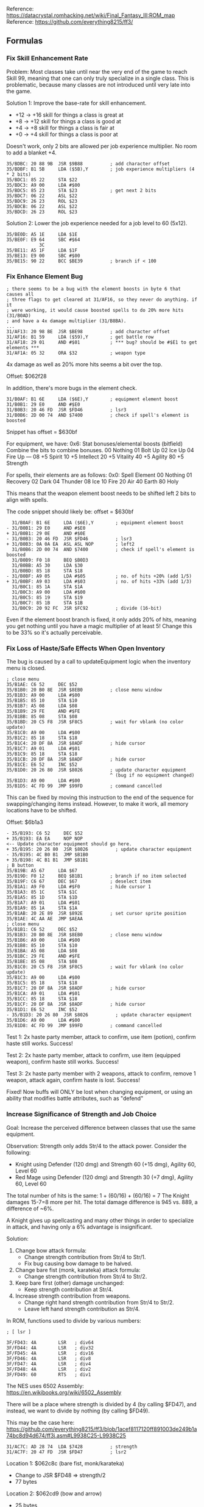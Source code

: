 Reference: https://datacrystal.romhacking.net/wiki/Final_Fantasy_III:ROM_map
Reference: https://github.com/everything8215/ff3/

** Formulas

*** Fix Skill Enhancement Rate

Problem: Most classes take until near the very end of the game to reach Skill 99, meaning that one
can only truly specialize in a single class. This is problematic, because many classes are not
introduced until very late into the game.

Solution 1: Improve the base-rate for skill enhancement.
- +12 -> +16 skill for things a class is great at
- +8 -> +12 skill for things a class is good at
- +4 -> +8 skill for things a class is fair at
- +0 -> +4 skill for things a class is poor at

Doesn't work, only 2 bits are allowed per job experience multiplier. No room to add a blanket +4.
#+BEGIN_SRC
35/BDBC: 20 88 9B  JSR $9B88          ; add character offset
35/BDBF: B1 5B     LDA ($5B),Y        ; job experience multipliers (4 * 2 bits)
35/BDC1: 85 22     STA $22
35/BDC3: A9 00     LDA #$00
35/BDC5: 85 23     STA $23            ; get next 2 bits
35/BDC7: 06 22     ASL $22
35/BDC9: 26 23     ROL $23
35/BDCB: 06 22     ASL $22
35/BDCD: 26 23     ROL $23
#+END_SRC

Solution 2: Lower the job experience needed for a job level to 60 (5x12).
#+BEGIN_SRC
35/BE0D: A5 1E     LDA $1E
35/BE0F: E9 64     SBC #$64
            3C
35/BE11: A5 1F     LDA $1F
35/BE13: E9 00     SBC #$00
35/BE15: 90 22     BCC $BE39          ; branch if < 100
#+END_SRC

*** Fix Enhance Element Bug

#+BEGIN_SRC
; there seems to be a bug with the element boosts in byte 6 that causes all
; three flags to get cleared at 31/AF16, so they never do anything. if it
; were working, it would cause boosted spells to do 20% more hits (31/B0AD)
; and have a 4x damage multiplier (31/B8BA).
...
31/AF13: 20 98 BE  JSR $BE98          ; add character offset
31/AF16: B1 59     LDA ($59),Y        ; get battle row
31/AF18: 29 01     AND #$01           ; *** bug? should be #$E1 to get elements ***
31/AF1A: 05 32     ORA $32            ; weapon type
#+END_SRC

4x damage as well as 20% more hits seems a bit over the top.

Offset: $062f28

In addition, there's more bugs in the element check.
#+BEGIN_SRC
31/B0AF: B1 6E     LDA ($6E),Y        ; equipment element boost
31/B0B1: 29 E0     AND #$E0
31/B0B3: 20 46 FD  JSR $FD46          ; lsr3
31/B0B6: 2D 00 74  AND $7400          ; check if spell's element is boosted
#+END_SRC

Snippet has offset = $630bf

For equipment, we have:
  0x6: Stat bonuses/elemental boosts (bitfield)
  Combine the bits to combine bonuses.
  00 Nothing
  01 Bolt Up
  02 Ice Up
  04 Fire Up
  ---
  08 +5 Spirit
  10 +5 Intellect
  20 +5 Vitality
  40 +5 Agility
  80 +5 Strength

For spells, their elements are as follows:
  0x0: Spell Element
  00 Nothing
  01 Recovery
  02 Dark
  04 Thunder
  08 Ice
  10 Fire
  20 Air
  40 Earth
  80 Holy

This means that the weapon element boost needs to be shifted left 2 bits to align with spells.

The code snippet should likely be:
offset = $630bf
#+BEGIN_SRC
  31/B0AF: B1 6E     LDA ($6E),Y        ; equipment element boost
- 31/B0B1: 29 E0     AND #$E0
+ 31/B0B1: 29 0E     AND #$0E
- 31/B0B3: 20 46 FD  JSR $FD46          ; lsr3
+ 31/B0B3: 0A 0A EA  ASL ASL NOP        ; left2
  31/B0B6: 2D 00 74  AND $7400          ; check if spell's element is boosted
  31/B0B9: F0 18     BEQ $B0D3
  31/B0BB: A5 30     LDA $30
  31/B0BD: 85 18     STA $18
- 31/B0BF: A9 05     LDA #$05           ; no. of hits +20% (add 1/5)
+ 31/B0BF: A9 03     LDA #$03           ; no. of hits +33% (add 1/3)
  31/B0C1: 85 1A     STA $1A
  31/B0C3: A9 00     LDA #$00
  31/B0C5: 85 19     STA $19
  31/B0C7: 85 1B     STA $1B
  31/B0C9: 20 92 FC  JSR $FC92          ; divide (16-bit)
#+END_SRC

Even if the element boost branch is fixed, it only adds 20% of hits, meaning you get nothing until
you have a magic multiplier of at least 5! Change this to be 33% so it's actually perceivable.

*** Fix Loss of Haste/Safe Effects When Open Inventory

The bug is caused by a call to updateEquipment logic when the inventory menu is closed.

#+BEGIN_SRC
; close menu
35/B1AE: C6 52     DEC $52
35/B1B0: 20 B0 8E  JSR $8EB0          ; close menu window
35/B1B3: A9 00     LDA #$00
35/B1B5: 85 10     STA $10
35/B1B7: A5 08     LDA $08
35/B1B9: 29 FE     AND #$FE
35/B1BB: 85 08     STA $08
35/B1BD: 20 C5 F8  JSR $F8C5          ; wait for vblank (no color update)
35/B1C0: A9 00     LDA #$00
35/B1C2: 85 18     STA $18
35/B1C4: 20 DF 8A  JSR $8ADF          ; hide cursor
35/B1C7: A9 01     LDA #$01
35/B1C9: 85 18     STA $18
35/B1CB: 20 DF 8A  JSR $8ADF          ; hide cursor
35/B1CE: E6 52     INC $52
35/B1D0: 20 26 80  JSR $8026          ; update character equipment
                                      ^ (bug if no equipment changed)
35/B1D3: A9 00     LDA #$00
35/B1D5: 4C FD 99  JMP $99FD          ; command cancelled
#+END_SRC

This can be fixed by moving this instruction to the end of the sequence for swapping/changing items
instead. However, to make it work, all memory locations have to be shifted.

Offset: $6b1a3
#+BEGIN_SRC
- 35/B193: C6 52     DEC $52
+ 35/B193: EA EA     NOP NOP
<-- Update character equipment should go here.
+ 35/B195: 20 26 80  JSR $8026          ; update character equipment
- 35/B195: 4C B0 B1  JMP $B1B0
+ 35/B198: 4C B1 B1  JMP $B1B1
; B button
35/B19B: A5 67     LDA $67
35/B19D: F0 12     BEQ $B1B1          ; branch if no item selected
35/B19F: C6 67     DEC $67            ; deselect item
35/B1A1: A9 F0     LDA #$F0           ; hide cursor 1
35/B1A3: 85 1C     STA $1C
35/B1A5: 85 1D     STA $1D
35/B1A7: A9 01     LDA #$01
35/B1A9: 85 1A     STA $1A
35/B1AB: 20 2E 89  JSR $892E          ; set cursor sprite position
35/B1AE: 4C AA AE  JMP $AEAA
; close menu
35/B1B1: C6 52     DEC $52
35/B1B3: 20 B0 8E  JSR $8EB0          ; close menu window
35/B1B6: A9 00     LDA #$00
35/B1B8: 85 10     STA $10
35/B1BA: A5 08     LDA $08
35/B1BC: 29 FE     AND #$FE
35/B1BE: 85 08     STA $08
35/B1C0: 20 C5 F8  JSR $F8C5          ; wait for vblank (no color update)
35/B1C3: A9 00     LDA #$00
35/B1C5: 85 18     STA $18
35/B1C7: 20 DF 8A  JSR $8ADF          ; hide cursor
35/B1CA: A9 01     LDA #$01
35/B1CC: 85 18     STA $18
35/B1CF: 20 DF 8A  JSR $8ADF          ; hide cursor
35/B1D1: E6 52     INC $52
- 35/B1D3: 20 26 80  JSR $8026          ; update character equipment
35/B1D6: A9 00     LDA #$00
35/B1D8: 4C FD 99  JMP $99FD          ; command cancelled
#+END_SRC

Test 1: 2x haste party member, attack to confirm, use item (potion), confirm haste still
works. Success!

Test 2: 2x haste party member, attack to confirm, use item (equipped weapon), confirm haste
still works. Success!

Test 3: 2x haste party member with 2 weapons, attack to confirm, remove 1 weapon, attack
again, confirm haste is lost. Success!

Fixed! Now buffs will ONLY be lost when changing equipment, or using an ability that modifies battle
attributes, such as "defend"

*** Increase Significance of Strength and Job Choice

Goal: Increase the perceived difference between classes that use the same equipment.

Observation: Strength only adds Str/4 to the attack power. Consider the following:
- Knight using Defender (120 dmg) and Strength 60 (+15 dmg), Agility 60, Level 60
- Red Mage using Defender (120 dmg) and Strength 30 (+7 dmg), Agility 60, Level 60

The total number of hits is the same: 1 + (60/16) + (60/16) = 7
The Knight damages 15-7=8 more per hit.
The total damage difference is 945 vs. 889, a difference of ~6%.

A Knight gives up spellcasting and many other things in order to specialize in attack, and having
only a 6% advantage is insignificant.

Solution:
1. Change bow attack formula:
   - Change strength contribution from Str/4 to Str/1.
   - Fix bug causing bow damage to be halved.
2. Change bare fist (monk, karateka) attack formula:
   - Change strength contribution from Str/4 to Str/2.
3. Keep bare first (other) damage unchanged:
   - Keep strength contribution at Str/4.
4. Increase strength contribution from weapons.
   - Change right hand strength contribution from Str/4 to Str/2.
   - Leave left hand strength contribution as Str/4.

In ROM, functions used to divide by various numbers:
#+BEGIN_SRC
; [ lsr ]

3F/FD43: 4A        LSR   ; div64
3F/FD44: 4A        LSR   ; div32
3F/FD45: 4A        LSR   ; div16
3F/FD46: 4A        LSR   ; div8
3F/FD47: 4A        LSR   ; div4
3F/FD48: 4A        LSR   ; div2
3F/FD49: 60        RTS   ; div1
#+END_SRC

The NES uses 6502 Assembly: https://en.wikibooks.org/wiki/6502_Assembly

There will be a place where strength is divided by 4 (by calling $FD47), and instead, we want to
divide by nothing (by calling $FD49).

This may be the case here: https://github.com/everything8215/ff3/blob/1acef8117120ff891003de249b1a74bc8d94d674/ff3j.asm#L9938C25-L9938C25
#+BEGIN_SRC
31/AC7C: AD 28 74  LDA $7428          ; strength
31/AC7F: 20 47 FD  JSR $FD47          ; lsr2
#+END_SRC

Location 1: $062c8c (bare fist, monk/karateka)
- Change to JSR $FD48 => strength/2
- 77 bytes
Location 2: $062cd9 (bow and arrow)
- 25 bytes
- 157 damage vs. 110 with Yoichi Bow (50) and Yoichi Arrow (70) and str=62
- diff of 47 is ~3/4 * 62
- Yes, 1/4 + 3/4 = 1/1!
- Change to JSR $FD49 => strength/1
Location 3: $062cf2 (bare fists, other)
- 41 bytes
- Unchanged => strength/4
Location 4: $062d1b (right weapon)
- 36 bytes
- Change to JSR $FD48 => strength/2
Location 5: $062d3f (left weapon)
- Change to JSR $FD47 => strength/4

Bow Damage is bugged, only 1/2 of bow damage is added.
- Example: str=62, Yoichi Bow (50) and Yoichi Arrow (110) has only 110 damage
  with strength changed from strength/4 to strength/1, damage is 157
- The cause is a LSR instruction that halves the damage of the bow:
  https://github.com/everything8215/ff3/blob/1acef8117120ff891003de249b1a74bc8d94d674/ff3j.asm#L9971
- Change: $062cc8 from LSR ($4a) to NOP ($ea) (left hand)
- Change: $062cd6 from LSR ($4a) to NOP ($ea) (right hand)

*** Rebalance Weapons

**** End Game Weapons

Due to increased contribution of strength, weapon damage needs to be reduced to compensate.
- For example, a Fighter at the end game (~L50), has about 60 strength.
- Changing the formula from Str/4 to Str/2 gives the Fighter 15 extra damage.
- Reducing late-game weapon damage by ~15 would compensate for this.
- This leaves left-hand weapons slightly weaker than before, which is desirable due to the game
  being inbalanced in favor of two weapons and against shields.

Late Game Weapons (Reduce Damage by 15):
- FullMoon 160 -> 145
- Masamune 160 -> 145
- Ragnarok 180 -> 165
- Excalibur 160 -> 145

Weapons: 8 bytes
- $0: Weapon element
- $1: Hit%
- $2: Attack
- $3: Status on successful hit
- $4: Magic cast when used / 2-handed
- $5: Special properties
- $6: Stat bonuses / elemental boosts
- $8: Class availability index

Weapon Changes
- $61610 00 5A A0 00 7F 00 00 2B FULL MOON
               91
- $615C8 02 5A A0 00 7F 00 60 0F MASAMUNE
               91
- $615D0 02 64 B4 00 7F 00 E0 2B RAGNAROK
               A0
- $615C0 00 50 A0 00 7F 00 80 0E EXCALIBUR
               91

Weapons to make end-game viable:
- Holy Spear 100 -> 120
- GreatAxe (80%, 75) -> (70%, 125)
- Triton (80%, 85) -> (60%, 145)
- HellClaw 60 -> 90
- AirKnife 60 -> 90

Weapon Changes
- $614F8 A0 50 64 00 7F 00 00 07 HOLY LANCE
               78
- $614D0 04 50 4B 00 7F 00 00 0A GREAT AXE
            46 7D
- $615A0 20 50 55 00 7F 00 00 0A TRITON HAMMER
            3C 91
- $61438 02 64 3C 02 7F 00 00 38 HELL CLAWS
               5A
- $61528 20 64 3C 00 2D 00 00 09 AIR KNIFE
               5A

**** Bows and Arrows

Problem: Bows in general suffer a few problems.
- There is no end-game bow.
- Due to limited ammow, one runs out of the 1 type of end-game arrow, Yoichi.

Solution: Move bow+arrow damage mostly to bow, thus, older arrow types like fire and ice remain
viable in the end-game with a better bow.

Yoichi Bow + Yoichi Arrow: 120 damage -> 140 damage
- YoichiBow 50 -> 110
- YoichiArrow 70 -> 30
- RuneBow 25 -> 50
- BoltArrow 30 -> 15
- FireArrow 30 -> 15
- IceArrow  30 -> 15
- KillerBow 15 -> 30
- IronArrow 17 -> 15
- GreatBow 8 -> 20
- MedusaArrow 20 -> 10
- HolyArrow 13 -> 10
- Bow 5 -> 10
- WoodenArrow 6 -> 3

Weapon Changes:
- $61680 00 64 32 00 FF 00 00 15 YOICHI BOW
               6E
- $616C0 00 64 46 00 7F 80 00 15 YOICHI ARROW
               1E
- $61678 00 5A 19 00 FF 00 00 15 RUNE BOW
               32
- $616A0 04 55 1E 00 7F 80 00 15 LIGHT ARROW
               0F
- $616A8 10 5A 1E 00 7F 80 00 15 FIRE ARROW
               0F
- $616B0 08 5A 1E 00 7F 80 00 15 ICE ARROW
               0F
- $61670 00 55 0F 00 FF 00 00 15 KILLER BOW
               1E
- $61698 00 55 11 00 7F 80 00 14 IRON ARROW
               0F
- $61668 00 55 08 00 FF 00 00 14 GREAT BOW
               14
- $616B8 40 64 14 40 7F 80 00 15 MEDUSA ARROW
               0A
- $61690 80 55 0D 00 7F 80 00 14 HOLY ARROW
               0A
- $61660 00 5A 05 00 FF 00 00 14 BOW
               0A
- $61688 00 5A 06 00 7F 00 00 14 WOODEN ARROW
               03

**** Scholar Books

Problem: Scholar lacks end-game weapons.

Solution: Increase book damage, add utility spells.
- Change damage from 65 to 95 (equal to defender)
- Blizzard book casts Safe (1A)
- Illumina book casts Erase (17)
- Inferno book casts Haste (13)

- $615F0 10 46 41 00 7F 00 00 35 INFERNO BOOK
            50 5F    13
- $61600 04 50 41 00 7F 00 00 35 ILLUMINA BOOK
               5F    17
- $61620 08 50 41 00 7F 00 00 35 BLIZZARD BOOK
               5F    1A

**** Staves

Problem: Monks lack weapon options, and with changes in the strength formulas, their current weapons
are even worse comparatively.

Solution: Make staves act as reasonable weapon options for monks.
          Low hit% (65%), moderate damage

Increase early game staves to have damage matching Tonfa (20)
- $61488 00 32 08 00 31 00 00 05 FIRE STAFF
               14 (8 => 20)
- $61490 00 32 08 00 32 00 00 05 LIGHT STAFF
               14 (8 => 20)
- $61498 00 32 08 00 2A 00 00 05 ICE STAFF
               14 (8 => 20)
Make mid-game staves have competitive with earlier encountered dragon claw (42), only lower hit%
- $614A0 40 46 10 03 1C 00 80 05 GOLEM STAFF
            41 2A (16 => 42)
- $614A8 00 50 14 00 1D 00 00 05 RUNE STAFF
            41 4B (20 => 75)
- $614B0 00 5A 1E 00 34 00 1F 06 ELDEST STAFF
            41 5F (30 => 95)

**** Rods

Problem: While rods have some utility, especially now that the elemental bug is fixed, it leaves
black mages with zero options for actually attacking physically. Give them a unique flavor.

Solution: Make staves act as light damage weapons, but more accurate than staves.
          Low hit% (75%), low damage

 $61460 10 46 0C 00 7F 00 04 03 FIRE ROD
           4B 23 (12 => 35 damage)
 $61468 08 46 0C 00 7F 00 02 03 ICE ROD
           4B 23 (12 => 35 damage)
 $61470 04 3C 0C 00 7F 00 01 03 LIGHT ROD
           4B 23 (12 => 35 damage)
 $61478 FC 50 14 07 7F 00 00 04 ULTIMATE ROD
           4B 4B (20 => 75 damage)

**** Bells

Problem: Monks lack weapon options, geomancers hurt themselves all the time and have no way to
restore health.

Solution: Make bells have lower damage than dedicated combatant weapons, but generally act as
life-draining weapons.

 $61628 00 50 19 00 7F 00 00 13 GIYAMAN BELL
        01    23 (25 => 35)
 $61630 00 50 1E 99 7F 00 00 13 EARTHEN BELL
        01    28 (30 => 40)
                 00 (remove paralysis)
 $61638 00 64 28 00 7F 00 00 13 RUNE BELL
        01    50 (40 => 80)

**** Spears

Problem: Spears first appear late in the game, well after the King Sword (damage 50) appears, and
Thunder Spear only has 35 damage. The Dragoon ends up being just a worse version of the knight.

Solution: Allow the initial spears to at least have some parity with competing weapons for other
classes.

- $614E0 24 50 23 00 25 00 00 07 THUNDER SPEAR
               2D (35 -> 45)
- $614E8 20 50 32 00 2D 00 00 07 WIND SPEAR
               37 (50 -> 55)
- $614F0 21 50 46 00 7F 00 00 07 BLOOD LANCE
               50 (70 -> 80)
- $614F8 A0 50 64 00 7F 00 00 07 HOLY LANCE

**** Axes

= Highish Damage, 70% Hit Rate
- $614C8 04 3C 2D 00 7F 00 00 0A BATTLE AXE
            46 32
- $614D8 04 46 32 00 7F 00 00 0A M.STAR
               3C
- $61578 00 50 3C 00 7F 00 00 0A TOMAHAWK
            46 69 (60 => 105 (defender + 10))

*** Increase Significance of Intelligence/Spirit and Party Composition

Problem:
- Magic becomes extremely weak in the late game.
- Classes are quite similar to each other, choices matter less.

Solution:
- Change Int/Spi contribution to spell damage from Int/2 to Int or Spi/2 to Spi.
- Balancing around spell damage would make spells too similar, e.g. Fire1 would lose only a little
  damage, but Fire3 would lose a lot. Making the spells too similar.
- Instead of balancing around spell damage, rebalance around spell hit. Make higher level spells
  less reliable, but better at punching through magic defense.
- Change spell properties as follows:
  - Level1 spells remain at 100% accuracy, but lose a small amount of damage.
  - Level3 spells keep their high damage, but lose accuracy. At level 40 or so, it should break even.
    Level40 ~ 40 intellect. int - int/2 = +20 damage. Fire3 150 damage (increased by ~15%).
    Need 15% miss to compensate for increased damage.
    Spell hit is 100% + (Intellect/2).
    Thus, (SpellHit%) + (40/2) = 85%.
    SpellHit% = 65%
  - NewSpellHit = 1 - 100*(IntBalance/2)/SpellDamage - IntBalance/2

After level 40, the spell will grow more powerful than before in terms of average damage.
It will also be more damager per hit, which helps it punch through magic defence.

Solution 1: Spell Hit Percent Adjustments

| Level | Int Balance | SpellDamage | NewHit% | Hex |
|-------+-------------+-------------+---------+-----|
|     8 |          48 |         200 |      64 |  40 |
|     7 |          42 |         160 |      66 |  42 |
|     6 |          36 |         150 |      70 |  46 |
|     5 |          30 |         110 |      71 |  47 |
|     4 |          24 |          85 |      74 |  4A |
|     3 |          18 |          55 |      75 |  4B |
|     2 |          12 |          35 |      77 |  4D |
|     1 |           6 |          25 |      85 |  55 |
#+TBLFM: $4 = round(100 - (100*$2/2.0/$3) - ($2/2));%2d::$5=$4;%2X
PROBLEM: Due to the damage cap of 255, this breaks L8 spells like Flare.

Solution 2: Spell Damage Adjustments

Take away half of the new damage gained (magic was underpowered before).

| Level | Int Balance | SpellDamage | NewDamage | Hex |
|-------+-------------+-------------+-----------+-----|
|     8 |          48 |         200 |       188 |  BC |
|     7 |          42 |         160 |       150 |  96 |
|     6 |          36 |         150 |       141 |  8D |
|     5 |          30 |         110 |       103 |  67 |
|     4 |          24 |          85 |        79 |  4F |
|     3 |          18 |          55 |        51 |  33 |
|     2 |          12 |          35 |        32 |  20 |
|     1 |           6 |          25 |        24 |  18 |
#+TBLFM: $4 = round($3 - $2/4.0);%2d::$5=$4;%2X

**** Changes: Increase Int/Spi Spell Damage contribution from Int/2 to Int

Offset: $631d3
#+BEGIN_SRC
  31/B1C3: C8        INY
  31/B1C4: B1 6E     LDA ($6E),Y        ; (intelligence or spirit) / 2
- 31/B1C6: 4A        LSR
+ 31/B1C6: EA        NOP
  31/B1C7: 18        CLC
  31/B1C8: 6D 02 74  ADC $7402          ; add spell power
  31/B1CB: 85 25     STA $25
#+END_SRC

**** Changes: Rebalance Spells

Offset $02: Spell Power

Level 8: -12 damage
$618D0 Flare 	00 64 C8 00 00 0F 00 3D
                      BC
$618E0 Meteo 	00 64 B4 00 00 4F 03 3D
                      A8
$618F8 Holy 	80 64 A0 00 00 37 00 3E
                      94

Level 7: -10 damage
$61908 Quake 	40 64 85 00 00 4E 02 2E
                      7B
$61918 Drain 	01 64 A0 00 03 2E 04 2E
                      96

Level 6: -9 damage
$61940 Fire3 	10 64 96 00 00 0D 00 2E
                      8D
$61948 Bio   	00 64 82 00 00 0D 00 2E
                      79
$61958 Aero2   	28 64 73 00 00 15 00 30
                      6A

Level 5: -7 damage
$61978 Bolt3 	04 64 6E 00 00 0C 00 2E
                      67

Level 4: -6 damage
$619B8 Ice 3	08 64 55 00 00 0B 00 2F
                      4F

Level 3: -4 damage
$619E8 Fire2 	10 64 37 00 00 0A 00 2F
                      33
$619F0 Ice2  	08 64 37 00 00 0A 00 2F
                      33
$619F8 Bolt2  	04 64 37 00 00 0A 00 2F
                      33

Level 2: -3 damage
$61A20 Bolt	04 64 23 00 00 09 00 2F
                      20
$61A38 Aero	28 64 2D 00 00 11 00 31
                      2A
Level 1: -1 damage
$61A58 Fire	10 64 19 00 00 08 00 2F
                      18
$61A60 Ice	08 64 19 00 00 08 00 2F
                      18

Fix summon spells. Summoned creature has 2x caster skill, int, and spi, and has skill as level.
#+BEGIN_SRC
35/A029: B1 5B     LDA ($5B),Y        ; job level, intelligect, spirit
35/A02B: 0A        ASL                ; multiply by 2
35/A02C: 95 18     STA $18,X
35/A02E: C8        INY
35/A02F: CA        DEX
35/A030: 10 F7     BPL $A029
#+END_SRC

Multiplier ends up being (original):  2*skill/32 + 2*skill/16 [skill used as level] + 2*int/16 + 1.
Thus, the whole expected int at spell acquisition should be subtracted to balance it.
Take away 3/4 the new damage gained (magic was underpowered before).


Level 1: -9 damage
$61BA8 Chocobo Dash		00 64 00 00 19 C8 00 00
$61BB0 Chocobo Kick?		00 64 00 00 1A 28 00 00
$61BB8 Chocobo Kick		00 64 10 00 1B 2C 00 00
                                      07

Level 2: -18 damage
$61BC0 Shiva Mesmerize		00 50 00 51 1C 48 00 00
$61BC8 Shiva Icy Stare		00 64 35 00 1E 2B 00 00
                                      23
$61BD0 Shiva Diamond Dust	08 64 20 00 1D 4A 00 00
                                      0E

Level 3: -24 damage
$61BD8 Ramuh Mind Blast         00 46 00 99 1F 4B 00 00
$61BE0 Ramuh Thunderstorm	04 64 30 00 20 2A 00 00
                                      2D // weaker than lvl2? Act like it was 45
$61BE8 Ramuh Judgement Bolt	04 64 60 00 21 4C 00 00
                                      48

Level 4: -36 damage (18 for healing)
$61BF0 Ifrit Healing Light	01 64 5A 00 22 D4 00 00
                                      48
$61BF8 Ifrit Hellfire		10 64 55 00 23 2A 00 00
                                      31
$61C00 Ifrit High Summon 	10 64 80 00 24 4D 00 00
                                      5C

Level 5: -45 damage
$61C08 Titan Clobber		00 64 64 00 25 2D 00 00
                                      37
$61C10 Tital Stomp		00 64 6A 00 26 2E 00 00
                                      3D
$61C18 Titan High Summon	40 64 A0 00 27 4E 00 00
                                      73

Level 6: -54 damage
$61C20 Odin Prot. Light		00 64 00 00 28 D5 00 00
$61C28 Odin Slash		00 64 75 00 29 35 00 00
                                      3F
$61C30 Odin Atom		00 64 C3 00 2A 4C 00 00
                                      8D

Level 7: -63 damage
$61C38 Leviathan DemonEye	40 05 00 40 2B 4E 00 00
$61C40 Leviathan Cyclon		20 64 85 00 2C 4E 00 00
                                      46
$61C48 Leviathan Tsunami	04 64 CA 00 2D 4E 00 00
                                      8B

Level 8: -72 damage
$61C50 Bahamut Aura		00 64 00 00 2E D7 00 00
$61C58 Bahamut Rend		00 64 90 00 2F 37 00 00
$61C60 Bahamut MegaFlare	00 64 FF 00 30 47 00 00
                                      B7

Success! Remains powerful for a high skill conjurer, and moderately powerful even for a novice sage.

**** Rebalance Monsters

With intellect/spirit having 2x their normal impact, monsters will become more powerful and very
deadly. Normally monster data store their int/spi as 4 bits, with the total value being these 4 bits
multiplied by 6 (bits << 2) + (bits << 4).

The doubling of the impact of intellect on spell damage would superficially cause one to consider
halving the intellect of most monsters, lowering their intellect would also lower their number of
hits as well as their magic accuracy (important for status-effect spells).

Thus, enemy intellect should be reduced, but not quite by half. Change the code so that the bits
stored are interpretted as intellect/5 rather than intellect/6.

#+BEGIN_SRC
; Offset: $6259d
31/A58D: B1 5D     LDA ($5D),Y        ; strength = attack power / 2 ???
31/A58F: 4A        LSR
31/A590: A0 29     LDY #$29
31/A592: 91 5D     STA ($5D),Y
31/A594: 88        DEY
31/A595: A9 05     LDA #$05
31/A597: 91 5D     STA ($5D),Y
31/A599: A0 07     LDY #$07
31/A59B: B1 24     LDA ($24),Y
31/A59D: 48        PHA
31/A59E: 29 0F     AND #$0F           ; intellect
- 31/A5A0: 0A        ASL
- 31/A5A1: 85 18     STA $18
+ 31/A5A0: 85 18     STA $18
+ 31/A5A2: 0A        ASL
31/A5A3: 0A        ASL
31/A5A4: 18        CLC
+ 31/A5A5: 65 18     ADC $18
+ 31/A5A5: 85 18     STA $18
31/A5A7: A0 10     LDY #$10
31/A5A9: 91 5D     STA ($5D),Y
31/A5AB: 68        PLA
31/A5AC: 29 F0     AND #$F0           ; spirit
31/A5AE: 20 47 FD  JSR $FD47          ; lsr2
31/A5B1: 85 18     STA $18
31/A5B3: 4A        LSR
31/A5B4: 18        CLC
31/A5B5: 65 18     ADC $18
31/A5B7: C8        INY
31/A5B8: 91 5D     STA ($5D),Y
#+END_SRC

Some monster spells for monsters with high intellect become significantly stronger after this
change. For example, the Cloud of Darkness has a spell "Flarewave" which has a damage of 80. Cloud
of Darkness has 90 intellect, resulting in a change of total damage from (80 + 90/2) to (80 + 90),
an improvement of 45 damage per hit, or 36%.

These bosses, who already have extreme difficulty, should be rebalanced accordingly.

| Spell      | Offset | Damage | Orig. Int | Reduction |
|------------+--------+--------+-----------+-----------|
| Earthquake | $61ab8 |     80 |        24 |        10 |
| MegaFlare  | $61ae0 |     80 |        66 |      27.5 |
| Flarewave  | $61b20 |     80 |        90 |      37.5 |
#+TBLFM: $5=($4*5/6)/2

- $61ab8 40 64 50 00 00 4e 02 00 Earthquake
               46
- $61ae0 00 64 50 00 17 4e 09 00 MegaFlare
               35
- $61b20 00 64 50 00 00 4f 0b 00 Flarewave
               2B

Result: Success!

**** Fix Erase Spell (Working as Intended)

No clue what erase does, is it broken?

#+BEGIN_SRC
; [ attack effect $0B: erase ]

; "イレース" / "Erase"
; i think this is bugged

31/B49B: 20 E7 B8  JSR $B8E7          ; apply m.evade
31/B49E: F0 18     BEQ $B4B8          ; return if no hit
31/B4A0: 20 25 BC  JSR $BC25          ; get target flags
31/B4A3: 10 0B     BPL $B4B0          ; branch if target is a character
31/B4A5: AD D8 7E  LDA $7ED8
31/B4A8: 10 06     BPL $B4B0          ; branch if not a boss battle
31/B4AA: 20 26 B9  JSR $B926          ; attack ineffective
31/B4AD: 4C B8 B4  JMP $B4B8
31/B4B0: A0 20     LDY #$20
31/B4B2: B1 70     LDA ($70),Y        ; load elemental resistances
31/B4B4: 29 03     AND #$03           ; erase all but physical and recovery
31/B4B6: 91 70     STA ($70),Y
#+END_SRC

Erase is not bugged, it erases all elemental resistances outside physical attacks and healing magic.

However, erase will not work on bosses. Perhaps change the code to permit it to work on bosses at a
lower rate, e.g. hit%/4.

#+BEGIN_SRC
; [ attack effect $0B: erase ]

; "イレース" / "Erase"
; Offset: $634ab

31/B49B: 20 E7 B8  JSR $B8E7          ; apply m.evade :: Reduces hits in $7C using m.evade
31/B49E: F0 18     BEQ $B4B8          ; return if no hit
31/B4A0: 20 25 BC  JSR $BC25          ; get target flags
31/B4A3: 10 0B     BPL $B4B0          ; branch if target is a character
31/B4A5: AD D8 7E  LDA $7ED8
31/B4A8: 10 06     BPL $B4B0          ; branch if not a boss battle
- 31/B4AA: 20 26 B9  JSR $B926          ; attack ineffective
+        : 46 7C     LSR ($7C)          ; hits /= 2
+        : 46 7C     LSR ($7C)          ; hits /= 2
+        : F0 08     BEQ $B4B8
- 31/B4AD: 4C B8 B4  JMP $B4B8
31/B4B0: A0 20     LDY #$20
31/B4B2: B1 70     LDA ($70),Y        ; remove absorbed elements ???
31/B4B4: 29 03     AND #$03
31/B4B6: 91 70     STA ($70),Y
31/B4B8: 60        RTS
#+END_SRC
Success! (partial)

For normal magic damage, there is a method that computes the m.multiplier, which has a special
case. If the least significant 2 bits of monster elemental resistances are #$02, then the multiplier
is set to 1 (divide damage by 2). Unclear what this special case is for... delete it.

#+BEGIN_SRC
; Offset: $6389f
; [ apply elemental modifiers ]

31/B88F: A9 00     LDA #$00           ; clear damage multiplier
31/B891: 85 27     STA $27
31/B893: A0 24     LDY #$24
31/B895: B1 70     LDA ($70),Y        ; resistant status
31/B897: 29 01     AND #$01
31/B899: F0 16     BEQ $B8B1          ; branch if no absorb
; absorb
31/B89B: A0 20     LDY #$20
31/B89D: B1 70     LDA ($70),Y        ; absorbed elements
31/B89F: 2D 00 74  AND $7400
31/B8A2: F0 0D     BEQ $B8B1          ; branch if doesn't absorb spell element
31/B8A4: A9 04     LDA #$04           ; 4x damage multiplier
31/B8A6: 85 27     STA $27
31/B8A8: 68        PLA                ; pop return address
31/B8A9: 68        PLA
31/B8AA: A9 02     LDA #$02           ; show "absorbed" message
31/B8AC: 85 54     STA $54
31/B8AE: 4C 3F B2  JMP $B23F          ; healing effect
; no absorb
31/B8B1: A0 12     LDY #$12
31/B8B3: B1 70     LDA ($70),Y        ; weak elements
31/B8B5: 2D 00 74  AND $7400
31/B8B8: D0 0E     BNE $B8C8          ; branch if weak against spell element
31/B8BA: A0 33     LDY #$33
31/B8BC: B1 6E     LDA ($6E),Y        ; boosted elements
31/B8BE: 29 E0     AND #$E0
31/B8C0: 20 3F FD  JSR $FD3F          ; asl3 *** bug, should be $FD46 (lsr3) ***
31/B8C3: 2D 00 74  AND $7400
31/B8C6: F0 05     BEQ $B8CD          ; this will always branch
31/B8C8: A9 04     LDA #$04           ; 4x damage multiplier
31/B8CA: 85 27     STA $27
31/B8CC: 60        RTS
31/B8CD: A0 20     LDY #$20
31/B8CF: B1 70     LDA ($70),Y        ; strong elements
31/B8D1: 2D 00 74  AND $7400
31/B8D4: D0 0C     BNE $B8E2          ; branch if strong against spell element
31/B8D6: A0 20     LDY #$20
31/B8D8: B1 70     LDA ($70),Y
; Offset: $638ea
- 31/B8DA: C9 02     CMP #$02         ; Why does this special case exist with some monsters?
+ 31/B8DA: EA EA     NOP NOP
- 31/B8DC: F0 04     BEQ $B8E2
- 31/B8DC: EA EA     NOP NOP
31/B8DE: A9 02     LDA #$02           ; 2x damage multiplier
31/B8E0: D0 02     BNE $B8E4
31/B8E2: A9 01     LDA #$01           ; 1x damage multiplier
31/B8E4: 85 27     STA $27
31/B8E6: 60        RTS
#+END_SRC

To reflect this difference in function, erase should not use the same palette as wall/barrier.

Spell index = 20? nope
05D1E0-05D2FF: magic graphics properties (96 * 3 bytes)

3-bytes matches use of weapons:
- 0x0: Animation
- 0x1: Sprite
- 0x2: Palette
  - D3: Magenta and Cyan

Try: 0-5 - Covers flare, life2
Try: 6-11 - Covers cure4, but not life2 or aero2
Try: 12-17
Try: 18-23: Yes, covers erase.
Try: 18-20: Does not cover cure3. Does not cover erase.
Try: 23: Success! Change palette from B1 => F5. Looks great! Blueish/Pinkish

Try: 7-12: Covers all Level 7 Black and White
Try: 10-12: Covers all Level 7 White
Try: 12: Covers Wall
  - D4: Yellow/Cyan
  - C7: Light Grey
  - EC: Yellow with white highlight
  - FF: Light Grey with blue shade
  - FE: Orange with green highlight
  - FD: Orange with cyan highlight
  - E7: Pink with blue highlight
  - CC: Light snow blue with white highlight
  - BB: Green with white highlight
  - DD: Dark cyan with grey highlight
  - EE: Yellow with red highlight
  - AA: Purple with light purple highlight
  - 99: Dark grey with light cyan highlight
  - 88: Dark green with white highlight and black shade
  - 77: Deep blue with light blue highlight -- A keeper!

*** Improve Steal Rate

The current steal rate is: StealChance = (level + skill) / 255

Even a high skilled character at the end game has a middling chance to steal. E.g. level 50 and 75
skill results in a (50 + 75)/255 = 49%. For most of the game, the steal rate is far lower, which
hurts its utility.

Change to: StealChance = (level + skill) / 200

The same character would have a 125/200 chance, 62.5%.

Offset: $06abda
#+BEGIN_SRC
- 35/ABCA: A9 FF     LDA #$FF
+ 35/ABCA: A9 C8     LDA #$C8
  35/ABCC: 20 64 A5  JSR $A564          ; random (0..A)
  35/ABCF: C5 24     CMP $24
- 35/ABD1: 90 03     BCC $ABD6          ; rate = (level + job level) / 255
+ 35/ABD1: 90 03     BCC $ABD6          ; rate = (level + job level) / 200
  35/ABD3: 4C B7 AB  JMP $ABB7
  35/ABD6: A0 01     LDY #$01
#+END_SRC

*** Some Geomancer Spells Poorly Balanced

For example, Air Slash has an unusually low hit% (30% compared to Whirlpool and Tornado at 60%).

$61B50 Earthquake	  40 32 5A 00 00 40 0E 00
$61B58 Quick Sand	  00 1E 00 80 04 20 00 00
$61B60 Air Slash	  20 1E 78 00 33 20 00 00
                             3C
$61B68 Sinkhole        	  00 28 00 80 04 20 00 00
$61B70 Torrent		  04 28 00 80 04 20 00 00
$61B78 Whirlpool/Cyclone  20 3C 78 00 00 20 00 00
$61B80 Whirlpool/Cyclone  20 3C 78 00 00 20 00 00
$61B88 Cave-In		  40 28 78 00 00 40 03 00

*** Make Bard Useful

**** Scare

Change Scare to lower enemy attack power by 14 instead of level by 3.

#+BEGIN_SRC
; [ action $11: scare ]
; Offset: $6ad26
35/AD16: A9 01     LDA #$01           ; action script $01: magic/command
35/AD18: 8D D5 78  STA $78D5
35/AD1B: A9 4A     LDA #$4A           ; $0631: "おどかす" / "Scare"
35/AD1D: 8D D7 78  STA $78D7
- 35/AD20: AD D8 7E  LDA $7ED8
- 35/AD23: 29 01     AND #$01
- 35/AD25: F0 06     BEQ $AD2D
- 35/AD27: A9 3B     LDA #$3B           ; $065B: "こうかがなかった" / "Ineffective"
- 35/AD29: 8D DA 78  STA $78DA
- 35/AD2C: 60        RTS
- 35/AD2D: A9 07     LDA #$07
- 35/AD2F: 85 25     STA $25            ; Enemy position counter, loop from 7 to 0
- 35/AD31: A0 00     LDY #$00
- - 35/AD33: 4A        LSR
- + 35/AD33: 0A        ASL              ; Multiply by 7 by 2
- 35/AD34: 85 24     STA $24            ; Set decrease-amount to 7x2 = 14
- - 35/AD36: A0 00     LDY #$00         ; level
- + 35/AD36: A0 19     LDY #$19         ; attack power offset
- 35/AD38: 38        SEC
- 35/AD39: B1 5D     LDA ($5D),Y        ; A = attack power
- 35/AD3B: E5 24     SBC $24            ; A -= decrease-amount
- 35/AD3D: B0 02     BCS $AD41          ; if (A < 0) {
- 35/AD3F: A9 00     LDA #$00
- 35/AD41: 85 24     STA $24            ; A = 0 }
- ; Loop through enemies
- 35/AD43: A5 24     LDA $24            ; Retrieve decrease amount.
- 35/AD45: 91 5D     STA ($5D),Y        ; Save new lower attribute.
- 35/AD47: 18        CLC
+ 35/AD20: A9 07     LDA #$07
+ 35/AD22: 85 25     STA $25            ; Enemy position counter, loop from 7 to 0
+ 35/AD24: 0A        ASL                ; Multiply by 7 by 2
+ 35/AD25: 85 24     STA $24            ; Set decrease-amount to 7x2 = 14
---
+ ; Loop through enemies: // do {
+ 35/AD27: A0 19     LDY #$19           ; attack power offset
+ 35/AD29: 38        SEC
+ 35/AD2A: B1 5D     LDA ($5D),Y        ; A = attack power
+ 35/AD2C: E5 24     SBC $24            ; A -= decrease-amount
+ 35/AD2E: B0 02     BCS $AD32          ; If A < 0
+ 35/AD30: A9 00     LDA #$00
+ 35/AD32: 91 5D     STA ($5D),Y        ; Save decreased amount.
+ 35/AD34: 18        CLC
+ 35/AD35: A0 15     LDY #$15           ; magic defense offset
+ 35/AD37: 38        SEC
+ 35/AD38: B1 5D     LDA ($5D),Y        ; A = magic defense
+ 35/AD3A: E5 24     SBC $24            ; A -= decrease-amount
+ 35/AD3C: B0 02     BCS $AD3F          ; If A < 0
+ 35/AD3E: A9 00     LDA #$00
+ 35/AD40: 91 5D     STA ($5D),Y        ; Save decreased amount.
+ 35/AD42: 18        CLC
+ 35/AD43: EA EA EA  NOP NOP NOP        ; Extra bytes
+ 35/AD46: EA EA     NOP NOP
; Offset: $6ad58
35/AD48: A5 5D     LDA $5D            ; Get address of next enemy, 64-bytes later
35/AD4A: 69 40     ADC #$40
35/AD4C: 85 5D     STA $5D
35/AD4E: A5 5E     LDA $5E
35/AD50: 69 00     ADC #$00
35/AD52: 85 5E     STA $5E
35/AD54: C6 25     DEC $25
35/AD56: A5 25     LDA $25
; Offset 6ad68
- 35/AD58: 10 E9     BPL $AD43          ; Loop until last enemy.  // } while ($25 > 0)
+ 35/AD58: 10 CD     BPL $AD27          ; Loop until last enemy, Back -49  // } while ($25 > 0)
35/AD5A: A9 75     LDA #$75
35/AD5C: 85 5D     STA $5D
35/AD5E: A9 76     LDA #$76
35/AD60: 85 5E     STA $5E
35/AD62: A9 32     LDA #$32           ; $0652: "モンスターをびびらせた" / "Scared the monsters"
35/AD64: 8D DA 78  STA $78DA
35/AD67: 20 CE 91  JSR $91CE          ; clear target message
35/AD6A: 60        RTS
#+END_SRC

**** Cheer

Change Cheer to increase attack power by 14 insted of 10.

#+BEGIN_SRC
; [ action $12: cheer ]
; Offset: $6ad85
35/AD75: A9 01     LDA #$01           ; action script $01: magic/command
35/AD77: 8D D5 78  STA $78D5
35/AD7A: A9 4B     LDA #$4B           ; $0632: "おうえん" / "Cheer"
35/AD7C: 8D D7 78  STA $78D7
35/AD7F: A9 31     LDA #$31           ; $0651: "みんな　きあいがはいった！" / "Roused the party!"
35/AD81: 8D DA 78  STA $78DA
35/AD84: A9 75     LDA #$75           ; $7575
35/AD86: 85 18     STA $18
35/AD88: A9 75     LDA #$75
35/AD8A: 85 19     STA $19
35/AD8C: A2 04     LDX #$04           ; loop through 4 characters
35/AD8E: A0 19     LDY #$19
35/AD90: B1 18     LDA ($18),Y        ; attack power + 10 (max 255)
35/AD92: 18        CLC
- 35/AD93: 69 0A     ADC #$0A
+ 35/AD93: 69 0E     ADC #$0E
35/AD95: 90 05     BCC $AD9C
35/AD97: A9 FF     LDA #$FF
35/AD99: 8D D8 78  STA $78D8
35/AD9C: 91 18     STA ($18),Y
35/AD9E: 18        CLC
35/AD9F: A5 18     LDA $18            ; next character
35/ADA1: 69 40     ADC #$40
35/ADA3: 85 18     STA $18
35/ADA5: A5 19     LDA $19
35/ADA7: 69 00     ADC #$00
35/ADA9: 85 19     STA $19
35/ADAB: CA        DEX
35/ADAC: D0 E0     BNE $AD8E
35/ADAE: 60        RTS
#+END_SRC

**** Harps

Add spell effects to harps. Status effect at offset $03.

 $61640 00 46 28 00 FF 00 00 11 MADORA HARP
                 51 (long sleep)
                    26
                    2C (blind)
                    1F (libra)
                    20 (confuse)
                    21 (mute)
                    22 (hurt self)
                    23 (Fire2)
                    24 (Ice2)
                    25 (Bolt2)
                    26 (Cure2)
 $61650 00 50 00 28 FF 00 00 11 LAMIA HARP
              32 (damage)
                 99 (long paralysis)
                    18 (Cure3)
 $61658 00 64 3C 00 FF 00 00 11 LOKI HARP
                 21 (confusion)
                    0A (Cure4)

*** Fix Run/Jump/Buildup Vulnerability & 2-Hand
- Problem: Certain abilities cause the target to be vulnerable including running, buildup, and jump. When vulnerable, the user:
  - Has 0 evade
  - Has 0 defense
  - Takes 2x damage
  - Has 0 magic defense
  These penalties are so extreme, that using any of these abilities is effectively a suicide
  button. This removes strategic choice from the player and reduces enjoyment of the game.  As the
  game advances, enemy damage scales up and is balanced by improved equipment, evade, and
  armor. Thus the problem becomes worse as the game goes on.
- Solution: Of the three penalties, the 0 evade and 0 defense grow disproportionately as the game
  advances. Remove the 0 evade and 0 defense penalties, but keep the 2x damage penalty, which
  remains a significant strategic choice and scales appropriately as the game advances.

- Problem: The current code for jump/buildup creates a multiplier to enhance the damage
  dealt. However, this multiplier is cleared after each hand's attack.
  Example: Instead of attacking twice (for 4x hand damage), a karateka can instead use
  "buildup". Buildup leaves the karateka vulnerable for a turn, taking double damage, but on his next
  attack, a multiplier of 2 is applied. This means, in two turns, he deals 3x hand damage, because
  only 1 hand is doubled. Thus, he pays a severe vulnerability and delay penalty, to get less damage
  than he would have gotten by simple attacking twice.
- Solution: Move the code that clears the multiplier after the 2-hand loop.

Fix for physical attacks and vulnerability.
#+BEGIN_SRC
; start of loop for 2 hands
30/9F6A: AD 41 74  LDA $7441          ; attack multiplier
30/9F6D: 85 24     STA $24
30/9F6F: AD 42 74  LDA $7442          ; hit %
30/9F72: 85 25     STA $25
30/9F74: A6 62     LDX $62
30/9F76: B5 F0     LDA $F0,X
30/9F78: 29 04     AND #$04
30/9F7A: F0 02     BEQ $9F7E          ; branch if attacker is not blind
30/9F7C: 46 25     LSR $25            ; halve hit %
30/9F7E: A0 33     LDY #$33
30/9F80: B1 6E     LDA ($6E),Y
30/9F82: 29 04     AND #$04
30/9F84: D0 20     BNE $9FA6          ; branch if harp or bow + arrow
30/9F86: A0 2C     LDY #$2C
30/9F88: B1 6E     LDA ($6E),Y        ; attacker flags
30/9F8A: 30 05     BMI $9F91          ; branch if a monster
30/9F8C: 20 97 A3  JSR $A397          ; check for back row penalty
30/9F8F: B0 15     BCS $9FA6          ; branch if no penalty
30/9F91: A0 33     LDY #$33
30/9F93: B1 6E     LDA ($6E),Y
30/9F95: 29 01     AND #$01
30/9F97: F0 02     BEQ $9F9B          ; branch if attacker not in back row
30/9F99: 46 25     LSR $25            ; halve hit %
30/9F9B: B1 70     LDA ($70),Y
30/9F9D: 29 01     AND #$01
30/9F9F: F0 05     BEQ $9FA6          ; branch if target is not in back row
30/9FA1: EE E9 7C  INC $7CE9
30/9FA4: 46 25     LSR $25            ; halve hit %
30/9FA6: 20 28 BB  JSR $BB28          ; get number of hits
30/9FA9: 85 7C     STA $7C
30/9FAB: AD 2B 74  LDA $742B          ; evade multiplier
30/9FAE: 85 24     STA $24
30/9FB0: AD 2C 74  LDA $742C          ; evade %
30/9FB3: 85 25     STA $25
30/9FB5: A6 64     LDX $64
30/9FB7: B5 E0     LDA $E0,X
30/9FB9: 29 04     AND #$04
; Offset: $61fcb
30/9FBB: F0 02     BEQ $9FBF          ; branch if target is not blind
30/9FBD: 46 25     LSR $25            ; halve evade %
30/9FBF: B5 E0     LDA $E0,X
30/9FC1: 29 28     AND #$28
30/9FC3: D0 06     BNE $9FCB          ; branch if target is toad or mini
30/9FC5: A0 27     LDY #$27
30/9FC7: B1 70     LDA ($70),Y
30/9FC9: F0 04     BEQ $9FCF          ; branch if target not using jump/buildup
- 30/9FCB: A9 00     LDA #$00           ; zero evade
+ 30/9FCB: EA EA     NOP NOP            ; do not remove evade
- 30/9FCD: 85 24     STA $24
+ 30/9FCD: EA EA     NOP NOP
30/9FCF: 20 28 BB  JSR $BB28          ; get number of hits
30/9FD2: AD E9 7C  LDA $7CE9
30/9FD5: F0 02     BEQ $9FD9          ; branch if target not in back row
30/9FD7: E6 30     INC $30            ; subtract one hit
30/9FD9: 38        SEC
30/9FDA: A5 7C     LDA $7C            ; subtract from total number of hits
30/9FDC: E5 30     SBC $30
30/9FDE: B0 02     BCS $9FE2
30/9FE0: A9 00     LDA #$00           ; min 0
30/9FE2: 85 24     STA $24
30/9FE4: 85 7C     STA $7C
30/9FE6: D0 09     BNE $9FF1          ; branch if nonzero net hits
30/9FE8: A0 27     LDY #$27
30/9FEA: A9 00     LDA #$00           ; remove attacker's jump/buildup multiplier
30/9FEC: 91 6E     STA ($6E),Y
30/9FEE: 4C 39 A1  JMP $A139
30/9FF1: A0 12     LDY #$12
30/9FF3: B1 70     LDA ($70),Y        ; target's weak elements
30/9FF5: 2D 40 74  AND $7440
30/9FF8: F0 04     BEQ $9FFE          ; branch if not weak
30/9FFA: A9 04     LDA #$04           ; 4x multiplier
30/9FFC: D0 12     BNE $A010
30/9FFE: AD 2A 74  LDA $742A          ; absorbed elements
31/A001: C9 02     CMP #$02
31/A003: F0 05     BEQ $A00A
31/A005: 2D 40 74  AND $7440
31/A008: F0 04     BEQ $A00E
31/A00A: A9 01     LDA #$01           ; 1x multiplier
31/A00C: D0 02     BNE $A010
31/A00E: A9 02     LDA #$02           ; 2x multiplier
31/A010: 85 27     STA $27
31/A012: A2 00     LDX #$00
31/A014: 86 2B     STX $2B            ; clear attack msb
31/A016: E8        INX
31/A017: 86 2A     STX $2A            ; 1 target hit (no damage division)
31/A019: AD 31 74  LDA $7431          ; crit bonus
31/A01C: 85 28     STA $28
31/A01E: A9 00     LDA #$00           ; reset crit flag
31/A020: 85 29     STA $29
31/A022: AD 43 74  LDA $7443          ; attack
31/A025: 85 25     STA $25
31/A027: 20 B5 A2  JSR $A2B5          ; get attacker flags
31/A02A: 30 09     BMI $A035          ; branch if a monster
31/A02C: A0 38     LDY #$38           ; right hand
31/A02E: 20 89 A3  JSR $A389          ; add weapon bonus to attack
31/A031: C8        INY                ; left hand
31/A032: 20 89 A3  JSR $A389          ; add weapon bonus to attack
31/A035: AD 2D 74  LDA $742D          ; defense
31/A038: 85 26     STA $26
31/A03A: 20 25 BC  JSR $BC25          ; get target flags
31/A03D: 30 16     BMI $A055          ; branch if a monster
31/A03F: 29 07     AND #$07
31/A041: AA        TAX
31/A042: BD E4 7C  LDA $7CE4,X        ; target's defense
31/A045: F0 0E     BEQ $A055          ; branch if zero
31/A047: A5 26     LDA $26
31/A049: C9 80     CMP #$80
31/A04B: 90 06     BCC $A053
31/A04D: A9 FF     LDA #$FF           ; max defense is 255
31/A04F: 85 26     STA $26
31/A051: D0 02     BNE $A055
31/A053: 06 26     ASL $26
31/A055: A6 62     LDX $62
31/A057: B5 F0     LDA $F0,X
31/A059: 29 28     AND #$28
31/A05B: F0 04     BEQ $A061          ; branch if attacker is not toad or mini
31/A05D: A9 01     LDA #$01           ; set attack to 1
31/A05F: 85 25     STA $25
31/A061: A6 64     LDX $64
31/A063: B5 E0     LDA $E0,X
31/A065: 29 28     AND #$28
31/A067: D0 06     BNE $A06F          ; branch if target is toad or mini
; Offset: $62079
31/A069: A0 27     LDY #$27
31/A06B: B1 70     LDA ($70),Y
- 31/A06D: F0 08     BEQ $A077          ; branch if target not using jump/buildup
+ 31/A06D: F0 04     BEQ $A073          ; branch if target not using jump/buildup
31/A06F: 06 25     ASL $25            ; double attack
31/A071: 26 2B     ROL $2B            ; attack msb
- 31/A073: A9 00     LDA #$00           ; set defense to 0
- 31/A075: 85 26     STA $26
---
+ 31/A073: A0 27     LDY #$27           ; get the attacker jump/buildup counter
+ 31/A075: B1 6E     LDA ($6E),Y
+ 31/A077: F0 09     BEQ $A082          ; branch if attacker not using jump/buildup
+ 31/A079: 06 25     ASL $25            ; double attack
+ 31/A07B: 26 2B     ROL $2B            ; attack msb
+ 31/A07D: AA        TAX
+ 31/A07E: CA        DEX
+ 31/A07F: 8A        TXA                ; subtract 1 from damage multiplier
+ 31/A080: 91 6E     STA ($6E),Y
---
- 31/A077: A9 63     LDA #$63
+ 31/A082: A9 63     LDA #$63
- 31/A079: 20 B4 BE  JSR $BEB4          ; random (0..A)
+ 31/A084: 20 B4 BE  JSR $BEB4          ; random (0..A)
- 31/A07C: CD 30 74  CMP $7430          ; crit probability
+ 31/A087: CD 30 74  CMP $7430          ; crit probability
- 31/A07F: B0 04     BCS $A085
+ 31/A08A: B0 04     BCS $A090
- 31/A081: E6 29     INC $29            ; crit flag
+ 31/A08C: E6 29     INC $29            ; crit flag
- 31/A083: E6 CB     INC $CB
+ 31/A08E: E6 CB     INC $CB
- 31/A085: A6 62     LDX $62
+ 31/A090: A6 62     LDX $62
- 31/A087: B5 F0     LDA $F0,X
+ 31/A092: B5 F0     LDA $F0,X
- 31/A089: 29 28     AND #$28
+ 31/A094: 29 28     AND #$28
- 31/A08B: F0 06     BEQ $A093          ; branch if attacker is not toad or mini
+ 31/A096: F0 06     BEQ $A09E          ; branch if attacker is not toad or mini
- 31/A08D: A9 00     LDA #$00
+ 31/A098: A9 00     LDA #$00
- 31/A08F: 85 29     STA $29            ; no crit
+ 31/A09A: 85 29     STA $29            ; no crit
- 31/A091: 85 CB     STA $CB
+ 31/A09C: 85 CB     STA $CB
- 31/A093: 20 44 BB  JSR $BB44          ; calculate damage
+ 31/A09E: 20 44 BB  JSR $BB44          ; calculate damage
- 31/A096: A5 29     LDA $29
+ 31/A0A1: A5 29     LDA $29
- 31/A098: F0 0B     BEQ $A0A5          ; branch if not a crit
+ 31/A0A3: F0 0B     BEQ $????          ; branch if not a crit
- 31/A09A: AE EE 78  LDX $78EE
+ 31/A0A5: AE EE 78  LDX $78EE
- 31/A09D: A9 34     LDA #$34           ; $0654: "クリティカルヒット！" / "Critical hit!"
+ 31/A0A8: A9 34     LDA #$34           ; $0654: "クリティカルヒット！" / "Critical hit!"
- 31/A09F: 9D DA 78  STA $78DA,X
+ 31/A0AA: 9D DA 78  STA $78DA,X
- 31/A0A2: EE EE 78  INC $78EE
+ 31/A0AD: EE EE 78  INC $78EE
- 31/A0A5: A0 27     LDY #$27
- 31/A0A7: B1 6E     LDA ($6E),Y
- 31/A0A9: F0 15     BEQ $A0C0          ; branch if attacker not using jump/buildup
- 31/A0AB: AA        TAX
- 31/A0AC: E8        INX
- 31/A0AD: 86 18     STX $18
- 31/A0AF: A9 00     LDA #$00           ; clear damage multiplier
- 31/A0B1: 91 6E     STA ($6E),Y
- 31/A0B3: 85 19     STA $19
- 31/A0B5: A5 1C     LDA $1C
- 31/A0B7: 85 1A     STA $1A
- 31/A0B9: A5 1D     LDA $1D
- 31/A0BB: 85 1B     STA $1B
- 31/A0BD: 20 F5 FC  JSR $FCF5          ; multiply (16-bit)
+ 31/A0B0: EA EA EA  NOP NOP NOP
+ 31/A0B3: EA EA EA  NOP NOP NOP
+ 31/A0B6: EA EA EA  NOP NOP NOP
+ 31/A0B9: EA EA EA  NOP NOP NOP
+ 31/A0BC: EA EA EA  NOP NOP NOP
+ 31/A0BF: EA        NOP
31/A0C0: A5 1C     LDA $1C
31/A0C2: 05 1D     ORA $1D
31/A0C4: D0 02     BNE $A0C8
31/A0C6: E6 1C     INC $1C            ; minimum damage is 1
31/A0C8: A5 1C     LDA $1C
31/A0CA: 85 78     STA $78            ; net damage
31/A0CC: A5 1D     LDA $1D
31/A0CE: 85 79     STA $79
31/A0D0: A5 70     LDA $70
31/A0D2: 85 24     STA $24
31/A0D4: A5 71     LDA $71
31/A0D6: 85 25     STA $25
31/A0D8: A0 12     LDY #$12
31/A0DA: AD 40 74  LDA $7440          ; attack elements
31/A0DD: 29 01     AND #$01
31/A0DF: F0 1E     BEQ $A0FF          ; branch if not recovery attack (drain)
31/A0E1: 20 E2 BB  JSR $BBE2          ; check if target is undead
31/A0E4: B0 03     BCS $A0E9          ; branch if undead
31/A0E6: 20 68 A3  JSR $A368          ; add to net damage
31/A0E9: 20 25 BC  JSR $BC25          ; get target flags
31/A0EC: 29 87     AND #$87
31/A0EE: 85 18     STA $18
31/A0F0: 20 B5 A2  JSR $A2B5          ; get attacker flags
31/A0F3: 29 87     AND #$87
31/A0F5: C5 18     CMP $18
31/A0F7: F0 0D     BEQ $A106          ; branch if self-target (can't drain)
31/A0F9: 20 67 BD  JSR $BD67          ; drain hp to attacker
31/A0FC: 4C 0D A1  JMP $A10D
31/A0FF: A9 00     LDA #$00
31/A101: 85 26     STA $26
31/A103: 20 68 A3  JSR $A368          ; add to net damage
31/A106: 20 D2 BC  JSR $BCD2          ; subtract damage from hp
31/A109: 90 08     BCC $A113          ; branch if hp reached zero
31/A10B: B0 1C     BCS $A129
31/A10D: A5 26     LDA $26
31/A10F: F0 18     BEQ $A129          ; branch if neither died
31/A111: 30 0B     BMI $A11E          ; branch if attacker died
; target died
31/A113: A6 64     LDX $64            ; set dead status on target
31/A115: B5 E0     LDA $E0,X
31/A117: 09 80     ORA #$80
31/A119: 95 E0     STA $E0,X
31/A11B: 4C 39 A1  JMP $A139
; attacker died
31/A11E: A6 62     LDX $62            ; set dead status on attacker
31/A120: B5 F0     LDA $F0,X
31/A122: 09 80     ORA #$80
31/A124: 95 F0     STA $F0,X
31/A126: 4C 39 A1  JMP $A139
31/A129: AD D8 7E  LDA $7ED8
31/A12C: 30 0B     BMI $A139          ; branch if boss battle
31/A12E: A0 01     LDY #$01
31/A130: B1 6E     LDA ($6E),Y
31/A132: 29 28     AND #$28
31/A134: D0 03     BNE $A139          ; branch if toad or mini
31/A136: 20 14 BE  JSR $BE14          ; apply attack status
31/A139: CE 1F 74  DEC $741F          ; next hand
31/A13C: AD 1F 74  LDA $741F
31/A13F: F0 1C     BEQ $A15D          ; end loop if out of hands
31/A141: A2 00     LDX #$00
31/A143: BD 25 74  LDA $7425,X
31/A146: 9D 40 74  STA $7440,X
31/A149: E8        INX
31/A14A: E0 05     CPX #$05
31/A14C: D0 F5     BNE $A143
31/A14E: A5 7C     LDA $7C            ; save previous number of hits
31/A150: 85 7D     STA $7D
31/A152: A9 00     LDA #$00
31/A154: 85 7C     STA $7C            ; clear number of hits
31/A156: 85 78     STA $78            ; clear current damage
31/A158: 85 79     STA $79
31/A15A: 4C 6A 9F  JMP $9F6A
#+END_SRC
Result: Success!
Bug: This creates a problem where dragoons can create 2 charges but only use 1.

Solution: Reduce charges granted from jump by 1.
#+BEGIN_SRC
; [ action $08: jump 1 ]
; Offset: $6a9e8
35/A9D8: A9 01     LDA #$01           ; action script $01: magic/command
35/A9DA: 8D D5 78  STA $78D5
35/A9DD: A9 41     LDA #$41           ; $0628: "ジャンプ" / "Jump"
35/A9DF: 8D D7 78  STA $78D7
35/A9E2: A0 01     LDY #$01
35/A9E4: B1 6E     LDA ($6E),Y
35/A9E6: 29 28     AND #$28
35/A9E8: F0 0C     BEQ $A9F6          ; branch if not toad or mini
35/A9EA: A9 18     LDA #$18           ; ineffective
35/A9EC: 8D C2 7E  STA $7EC2
35/A9EF: A9 3B     LDA #$3B           ; $065B: "こうかがなかった" / "Ineffective"
35/A9F1: 8D DA 78  STA $78DA
35/A9F4: D0 1A     BNE $AA10
35/A9F6: A0 27     LDY #$27
- 35/A9F8: A9 02     LDA #$02           ; 3x multiplier
+ 35/A9F8: A9 01     LDA #$01           ; 1 buildup/jump charge
35/A9FA: 91 6E     STA ($6E),Y
35/A9FC: 20 2E A4  JSR $A42E          ; get attacker flags
35/A9FF: 29 07     AND #$07           ; character/monster slot
35/AA01: 0A        ASL
35/AA02: AA        TAX
35/AA03: E8        INX
35/AA04: B5 F0     LDA $F0,X          ; set jumping status
35/AA06: 09 01     ORA #$01
35/AA08: 95 F0     STA $F0,X
35/AA0A: C8        INY
35/AA0B: C8        INY
35/AA0C: A9 09     LDA #$09           ; next command is jump 2
35/AA0E: 91 6E     STA ($6E),Y
35/AA10: 60        RTS

; [ action $09: jump 2 ]
; Offset: $6aa21
35/AA11: A0 02     LDY #$02
35/AA13: B1 6E     LDA ($6E),Y        ; clear jumping status
35/AA15: 29 FE     AND #$FE
35/AA17: 91 6E     STA ($6E),Y
35/AA19: A0 27     LDY #$27
- 35/AA1B: A9 02     LDA #$02           ; 3x multiplier
+ 35/AA1B: A9 01     LDA #$02           ; 1 buildup/jump charge
35/AA1D: 91 6E     STA ($6E),Y
35/AA1F: 4C 1E 80  JMP $801E          ; do fight effect

#+END_SRC
Result: Success!

Fix for magic vulnerability.
#+BEGIN_SRC
; [ attack effect $00: normal magic damage ]
; Offset: $6318c
31/B17C: A0 26     LDY #$26
31/B17E: B1 70     LDA ($70),Y
31/B180: F0 03     BEQ $B185          ; branch if target doesn't have reflect
31/B182: 20 FA B9  JSR $B9FA          ; do reflect effect
31/B185: 20 8F B8  JSR $B88F          ; apply elemental modifiers
31/B188: 20 E7 B8  JSR $B8E7          ; apply m.evade
31/B18B: F0 24     BEQ $B1B1          ; branch if no hit
31/B18D: AD 03 74  LDA $7403
31/B190: 29 01     AND #$01
31/B192: F0 05     BEQ $B199          ; branch if status 1
31/B194: AD D8 7E  LDA $7ED8
31/B197: 30 15     BMI $B1AE          ; no status 2 during boss battles ???
31/B199: AD 03 74  LDA $7403
31/B19C: 29 02     AND #$02
31/B19E: F0 14     BEQ $B1B4          ; branch if not poison
31/B1A0: AD D8 7E  LDA $7ED8
31/B1A3: 30 09     BMI $B1AE          ; no poison during boss battles
31/B1A5: A0 01     LDY #$01
31/B1A7: B1 70     LDA ($70),Y        ; target status 1
31/B1A9: CD 03 74  CMP $7403
31/B1AC: 90 06     BCC $B1B4          ; no poison if target has a worse status ???
31/B1AE: 20 26 B9  JSR $B926          ; attack ineffective
31/B1B1: 4C 1C B2  JMP $B21C
31/B1B4: A0 15     LDY #$15
31/B1B6: B1 70     LDA ($70),Y        ; m.defense
31/B1B8: 85 26     STA $26
31/B1BA: A0 10     LDY #$10
31/B1BC: AD 05 74  LDA $7405
31/B1BF: 29 10     AND #$10
31/B1C1: F0 01     BEQ $B1C4          ; branch if intelligence-based magic
31/B1C3: C8        INY
31/B1C4: B1 6E     LDA ($6E),Y        ; (intelligence or spirit) / 2
31/B1C6: 4A        LSR
31/B1C7: 18        CLC
31/B1C8: 6D 02 74  ADC $7402          ; add spell power
31/B1CB: 85 25     STA $25
31/B1CD: A9 00     LDA #$00
31/B1CF: 69 00     ADC #$00
31/B1D1: 85 2B     STA $2B            ; hi byte
31/B1D3: A6 64     LDX $64
31/B1D5: B5 E0     LDA $E0,X
31/B1D7: 29 28     AND #$28
31/B1D9: D0 06     BNE $B1E1          ; branch if target is toad or mini
31/B1DB: A0 27     LDY #$27
31/B1DD: B1 70     LDA ($70),Y        ; check if target is using jump or buildup
31/B1DF: F0 08     BEQ $B1E9
- 31/B1E1: 06 25     ASL $25            ; double attack
+ 31/B1E1: EA EA     NOP NOP            ; do not double attack
- 31/B1E3: 26 2B     ROL $2B
+ 31/B1E3: EA EA     NOP NOP
- 31/B1E5: A9 00     LDA #$00           ; zero defense
+ 31/B1E5: EA EA     NOP NOP            ; do not zero defense
- 31/B1E7: 85 26     STA $26
+ 31/B1E7: EA EA     NOP NOP
31/B1E9: AD 05 74  LDA $7405
#+END_SRC
Result: Success!

** Job Indexes

These indexes are frequently used in other tables:
0. Onion Kid
1. Fighter
2. Monk
3. WhiteMage
4. BlackMage
5. RedMage
6. Hunter
7. Knight
8. Thief
9. Scholar
10. Geomancer
11. Dragoon
12. Viking
13. Karateka
14. M.Knight
15. Conjurer/Evoker
16. Bard
17. Warlock
18. Shaman/Devout
19. Summoner
20. Sage
21. Ninja

** Job Modifiers

Each job has certain properties that influence the game. These properties are not visible in-game,
and thus may not be very clear to players.

Address Range: $073B2A - $073B97
; job modifiers format (39/BB1A)
;   $00: crit probability
;   $01: crit bonus - Flat damage added per hit.
;   $02: run probability
;   $03: sleep probability
;   $04: aabbccdd job experience multipliers
;          a: command 0
;          b: command 1
;          c: command 2
;          d: command 3

| Idx | Job       | Crit Prob | Crit Bonus | Run Prob | Sleep Prob | job exp mult |
|-----+-----------+-----------+------------+----------+------------+--------------|
|   0 | Onion Kid |         1 |         10 |       10 |          5 | 1/1/1/1      |
|   1 | Fighter   |         2 |         20 |        5 |         10 | 3/2/0/2      |
|   2 | Monk      |         3 |         30 |        5 |         10 | 3/2/0/2      |
|   3 | WhiteMage |         0 |         10 |       15 |          0 | 1/3/0/1      |
|   4 | BlackMage |         1 |         20 |       15 |          0 | 1/3/0/1      |
|   5 | RedMage   |         2 |         30 |       10 |          5 | 2/3/0/1      |
|   6 | Hunter    |         4 |         50 |        0 |          0 | 3/1/2/1      |
|   7 | Knight    |         3 |         15 |        0 |         15 | 3/2/0/1      |
|   8 | Thief     |         2 |         10 |       50 |          0 | 2/3/1/1      |
|   9 | Scholar   |         1 |         20 |        0 |          0 | 3/3/3/3      |
|  10 | Geomancer |         1 |         30 |        0 |          0 | 2/3/1/1      |
|  11 | Dragoon   |         3 |         50 |        0 |         10 | 2/3/2/1      |
|  12 | Viking    |         3 |         40 |       20 |         20 | 3/2/0/2      |
|  13 | Karateka  |         5 |         50 |        0 |         10 | 3/3/0/1      |
|  14 | M.Knight  |         2 |         40 |        0 |          5 | 3/1/0/1      |
|  15 | Conjurer  |         1 |         20 |       30 |          0 | 2/3/0/1      |
|  16 | Bard      |         0 |          1 |        0 |          5 | 3/2/3/1      |
|  17 | Warlock   |         1 |         30 |       30 |          0 | 1/3/0/1      |
|  18 | Shaman    |         1 |         40 |       30 |          0 | 1/3/0/1      |
|  19 | Summoner  |         1 |         40 |       20 |          0 | 1/3/0/1      |
|  20 | Sage      |         2 |         30 |       40 |         25 | 1/3/0/1      |
|  21 | Ninja     |         5 |        100 |        0 |         25 | 2/2/1/1      |

Increase Scholar uniqueness by having frequent powerful crits.
Offset: $073B2A + 5*9 = $73B57
Old: 01 14 00 00 ff
New: 0f 50 00 00 ff

Increase Bard uniqueness by having rarer but very powerful crits.
Allow bard to gain more skill by using items: 1 -> 2.
Offset: $073B2A + 5*16 = $73B7A
Old: 00 01 00 05 ed
New: 04 C8 00 05 ee

Increase Dragoon job experience gain from "Fight" command.
Old: 03 32 00 0a b9
New: 03 32 00 0a f9

** Armor Usability

Changes to make:
1. Red mage should be able to equip a feathered hat for pete's sake.
2. Fighter should be able to equip diamond armor/helm/gloves.
3. Ice shield shouldn't be last shield for Fighter/Thief/Red Mage, make Diamond Shield available.
4. Let Hunter use Dragoon armor (needs late-game upgrades, thematically appropriate)

Armor: Feather Hat
Offset: $61778
Class Usability Index:
- $9F ($1F + $80)

Armor: Ice Shield
Offset: $616E8
Class Usibility Index:
- $96 ($16 + $80)

Armor: Diamond Shield
Offset: $61700
Class Usability Index:
- $B7 ($37 + $80)
- Change to $96 ($16 + $80)

** Armor Balance

Problem:
- Garuda fight kills even dragoons and is very annoying.
- If dragoon armor is Hunter end-game armor, it has no magic defense.

Solution:
- Improve Dragoon Armor M.Def to equal Genji Mail
- Improve Dragoon Helm M.Def to equal Crystal Helm

- $61770 00 0A 07 00 07 00 00 87 DRAGON HELM
                     0F
- $61808 00 0A 0F 00 07 00 00 87 DRAGON MAIL
                     0F

Problem: Reflect armor and aegis shield are quickly obtained and replaced and serve no special
purpose.

Solution: Convert these armors into dedicated magic-defense armor.

- $61838 00 0C 14 00 0C 00 00 B7 REFLECT MAIL
                     18 (12 => 24 magic defense)
- $61708 00 10 10 60 19 00 40 B7 AEGIS SHIELD
                     28 (25 => 40 magic defense)

** Weapon Usability

Changes to make:
1. Make Defender usable by Fighter and Red Mage.
2. Let Red Mage use basic Fighter Weapons.
3. Let Fighter use Knight weapons.
4. Let the Thief use all boomerangs, i.e. Full Moon. Add Drain Life.
5. Add Red Mage ultimate weapon option: Eldest Staff?
6. Create Red Mage ultimate weapon from Break Blade.
7. Replace near-end-game Break Blade with Ancient Sword.
8. Let Evoker/Conjurer use Ultimate Rod.
9. Let Fighter use axes and spears.
10. Let Hunter use spears.
11. Let Thief use claws.

Weapon: Defender
Offset: $61598
Class Usability Index:
  - 0x08: $0E

Weapon: Full Moon
Offset: $61610
Weapon Element:
  - 0x00: $00 => $01 (Drain)
Class Usability Index:
  - 0x08: $2B => $09 (Same as Boomerang)

Weapon: Eldest Staff
Offset: $614B0
Class Usability Index:
  - 0x08: $06 => $05 (basic classes too)

Weapon: Break Blade -> Convert into Red Mage Final Weapon
- Desired Damage 110 (Excalibur is 160 $A0)
- Desired Effects: +5 Str, +5 Int, +5 Spi, Ice Up, Fire Up, Lit up
- Desired Visual: Red Mage rapier, Cyan color
- $615B8 40 50 78 05 7F 00 00 0E BREAK BLADE
         00    6E 00       9F 0C
- 0x00 - Weapon Element. $40 (earth) => $00 (nothing)
- 0x01 - Hit% (80%)
- 0x02 - Attack (120 => 110)
- 0x03 - Status added on hit. ($05 petrification => $00 nothing)
- 0x06 - Stat Bonuses $00 (nothing) => ($0f bolt,fire,ice,spirit + $90 str, int)
- 0x08 - Class Usability Index $0E => $0C (RM)
Animation Table:
- $5D147 01 C0 E8 Break Blade
            B8 (Sabre)
               D3 (magenta and cyan)

Weapon: Ancient Sword -> Replace near-end-game break blade. Fighter end-game weapon?
- Desired Damage 120 (unmodified) (Excalibur is 160 $A0)
- Casts haste when invoked.
- Desired Effects: +5 Str, +5 Agi
- $61580 80 50 05 99 7F 00 00 0D ANCIENT SWORD
         00    78 00 13    C0 0E
Animation Table:
- $5D132 01 C0 D4 Ancient Sword

Weapon: Ultimate Rod
Offset: $61478 FC 50 14 07 7F 00 00 04 ULTIMATE ROD
- Desired Effects: +5 Int, Ice Up, Fire Up, Lit up
  - 0x06: Stat Bonuses $00 => ($07 bolt,fire,ice, + $10 int)
- Class Usability Index:
  - 0x08: $04 => $03 (basic classes too)

Class Usability Table Indexes:
- 0x04, Warlock, Summoner, Sage, Ninja, (Conjurer)
- 0x05, White Mage, Red Mage, Shaman, Sage, Ninja, (Monk)
        Monks could use staves in FF1.
- 0x06, Shaman, Sage, Ninja, (Red Mage)
- 0x07, Dragoon, Ninja, (Hunter)
- 0x09, Thief, Ninja, (Karateka), (Black Mage)
- 0x0B, (-Onion Kid), (-Fighter), (-Knight), (+Viking), (+WhiteMage), Ninja
        Repurpose this index for hammers. 0010 0000 0001 0000 0000 1000 => 0x201008
        WhiteMage could use hammers in FF1.
- 0x0D, offset=3x0D=39 - Fighter, Knight, Ninja, (Red Mage)
        RedMage could use swords in FF1.
- 0x0E, offset=3x0E=42 - Knight, Ninja, (Fighter)
- 0x0A, offset=$910+3*$0A=$92E - Viking, Ninja, (Fighter)
- 0x10, (-White Mage), (-Black Mage), (-Red Mage), (-Conjurer), (-Warlock), (-Shaman),
        (-Summoner), (-Sage), Ninja, (+Dragoon), (+Fighter), (+Hunter)
        Used only by Mithril Rod. Replace with a dedicated spear category.
        Usability bits: 0010 0000 0000 1000 0100 0010 => 0x200842
- 0x13, offset=$910+3*$13=$949 - Geomancer, Ninja, (Monk)
- 0x16, Onion Kid, Fighter, Red Mage, Knight, Thief, Dragoon, Viking, Ninja
- 0x18 - Fighter, Red Mage, Knight, Dragoon, Viking, Ninja
- 0x1F, offset=3x1F=93 - Hunter, Scholar, Geomancer, Conjurer, Bard, Magus, Devout, Summoner, Sage, Ninja
- 0x2B, Knight, Mystic Knight, Ninja
- 0x37, (Diamond/Reflect) Knight, Dragoon, Viking, Ninja, (Fighter)

Usability Tables: $910 to $A0F - 3 bytes for each entry
Bits are:
- Nothing Nothing, Ninja, Sage,
- Summoner, Shaman, Warlock, Bard,
- Conjurer, M.Knight, Karateka, Viking,
- Dragoon, Geomancer, Scholar, Thief,
- Knight, Hunter, Red Mage, Black Mage,
- White Mage, Monk, Fighter and Onion Kid
Fighter is Bit:  0x000002
Red Mage is Bit: 0x000020
Karateka is Bit: 0x002000

Change Weapon Class: Make Mithril Rod same as other rods.
- $61458 00 3C 05 00 7F 00 00 10 MITHRIL ROD
                              03 (generic rod usability index)

Change Weapon Class:
- $61530 00 50 0A 00 7F 00 00 0B LONG SWORD
                              0D
- $61548 00 55 11 00 7F 00 00 0B MITHRIL SWORD
                              0D

Change Weapon Class:
- $61418 00 64 24 00 7F 00 00 38 KAISER KNUCKLES
                              09
- $61420 00 64 2A 00 7F 00 00 38 CAT CLAWS
                              09
- $61428 14 64 30 00 2D 00 00 38 DRAGON CLAWS
                              09
- $61430 00 64 25 01 20 00 00 38 FAIRY CLAWS
                              09
- $61438 02 64 3C 02 7F 00 00 38 HELL CLAWS
                              09


Change Weapon Class: Hammers
= High Damage, 60% Hit Rate
- $614B8 04 3C 19 00 7F 00 00 0A HAMMER (Dummy)
                              0B
- $614C0 04 46 1E 00 25 00 00 0A THOR HAMMER
            3C 4B             0B
- $615A0 20 50 55 00 7F 00 00 0A TRITON HAMMER
                              0B

Change Weapon Class: Spears
- $614E0 24 50 23 00 25 00 00 07 THUNDER SPEAR
                              10
- $614E8 20 50 32 00 2D 00 00 07 WIND SPEAR
                              10
- $614F0 21 50 46 00 7F 00 00 07 BLOOD LANCE
                              10
- $614F8 A0 50 64 00 7F 00 00 07 HOLY LANCE
                              10

** Chest Data

Offset: $3C10 to ?
Add HAMMER to an appropriate item chest. Item value: 500.
Replace: Mithril Rod 09, Mithril  Knife 20, or Mithril Sword 27

Try changing $3c6c from 27 to 15.
Success! Inside Mithril cave.


** Black/White Magic Data

Table: $618D0 to $61A8F, 8 bytes per spell
- 0x7: Class Usability Index
  - 2E: BlackMage,Magus,Sage
  - 2F: BlackMage,RedMage,MG,Sage
  - 30: WhiteMage,Shaman,Sage
  - 31: WhiteMage,RedMage,Shaman,Sage

$61940 Fire3 	10 64 96 00 00 0D 00 2E
$61948 Bio   	00 64 82 00 00 0D 00 2E
$61950 Warp 	00 00 00 80 04 2D 00 2E

$61958 Aero2   	28 64 73 00 00 15 00 30
$61960 Soft	00 3C 00 07 06 B5 00 30
$61968 Haste	00 10 05 00 09 B5 00 30

$61978 Bolt3 	04 64 6E 00 00 0C 00 2E
$61980 Kill 	00 64 64 80 00 04 01 2E
$61988 Erase	00 3C 00 00 0B 0C 00 2E

$61990 Cure3 	01 64 B4 00 01 94 00 30
$61998 Life1	01 0F 01 80 05 B4 05 30
$619A0 Safe	00 4B 05 00 08 B4 00 30

** Magic/Stat Gains

Stat Table for Level Ups: $721E6 to $732BD
2 Bytes Per Level
98 Level-ups
196 Bytes per class

Class 0: Onion Knight
Class 5: Red Mage

Red Mage Offset = $721E6 + 5*196 = $725ba

Red Mage Level Gains: Offset = $725ba + (To Level - 2) * 2

| To Level | L1 | L2 | L3 | L4 | L5 | L6 | L7 | L8 |
|----------+----+----+----+----+----+----+----+----|
|        2 |  1 |    |    |    |    |    |    |    |
|        3 |  1 |    |    |    |    |    |    |    |
|        4 |  0 |    |    |    |    |    |    |    |
|        5 |  1 |  1 |    |    |    |    |    |    |
|        6 |    |  1 |    |    |    |    |    |    |
|        7 |  1 |    |    |    |    |    |    |    |
|        8 |    |  1 |    |    |    |    |    |    |
|        9 |  0 |    |    |    |    |    |    |    |
|       10 |  1 |  1 |  1 |    |    |    |    |    |
|       11 |    |    |  1 |    |    |    |    |    |
|       12 |  0 |    |    |    |    |    |    |    |
|       13 |  1 |  1 |  1 |    |    |    |    |    |
|       14 |  0 |    |    |    |    |    |    |    |
|       15 |    |    |  1 |  1 |    |    |    |    |
|       16 |  1 |  1 |    |  1 |    |    |    |    |
|       17 |  0 |    |    |    |    |    |    |    |
|       18 |    |    |  1 |  1 |    |    |    |    |
|       19 |  1 |  1 |    |    |    |    |    |    |
|       20 |    |    |    |  1 |  1 |    |    |    |
|       21 |    |    |  1 |    |  1 |    |    |    |
|       22 |    |  1 |    |    |    |    |    |    |
|       23 |  1 |    |    |  1 |  1 |    |    |    |
|       24 |    |    |  1 |    |    |    |    |    |
|       25 |  0 |    |    |    |  1 |  1 |    |    |
|       26 |  1 |  1 |    |  1 |    |  1 |    |    |
|       27 |    |    |  1 |    |    |    |    |    |
|       28 |  0 |    |    |    |  1 |  1 |    |    |
|       29 |    |  1 |    |  1 |    |    |    |    |
|       30 |  1 |    |    |    |    |  1 |    |    |
|       31 |    |    |  1 |    |  1 |    |    |    |
|       32 |    |    |    |  1 |    |    |    |    |
|       33 |    |  1 |    |    |    |  1 |    |    |
|       34 |  1 |    |  1 |    |  1 |    |    |    |
|       35 |  0 |    |    |    |    |    |    |    |
|       36 |    |    |    |  1 |    |  1 |    |    |
|       37 |    |  1 |    |    |  1 |    |    |    |
|       38 |  1 |    |  1 |    |    |    |    |    |
|       39 |    |    |    |  1 |    |  1 |    |    |
|       40 |  0 |    |    |    |    |    |    |    |
|       41 |    |  1 |    |    |  1 |    |    |    |
|       42 |    |    |  1 |    |    |  1 |    |    |
|       43 |  1 |    |    |  1 |    |    |    |    |
|       44 |  0 |    |    |    |  1 |    |    |    |
|       45 |  0 |    |    |    |    |    |    |    |
|       46 |    |  1 |  1 |    |    |  1 |    |    |
|       47 |  1 |    |    |  1 |    |    |    |    |
|       48 |  0 |    |    |    |  1 |    |    |    |
|       49 |  0 |    |    |    |    |  1 |    |    |
|       50 |    |  1 |    |    |    |    |    |    |
|       51 |    |    |  1 |  1 |    |    |    |    |
|       52 |  1 |    |    |    |  1 |    |    |    |
|       53 |  0 |    |    |    |    |  1 |    |    |
|       54 |  0 |    |    |    |    |    |    |    |
|       55 |    |  1 |  1 |    |    |    |    |    |
|       56 |  1 |    |    |  1 |  1 |    |    |    |
|       57 |  0 |    |    |    |    |  1 |    |    |
|       58 |  0 |    |    |    |    |    |    |    |
|       59 |    |  1 |    |    |    |    |    |    |
|       60 |    |    |  1 |  1 |    |    |    |    |
|       61 |  1 |    |    |    |  1 |  1 |    |    |
|       62 |  0 |    |    |    |    |    |    |    |
|       63 |  0 |    |    |    |    |    |    |    |
|       64 |    |  1 |  1 |    |    |    |    |    |
|       65 |    |    |    |  1 |  1 |    |    |    |
|       66 |  1 |    |    |    |    |  1 |    |    |
|       67 |  0 |    |    |    |    |    |    |    |
|       68 |  0 |    |    |    |    |    |    |    |
|       69 |    |  1 |  1 |  1 |    |    |    |    |
|       70 |  0 |    |    |    |  1 |  1 |    |    |
|       71 |  1 |    |    |    |    |    |    |    |
|       72 |  0 |    |    |    |    |    |    |    |
|       73 |  0 |    |    |    |    |    |    |    |
|       74 |    |  1 |  1 |  1 |  1 |    |    |    |
|       75 |  0 |    |    |    |    |  1 |    |    |
|       76 |  1 |    |    |    |    |    |    |    |
|       77 |  0 |    |    |    |    |    |    |    |
|       78 |  0 |    |    |    |    |    |    |    |
|       79 |    |  1 |  1 |  1 |  1 |  1 |    |    |
|       80 |  0 |    |    |    |    |    |    |    |
|       81 |  0 |    |    |    |    |    |    |    |
|       82 |  1 |    |    |    |    |    |    |    |
|       83 |  0 |    |    |    |    |    |    |    |
|       84 |    |    |  1 |  1 |  1 |  1 |    |    |
|       85 |    |  1 |    |    |    |    |    |    |
|       86 |  0 |    |    |    |    |    |    |    |
|       87 |  1 |    |    |    |    |    |    |    |
|       88 |  0 |    |    |    |    |    |    |    |
|       89 |    |    |    |  1 |  1 |  1 |    |    |
|       90 |    |  1 |  1 |    |    |    |    |    |
|       91 |  0 |    |    |    |    |    |    |    |
|       92 |  1 |    |    |    |    |    |    |    |
|       93 |  0 |    |    |    |    |    |    |    |
|       94 |  0 |    |    |    |  1 |  1 |    |    |
|       95 |    |  1 |  1 |  1 |    |    |    |    |
|       96 |  0 |    |    |    |    |    |    |    |
|       97 |  0 |    |    |    |    |    |    |    |
|       98 |  1 |    |    |    |    |    |    |    |
|       99 |  0 |    |    |    |    |    |    |    |

* Usefulness of Spi/Int for Non-Spellcasters

Problem:
- For many melee classes that do not use spells, it seems that attribute points spent on
intellect or spirit are essentially wasted.
- Offensive items are extremely weak have have little to no utility.

Solution:
- Increase the multiplier of offensive items, allowing a character's intellect to play a greater
  role, no matter the job. (Think of it as knowledge of how to use complex magical items, similar to
  being good with technology.)
- Permit healing items such as Potion and HiPotion to benefit from a character's spirit. (Think of
  it as improved medical skills.)

** Change Equations to Apply Spirit to Healing Items

#+BEGIN_SRC
; [ battle algorithm $00: do magic effect ]

; $1A: magic id

; attack properties format (30/98C0 -> $7400)
;   $00: element
;   $01: hit %
;   $02: spell power
;   $03: status (status 2 if lsb set)
;   $04: attack effect (see 31/B15F)
;   $05: admwklll
;          a: target allies by default
;          d: no damage split (auto-target all)
;          m: don't allow multi-target
;          w: white magic (use spirit)
;          k: black magic (use intellect)
;          l: spell level (only used by cure spells)
;   $06: animation id -> $7E9D
;   $07: job equipability

31/AF77: A9 00     LDA #$00           ; show normal magic message
#+END_SRC


What if we change healing spell logic to use normal damage instead of restorative damage?

#+BEGIN_SRC
; [ attack effect $01/$18: healing ]

31/B233: 20 E2 BB  JSR $BBE2          ; check if target is undead
; undead
31/B236: 90 07     BCC $B23F
31/B238: A9 01     LDA #$01           ; show "damages undead" message
31/B23A: 85 54     STA $54
31/B23C: 4C 7C B1  JMP $B17C          ; normal magic damage effect
; not undead
31/B23F: 20 21 B9  JSR $B921          ; check if attack was effective
31/B242: F0 31     BEQ $B275
31/B244: AD 05 74  LDA $7405          ; spell level
31/B247: 29 07     AND #$07
31/B249: C9 06     CMP #$06
31/B24B: D0 19     BNE $B266          ; branch if not level 7 (cure 4)
31/B24D: A5 2A     LDA $2A
31/B24F: C9 01     CMP #$01           ; don't divide damage
31/B251: D0 13     BNE $B266
31/B253: A0 05     LDY #$05
31/B255: B1 70     LDA ($70),Y        ; set hp to max
31/B257: A0 03     LDY #$03
31/B259: 91 70     STA ($70),Y
31/B25B: A0 06     LDY #$06
31/B25D: B1 70     LDA ($70),Y
31/B25F: A0 04     LDY #$04
31/B261: 91 70     STA ($70),Y
31/B263: 18        CLC
31/B264: 90 0F     BCC $B275
; Offset: $63276
- 31/B266: 20 DD B6  JSR $B6DD          ; calculate restorative damage
+ 31/B266: 20 44 BB  JSR $BB44          ; calculate damage
31/B269: 20 BC BD  JSR $BDBC          ; get target pointer
31/B26C: 20 24 BD  JSR $BD24          ; restore hp
31/B26F: A5 79     LDA $79
31/B271: 09 80     ORA #$80
31/B273: 85 79     STA $79
31/B275: 60        RTS
#+END_SRC
Nope, doesn't work, potions cause damage instead.

Need to modify "calculate restorative damage" to add spirit to attack value in $25. This is the same
code that influences healing spells.

#+BEGIN_SRC
; [ attack effect $00: normal magic damage ]
; Offset: $6318c
31/B17C: A0 26     LDY #$26
31/B17E: B1 70     LDA ($70),Y
31/B180: F0 03     BEQ $B185          ; branch if target doesn't have reflect
31/B182: 20 FA B9  JSR $B9FA          ; do reflect effect
31/B185: 20 8F B8  JSR $B88F          ; apply elemental modifiers
31/B188: 20 E7 B8  JSR $B8E7          ; apply m.evade
31/B18B: F0 24     BEQ $B1B1          ; branch if no hit
...
31/B1BA: A0 10     LDY #$10
31/B1BC: AD 05 74  LDA $7405
31/B1BF: 29 10     AND #$10
31/B1C1: F0 01     BEQ $B1C4          ; branch if intelligence-based magic
31/B1C3: C8        INY
31/B1C4: B1 6E     LDA ($6E),Y        ; (intelligence or spirit) / 2
31/B1C6: 4A        LSR
31/B1C7: 18        CLC
31/B1C8: 6D 02 74  ADC $7402          ; add spell power
31/B1CB: 85 25     STA $25
...

--- 6 bytes
; Always load spirit
31/B1BA: A0 10     LDY #$11           ; ($6E + $10) address of Int, ($6E + $11) address of Spi
; Add the value in Y to ($6E), a zero-page address, and put the value at that address in A.
31/B1C4: B1 6E     LDA ($6E),Y        ; (spirit) / 2
31/B1C6: 4A        LSR
31/B1C7: 18        CLC
---
31/B1C8: 6D 02 74  ADC $7402          ; add spell power
31/B1CB: 85 25     STA $25

; [ calculate restorative damage ]
; Offset: $636ed
o 31/B6DD: A9 00     LDA #$00
- 31/B6DF: 85 28     STA $28            ; no crit bonus  <-- Replace bytes?
+ 31/B6DF: 85 2B     STA $2B            ; clear attack msb
- 31/B6E1: 85 29     STA $29            ; no crit flag   <-- Replace bytes?
+ 31/B6E1: A9 02     LDA #$02
- 31/B6E3: 85 2B     STA $2B            ; clear attack msb
+ 31/B6E3: 85 27     STA $27            ; set damage multiplier
- 31/B6E5: A9 02     LDA #$02
+ 31/B6E5: A5 7C     LDA $7C
- 31/B6E7: 85 27     STA $27            ; set damage multiplier
+ 31/B6E7: 85 24     STA $24            ; no. of hits
- 31/B6E9: A5 7C     LDA $7C
+ 31/B6E9: A5 7F     LDA ($6E+$11=$007F) ; load spirit
- 31/B6EB: 85 24     STA $24            ; no. of hits
+ 31/B6EB: 4A 18     LSR CLC            ; spirit/2
- 31/B6ED: AD 02 74  LDA $7402          ; load spell power
+ 31/B6ED: 6D 02 74  ADC $7402          ; Add it to acumulator
31/B6F0: 85 25     STA $25            ; attack
;                      ^ spirit/2 needs to be added to this.
31/B6F2: A0 15     LDY #$15
31/B6F4: B1 70     LDA ($70),Y        ; target's m.defense
31/B6F6: 85 26     STA $26            ; defense
31/B6F8: 20 44 BB  JSR $BB44          ; calculate damage
31/B6FB: A5 1C     LDA $1C
31/B6FD: 85 78     STA $78
31/B6FF: A5 1D     LDA $1D
31/B701: 85 79     STA $79
31/B703: 60        RTS
#+END_SRC
Nope, too many other things depend on this method. Haste, Safe, Cure, etc.

What if we calculate healing damage independently by replacing max HP cure4 logic?
There are not enough bytes present to do this logic, so SOMETHING must be replaced.
Here, the special case logic for Cure4, which restores a single target to maximum HP
is replaced with a mechanism to apply Spirit.

#+BEGIN_SRC
; [ attack effect $01/$18: healing ]
; Offset: $63243
31/B233: 20 E2 BB  JSR $BBE2          ; check if target is undead
; undead
- 31/B236: 90 07     BCC $B23F
+ 31/B236: 90 03     BCC $B23B
- 31/B238: A9 01     LDA #$01           ; show "damages undead" message
- 31/B23A: 85 54     STA $54
- 31/B23C: 4C 7C B1  JMP $B17C          ; normal magic damage effect
+ 31/B238: 4C 7C B1  JMP $B17C          ; normal magic damage effect
; not undead
+ 31/B23B: 20 21 B9  JSR $B921          ; check if attack was effective
+ 31/B23E: F0 31     BEQ $B275
- 31/B23F: 20 21 B9  JSR $B921          ; check if attack was effective
- 31/B242: F0 31     BEQ $B275
- 31/B244: AD 05 74  LDA $7405          ; spell level
- 31/B247: 29 07     AND #$07
- 31/B249: C9 06     CMP #$06
- 31/B24B: D0 19     BNE $B266          ; branch if not level 7 (cure 4)
- 31/B24D: A5 2A     LDA $2A
- 31/B24F: C9 01     CMP #$01           ; don't divide damage
- 31/B251: D0 13     BNE $B266
- 31/B253: A0 05     LDY #$05
- 31/B255: B1 70     LDA ($70),Y        ; set hp to max
- 31/B257: A0 03     LDY #$03
- 31/B259: 91 70     STA ($70),Y
- 31/B25B: A0 06     LDY #$06
- 31/B25D: B1 70     LDA ($70),Y
- 31/B25F: A0 04     LDY #$04
- 31/B261: 91 70     STA ($70),Y
- 31/B263: 18        CLC
- 31/B264: 90 0F     BCC $B275
- 31/B266: 20 DD B6  JSR $B6DD          ; calculate restorative damage
+ 31/B240: A9 02     LDA #$02
+ 31/B242: 85 27     STA $27            ; set damage multiplier (gets dividied by 2)
; Combine logic from "[$00: normal magic damage]" and "[calculate restorative damage]"
+ 31/B244: A0 11     LDY #$11           ; Offset for spirit
+ 31/B246: B1 6E     LDA ($6E),Y        ; Load spirit
+ 31/B248: 4A        LSR                ; spirit/2
+ 31/B249: 6D 02 74  ADC $7402          ; Add in spell power
+ 31/B24C: 85 25     STA $25            ; set attack parameter
+ 31/B24E: A9 00     LDA #$00           ; -- Need 4 bytes, erase undead messages
+ 31/B250: 69 00     ADC #$00
+ 31/B252: 85 2B     STA $2B            ; set attack high byte parameter
+ 31/B254: A5 7C     LDA $7C            ; Get the # hits parameter
+ 31/B256: A9 00     LDA #$00
+ 31/B258: 85 28     STA $28            ; set crit-bonus parameter
+ 31/B25A: 85 29     STA $29            ; set crit-flag parameter
;; + 31/B25A: A0 15     LDY #$15           ; Get offset for magic defense  -- Ignore m.def to save enough bytes
;; + 31/B25C: B1 70     LDA ($70), Y       ; Get address stored at $71$70, add Y, get value. (target m.defense)
+ 31/B25C: 85 26     STA $26            ; set defense parameter
+ 31/B25E: 20 44 BB  JSR $BB44          ; calculate damage
+ 31/B261: A5 1C     LDA $1C
+ 31/B263: 85 78     STA $78            ; save an output
+ 31/B265: A5 1D     LDA $1D
+ 31/B267: 85 79     STA $79            ; save another output
31/B269: 20 BC BD  JSR $BDBC          ; get target pointer
31/B26C: 20 24 BD  JSR $BD24          ; restore hp
31/B26F: A5 79     LDA $79
31/B271: 09 80     ORA #$80
31/B273: 85 79     STA $79
31/B275: 60        RTS

; Needs to prepare to call:
; [ calculate damage ]

; $24: no. of hits (before hit % check) -- Already set by caller.
; $25: attack
; $26: defense
; $27: damage multiplier (gets divided by 2)
; $28: crit bonus
; $29: crit flag
; $2A: number of targets hit (divide damage) -- Already set by caller.
; $2B: attack msb

#+END_SRC
Result: Success! Elixir also still restores full HP. Spirit/2 contributes to healing power.

However, this requires changes to the logic used when an enemy absorbs elements in order to avoid a crash!
#+BEGIN_SRC
; [ apply elemental modifiers ]
; Offset: $6389f
31/B88F: A9 00     LDA #$00           ; clear damage multiplier
31/B891: 85 27     STA $27
31/B893: A0 24     LDY #$24
31/B895: B1 70     LDA ($70),Y        ; resistant status
31/B897: 29 01     AND #$01
31/B899: F0 16     BEQ $B8B1          ; branch if no absorb
; absorb
31/B89B: A0 20     LDY #$20
31/B89D: B1 70     LDA ($70),Y        ; absorbed elements
31/B89F: 2D 00 74  AND $7400
31/B8A2: F0 0D     BEQ $B8B1          ; branch if doesn't absorb spell element
31/B8A4: A9 04     LDA #$04           ; 4x damage multiplier
31/B8A6: 85 27     STA $27
31/B8A8: 68        PLA                ; pop return address
31/B8A9: 68        PLA
31/B8AA: A9 02     LDA #$02           ; show "absorbed" message
31/B8AC: 85 54     STA $54
- 31/B8AE: 4C 3F B2  JMP $B23F          ; healing effect
+ 31/B8AE: 4C 3B B2  JMP $B23B          ; healing effect
#+END_SRC

Also need to fix the "apply status" effect.
#+BEGIN_SRC
; [ attack effect $04: apply status ]
; Offset: 6331c
31/B30C: 20 E2 BB  JSR $BBE2          ; check if target is undead
31/B30F: 90 0E     BCC $B31F
31/B311: AD 88 7E  LDA $7E88
31/B314: C9 01     CMP #$01
31/B316: D0 07     BNE $B31F          ; branch if not death spell
31/B318: A9 05     LDA #$05           ; show message for life spell
31/B31A: 85 54     STA $54
- 31/B31C: 4C 3F B2  JMP $B23F          ; healing effect
+ 31/B31C: 4C 3B B2  JMP $B23B          ; healing effect
#+END_SRC

** Rebalance Potions and Items

Description: item multipliers (34 * 1 byte)
Offset: $0236E-$0238F

| Item         | Old Mult. | New Mult. |
| Potion       |         3 |         2 |
| Hi-Potion    |        12 |         8 |
| Elixir       |         1 |           |
| Phoenix Down |         1 |           |
| MidgBread    |         1 |           |
| Soft         |         1 |           |
| MaidKiss     |         1 |           |
| EchoHerb     |         1 |           |
| LuckMallet   |         1 |           |
| Eyedrop      |         1 |           |
| Antidote     |         1 |           |
| Otterhead    |         0 |           |
| Bomb Shard   |         2 |         4 |
| Southwind    |         2 |         4 |
| Zeus' Rage   |         2 |         4 |
| Bomb Arm     |         3 |         6 |
| Northwind    |         3 |         6 |
| Gods' Rage   |         3 |         6 |
| EarthDrum    |         3 |         6 |
| TurtlShell   |         3 |           |
| Devil'sSigh  |         3 |           |
| BlackHole    |         3 |           |
| DarkScent    |         3 |           |
| LilithKiss   |         3 |           |
| Imp's Yawn   |         3 |         6 |
| SplitShell   |         3 |         6 |
| Paralyzer    |         3 |           |
| MuteCharm    |         3 |           |
| Pillow       |         3 |           |
| BombHead     |         3 |         6 |
| Barrier      |         3 |           |
| ChocoRage    |         3 |         9 |
| WhiteScent   |         3 |         9 |

Description: Monster and item magic data
Offset: $61A90-$61B4F
Recovery       Dr:30  100%                N    SA

Because hits were lowered for potions from 3 to 2, increase spell power from 30 to 45.  (Only 2 hits
prevents spirit from contributing TOO much.) With a max spirit of 99, a high spirit can double the
effectiveness of potions.

Offset: $61ac8
    Dr 100 30
Old: 01 64 1e 00 18 b0 00 00
New:       2d

** Rebalance Healing Spells

This change impacts healing spells, which now benefit from spirit. The base spell power of cure
spells should therefore be reduced by the amount of spirit a typical healer has when the spell is
obtained. Thus, at the time the spell is acquired, it is no more powerful than usual, but in later
stages of the game, the spell grows in power.

Take away 100% of the new healing gained. Max of 255-99=156, otherwise integer overflow!

| Level | Spi Balance | SpellPower | NewPower | Hex |
|-------+-------------+------------+----------+-----|
|     8 |          48 |        240 |      216 | D8  |
|     7 |          42 |        220 |      199 | C7  |
|     6 |          36 |        200 |      182 | B6  |
|     5 |          30 |        180 |      165 | A5  |
|     4 |          24 |        150 |      138 | 8A  |
|     3 |          18 |        125 |      116 | 74  |
|     2 |          12 |         80 |       74 | 4A  |
|     1 |           6 |         42 |       39 | 27  |
#+TBLFM: $4 = round($3 - ($2/2));%2d::$5=$4;%2X

Rebalanced Spells - $02 Spell Power

Level 7: -21 power (reduce only by 0 to compensate for loss of full heal)
$61920 Cure4 	01 64 DC 00 01 96 00 30
                      DC
Level 5: -15 power
$61990 Cure3 	01 64 B4 00 01 94 00 30
                      A5
Level 3: -9 power
$61A00 Cure2	01 64 7D 00 01 92 00 32
                      74
Level 1: -3 power
$61A70 Cure	01 64 2A 00 01 90 00 32
                      27

* Class Rebalance

** Baseline Jobs

| Job           | Str | Agi | Vit | Int | Spi | Total |
|---------------+-----+-----+-----+-----+-----+-------|
| Wind Crystal  |     |     |     |     |     |     0 |
|---------------+-----+-----+-----+-----+-----+-------|
| BlackMage 1   |   5 |   7 |   3 |  10 |   5 |    30 |
| BlackMage 99  |  50 |  50 |  49 |  75 |  25 |   249 |
| Fighter 1     |  10 |  10 |   5 |   2 |   3 |    30 |
| Fighter 99    |  75 |  75 |  50 |  25 |  25 |   250 |
| WhiteMage 1   |   5 |   6 |   4 |   5 |  10 |    30 |
| WhiteMage 99  |  50 |  50 |  50 |  25 |  75 |   250 |
| Monk 1        |  10 |   8 |   7 |   1 |   2 |    28 |
| Monk 99       |  98 |  75 |  73 |   1 |   2 |   249 |
| RedMage 1     |   6 |   7 |   5 |   6 |   6 |    30 |
| RedMage 99    |  50 |  70 |  30 |  50 |  50 |   250 |
|---------------+-----+-----+-----+-----+-----+-------|
| Fire Crystal  |     |     |     |     |     |     0 |
|---------------+-----+-----+-----+-----+-----+-------|
| Hunter 1      |   5 |  20 |   5 |   5 |   5 |    40 |
| Hunter 99     |  75 |  98 |  75 |  25 |  25 |   298 |
| Knight 1      |  10 |  10 |  10 |   3 |   7 |    40 |
| Knight 99     |  84 |  84 |  80 |  25 |  25 |   298 |
| Thief 1       |  10 |  15 |   9 |   5 |   1 |    40 |
| Thief 99      |  75 |  98 |  50 |  75 |   1 |   299 |
| Scholar 1     |  10 |  10 |   1 |  15 |   4 |    40 |
| Scholar 99    |  75 |  75 |  15 |  98 |  35 |   298 |
|---------------+-----+-----+-----+-----+-----+-------|
| Water Crystal |     |     |     |     |     |     0 |
|---------------+-----+-----+-----+-----+-----+-------|
| Geomancer 1   |  10 |  10 |  10 |  20 |   5 |    55 |
| Geomancer 99  |  50 |  75 |  50 |  75 |  50 |   300 |
| Dragoon 1     |  20 |  10 |  10 |   5 |  10 |    55 |
| Dragoon 99    |  75 |  98 |  50 |  25 |  50 |   298 |
| Viking 1      |  15 |  10 |  20 |   5 |   5 |    55 |
| Viking 99     |  75 |  50 |  98 |  25 |  50 |   298 |
| M.Knight 1    |  20 |  20 |  10 |   2 |   3 |    55 |
| M.Knight 99   |  75 |  75 |  50 |  50 |  50 |   300 |
| Conjurer 1    |  10 |  10 |   5 |  15 |  15 |    55 |
| Conjurer 99   |  75 |  50 |  25 |  75 |  75 |   300 |
| Bard 1        |   5 |  15 |  15 |  10 |  10 |    55 |
| Bard 99       |  25 |  75 |  75 |  50 |  75 |   300 |
| Karateka 1    |  23 |  10 |  20 |   1 |   1 |    55 |
| Karateka 99   |  98 |  98 |  98 |   1 |   1 |   296 |
|---------------+-----+-----+-----+-----+-----+-------|
| Earth Crystal |     |     |     |     |     |     0 |
|---------------+-----+-----+-----+-----+-----+-------|
| Shaman 1      |  15 |  10 |  15 |   5 |  25 |    70 |
| Shaman 99     |  50 |  75 |  75 |  50 |  99 |   349 |
| Warlock 1     |  10 |  15 |  10 |  30 |   5 |    70 |
| Warlock 99    |  25 |  75 |  98 |  99 |  50 |   347 |
| Summoner 1    |  20 |  15 |   5 |  15 |  15 |    70 |
| Summoner 99   |  75 |  98 |  25 |  75 |  75 |   348 |
|---------------+-----+-----+-----+-----+-----+-------|
| Eureka        |     |     |     |     |     |     0 |
|---------------+-----+-----+-----+-----+-----+-------|
| Sage 1        |  15 |  20 |  15 |  25 |  25 |   100 |
| Sage 99       |  50 |  75 |  75 |  99 |  99 |   398 |
| Ninja 1       |  25 |  25 |  20 |  15 |  15 |   100 |
| Ninja 99      |  99 |  99 |  98 |  50 |  50 |   396 |
#+TBLFM: $7=vsum($2..$6)

| Job Tier      | L1 Total | L99 Total |
|---------------+----------+-----------|
| Wind Crystal  |       30 |       250 |
| Fire Crystal  |       40 |       300 |
| Water Crystal |       55 |       300 |
| Earth Crystal |       70 |       350 |
| Eureka        |      100 |       400 |

** Goals

- Make it more viable to use all jobs, even if some are still better than others.
- Preserve the unique flavors of different jobs.

** Monster Changes

In the final dungeon, there are many bosses who essentially force the party to use a Ninja or other
strong physical class. Bosses will, for example, have 11 physical defense, but 96 magical
defense. This only serves to force a particular party selection. It may not necessarily be easy, but
it should be possible for magic parties to defeat these bosses. The safe/haste strategy is a fun
strategy, but it shouldn't be the only strategy.

*** Reduce End-Boss Magic Defense

Reducing end-boss magic defense from 96 to 60 will still make them strong against magic, and leave
them unchanged for physical defense (11).

Offset: $60010 to $60E7F - Monster combat data, 16 bytes per enemy:
0x0: Level
0x1-0x2: HP
0x3: Special Attack Rate, chance out of 100
0x4: Skill
0x5: Elemental weakness(es); Holy weakness indicates an Undead monster
0x6: Magic Evade/Magic Defense index
0x7:
     Top nibble: Spirit/6 (AND 0xF0)
     Bottom nibble: Intellect/6 (AND 0x0F)
0x8: Attack element
0x9: Attack/Hit/Attack multipler index
0xA: Status applied on successful attack
0xB: Elemental resistances
0xC: Defense/Evade index
0xD: Status resistances
0xE: Special Attack index
0xF: Steal/Drop index

Offset: $61010 - Defense/Evade Index for Monsters, 3 bytes per enemy:
0x0: Attack/Evade/M.Evade Multiplier
0x1: Hit/Evade/M.Evade %
0x2: Attack/Defense/M.Defense

Possible example monster ID: https://finalfantasy.fandom.com/wiki/Bestiary_(Final_Fantasy_III)
Individual Monster: https://guides.gamercorner.net/ffiii/monsters/cerberus
Cerebus: 221

Defense/Evade Index 9d from monster data, used by a lot of end-game monsters.
- 0x0: mult=2
- 0x1: evade=40
- 0x2: defense=48
Not quite, probably wrong monster index...

Search by known properties:
- (Defense = 96, Resist = 5x56%)
- 05 38 60

Only appears once in ROM, offset=$611ed
Implies Monster Index of ($611ed-$61010)/3 = $9F

Used only by 2 Monsters.

Cloud of Darkness:
- (Defense = 96, Resist = 5x56%)
Change to 64 (2/3):
- 05 38 40

Two-Headed Dragon
- (Defense = 80, Resist = 3x48%)
- Offset $611ea, 03 30 50
Change to 53 (2/3):
- 03 30 35

** Rebalance Ideas

| Job Tier      | L1 Total | L99 Total |
|---------------+----------+-----------|
| Wind Crystal  |       35 |       310 |
| Fire Crystal  |       50 |       330 |
| Water Crystal |       65 |       350 |
| Earth Crystal |       80 |       370 |
| Eureka        |      100 |       400 |

| Job           | Str | Agi | Vit | Int | Spi | Total |
|---------------+-----+-----+-----+-----+-----+-------|
| Wind Crystal  |     |     |     |     |     |     0 |
|---------------+-----+-----+-----+-----+-----+-------|
| BlackMage 1   |   5 |   8 |   4 |  12 |   6 |    35 |
| BlackMage 99  |  60 |  65 |  65 |  85 |  35 |   310 |
| Fighter 1     |  11 |  11 |   7 |   4 |   2 |    35 |
| Fighter 99    |  85 |  85 |  75 |  35 |  30 |   310 |
| WhiteMage 1   |   6 |   6 |   5 |   6 |  12 |    35 |
| WhiteMage 99  |  65 |  60 |  65 |  35 |  85 |   310 |
| Monk 1        |  12 |  10 |  10 |   1 |   2 |    35 |
| Monk 99       |  95 |  85 |  90 |  15 |  25 |   310 |
| RedMage 1     |   7 |   8 |   6 |   7 |   7 |    35 |
| RedMage 99    |  65 |  70 |  45 |  65 |  65 |   310 |
|---------------+-----+-----+-----+-----+-----+-------|
| Fire Crystal  |     |     |     |     |     |     0 |
|---------------+-----+-----+-----+-----+-----+-------|
| Hunter 1      |  10 |  20 |  10 |   5 |   5 |    50 |
| Hunter 99     |  81 |  98 |  81 |  25 |  45 |   330 |
| Knight 1      |  12 |  12 |  12 |   4 |  10 |    50 |
| Knight 99     |  90 |  90 |  85 |  30 |  35 |   330 |
| Thief 1       |  14 |  18 |  11 |   6 |   1 |    50 |
| Thief 99      |  85 |  99 |  65 |  80 |   1 |   330 |
| Scholar 1     |  12 |  12 |   7 |  15 |   4 |    50 |
| Scholar 99    |  80 |  80 |  35 |  98 |  37 |   330 |
|---------------+-----+-----+-----+-----+-----+-------|
| Water Crystal |     |     |     |     |     |     0 |
|---------------+-----+-----+-----+-----+-----+-------|
| Geomancer 1   |  12 |  12 |  11 |  20 |  10 |    65 |
| Geomancer 99  |  65 |  75 |  65 |  85 |  60 |   350 |
| Dragoon 1     |  23 |  12 |  12 |  12 |   6 |    65 |
| Dragoon 99    |  87 |  98 |  75 |  60 |  30 |   350 |
| Viking 1      |  18 |  12 |  22 |   5 |   8 |    65 |
| Viking 99     |  96 |  60 |  99 |  30 |  65 |   350 |
| M.Knight 1    |  20 |  20 |  15 |   5 |   5 |    65 |
| M.Knight 99   |  86 |  86 |  66 |  56 |  56 |   350 |
| Conjurer 1    |  14 |  10 |   7 |  17 |  17 |    65 |
| Conjurer 99   |  80 |  65 |  45 |  80 |  80 |   350 |
| Bard 1        |   7 |  17 |  17 |  12 |  12 |    65 |
| Bard 99       |  35 |  85 |  85 |  60 |  85 |   350 |
| Karateka 1    |  26 |  13 |  24 |   1 |   1 |    65 |
| Karateka 99   |  99 |  99 |  99 |  30 |  23 |   350 |
|---------------+-----+-----+-----+-----+-----+-------|
| Earth Crystal |     |     |     |     |     |     0 |
|---------------+-----+-----+-----+-----+-----+-------|
| Shaman 1      |  15 |  10 |  15 |  10 |  30 |    80 |
| Shaman 99     |  55 |  80 |  80 |  56 |  99 |   370 |
| Warlock 1     |  11 |  13 |  16 |  30 |  10 |    80 |
| Warlock 99    |  40 |  80 |  95 |  99 |  56 |   370 |
| Summoner 1    |  16 |  20 |  10 |  17 |  17 |    80 |
| Summoner 99   |  75 |  90 |  45 |  80 |  80 |   370 |
|---------------+-----+-----+-----+-----+-----+-------|
| Eureka        |     |     |     |     |     |     0 |
|---------------+-----+-----+-----+-----+-----+-------|
| Sage 1        |  15 |  20 |  15 |  25 |  25 |   100 |
| Sage 99       |  50 |  76 |  76 |  99 |  99 |   400 |
| Ninja 1       |  25 |  25 |  20 |  15 |  15 |   100 |
| Ninja 99      |  99 |  99 |  98 |  52 |  52 |   400 |
#+TBLFM: $7=vsum($2..$6)

*** Red Mage

**** Red Mage Starting Attributes

Base Stats Table: $72010
Bytes Per Class: 8
- $0: CP cost
- $1: Level needed
- $2: Base Stats (str, agi, vit, int, spi)
- $8: Base MP Bonus Index
Red Mage Offset: 5
Red Mage Base Stats Offset: $72010 + 5*8 = $72038

**** Red Mage Stat Changes by Level

Red Mage Offset = $721E6 + 5*196 = $725ba

| Level |       Str | G |       Agi | G |       Vit | G |       Int | G |       Spi | G | LUpByte |      Addr |
|-------+-----------+---+-----------+---+-----------+---+-----------+---+-----------+---+---------+-----------|
|     1 |         7 | 0 |         8 | 0 |         6 | 0 |         7 | 0 |         7 | 0 |         | 16#0725ba |
|-------+-----------+---+-----------+---+-----------+---+-----------+---+-----------+---+---------+-----------|
|     2 | 7.5918367 | 1 | 8.6326531 | 1 | 6.3979592 | 0 | 7.5918367 | 1 | 7.5918367 | 1 |      D9 |    0725BA |
|     3 | 8.1836735 | 0 | 9.2653061 | 0 | 6.7959184 | 1 | 8.1836735 | 0 | 8.1836735 | 0 |      21 |    0725BC |
|     4 | 8.7755102 | 1 | 9.8979592 | 1 | 7.1938776 | 0 | 8.7755102 | 1 | 8.7755102 | 1 |      D9 |    0725BE |
|     5 | 9.3673469 | 0 | 10.530612 | 1 | 7.5918367 | 1 | 9.3673469 | 0 | 9.3673469 | 0 |      61 |    0725C0 |
|     6 | 9.9591837 | 1 | 11.163265 | 0 | 7.9897959 | 0 | 9.9591837 | 1 | 9.9591837 | 1 |      99 |    0725C2 |
|     7 | 10.551020 | 1 | 11.795918 | 1 | 8.3877551 | 0 | 10.551020 | 1 | 10.551020 | 1 |      D9 |    0725C4 |
|     8 | 11.142857 | 0 | 12.428571 | 0 | 8.7857143 | 1 | 11.142857 | 0 | 11.142857 | 0 |      21 |    0725C6 |
|     9 | 11.734694 | 1 | 13.061224 | 1 | 9.1836735 | 0 | 11.734694 | 1 | 11.734694 | 1 |      D9 |    0725C8 |
|    10 | 12.326531 | 0 | 13.693878 | 1 | 9.5816327 | 1 | 12.326531 | 0 | 12.326531 | 0 |      61 |    0725CA |
|    11 | 12.918367 | 1 | 14.326531 | 0 | 9.9795918 | 0 | 12.918367 | 1 | 12.918367 | 1 |      99 |    0725CC |
|    12 | 13.510204 | 1 | 14.959184 | 1 | 10.377551 | 0 | 13.510204 | 1 | 13.510204 | 1 |      D9 |    0725CE |
|    13 | 14.102041 | 0 | 15.591837 | 1 | 10.775510 | 1 | 14.102041 | 0 | 14.102041 | 0 |      61 |    0725D0 |
|    14 | 14.693878 | 1 | 16.224490 | 0 | 11.173469 | 0 | 14.693878 | 1 | 14.693878 | 1 |      99 |    0725D2 |
|    15 | 15.285714 | 0 | 16.857143 | 1 | 11.571429 | 1 | 15.285714 | 0 | 15.285714 | 0 |      61 |    0725D4 |
|    16 | 15.877551 | 1 | 17.489796 | 0 | 11.969388 | 0 | 15.877551 | 1 | 15.877551 | 1 |      99 |    0725D6 |
|    17 | 16.469388 | 0 | 18.122449 | 1 | 12.367347 | 0 | 16.469388 | 0 | 16.469388 | 0 |      41 |    0725D8 |
|    18 | 17.061224 | 1 | 18.755102 | 1 | 12.765306 | 1 | 17.061224 | 1 | 17.061224 | 1 |      F9 |    0725DA |
|    19 | 17.653061 | 1 | 19.387755 | 0 | 13.163265 | 0 | 17.653061 | 1 | 17.653061 | 1 |      99 |    0725DC |
|    20 | 18.244898 | 0 | 20.020408 | 1 | 13.561224 | 1 | 18.244898 | 0 | 18.244898 | 0 |      61 |    0725DE |
|    21 | 18.836735 | 1 | 20.653061 | 1 | 13.959184 | 0 | 18.836735 | 1 | 18.836735 | 1 |      D9 |    0725E0 |
|    22 | 19.428571 | 0 | 21.285714 | 0 | 14.357143 | 0 | 19.428571 | 0 | 19.428571 | 0 |      01 |    0725E2 |
|    23 | 20.020408 | 1 | 21.918367 | 1 | 14.755102 | 1 | 20.020408 | 1 | 20.020408 | 1 |      F9 |    0725E4 |
|    24 | 20.612245 | 1 | 22.551020 | 1 | 15.153061 | 0 | 20.612245 | 1 | 20.612245 | 1 |      D9 |    0725E6 |
|    25 | 21.204082 | 0 | 23.183673 | 0 | 15.551020 | 1 | 21.204082 | 0 | 21.204082 | 0 |      21 |    0725E8 |
|    26 | 21.795918 | 1 | 23.816327 | 1 | 15.948980 | 0 | 21.795918 | 1 | 21.795918 | 1 |      D9 |    0725EA |
|    27 | 22.387755 | 0 | 24.448980 | 0 | 16.346939 | 0 | 22.387755 | 0 | 22.387755 | 0 |      01 |    0725EC |
|    28 | 22.979592 | 1 | 25.081633 | 1 | 16.744898 | 1 | 22.979592 | 1 | 22.979592 | 1 |      F9 |    0725EE |
|    29 | 23.571429 | 1 | 25.714286 | 1 | 17.142857 | 0 | 23.571429 | 1 | 23.571429 | 1 |      D9 |    0725F0 |
|    30 | 24.163265 | 0 | 26.346939 | 0 | 17.540816 | 1 | 24.163265 | 0 | 24.163265 | 0 |      21 |    0725F2 |
|    31 | 24.755102 | 1 | 26.979592 | 1 | 17.938776 | 0 | 24.755102 | 1 | 24.755102 | 1 |      D9 |    0725F4 |
|    32 | 25.346939 | 0 | 27.612245 | 1 | 18.336735 | 0 | 25.346939 | 0 | 25.346939 | 0 |      41 |    0725F6 |
|    33 | 25.938776 | 1 | 28.244898 | 0 | 18.734694 | 1 | 25.938776 | 1 | 25.938776 | 1 |      B9 |    0725F8 |
|    34 | 26.530612 | 1 | 28.877551 | 1 | 19.132653 | 0 | 26.530612 | 1 | 26.530612 | 1 |      D9 |    0725FA |
|    35 | 27.122449 | 0 | 29.510204 | 1 | 19.530612 | 1 | 27.122449 | 0 | 27.122449 | 0 |      61 |    0725FC |
|    36 | 27.714286 | 1 | 30.142857 | 0 | 19.928571 | 0 | 27.714286 | 1 | 27.714286 | 1 |      99 |    0725FE |
|    37 | 28.306122 | 0 | 30.775510 | 1 | 20.326531 | 0 | 28.306122 | 0 | 28.306122 | 0 |      41 |    072600 |
|    38 | 28.897959 | 1 | 31.408163 | 0 | 20.724490 | 1 | 28.897959 | 1 | 28.897959 | 1 |      B9 |    072602 |
|    39 | 29.489796 | 0 | 32.040816 | 1 | 21.122449 | 0 | 29.489796 | 0 | 29.489796 | 0 |      41 |    072604 |
|    40 | 30.081633 | 1 | 32.673469 | 1 | 21.520408 | 1 | 30.081633 | 1 | 30.081633 | 1 |      F9 |    072606 |
|    41 | 30.673469 | 1 | 33.306122 | 0 | 21.918367 | 0 | 30.673469 | 1 | 30.673469 | 1 |      99 |    072608 |
|    42 | 31.265306 | 0 | 33.938776 | 1 | 22.316327 | 0 | 31.265306 | 0 | 31.265306 | 0 |      41 |    07260A |
|    43 | 31.857143 | 1 | 34.571429 | 1 | 22.714286 | 1 | 31.857143 | 1 | 31.857143 | 1 |      F9 |    07260C |
|    44 | 32.448980 | 0 | 35.204082 | 0 | 23.112245 | 0 | 32.448980 | 0 | 32.448980 | 0 |      01 |    07260E |
|    45 | 33.040816 | 1 | 35.836735 | 1 | 23.510204 | 1 | 33.040816 | 1 | 33.040816 | 1 |      F9 |    072610 |
|    46 | 33.632653 | 1 | 36.469388 | 0 | 23.908163 | 0 | 33.632653 | 1 | 33.632653 | 1 |      99 |    072612 |
|    47 | 34.224490 | 0 | 37.102041 | 1 | 24.306122 | 0 | 34.224490 | 0 | 34.224490 | 0 |      41 |    072614 |
|    48 | 34.816327 | 1 | 37.734694 | 1 | 24.704082 | 1 | 34.816327 | 1 | 34.816327 | 1 |      F9 |    072616 |
|    49 | 35.408163 | 0 | 38.367347 | 0 | 25.102041 | 0 | 35.408163 | 0 | 35.408163 | 0 |      01 |    072618 |
|    50 |       36. | 1 |       39. | 1 |      25.5 | 1 |       36. | 1 |       36. | 1 |      F9 |    07261A |
|    51 | 36.591837 | 1 | 39.632653 | 1 | 25.897959 | 0 | 36.591837 | 1 | 36.591837 | 1 |      D9 |    07261C |
|    52 | 37.183673 | 0 | 40.265306 | 0 | 26.295918 | 0 | 37.183673 | 0 | 37.183673 | 0 |      01 |    07261E |
|    53 | 37.775510 | 1 | 40.897959 | 1 | 26.693878 | 1 | 37.775510 | 1 | 37.775510 | 1 |      F9 |    072620 |
|    54 | 38.367347 | 0 | 41.530612 | 1 | 27.091837 | 0 | 38.367347 | 0 | 38.367347 | 0 |      41 |    072622 |
|    55 | 38.959184 | 1 | 42.163265 | 0 | 27.489796 | 0 | 38.959184 | 1 | 38.959184 | 1 |      99 |    072624 |
|    56 | 39.551020 | 1 | 42.795918 | 1 | 27.887755 | 1 | 39.551020 | 1 | 39.551020 | 1 |      F9 |    072626 |
|    57 | 40.142857 | 0 | 43.428571 | 0 | 28.285714 | 0 | 40.142857 | 0 | 40.142857 | 0 |      01 |    072628 |
|    58 | 40.734694 | 1 | 44.061224 | 1 | 28.683673 | 1 | 40.734694 | 1 | 40.734694 | 1 |      F9 |    07262A |
|    59 | 41.326531 | 0 | 44.693878 | 1 | 29.081633 | 0 | 41.326531 | 0 | 41.326531 | 0 |      41 |    07262C |
|    60 | 41.918367 | 1 | 45.326531 | 0 | 29.479592 | 0 | 41.918367 | 1 | 41.918367 | 1 |      99 |    07262E |
|    61 | 42.510204 | 1 | 45.959184 | 1 | 29.877551 | 1 | 42.510204 | 1 | 42.510204 | 1 |      F9 |    072630 |
|    62 | 43.102041 | 0 | 46.591837 | 1 | 30.275510 | 0 | 43.102041 | 0 | 43.102041 | 0 |      41 |    072632 |
|    63 | 43.693878 | 1 | 47.224490 | 0 | 30.673469 | 1 | 43.693878 | 1 | 43.693878 | 1 |      B9 |    072634 |
|    64 | 44.285714 | 0 | 47.857143 | 1 | 31.071429 | 0 | 44.285714 | 0 | 44.285714 | 0 |      41 |    072636 |
|    65 | 44.877551 | 1 | 48.489796 | 0 | 31.469388 | 0 | 44.877551 | 1 | 44.877551 | 1 |      99 |    072638 |
|    66 | 45.469388 | 0 | 49.122449 | 1 | 31.867347 | 1 | 45.469388 | 0 | 45.469388 | 0 |      61 |    07263A |
|    67 | 46.061224 | 1 | 49.755102 | 1 | 32.265306 | 0 | 46.061224 | 1 | 46.061224 | 1 |      D9 |    07263C |
|    68 | 46.653061 | 1 | 50.387755 | 0 | 32.663265 | 1 | 46.653061 | 1 | 46.653061 | 1 |      B9 |    07263E |
|    69 | 47.244898 | 0 | 51.020408 | 1 | 33.061224 | 0 | 47.244898 | 0 | 47.244898 | 0 |      41 |    072640 |
|    70 | 47.836735 | 1 | 51.653061 | 1 | 33.459184 | 0 | 47.836735 | 1 | 47.836735 | 1 |      D9 |    072642 |
|    71 | 48.428571 | 0 | 52.285714 | 0 | 33.857143 | 1 | 48.428571 | 0 | 48.428571 | 0 |      21 |    072644 |
|    72 | 49.020408 | 1 | 52.918367 | 1 | 34.255102 | 0 | 49.020408 | 1 | 49.020408 | 1 |      D9 |    072646 |
|    73 | 49.612245 | 1 | 53.551020 | 1 | 34.653061 | 1 | 49.612245 | 1 | 49.612245 | 1 |      F9 |    072648 |
|    74 | 50.204082 | 0 | 54.183673 | 0 | 35.051020 | 0 | 50.204082 | 0 | 50.204082 | 0 |      01 |    07264A |
|    75 | 50.795918 | 1 | 54.816327 | 1 | 35.448980 | 0 | 50.795918 | 1 | 50.795918 | 1 |      D9 |    07264C |
|    76 | 51.387755 | 0 | 55.448980 | 0 | 35.846939 | 1 | 51.387755 | 0 | 51.387755 | 0 |      21 |    07264E |
|    77 | 51.979592 | 1 | 56.081633 | 1 | 36.244898 | 0 | 51.979592 | 1 | 51.979592 | 1 |      D9 |    072650 |
|    78 | 52.571429 | 1 | 56.714286 | 1 | 36.642857 | 1 | 52.571429 | 1 | 52.571429 | 1 |      F9 |    072652 |
|    79 | 53.163265 | 0 | 57.346939 | 0 | 37.040816 | 0 | 53.163265 | 0 | 53.163265 | 0 |      01 |    072654 |
|    80 | 53.755102 | 1 | 57.979592 | 1 | 37.438776 | 0 | 53.755102 | 1 | 53.755102 | 1 |      D9 |    072656 |
|    81 | 54.346939 | 0 | 58.612245 | 1 | 37.836735 | 1 | 54.346939 | 0 | 54.346939 | 0 |      61 |    072658 |
|    82 | 54.938776 | 1 | 59.244898 | 0 | 38.234694 | 0 | 54.938776 | 1 | 54.938776 | 1 |      99 |    07265A |
|    83 | 55.530612 | 1 | 59.877551 | 1 | 38.632653 | 1 | 55.530612 | 1 | 55.530612 | 1 |      F9 |    07265C |
|    84 | 56.122449 | 0 | 60.510204 | 1 | 39.030612 | 0 | 56.122449 | 0 | 56.122449 | 0 |      41 |    07265E |
|    85 | 56.714286 | 1 | 61.142857 | 0 | 39.428571 | 0 | 56.714286 | 1 | 56.714286 | 1 |      99 |    072660 |
|    86 | 57.306122 | 0 | 61.775510 | 1 | 39.826531 | 1 | 57.306122 | 0 | 57.306122 | 0 |      61 |    072662 |
|    87 | 57.897959 | 1 | 62.408163 | 0 | 40.224490 | 0 | 57.897959 | 1 | 57.897959 | 1 |      99 |    072664 |
|    88 | 58.489796 | 0 | 63.040816 | 1 | 40.622449 | 1 | 58.489796 | 0 | 58.489796 | 0 |      61 |    072666 |
|    89 | 59.081633 | 1 | 63.673469 | 1 | 41.020408 | 0 | 59.081633 | 1 | 59.081633 | 1 |      D9 |    072668 |
|    90 | 59.673469 | 1 | 64.306122 | 0 | 41.418367 | 0 | 59.673469 | 1 | 59.673469 | 1 |      99 |    07266A |
|    91 | 60.265306 | 0 | 64.938776 | 1 | 41.816327 | 1 | 60.265306 | 0 | 60.265306 | 0 |      61 |    07266C |
|    92 | 60.857143 | 1 | 65.571429 | 1 | 42.214286 | 0 | 60.857143 | 1 | 60.857143 | 1 |      D9 |    07266E |
|    93 | 61.448980 | 0 | 66.204082 | 0 | 42.612245 | 1 | 61.448980 | 0 | 61.448980 | 0 |      21 |    072670 |
|    94 | 62.040816 | 1 | 66.836735 | 1 | 43.010204 | 0 | 62.040816 | 1 | 62.040816 | 1 |      D9 |    072672 |
|    95 | 62.632653 | 1 | 67.469388 | 0 | 43.408163 | 0 | 62.632653 | 1 | 62.632653 | 1 |      99 |    072674 |
|    96 | 63.224490 | 0 | 68.102041 | 1 | 43.806122 | 1 | 63.224490 | 0 | 63.224490 | 0 |      61 |    072676 |
|    97 | 63.816327 | 1 | 68.734694 | 1 | 44.204082 | 0 | 63.816327 | 1 | 63.816327 | 1 |      D9 |    072678 |
|    98 | 64.408163 | 0 | 69.367347 | 0 | 44.602041 | 1 | 64.408163 | 0 | 64.408163 | 0 |      21 |    07267A |
|-------+-----------+---+-----------+---+-----------+---+-----------+---+-----------+---+---------+-----------|
|    99 |        65 | 1 |        70 | 1 |        45 | 0 |        65 | 1 |        65 | 1 |      D9 |    07267C |
#+TBLFM: @3$2..@>>$2=@2$2+((@>$2-@2$2)/98.0)*($1-1)::@3$3..@>$3=round($2)-round(@-1$2)
#+TBLFM: @3$4..@>>$4=@2$4+((@>$4-@2$4)/98.0)*($1-1)::@3$5..@>$5=round($4)-round(@-1$4)
#+TBLFM: @3$6..@>>$6=@2$6+((@>$6-@2$6)/98.0)*($1-1)::@3$7..@>$7=round($6)-round(@-1$6)
#+TBLFM: @3$8..@>>$8=@2$8+((@>$8-@2$8)/98.0)*($1-1)::@3$9..@>$9=round($8)-round(@-1$8)
#+TBLFM: @3$10..@>>$10=@2$10+((@>$10-@2$10)/98.0)*($1-1)::@3$11..@>$11=round($10)-round(@-1$10)
#+TBLFM: @3$12..@>$12=(lsh($3,7) + lsh($5,6) + lsh($7,5) + lsh($9,4) + lsh($11,3) + 1);%02X
#+TBLFM: @3$13..@>$13=@2$13 + ($1-2)*2;%06X

*** White Mage

**** White Mage Starting Attributes

Base Stats Table: $72010
Bytes Per Class: 8
- $0: CP cost
- $1: Level needed
- $2: Base Stats (str, agi, vit, int, spi)
- $8: Base MP Bonus Index
White Mage Offset: 3
White Mage Base Stats Offset: $72010 + 3*8 = $72028

**** White Mage Stat Changes by Level

White Mage Offset = $721E6 + 3*196 = $72432

| Level |       Str | G |       Agi | G |       Vit | G |       Int | G |       Spi | G | LUpByte |      Addr |
|-------+-----------+---+-----------+---+-----------+---+-----------+---+-----------+---+---------+-----------|
|     1 |         6 | 0 |         6 | 0 |         5 | 0 |         6 | 0 |        12 | 0 |         | 16#072432 |
|-------+-----------+---+-----------+---+-----------+---+-----------+---+-----------+---+---------+-----------|
|     2 | 6.6020408 | 1 | 6.5510204 | 1 | 5.6122449 | 1 | 6.2959184 | 0 | 12.744898 | 1 |      E9 |    072432 |
|     3 | 7.2040816 | 0 | 7.1020408 | 0 | 6.2244898 | 0 | 6.5918367 | 1 | 13.489796 | 0 |      11 |    072434 |
|     4 | 7.8061224 | 1 | 7.6530612 | 1 | 6.8367347 | 1 | 6.8877551 | 0 | 14.234694 | 1 |      E9 |    072436 |
|     5 | 8.4081633 | 0 | 8.2040816 | 0 | 7.4489796 | 0 | 7.1836735 | 0 | 14.979592 | 1 |      09 |    072438 |
|     6 | 9.0102041 | 1 | 8.7551020 | 1 | 8.0612245 | 1 | 7.4795918 | 0 | 15.724490 | 1 |      E9 |    07243A |
|     7 | 9.6122449 | 1 | 9.3061224 | 0 | 8.6734694 | 1 | 7.7755102 | 1 | 16.469388 | 0 |      B1 |    07243C |
|     8 | 10.214286 | 0 | 9.8571429 | 1 | 9.2857143 | 0 | 8.0714286 | 0 | 17.214286 | 1 |      49 |    07243E |
|     9 | 10.816327 | 1 | 10.408163 | 0 | 9.8979592 | 1 | 8.3673469 | 0 | 17.959184 | 1 |      A9 |    072440 |
|    10 | 11.418367 | 0 | 10.959184 | 1 | 10.510204 | 1 | 8.6632653 | 1 | 18.704082 | 1 |      79 |    072442 |
|    11 | 12.020408 | 1 | 11.510204 | 1 | 11.122449 | 0 | 8.9591837 | 0 | 19.448980 | 0 |      C1 |    072444 |
|    12 | 12.622449 | 1 | 12.061224 | 0 | 11.734694 | 1 | 9.2551020 | 0 | 20.193878 | 1 |      A9 |    072446 |
|    13 | 13.224490 | 0 | 12.612245 | 1 | 12.346939 | 0 | 9.5510204 | 1 | 20.938776 | 1 |      59 |    072448 |
|    14 | 13.826531 | 1 | 13.163265 | 0 | 12.959184 | 1 | 9.8469388 | 0 | 21.683673 | 1 |      A9 |    07244A |
|    15 | 14.428571 | 0 | 13.714286 | 1 | 13.571429 | 1 | 10.142857 | 0 | 22.428571 | 0 |      61 |    07244C |
|    16 | 15.030612 | 1 | 14.265306 | 0 | 14.183673 | 0 | 10.438776 | 0 | 23.173469 | 1 |      89 |    07244E |
|    17 | 15.632653 | 1 | 14.816327 | 1 | 14.795918 | 1 | 10.734694 | 1 | 23.918367 | 1 |      F9 |    072450 |
|    18 | 16.234694 | 0 | 15.367347 | 0 | 15.408163 | 0 | 11.030612 | 0 | 24.663265 | 1 |      09 |    072452 |
|    19 | 16.836735 | 1 | 15.918367 | 1 | 16.020408 | 1 | 11.326531 | 0 | 25.408163 | 0 |      E1 |    072454 |
|    20 | 17.438776 | 0 | 16.469388 | 0 | 16.632653 | 1 | 11.622449 | 1 | 26.153061 | 1 |      39 |    072456 |
|    21 | 18.040816 | 1 | 17.020408 | 1 | 17.244898 | 0 | 11.918367 | 0 | 26.897959 | 1 |      C9 |    072458 |
|    22 | 18.642857 | 1 | 17.571429 | 1 | 17.857143 | 1 | 12.214286 | 0 | 27.642857 | 1 |      E9 |    07245A |
|    23 | 19.244898 | 0 | 18.122449 | 0 | 18.469388 | 0 | 12.510204 | 1 | 28.387755 | 0 |      11 |    07245C |
|    24 | 19.846939 | 1 | 18.673469 | 1 | 19.081633 | 1 | 12.806122 | 0 | 29.132653 | 1 |      E9 |    07245E |
|    25 | 20.448980 | 0 | 19.224490 | 0 | 19.693878 | 1 | 13.102041 | 0 | 29.877551 | 1 |      29 |    072460 |
|    26 | 21.051020 | 1 | 19.775510 | 1 | 20.306122 | 0 | 13.397959 | 0 | 30.622449 | 1 |      C9 |    072462 |
|    27 | 21.653061 | 1 | 20.326531 | 0 | 20.918367 | 1 | 13.693878 | 1 | 31.367347 | 0 |      B1 |    072464 |
|    28 | 22.255102 | 0 | 20.877551 | 1 | 21.530612 | 1 | 13.989796 | 0 | 32.112245 | 1 |      69 |    072466 |
|    29 | 22.857143 | 1 | 21.428571 | 0 | 22.142857 | 0 | 14.285714 | 0 | 32.857143 | 1 |      89 |    072468 |
|    30 | 23.459184 | 0 | 21.979592 | 1 | 22.755102 | 1 | 14.581633 | 1 | 33.602041 | 1 |      79 |    07246A |
|    31 | 24.061224 | 1 | 22.530612 | 1 | 23.367347 | 0 | 14.877551 | 0 | 34.346939 | 0 |      C1 |    07246C |
|    32 | 24.663265 | 1 | 23.081633 | 0 | 23.979592 | 1 | 15.173469 | 0 | 35.091837 | 1 |      A9 |    07246E |
|    33 | 25.265306 | 0 | 23.632653 | 1 | 24.591837 | 1 | 15.469388 | 0 | 35.836735 | 1 |      69 |    072470 |
|    34 | 25.867347 | 1 | 24.183673 | 0 | 25.204082 | 0 | 15.765306 | 1 | 36.581633 | 1 |      99 |    072472 |
|    35 | 26.469388 | 0 | 24.734694 | 1 | 25.816327 | 1 | 16.061224 | 0 | 37.326531 | 0 |      61 |    072474 |
|    36 | 27.071429 | 1 | 25.285714 | 0 | 26.428571 | 0 | 16.357143 | 0 | 38.071429 | 1 |      89 |    072476 |
|    37 | 27.673469 | 1 | 25.836735 | 1 | 27.040816 | 1 | 16.653061 | 1 | 38.816327 | 1 |      F9 |    072478 |
|    38 | 28.275510 | 0 | 26.387755 | 0 | 27.653061 | 1 | 16.948980 | 0 | 39.561224 | 1 |      29 |    07247A |
|    39 | 28.877551 | 1 | 26.938776 | 1 | 28.265306 | 0 | 17.244898 | 0 | 40.306122 | 0 |      C1 |    07247C |
|    40 | 29.479592 | 0 | 27.489796 | 0 | 28.877551 | 1 | 17.540816 | 1 | 41.051020 | 1 |      39 |    07247E |
|    41 | 30.081633 | 1 | 28.040816 | 1 | 29.489796 | 0 | 17.836735 | 0 | 41.795918 | 1 |      C9 |    072480 |
|    42 | 30.683673 | 1 | 28.591837 | 1 | 30.102041 | 1 | 18.132653 | 0 | 42.540816 | 1 |      E9 |    072482 |
|    43 | 31.285714 | 0 | 29.142857 | 0 | 30.714286 | 1 | 18.428571 | 0 | 43.285714 | 0 |      21 |    072484 |
|    44 | 31.887755 | 1 | 29.693878 | 1 | 31.326531 | 0 | 18.724490 | 1 | 44.030612 | 1 |      D9 |    072486 |
|    45 | 32.489796 | 0 | 30.244898 | 0 | 31.938776 | 1 | 19.020408 | 0 | 44.775510 | 1 |      29 |    072488 |
|    46 | 33.091837 | 1 | 30.795918 | 1 | 32.551020 | 1 | 19.316327 | 0 | 45.520408 | 1 |      E9 |    07248A |
|    47 | 33.693878 | 1 | 31.346939 | 0 | 33.163265 | 0 | 19.612245 | 1 | 46.265306 | 0 |      91 |    07248C |
|    48 | 34.295918 | 0 | 31.897959 | 1 | 33.775510 | 1 | 19.908163 | 0 | 47.010204 | 1 |      69 |    07248E |
|    49 | 34.897959 | 1 | 32.448980 | 0 | 34.387755 | 0 | 20.204082 | 0 | 47.755102 | 1 |      89 |    072490 |
|    50 |      35.5 | 1 |       33. | 1 |       35. | 1 |      20.5 | 1 |      48.5 | 1 |      F9 |    072492 |
|    51 | 36.102041 | 0 | 33.551020 | 1 | 35.612245 | 1 | 20.795918 | 0 | 49.244898 | 0 |      61 |    072494 |
|    52 | 36.704082 | 1 | 34.102041 | 0 | 36.224490 | 0 | 21.091837 | 0 | 49.989796 | 1 |      89 |    072496 |
|    53 | 37.306122 | 0 | 34.653061 | 1 | 36.836735 | 1 | 21.387755 | 0 | 50.734694 | 1 |      69 |    072498 |
|    54 | 37.908163 | 1 | 35.204082 | 0 | 37.448980 | 0 | 21.683673 | 1 | 51.479592 | 0 |      91 |    07249A |
|    55 | 38.510204 | 1 | 35.755102 | 1 | 38.061224 | 1 | 21.979592 | 0 | 52.224490 | 1 |      E9 |    07249C |
|    56 | 39.112245 | 0 | 36.306122 | 0 | 38.673469 | 1 | 22.275510 | 0 | 52.969388 | 1 |      29 |    07249E |
|    57 | 39.714286 | 1 | 36.857143 | 1 | 39.285714 | 0 | 22.571429 | 1 | 53.714286 | 1 |      D9 |    0724A0 |
|    58 | 40.316327 | 0 | 37.408163 | 0 | 39.897959 | 1 | 22.867347 | 0 | 54.459184 | 0 |      21 |    0724A2 |
|    59 | 40.918367 | 1 | 37.959184 | 1 | 40.510204 | 1 | 23.163265 | 0 | 55.204082 | 1 |      E9 |    0724A4 |
|    60 | 41.520408 | 1 | 38.510204 | 1 | 41.122449 | 0 | 23.459184 | 0 | 55.948980 | 1 |      C9 |    0724A6 |
|    61 | 42.122449 | 0 | 39.061224 | 0 | 41.734694 | 1 | 23.755102 | 1 | 56.693878 | 1 |      39 |    0724A8 |
|    62 | 42.724490 | 1 | 39.612245 | 1 | 42.346939 | 0 | 24.051020 | 0 | 57.438776 | 0 |      C1 |    0724AA |
|    63 | 43.326531 | 0 | 40.163265 | 0 | 42.959184 | 1 | 24.346939 | 0 | 58.183673 | 1 |      29 |    0724AC |
|    64 | 43.928571 | 1 | 40.714286 | 1 | 43.571429 | 1 | 24.642857 | 1 | 58.928571 | 1 |      F9 |    0724AE |
|    65 | 44.530612 | 1 | 41.265306 | 0 | 44.183673 | 0 | 24.938776 | 0 | 59.673469 | 1 |      89 |    0724B0 |
|    66 | 45.132653 | 0 | 41.816327 | 1 | 44.795918 | 1 | 25.234694 | 0 | 60.418367 | 0 |      61 |    0724B2 |
|    67 | 45.734694 | 1 | 42.367347 | 0 | 45.408163 | 0 | 25.530612 | 1 | 61.163265 | 1 |      99 |    0724B4 |
|    68 | 46.336735 | 0 | 42.918367 | 1 | 46.020408 | 1 | 25.826531 | 0 | 61.908163 | 1 |      69 |    0724B6 |
|    69 | 46.938776 | 1 | 43.469388 | 0 | 46.632653 | 1 | 26.122449 | 0 | 62.653061 | 1 |      A9 |    0724B8 |
|    70 | 47.540816 | 1 | 44.020408 | 1 | 47.244898 | 0 | 26.418367 | 0 | 63.397959 | 0 |      C1 |    0724BA |
|    71 | 48.142857 | 0 | 44.571429 | 1 | 47.857143 | 1 | 26.714286 | 1 | 64.142857 | 1 |      79 |    0724BC |
|    72 | 48.744898 | 1 | 45.122449 | 0 | 48.469388 | 0 | 27.010204 | 0 | 64.887755 | 1 |      89 |    0724BE |
|    73 | 49.346939 | 0 | 45.673469 | 1 | 49.081633 | 1 | 27.306122 | 0 | 65.632653 | 1 |      69 |    0724C0 |
|    74 | 49.948980 | 1 | 46.224490 | 0 | 49.693878 | 1 | 27.602041 | 1 | 66.377551 | 0 |      B1 |    0724C2 |
|    75 | 50.551020 | 1 | 46.775510 | 1 | 50.306122 | 0 | 27.897959 | 0 | 67.122449 | 1 |      C9 |    0724C4 |
|    76 | 51.153061 | 0 | 47.326531 | 0 | 50.918367 | 1 | 28.193878 | 0 | 67.867347 | 1 |      29 |    0724C6 |
|    77 | 51.755102 | 1 | 47.877551 | 1 | 51.530612 | 1 | 28.489796 | 0 | 68.612245 | 1 |      E9 |    0724C8 |
|    78 | 52.357143 | 0 | 48.428571 | 0 | 52.142857 | 0 | 28.785714 | 1 | 69.357143 | 0 |      11 |    0724CA |
|    79 | 52.959184 | 1 | 48.979592 | 1 | 52.755102 | 1 | 29.081633 | 0 | 70.102041 | 1 |      E9 |    0724CC |
|    80 | 53.561224 | 1 | 49.530612 | 1 | 53.367347 | 0 | 29.377551 | 0 | 70.846939 | 1 |      C9 |    0724CE |
|    81 | 54.163265 | 0 | 50.081633 | 0 | 53.979592 | 1 | 29.673469 | 1 | 71.591837 | 1 |      39 |    0724D0 |
|    82 | 54.765306 | 1 | 50.632653 | 1 | 54.591837 | 1 | 29.969388 | 0 | 72.336735 | 0 |      E1 |    0724D2 |
|    83 | 55.367347 | 0 | 51.183673 | 0 | 55.204082 | 0 | 30.265306 | 0 | 73.081633 | 1 |      09 |    0724D4 |
|    84 | 55.969388 | 1 | 51.734694 | 1 | 55.816327 | 1 | 30.561224 | 1 | 73.826531 | 1 |      F9 |    0724D6 |
|    85 | 56.571429 | 1 | 52.285714 | 0 | 56.428571 | 0 | 30.857143 | 0 | 74.571429 | 1 |      89 |    0724D8 |
|    86 | 57.173469 | 0 | 52.836735 | 1 | 57.040816 | 1 | 31.153061 | 0 | 75.316327 | 0 |      61 |    0724DA |
|    87 | 57.775510 | 1 | 53.387755 | 0 | 57.653061 | 1 | 31.448980 | 0 | 76.061224 | 1 |      A9 |    0724DC |
|    88 | 58.377551 | 0 | 53.938776 | 1 | 58.265306 | 0 | 31.744898 | 1 | 76.806122 | 1 |      59 |    0724DE |
|    89 | 58.979592 | 1 | 54.489796 | 0 | 58.877551 | 1 | 32.040816 | 0 | 77.551020 | 1 |      A9 |    0724E0 |
|    90 | 59.581633 | 1 | 55.040816 | 1 | 59.489796 | 0 | 32.336735 | 0 | 78.295918 | 0 |      C1 |    0724E2 |
|    91 | 60.183673 | 0 | 55.591837 | 1 | 60.102041 | 1 | 32.632653 | 1 | 79.040816 | 1 |      79 |    0724E4 |
|    92 | 60.785714 | 1 | 56.142857 | 0 | 60.714286 | 1 | 32.928571 | 0 | 79.785714 | 1 |      A9 |    0724E6 |
|    93 | 61.387755 | 0 | 56.693878 | 1 | 61.326531 | 0 | 33.224490 | 0 | 80.530612 | 1 |      49 |    0724E8 |
|    94 | 61.989796 | 1 | 57.244898 | 0 | 61.938776 | 1 | 33.520408 | 1 | 81.275510 | 0 |      B1 |    0724EA |
|    95 | 62.591837 | 1 | 57.795918 | 1 | 62.551020 | 1 | 33.816327 | 0 | 82.020408 | 1 |      E9 |    0724EC |
|    96 | 63.193878 | 0 | 58.346939 | 0 | 63.163265 | 0 | 34.112245 | 0 | 82.765306 | 1 |      09 |    0724EE |
|    97 | 63.795918 | 1 | 58.897959 | 1 | 63.775510 | 1 | 34.408163 | 0 | 83.510204 | 1 |      E9 |    0724F0 |
|    98 | 64.397959 | 0 | 59.448980 | 0 | 64.387755 | 0 | 34.704082 | 1 | 84.255102 | 0 |      11 |    0724F2 |
|-------+-----------+---+-----------+---+-----------+---+-----------+---+-----------+---+---------+-----------|
|    99 |        65 | 1 |        60 | 1 |        65 | 1 |        35 | 0 |        85 | 1 |      E9 |    0724F4 |
#+TBLFM: @3$2..@>>$2=@2$2+((@>$2-@2$2)/98.0)*($1-1)::@3$3..@>$3=round($2)-round(@-1$2)
#+TBLFM: @3$4..@>>$4=@2$4+((@>$4-@2$4)/98.0)*($1-1)::@3$5..@>$5=round($4)-round(@-1$4)
#+TBLFM: @3$6..@>>$6=@2$6+((@>$6-@2$6)/98.0)*($1-1)::@3$7..@>$7=round($6)-round(@-1$6)
#+TBLFM: @3$8..@>>$8=@2$8+((@>$8-@2$8)/98.0)*($1-1)::@3$9..@>$9=round($8)-round(@-1$8)
#+TBLFM: @3$10..@>>$10=@2$10+((@>$10-@2$10)/98.0)*($1-1)::@3$11..@>$11=round($10)-round(@-1$10)
#+TBLFM: @3$12..@>$12=(lsh($3,7) + lsh($5,6) + lsh($7,5) + lsh($9,4) + lsh($11,3) + 1);%02X
#+TBLFM: @3$13..@>$13=@2$13 + ($1-2)*2;%06X

*** Fighter

**** Fighter Starting Attributes

Base Stats Table: $72010
Bytes Per Class: 8
- $0: CP cost
- $1: Level needed
- $2: Base Stats (str, agi, vit, int, spi)
- $8: Base MP Bonus Index
Fighter Offset: 1
Fighter Base Stats Offset: $72010 + 1*8 = $72018

**** Fighter Stat Changes by Level

Fighter Offset = $721E6 + 1*196 = $722AA

| Level |       Str | G |       Agi | G |       Vit | G |       Int | G |        Spi | G | LUpByte |      Addr |
|-------+-----------+---+-----------+---+-----------+---+-----------+---+------------+---+---------+-----------|
|     1 |        11 | 0 |        11 | 0 |         7 | 0 |         4 | 0 |          2 | 0 |         | 16#0722AA |
|-------+-----------+---+-----------+---+-----------+---+-----------+---+------------+---+---------+-----------|
|     2 | 11.755102 | 1 | 11.755102 | 1 | 7.6938776 | 1 | 4.3163265 | 0 |  2.2857143 | 0 | E1      |    0722AA |
|     3 | 12.510204 | 1 | 12.510204 | 1 | 8.3877551 | 0 | 4.6326531 | 1 |  2.5714286 | 1 | D9      |    0722AC |
|     4 | 13.265306 | 0 | 13.265306 | 0 | 9.0816327 | 1 | 4.9489796 | 0 |  2.8571429 | 0 | 21      |    0722AE |
|     5 | 14.020408 | 1 | 14.020408 | 1 | 9.7755102 | 1 | 5.2653061 | 0 |  3.1428571 | 0 | E1      |    0722B0 |
|     6 | 14.775510 | 1 | 14.775510 | 1 | 10.469388 | 0 | 5.5816327 | 1 |  3.4285714 | 0 | D1      |    0722B2 |
|     7 | 15.530612 | 1 | 15.530612 | 1 | 11.163265 | 1 | 5.8979592 | 0 |  3.7142857 | 1 | E9      |    0722B4 |
|     8 | 16.285714 | 0 | 16.285714 | 0 | 11.857143 | 1 | 6.2142857 | 0 |         4. | 0 | 21      |    0722B6 |
|     9 | 17.040816 | 1 | 17.040816 | 1 | 12.551020 | 1 | 6.5306122 | 1 |  4.2857143 | 0 | F1      |    0722B8 |
|    10 | 17.795918 | 1 | 17.795918 | 1 | 13.244898 | 0 | 6.8469388 | 0 |  4.5714286 | 1 | C9      |    0722BA |
|    11 | 18.551020 | 1 | 18.551020 | 1 | 13.938776 | 1 | 7.1632653 | 0 |  4.8571429 | 0 | E1      |    0722BC |
|    12 | 19.306122 | 0 | 19.306122 | 0 | 14.632653 | 1 | 7.4795918 | 0 |  5.1428571 | 0 | 21      |    0722BE |
|    13 | 20.061224 | 1 | 20.061224 | 1 | 15.326531 | 0 | 7.7959184 | 1 |  5.4285714 | 0 | D1      |    0722C0 |
|    14 | 20.816327 | 1 | 20.816327 | 1 | 16.020408 | 1 | 8.1122449 | 0 |  5.7142857 | 1 | E9      |    0722C2 |
|    15 | 21.571429 | 1 | 21.571429 | 1 | 16.714286 | 1 | 8.4285714 | 0 |         6. | 0 | E1      |    0722C4 |
|    16 | 22.326531 | 0 | 22.326531 | 0 | 17.408163 | 0 | 8.7448980 | 1 |  6.2857143 | 0 | 11      |    0722C6 |
|    17 | 23.081633 | 1 | 23.081633 | 1 | 18.102041 | 1 | 9.0612245 | 0 |  6.5714286 | 1 | E9      |    0722C8 |
|    18 | 23.836735 | 1 | 23.836735 | 1 | 18.795918 | 1 | 9.3775510 | 0 |  6.8571429 | 0 | E1      |    0722CA |
|    19 | 24.591837 | 1 | 24.591837 | 1 | 19.489796 | 0 | 9.6938776 | 1 |  7.1428571 | 0 | D1      |    0722CC |
|    20 | 25.346939 | 0 | 25.346939 | 0 | 20.183673 | 1 | 10.010204 | 0 |  7.4285714 | 0 | 21      |    0722CE |
|    21 | 26.102041 | 1 | 26.102041 | 1 | 20.877551 | 1 | 10.326531 | 0 |  7.7142857 | 1 | E9      |    0722D0 |
|    22 | 26.857143 | 1 | 26.857143 | 1 | 21.571429 | 1 | 10.642857 | 1 |  8.0000000 | 0 | F1      |    0722D2 |
|    23 | 27.612245 | 1 | 27.612245 | 1 | 22.265306 | 0 | 10.959184 | 0 |  8.2857143 | 0 | C1      |    0722D4 |
|    24 | 28.367347 | 0 | 28.367347 | 0 | 22.959184 | 1 | 11.275510 | 0 |  8.5714286 | 1 | 29      |    0722D6 |
|    25 | 29.122449 | 1 | 29.122449 | 1 | 23.653061 | 1 | 11.591837 | 1 |  8.8571429 | 0 | F1      |    0722D8 |
|    26 | 29.877551 | 1 | 29.877551 | 1 | 24.346939 | 0 | 11.908163 | 0 |  9.1428571 | 0 | C1      |    0722DA |
|    27 | 30.632653 | 1 | 30.632653 | 1 | 25.040816 | 1 | 12.224490 | 0 |  9.4285714 | 0 | E1      |    0722DC |
|    28 | 31.387755 | 0 | 31.387755 | 0 | 25.734694 | 1 | 12.540816 | 1 |  9.7142857 | 1 | 39      |    0722DE |
|    29 | 32.142857 | 1 | 32.142857 | 1 | 26.428571 | 0 | 12.857143 | 0 | 10.0000000 | 0 | C1      |    0722E0 |
|    30 | 32.897959 | 1 | 32.897959 | 1 | 27.122449 | 1 | 13.173469 | 0 |  10.285714 | 0 | E1      |    0722E2 |
|    31 | 33.653061 | 1 | 33.653061 | 1 | 27.816327 | 1 | 13.489796 | 0 |  10.571429 | 1 | E9      |    0722E4 |
|    32 | 34.408163 | 0 | 34.408163 | 0 | 28.510204 | 1 | 13.806122 | 1 |  10.857143 | 0 | 31      |    0722E6 |
|    33 | 35.163265 | 1 | 35.163265 | 1 | 29.204082 | 0 | 14.122449 | 0 |  11.142857 | 0 | C1      |    0722E8 |
|    34 | 35.918367 | 1 | 35.918367 | 1 | 29.897959 | 1 | 14.438776 | 0 |  11.428571 | 0 | E1      |    0722EA |
|    35 | 36.673469 | 1 | 36.673469 | 1 | 30.591837 | 1 | 14.755102 | 1 |  11.714286 | 1 | F9      |    0722EC |
|    36 | 37.428571 | 0 | 37.428571 | 0 | 31.285714 | 0 | 15.071429 | 0 |        12. | 0 | 01      |    0722EE |
|    37 | 38.183673 | 1 | 38.183673 | 1 | 31.979592 | 1 | 15.387755 | 0 |  12.285714 | 0 | E1      |    0722F0 |
|    38 | 38.938776 | 1 | 38.938776 | 1 | 32.673469 | 1 | 15.704082 | 1 |  12.571429 | 1 | F9      |    0722F2 |
|    39 | 39.693878 | 1 | 39.693878 | 1 | 33.367347 | 0 | 16.020408 | 0 |  12.857143 | 0 | C1      |    0722F4 |
|    40 | 40.448980 | 0 | 40.448980 | 0 | 34.061224 | 1 | 16.336735 | 0 |  13.142857 | 0 | 21      |    0722F6 |
|    41 | 41.204082 | 1 | 41.204082 | 1 | 34.755102 | 1 | 16.653061 | 1 |  13.428571 | 0 | F1      |    0722F8 |
|    42 | 41.959184 | 1 | 41.959184 | 1 | 35.448980 | 0 | 16.969388 | 0 |  13.714286 | 1 | C9      |    0722FA |
|    43 | 42.714286 | 1 | 42.714286 | 1 | 36.142857 | 1 | 17.285714 | 0 |        14. | 0 | E1      |    0722FC |
|    44 | 43.469388 | 0 | 43.469388 | 0 | 36.836735 | 1 | 17.602041 | 1 |  14.285714 | 0 | 31      |    0722FE |
|    45 | 44.224490 | 1 | 44.224490 | 1 | 37.530612 | 1 | 17.918367 | 0 |  14.571429 | 1 | E9      |    072300 |
|    46 | 44.979592 | 1 | 44.979592 | 1 | 38.224490 | 0 | 18.234694 | 0 |  14.857143 | 0 | C1      |    072302 |
|    47 | 45.734694 | 1 | 45.734694 | 1 | 38.918367 | 1 | 18.551020 | 1 |  15.142857 | 0 | F1      |    072304 |
|    48 | 46.489796 | 0 | 46.489796 | 0 | 39.612245 | 1 | 18.867347 | 0 |  15.428571 | 0 | 21      |    072306 |
|    49 | 47.244898 | 1 | 47.244898 | 1 | 40.306122 | 0 | 19.183673 | 0 |  15.714286 | 1 | C9      |    072308 |
|    50 |       48. | 1 |       48. | 1 |       41. | 1 |      19.5 | 1 |        16. | 0 | F1      |    07230A |
|    51 | 48.755102 | 1 | 48.755102 | 1 | 41.693878 | 1 | 19.816327 | 0 |  16.285714 | 0 | E1      |    07230C |
|    52 | 49.510204 | 1 | 49.510204 | 1 | 42.387755 | 0 | 20.132653 | 0 |  16.571429 | 1 | C9      |    07230E |
|    53 | 50.265306 | 0 | 50.265306 | 0 | 43.081633 | 1 | 20.448980 | 0 |  16.857143 | 0 | 21      |    072310 |
|    54 | 51.020408 | 1 | 51.020408 | 1 | 43.775510 | 1 | 20.765306 | 1 |  17.142857 | 0 | F1      |    072312 |
|    55 | 51.775510 | 1 | 51.775510 | 1 | 44.469388 | 0 | 21.081633 | 0 |  17.428571 | 0 | C1      |    072314 |
|    56 | 52.530612 | 1 | 52.530612 | 1 | 45.163265 | 1 | 21.397959 | 0 |  17.714286 | 1 | E9      |    072316 |
|    57 | 53.285714 | 0 | 53.285714 | 0 | 45.857143 | 1 | 21.714286 | 1 |        18. | 0 | 31      |    072318 |
|    58 | 54.040816 | 1 | 54.040816 | 1 | 46.551020 | 1 | 22.030612 | 0 |  18.285714 | 0 | E1      |    07231A |
|    59 | 54.795918 | 1 | 54.795918 | 1 | 47.244898 | 0 | 22.346939 | 0 |  18.571429 | 1 | C9      |    07231C |
|    60 | 55.551020 | 1 | 55.551020 | 1 | 47.938776 | 1 | 22.663265 | 1 |  18.857143 | 0 | F1      |    07231E |
|    61 | 56.306122 | 0 | 56.306122 | 0 | 48.632653 | 1 | 22.979592 | 0 |  19.142857 | 0 | 21      |    072320 |
|    62 | 57.061224 | 1 | 57.061224 | 1 | 49.326531 | 0 | 23.295918 | 0 |  19.428571 | 0 | C1      |    072322 |
|    63 | 57.816327 | 1 | 57.816327 | 1 | 50.020408 | 1 | 23.612245 | 1 |  19.714286 | 1 | F9      |    072324 |
|    64 | 58.571429 | 1 | 58.571429 | 1 | 50.714286 | 1 | 23.928571 | 0 |        20. | 0 | E1      |    072326 |
|    65 | 59.326531 | 0 | 59.326531 | 0 | 51.408163 | 0 | 24.244898 | 0 |  20.285714 | 0 | 01      |    072328 |
|    66 | 60.081633 | 1 | 60.081633 | 1 | 52.102041 | 1 | 24.561224 | 1 |  20.571429 | 1 | F9      |    07232A |
|    67 | 60.836735 | 1 | 60.836735 | 1 | 52.795918 | 1 | 24.877551 | 0 |  20.857143 | 0 | E1      |    07232C |
|    68 | 61.591837 | 1 | 61.591837 | 1 | 53.489796 | 0 | 25.193878 | 0 |  21.142857 | 0 | C1      |    07232E |
|    69 | 62.346939 | 0 | 62.346939 | 0 | 54.183673 | 1 | 25.510204 | 1 |  21.428571 | 0 | 31      |    072330 |
|    70 | 63.102041 | 1 | 63.102041 | 1 | 54.877551 | 1 | 25.826531 | 0 |  21.714286 | 1 | E9      |    072332 |
|    71 | 63.857143 | 1 | 63.857143 | 1 | 55.571429 | 1 | 26.142857 | 0 |        22. | 0 | E1      |    072334 |
|    72 | 64.612245 | 1 | 64.612245 | 1 | 56.265306 | 0 | 26.459184 | 0 |  22.285714 | 0 | C1      |    072336 |
|    73 | 65.367347 | 0 | 65.367347 | 0 | 56.959184 | 1 | 26.775510 | 1 |  22.571429 | 1 | 39      |    072338 |
|    74 | 66.122449 | 1 | 66.122449 | 1 | 57.653061 | 1 | 27.091837 | 0 |  22.857143 | 0 | E1      |    07233A |
|    75 | 66.877551 | 1 | 66.877551 | 1 | 58.346939 | 0 | 27.408163 | 0 |  23.142857 | 0 | C1      |    07233C |
|    76 | 67.632653 | 1 | 67.632653 | 1 | 59.040816 | 1 | 27.724490 | 1 |  23.428571 | 0 | F1      |    07233E |
|    77 | 68.387755 | 0 | 68.387755 | 0 | 59.734694 | 1 | 28.040816 | 0 |  23.714286 | 1 | 29      |    072340 |
|    78 | 69.142857 | 1 | 69.142857 | 1 | 60.428571 | 0 | 28.357143 | 0 |        24. | 0 | C1      |    072342 |
|    79 | 69.897959 | 1 | 69.897959 | 1 | 61.122449 | 1 | 28.673469 | 1 |  24.285714 | 0 | F1      |    072344 |
|    80 | 70.653061 | 1 | 70.653061 | 1 | 61.816327 | 1 | 28.989796 | 0 |  24.571429 | 1 | E9      |    072346 |
|    81 | 71.408163 | 0 | 71.408163 | 0 | 62.510204 | 1 | 29.306122 | 0 |  24.857143 | 0 | 21      |    072348 |
|    82 | 72.163265 | 1 | 72.163265 | 1 | 63.204082 | 0 | 29.622449 | 1 |  25.142857 | 0 | D1      |    07234A |
|    83 | 72.918367 | 1 | 72.918367 | 1 | 63.897959 | 1 | 29.938776 | 0 |  25.428571 | 0 | E1      |    07234C |
|    84 | 73.673469 | 1 | 73.673469 | 1 | 64.591837 | 1 | 30.255102 | 0 |  25.714286 | 1 | E9      |    07234E |
|    85 | 74.428571 | 0 | 74.428571 | 0 | 65.285714 | 0 | 30.571429 | 1 |        26. | 0 | 11      |    072350 |
|    86 | 75.183673 | 1 | 75.183673 | 1 | 65.979592 | 1 | 30.887755 | 0 |  26.285714 | 0 | E1      |    072352 |
|    87 | 75.938776 | 1 | 75.938776 | 1 | 66.673469 | 1 | 31.204082 | 0 |  26.571429 | 1 | E9      |    072354 |
|    88 | 76.693878 | 1 | 76.693878 | 1 | 67.367347 | 0 | 31.520408 | 1 |  26.857143 | 0 | D1      |    072356 |
|    89 | 77.448980 | 0 | 77.448980 | 0 | 68.061224 | 1 | 31.836735 | 0 |  27.142857 | 0 | 21      |    072358 |
|    90 | 78.204082 | 1 | 78.204082 | 1 | 68.755102 | 1 | 32.153061 | 0 |  27.428571 | 0 | E1      |    07235A |
|    91 | 78.959184 | 1 | 78.959184 | 1 | 69.448980 | 0 | 32.469388 | 0 |  27.714286 | 1 | C9      |    07235C |
|    92 | 79.714286 | 1 | 79.714286 | 1 | 70.142857 | 1 | 32.785714 | 1 |        28. | 0 | F1      |    07235E |
|    93 | 80.469388 | 0 | 80.469388 | 0 | 70.836735 | 1 | 33.102041 | 0 |  28.285714 | 0 | 21      |    072360 |
|    94 | 81.224490 | 1 | 81.224490 | 1 | 71.530612 | 1 | 33.418367 | 0 |  28.571429 | 1 | E9      |    072362 |
|    95 | 81.979592 | 1 | 81.979592 | 1 | 72.224490 | 0 | 33.734694 | 1 |  28.857143 | 0 | D1      |    072364 |
|    96 | 82.734694 | 1 | 82.734694 | 1 | 72.918367 | 1 | 34.051020 | 0 |  29.142857 | 0 | E1      |    072366 |
|    97 | 83.489796 | 0 | 83.489796 | 0 | 73.612245 | 1 | 34.367347 | 0 |  29.428571 | 0 | 21      |    072368 |
|    98 | 84.244898 | 1 | 84.244898 | 1 | 74.306122 | 0 | 34.683673 | 1 |  29.714286 | 1 | D9      |    07236A |
|-------+-----------+---+-----------+---+-----------+---+-----------+---+------------+---+---------+-----------|
|    99 |        85 | 1 |        85 | 1 |        75 | 1 |        35 | 0 |         30 | 0 | E1      |    07236C |
#+TBLFM: @3$2..@>>$2=@2$2+((@>$2-@2$2)/98.0)*($1-1)::@3$3..@>$3=round($2)-round(@-1$2)
#+TBLFM: @3$4..@>>$4=@2$4+((@>$4-@2$4)/98.0)*($1-1)::@3$5..@>$5=round($4)-round(@-1$4)
#+TBLFM: @3$6..@>>$6=@2$6+((@>$6-@2$6)/98.0)*($1-1)::@3$7..@>$7=round($6)-round(@-1$6)
#+TBLFM: @3$8..@>>$8=@2$8+((@>$8-@2$8)/98.0)*($1-1)::@3$9..@>$9=round($8)-round(@-1$8)
#+TBLFM: @3$10..@>>$10=@2$10+((@>$10-@2$10)/98.0)*($1-1)::@3$11..@>$11=round($10)-round(@-1$10)
#+TBLFM: @3$12..@>$12=(lsh($3,7) + lsh($5,6) + lsh($7,5) + lsh($9,4) + lsh($11,3) + 1);%02X
#+TBLFM: @3$13..@>$13=@2$13 + ($1-2)*2;%06X

*** Monk

**** Monk Starting Attributes

Base Stats Table: $72010
Bytes Per Class: 8
- $0: CP cost
- $1: Level needed
- $2: Base Stats (str, agi, vit, int, spi)
- $8: Base MP Bonus Index
Monk Offset: 2
Monk Base Stats Offset: $72010 + 2*8 = $72020

**** Monk Stat Changes by Level

Monk Offset = $721E6 + 2*196 = $7236E

| Level |       Str | G |       Agi | G |       Vit | G |        Int | G |       Spi | G | LUpByte |      Addr |
|-------+-----------+---+-----------+---+-----------+---+------------+---+-----------+---+---------+-----------|
|     1 |        12 | 0 |        10 | 0 |        10 | 0 |          1 | 0 |         2 | 0 |         | 16#07236E |
|-------+-----------+---+-----------+---+-----------+---+------------+---+-----------+---+---------+-----------|
|     2 | 12.846939 | 1 | 10.765306 | 1 | 10.816327 | 1 |  1.1428571 | 0 | 2.2346939 | 0 | E1      |    07236E |
|     3 | 13.693878 | 1 | 11.530612 | 1 | 11.632653 | 1 |  1.2857143 | 0 | 2.4693878 | 0 | E1      |    072370 |
|     4 | 14.540816 | 1 | 12.295918 | 0 | 12.448980 | 0 |  1.4285714 | 0 | 2.7040816 | 1 | 89      |    072372 |
|     5 | 15.387755 | 0 | 13.061224 | 1 | 13.265306 | 1 |  1.5714286 | 1 | 2.9387755 | 0 | 71      |    072374 |
|     6 | 16.234694 | 1 | 13.826531 | 1 | 14.081633 | 1 |  1.7142857 | 0 | 3.1734694 | 0 | E1      |    072376 |
|     7 | 17.081633 | 1 | 14.591837 | 1 | 14.897959 | 1 |  1.8571429 | 0 | 3.4081633 | 0 | E1      |    072378 |
|     8 | 17.928571 | 1 | 15.357143 | 0 | 15.714286 | 1 |         2. | 0 | 3.6428571 | 1 | A9      |    07237A |
|     9 | 18.775510 | 1 | 16.122449 | 1 | 16.530612 | 1 |  2.1428571 | 0 | 3.8775510 | 0 | E1      |    07237C |
|    10 | 19.622449 | 1 | 16.887755 | 1 | 17.346939 | 0 |  2.2857143 | 0 | 4.1122449 | 0 | C1      |    07237E |
|    11 | 20.469388 | 0 | 17.653061 | 1 | 18.163265 | 1 |  2.4285714 | 0 | 4.3469388 | 0 | 61      |    072380 |
|    12 | 21.316327 | 1 | 18.418367 | 0 | 18.979592 | 1 |  2.5714286 | 1 | 4.5816327 | 1 | B9      |    072382 |
|    13 | 22.163265 | 1 | 19.183673 | 1 | 19.795918 | 1 |  2.7142857 | 0 | 4.8163265 | 0 | E1      |    072384 |
|    14 | 23.010204 | 1 | 19.948980 | 1 | 20.612245 | 1 |  2.8571429 | 0 | 5.0510204 | 0 | E1      |    072386 |
|    15 | 23.857143 | 1 | 20.714286 | 1 | 21.428571 | 0 |         3. | 0 | 5.2857143 | 0 | C1      |    072388 |
|    16 | 24.704082 | 1 | 21.479592 | 0 | 22.244898 | 1 |  3.1428571 | 0 | 5.5204082 | 1 | A9      |    07238A |
|    17 | 25.551020 | 1 | 22.244898 | 1 | 23.061224 | 1 |  3.2857143 | 0 | 5.7551020 | 0 | E1      |    07238C |
|    18 | 26.397959 | 0 | 23.010204 | 1 | 23.877551 | 1 |  3.4285714 | 0 | 5.9897959 | 0 | 61      |    07238E |
|    19 | 27.244898 | 1 | 23.775510 | 1 | 24.693878 | 1 |  3.5714286 | 1 | 6.2244898 | 0 | F1      |    072390 |
|    20 | 28.091837 | 1 | 24.540816 | 1 | 25.510204 | 1 |  3.7142857 | 0 | 6.4591837 | 0 | E1      |    072392 |
|    21 | 28.938776 | 1 | 25.306122 | 0 | 26.326531 | 0 |  3.8571429 | 0 | 6.6938776 | 1 | 89      |    072394 |
|    22 | 29.785714 | 1 | 26.071429 | 1 | 27.142857 | 1 |         4. | 0 | 6.9285714 | 0 | E1      |    072396 |
|    23 | 30.632653 | 1 | 26.836735 | 1 | 27.959184 | 1 |  4.1428571 | 0 | 7.1632653 | 0 | E1      |    072398 |
|    24 | 31.479592 | 0 | 27.602041 | 1 | 28.775510 | 1 |  4.2857143 | 0 | 7.3979592 | 0 | 61      |    07239A |
|    25 | 32.326531 | 1 | 28.367347 | 0 | 29.591837 | 1 |  4.4285714 | 0 | 7.6326531 | 1 | A9      |    07239C |
|    26 | 33.173469 | 1 | 29.132653 | 1 | 30.408163 | 0 |  4.5714286 | 1 | 7.8673469 | 0 | D1      |    07239E |
|    27 | 34.020408 | 1 | 29.897959 | 1 | 31.224490 | 1 |  4.7142857 | 0 | 8.1020408 | 0 | E1      |    0723A0 |
|    28 | 34.867347 | 1 | 30.663265 | 1 | 32.040816 | 1 |  4.8571429 | 0 | 8.3367347 | 0 | E1      |    0723A2 |
|    29 | 35.714286 | 1 | 31.428571 | 0 | 32.857143 | 1 |         5. | 0 | 8.5714286 | 1 | A9      |    0723A4 |
|    30 | 36.561224 | 1 | 32.193878 | 1 | 33.673469 | 1 |  5.1428571 | 0 | 8.8061224 | 0 | E1      |    0723A6 |
|    31 | 37.408163 | 0 | 32.959184 | 1 | 34.489796 | 0 |  5.2857143 | 0 | 9.0408163 | 0 | 41      |    0723A8 |
|    32 | 38.255102 | 1 | 33.724490 | 1 | 35.306122 | 1 |  5.4285714 | 0 | 9.2755102 | 0 | E1      |    0723AA |
|    33 | 39.102041 | 1 | 34.489796 | 0 | 36.122449 | 1 |  5.5714286 | 1 | 9.5102041 | 1 | B9      |    0723AC |
|    34 | 39.948980 | 1 | 35.255102 | 1 | 36.938776 | 1 |  5.7142857 | 0 | 9.7448980 | 0 | E1      |    0723AE |
|    35 | 40.795918 | 1 | 36.020408 | 1 | 37.755102 | 1 |  5.8571429 | 0 | 9.9795918 | 0 | E1      |    0723B0 |
|    36 | 41.642857 | 1 | 36.785714 | 1 | 38.571429 | 1 |         6. | 0 | 10.214286 | 0 | E1      |    0723B2 |
|    37 | 42.489796 | 0 | 37.551020 | 1 | 39.387755 | 0 |  6.1428571 | 0 | 10.448980 | 0 | 41      |    0723B4 |
|    38 | 43.336735 | 1 | 38.316327 | 0 | 40.204082 | 1 |  6.2857143 | 0 | 10.683673 | 1 | A9      |    0723B6 |
|    39 | 44.183673 | 1 | 39.081633 | 1 | 41.020408 | 1 |  6.4285714 | 0 | 10.918367 | 0 | E1      |    0723B8 |
|    40 | 45.030612 | 1 | 39.846939 | 1 | 41.836735 | 1 |  6.5714286 | 1 | 11.153061 | 0 | F1      |    0723BA |
|    41 | 45.877551 | 1 | 40.612245 | 1 | 42.653061 | 1 |  6.7142857 | 0 | 11.387755 | 0 | E1      |    0723BC |
|    42 | 46.724490 | 1 | 41.377551 | 0 | 43.469388 | 0 |  6.8571429 | 0 | 11.622449 | 1 | 89      |    0723BE |
|    43 | 47.571429 | 1 | 42.142857 | 1 | 44.285714 | 1 |  7.0000000 | 0 | 11.857143 | 0 | E1      |    0723C0 |
|    44 | 48.418367 | 0 | 42.908163 | 1 | 45.102041 | 1 |  7.1428571 | 0 | 12.091837 | 0 | 61      |    0723C2 |
|    45 | 49.265306 | 1 | 43.673469 | 1 | 45.918367 | 1 |  7.2857143 | 0 | 12.326531 | 0 | E1      |    0723C4 |
|    46 | 50.112245 | 1 | 44.438776 | 0 | 46.734694 | 1 |  7.4285714 | 0 | 12.561224 | 1 | A9      |    0723C6 |
|    47 | 50.959184 | 1 | 45.204082 | 1 | 47.551020 | 1 |  7.5714286 | 1 | 12.795918 | 0 | F1      |    0723C8 |
|    48 | 51.806122 | 1 | 45.969388 | 1 | 48.367347 | 0 |  7.7142857 | 0 | 13.030612 | 0 | C1      |    0723CA |
|    49 | 52.653061 | 1 | 46.734694 | 1 | 49.183673 | 1 |  7.8571429 | 0 | 13.265306 | 0 | E1      |    0723CC |
|    50 |      53.5 | 1 |      47.5 | 1 |       50. | 1 |  8.0000000 | 0 |      13.5 | 1 | E9      |    0723CE |
|    51 | 54.346939 | 0 | 48.265306 | 0 | 50.816327 | 1 |  8.1428571 | 0 | 13.734694 | 0 | 21      |    0723D0 |
|    52 | 55.193878 | 1 | 49.030612 | 1 | 51.632653 | 1 |  8.2857143 | 0 | 13.969388 | 0 | E1      |    0723D2 |
|    53 | 56.040816 | 1 | 49.795918 | 1 | 52.448980 | 0 |  8.4285714 | 0 | 14.204082 | 0 | C1      |    0723D4 |
|    54 | 56.887755 | 1 | 50.561224 | 1 | 53.265306 | 1 |  8.5714286 | 1 | 14.438776 | 0 | F1      |    0723D6 |
|    55 | 57.734694 | 1 | 51.326531 | 0 | 54.081633 | 1 |  8.7142857 | 0 | 14.673469 | 1 | A9      |    0723D8 |
|    56 | 58.581633 | 1 | 52.091837 | 1 | 54.897959 | 1 |  8.8571429 | 0 | 14.908163 | 0 | E1      |    0723DA |
|    57 | 59.428571 | 0 | 52.857143 | 1 | 55.714286 | 1 |  9.0000000 | 0 | 15.142857 | 0 | 61      |    0723DC |
|    58 | 60.275510 | 1 | 53.622449 | 1 | 56.530612 | 1 |  9.1428571 | 0 | 15.377551 | 0 | E1      |    0723DE |
|    59 | 61.122449 | 1 | 54.387755 | 0 | 57.346939 | 0 |  9.2857143 | 0 | 15.612245 | 1 | 89      |    0723E0 |
|    60 | 61.969388 | 1 | 55.153061 | 1 | 58.163265 | 1 |  9.4285714 | 0 | 15.846939 | 0 | E1      |    0723E2 |
|    61 | 62.816327 | 1 | 55.918367 | 1 | 58.979592 | 1 |  9.5714286 | 1 | 16.081633 | 0 | F1      |    0723E4 |
|    62 | 63.663265 | 1 | 56.683673 | 1 | 59.795918 | 1 |  9.7142857 | 0 | 16.316327 | 0 | E1      |    0723E6 |
|    63 | 64.510204 | 1 | 57.448980 | 0 | 60.612245 | 1 |  9.8571429 | 0 | 16.551020 | 1 | A9      |    0723E8 |
|    64 | 65.357143 | 0 | 58.214286 | 1 | 61.428571 | 0 | 10.0000000 | 0 | 16.785714 | 0 | 41      |    0723EA |
|    65 | 66.204082 | 1 | 58.979592 | 1 | 62.244898 | 1 |  10.142857 | 0 | 17.020408 | 0 | E1      |    0723EC |
|    66 | 67.051020 | 1 | 59.744898 | 1 | 63.061224 | 1 |  10.285714 | 0 | 17.255102 | 0 | E1      |    0723EE |
|    67 | 67.897959 | 1 | 60.510204 | 1 | 63.877551 | 1 |  10.428571 | 0 | 17.489796 | 0 | E1      |    0723F0 |
|    68 | 68.744898 | 1 | 61.275510 | 0 | 64.693878 | 1 |  10.571429 | 1 | 17.724490 | 1 | B9      |    0723F2 |
|    69 | 69.591837 | 1 | 62.040816 | 1 | 65.510204 | 1 |  10.714286 | 0 | 17.959184 | 0 | E1      |    0723F4 |
|    70 | 70.438776 | 0 | 62.806122 | 1 | 66.326531 | 0 |  10.857143 | 0 | 18.193878 | 0 | 41      |    0723F6 |
|    71 | 71.285714 | 1 | 63.571429 | 1 | 67.142857 | 1 |        11. | 0 | 18.428571 | 0 | E1      |    0723F8 |
|    72 | 72.132653 | 1 | 64.336735 | 0 | 67.959184 | 1 |  11.142857 | 0 | 18.663265 | 1 | A9      |    0723FA |
|    73 | 72.979592 | 1 | 65.102041 | 1 | 68.775510 | 1 |  11.285714 | 0 | 18.897959 | 0 | E1      |    0723FC |
|    74 | 73.826531 | 1 | 65.867347 | 1 | 69.591837 | 1 |  11.428571 | 0 | 19.132653 | 0 | E1      |    0723FE |
|    75 | 74.673469 | 1 | 66.632653 | 1 | 70.408163 | 0 |  11.571429 | 1 | 19.367347 | 0 | D1      |    072400 |
|    76 | 75.520408 | 1 | 67.397959 | 0 | 71.224490 | 1 |  11.714286 | 0 | 19.602041 | 1 | A9      |    072402 |
|    77 | 76.367347 | 0 | 68.163265 | 1 | 72.040816 | 1 |  11.857143 | 0 | 19.836735 | 0 | 61      |    072404 |
|    78 | 77.214286 | 1 | 68.928571 | 1 | 72.857143 | 1 |        12. | 0 | 20.071429 | 0 | E1      |    072406 |
|    79 | 78.061224 | 1 | 69.693878 | 1 | 73.673469 | 1 |  12.142857 | 0 | 20.306122 | 0 | E1      |    072408 |
|    80 | 78.908163 | 1 | 70.459184 | 0 | 74.489796 | 0 |  12.285714 | 0 | 20.540816 | 1 | 89      |    07240A |
|    81 | 79.755102 | 1 | 71.224490 | 1 | 75.306122 | 1 |  12.428571 | 0 | 20.775510 | 0 | E1      |    07240C |
|    82 | 80.602041 | 1 | 71.989796 | 1 | 76.122449 | 1 |  12.571429 | 1 | 21.010204 | 0 | F1      |    07240E |
|    83 | 81.448980 | 0 | 72.755102 | 1 | 76.938776 | 1 |  12.714286 | 0 | 21.244898 | 0 | 61      |    072410 |
|    84 | 82.295918 | 1 | 73.520408 | 1 | 77.755102 | 1 |  12.857143 | 0 | 21.479592 | 0 | E1      |    072412 |
|    85 | 83.142857 | 1 | 74.285714 | 0 | 78.571429 | 1 |        13. | 0 | 21.714286 | 1 | A9      |    072414 |
|    86 | 83.989796 | 1 | 75.051020 | 1 | 79.387755 | 0 |  13.142857 | 0 | 21.948980 | 0 | C1      |    072416 |
|    87 | 84.836735 | 1 | 75.816327 | 1 | 80.204082 | 1 |  13.285714 | 0 | 22.183673 | 0 | E1      |    072418 |
|    88 | 85.683673 | 1 | 76.581633 | 1 | 81.020408 | 1 |  13.428571 | 0 | 22.418367 | 0 | E1      |    07241A |
|    89 | 86.530612 | 1 | 77.346939 | 0 | 81.836735 | 1 |  13.571429 | 1 | 22.653061 | 1 | B9      |    07241C |
|    90 | 87.377551 | 0 | 78.112245 | 1 | 82.653061 | 1 |  13.714286 | 0 | 22.887755 | 0 | 61      |    07241E |
|    91 | 88.224490 | 1 | 78.877551 | 1 | 83.469388 | 0 |  13.857143 | 0 | 23.122449 | 0 | C1      |    072420 |
|    92 | 89.071429 | 1 | 79.642857 | 1 | 84.285714 | 1 |        14. | 0 | 23.357143 | 0 | E1      |    072422 |
|    93 | 89.918367 | 1 | 80.408163 | 0 | 85.102041 | 1 |  14.142857 | 0 | 23.591837 | 1 | A9      |    072424 |
|    94 | 90.765306 | 1 | 81.173469 | 1 | 85.918367 | 1 |  14.285714 | 0 | 23.826531 | 0 | E1      |    072426 |
|    95 | 91.612245 | 1 | 81.938776 | 1 | 86.734694 | 1 |  14.428571 | 0 | 24.061224 | 0 | E1      |    072428 |
|    96 | 92.459184 | 0 | 82.704082 | 1 | 87.551020 | 1 |  14.571429 | 1 | 24.295918 | 0 | 71      |    07242A |
|    97 | 93.306122 | 1 | 83.469388 | 0 | 88.367347 | 0 |  14.714286 | 0 | 24.530612 | 1 | 89      |    07242C |
|    98 | 94.153061 | 1 | 84.234694 | 1 | 89.183673 | 1 |  14.857143 | 0 | 24.765306 | 0 | E1      |    07242E |
|-------+-----------+---+-----------+---+-----------+---+------------+---+-----------+---+---------+-----------|
|    99 |        95 | 1 |        85 | 1 |        90 | 1 |         15 | 0 |        25 | 0 | E1      |    072430 |
#+TBLFM: @3$2..@>>$2=@2$2+((@>$2-@2$2)/98.0)*($1-1)::@3$3..@>$3=round($2)-round(@-1$2)
#+TBLFM: @3$4..@>>$4=@2$4+((@>$4-@2$4)/98.0)*($1-1)::@3$5..@>$5=round($4)-round(@-1$4)
#+TBLFM: @3$6..@>>$6=@2$6+((@>$6-@2$6)/98.0)*($1-1)::@3$7..@>$7=round($6)-round(@-1$6)
#+TBLFM: @3$8..@>>$8=@2$8+((@>$8-@2$8)/98.0)*($1-1)::@3$9..@>$9=round($8)-round(@-1$8)
#+TBLFM: @3$10..@>>$10=@2$10+((@>$10-@2$10)/98.0)*($1-1)::@3$11..@>$11=round($10)-round(@-1$10)
#+TBLFM: @3$12..@>$12=(lsh($3,7) + lsh($5,6) + lsh($7,5) + lsh($9,4) + lsh($11,3) + 1);%02X
#+TBLFM: @3$13..@>$13=@2$13 + ($1-2)*2;%06X

*** Black Mage

**** Black Mage Starting Attributes

Base Stats Table: $72010
Bytes Per Class: 8
- $0: CP cost
- $1: Level needed
- $2: Base Stats (str, agi, vit, int, spi)
- $8: Base MP Bonus Index
Black Mage Offset: 4
Black Mage Base Stats Offset: $72010 + 4*8 = $72030

**** Black Mage Stat Changes by Level

Black Mage Offset = $721E6 + 4*196 = $724F6

| Level |       Str | G |       Agi | G |       Vit | G |       Int | G |       Spi | G | LUpByte |      Addr |
|-------+-----------+---+-----------+---+-----------+---+-----------+---+-----------+---+---------+-----------|
|     1 |         5 | 0 |         8 | 0 |         4 | 0 |        12 | 0 |         6 | 0 |         | 16#0724F6 |
|-------+-----------+---+-----------+---+-----------+---+-----------+---+-----------+---+---------+-----------|
|     2 | 5.5612245 | 1 | 8.5816327 | 1 | 4.6224490 | 1 | 12.744898 | 1 | 6.2959184 | 0 |      F1 |    0724F6 |
|     3 | 6.1224490 | 0 | 9.1632653 | 0 | 5.2448980 | 0 | 13.489796 | 0 | 6.5918367 | 1 |      09 |    0724F8 |
|     4 | 6.6836735 | 1 | 9.7448980 | 1 | 5.8673469 | 1 | 14.234694 | 1 | 6.8877551 | 0 |      F1 |    0724FA |
|     5 | 7.2448980 | 0 | 10.326531 | 0 | 6.4897959 | 0 | 14.979592 | 1 | 7.1836735 | 0 |      11 |    0724FC |
|     6 | 7.8061224 | 1 | 10.908163 | 1 | 7.1122449 | 1 | 15.724490 | 1 | 7.4795918 | 0 |      F1 |    0724FE |
|     7 | 8.3673469 | 0 | 11.489796 | 0 | 7.7346939 | 1 | 16.469388 | 0 | 7.7755102 | 1 |      29 |    072500 |
|     8 | 8.9285714 | 1 | 12.071429 | 1 | 8.3571429 | 0 | 17.214286 | 1 | 8.0714286 | 0 |      D1 |    072502 |
|     9 | 9.4897959 | 0 | 12.653061 | 1 | 8.9795918 | 1 | 17.959184 | 1 | 8.3673469 | 0 |      71 |    072504 |
|    10 | 10.051020 | 1 | 13.234694 | 0 | 9.6020408 | 1 | 18.704082 | 1 | 8.6632653 | 1 |      B9 |    072506 |
|    11 | 10.612245 | 1 | 13.816327 | 1 | 10.224490 | 0 | 19.448980 | 0 | 8.9591837 | 0 |      C1 |    072508 |
|    12 | 11.173469 | 0 | 14.397959 | 0 | 10.846939 | 1 | 20.193878 | 1 | 9.2551020 | 0 |      31 |    07250A |
|    13 | 11.734694 | 1 | 14.979592 | 1 | 11.469388 | 0 | 20.938776 | 1 | 9.5510204 | 1 |      D9 |    07250C |
|    14 | 12.295918 | 0 | 15.561224 | 1 | 12.091837 | 1 | 21.683673 | 1 | 9.8469388 | 0 |      71 |    07250E |
|    15 | 12.857143 | 1 | 16.142857 | 0 | 12.714286 | 1 | 22.428571 | 0 | 10.142857 | 0 |      A1 |    072510 |
|    16 | 13.418367 | 0 | 16.724490 | 1 | 13.336735 | 0 | 23.173469 | 1 | 10.438776 | 0 |      51 |    072512 |
|    17 | 13.979592 | 1 | 17.306122 | 0 | 13.959184 | 1 | 23.918367 | 1 | 10.734694 | 1 |      B9 |    072514 |
|    18 | 14.540816 | 1 | 17.887755 | 1 | 14.581633 | 1 | 24.663265 | 1 | 11.030612 | 0 |      F1 |    072516 |
|    19 | 15.102041 | 0 | 18.469388 | 0 | 15.204082 | 0 | 25.408163 | 0 | 11.326531 | 0 |      01 |    072518 |
|    20 | 15.663265 | 1 | 19.051020 | 1 | 15.826531 | 1 | 26.153061 | 1 | 11.622449 | 1 |      F9 |    07251A |
|    21 | 16.224490 | 0 | 19.632653 | 1 | 16.448980 | 0 | 26.897959 | 1 | 11.918367 | 0 |      51 |    07251C |
|    22 | 16.785714 | 1 | 20.214286 | 0 | 17.071429 | 1 | 27.642857 | 1 | 12.214286 | 0 |      B1 |    07251E |
|    23 | 17.346939 | 0 | 20.795918 | 1 | 17.693878 | 1 | 28.387755 | 0 | 12.510204 | 1 |      69 |    072520 |
|    24 | 17.908163 | 1 | 21.377551 | 0 | 18.316327 | 0 | 29.132653 | 1 | 12.806122 | 0 |      91 |    072522 |
|    25 | 18.469388 | 0 | 21.959184 | 1 | 18.938776 | 1 | 29.877551 | 1 | 13.102041 | 0 |      71 |    072524 |
|    26 | 19.030612 | 1 | 22.540816 | 1 | 19.561224 | 1 | 30.622449 | 1 | 13.397959 | 0 |      F1 |    072526 |
|    27 | 19.591837 | 1 | 23.122449 | 0 | 20.183673 | 0 | 31.367347 | 0 | 13.693878 | 1 |      89 |    072528 |
|    28 | 20.153061 | 0 | 23.704082 | 1 | 20.806122 | 1 | 32.112245 | 1 | 13.989796 | 0 |      71 |    07252A |
|    29 | 20.714286 | 1 | 24.285714 | 0 | 21.428571 | 0 | 32.857143 | 1 | 14.285714 | 0 |      91 |    07252C |
|    30 | 21.275510 | 0 | 24.867347 | 1 | 22.051020 | 1 | 33.602041 | 1 | 14.581633 | 1 |      79 |    07252E |
|    31 | 21.836735 | 1 | 25.448980 | 0 | 22.673469 | 1 | 34.346939 | 0 | 14.877551 | 0 |      A1 |    072530 |
|    32 | 22.397959 | 0 | 26.030612 | 1 | 23.295918 | 0 | 35.091837 | 1 | 15.173469 | 0 |      51 |    072532 |
|    33 | 22.959184 | 1 | 26.612245 | 1 | 23.918367 | 1 | 35.836735 | 1 | 15.469388 | 0 |      F1 |    072534 |
|    34 | 23.520408 | 1 | 27.193878 | 0 | 24.540816 | 1 | 36.581633 | 1 | 15.765306 | 1 |      B9 |    072536 |
|    35 | 24.081633 | 0 | 27.775510 | 1 | 25.163265 | 0 | 37.326531 | 0 | 16.061224 | 0 |      41 |    072538 |
|    36 | 24.642857 | 1 | 28.357143 | 0 | 25.785714 | 1 | 38.071429 | 1 | 16.357143 | 0 |      B1 |    07253A |
|    37 | 25.204082 | 0 | 28.938776 | 1 | 26.408163 | 0 | 38.816327 | 1 | 16.653061 | 1 |      59 |    07253C |
|    38 | 25.765306 | 1 | 29.520408 | 1 | 27.030612 | 1 | 39.561224 | 1 | 16.948980 | 0 |      F1 |    07253E |
|    39 | 26.326531 | 0 | 30.102041 | 0 | 27.653061 | 1 | 40.306122 | 0 | 17.244898 | 0 |      21 |    072540 |
|    40 | 26.887755 | 1 | 30.683673 | 1 | 28.275510 | 0 | 41.051020 | 1 | 17.540816 | 1 |      D9 |    072542 |
|    41 | 27.448980 | 0 | 31.265306 | 0 | 28.897959 | 1 | 41.795918 | 1 | 17.836735 | 0 |      31 |    072544 |
|    42 | 28.010204 | 1 | 31.846939 | 1 | 29.520408 | 1 | 42.540816 | 1 | 18.132653 | 0 |      F1 |    072546 |
|    43 | 28.571429 | 1 | 32.428571 | 0 | 30.142857 | 0 | 43.285714 | 0 | 18.428571 | 0 |      81 |    072548 |
|    44 | 29.132653 | 0 | 33.010204 | 1 | 30.765306 | 1 | 44.030612 | 1 | 18.724490 | 1 |      79 |    07254A |
|    45 | 29.693878 | 1 | 33.591837 | 1 | 31.387755 | 0 | 44.775510 | 1 | 19.020408 | 0 |      D1 |    07254C |
|    46 | 30.255102 | 0 | 34.173469 | 0 | 32.010204 | 1 | 45.520408 | 1 | 19.316327 | 0 |      31 |    07254E |
|    47 | 30.816327 | 1 | 34.755102 | 1 | 32.632653 | 1 | 46.265306 | 0 | 19.612245 | 1 |      E9 |    072550 |
|    48 | 31.377551 | 0 | 35.336735 | 0 | 33.255102 | 0 | 47.010204 | 1 | 19.908163 | 0 |      11 |    072552 |
|    49 | 31.938776 | 1 | 35.918367 | 1 | 33.877551 | 1 | 47.755102 | 1 | 20.204082 | 0 |      F1 |    072554 |
|    50 |      32.5 | 1 |      36.5 | 1 |      34.5 | 1 |      48.5 | 1 |      20.5 | 1 |      F9 |    072556 |
|    51 | 33.061224 | 0 | 37.081633 | 0 | 35.122449 | 0 | 49.244898 | 0 | 20.795918 | 0 |      01 |    072558 |
|    52 | 33.622449 | 1 | 37.663265 | 1 | 35.744898 | 1 | 49.989796 | 1 | 21.091837 | 0 |      F1 |    07255A |
|    53 | 34.183673 | 0 | 38.244898 | 0 | 36.367347 | 0 | 50.734694 | 1 | 21.387755 | 0 |      11 |    07255C |
|    54 | 34.744898 | 1 | 38.826531 | 1 | 36.989796 | 1 | 51.479592 | 0 | 21.683673 | 1 |      E9 |    07255E |
|    55 | 35.306122 | 0 | 39.408163 | 0 | 37.612245 | 1 | 52.224490 | 1 | 21.979592 | 0 |      31 |    072560 |
|    56 | 35.867347 | 1 | 39.989796 | 1 | 38.234694 | 0 | 52.969388 | 1 | 22.275510 | 0 |      D1 |    072562 |
|    57 | 36.428571 | 0 | 40.571429 | 1 | 38.857143 | 1 | 53.714286 | 1 | 22.571429 | 1 |      79 |    072564 |
|    58 | 36.989796 | 1 | 41.153061 | 0 | 39.479592 | 0 | 54.459184 | 0 | 22.867347 | 0 |      81 |    072566 |
|    59 | 37.551020 | 1 | 41.734694 | 1 | 40.102041 | 1 | 55.204082 | 1 | 23.163265 | 0 |      F1 |    072568 |
|    60 | 38.112245 | 0 | 42.316327 | 0 | 40.724490 | 1 | 55.948980 | 1 | 23.459184 | 0 |      31 |    07256A |
|    61 | 38.673469 | 1 | 42.897959 | 1 | 41.346939 | 0 | 56.693878 | 1 | 23.755102 | 1 |      D9 |    07256C |
|    62 | 39.234694 | 0 | 43.479592 | 0 | 41.969388 | 1 | 57.438776 | 0 | 24.051020 | 0 |      21 |    07256E |
|    63 | 39.795918 | 1 | 44.061224 | 1 | 42.591837 | 1 | 58.183673 | 1 | 24.346939 | 0 |      F1 |    072570 |
|    64 | 40.357143 | 0 | 44.642857 | 1 | 43.214286 | 0 | 58.928571 | 1 | 24.642857 | 1 |      59 |    072572 |
|    65 | 40.918367 | 1 | 45.224490 | 0 | 43.836735 | 1 | 59.673469 | 1 | 24.938776 | 0 |      B1 |    072574 |
|    66 | 41.479592 | 0 | 45.806122 | 1 | 44.459184 | 0 | 60.418367 | 0 | 25.234694 | 0 |      41 |    072576 |
|    67 | 42.040816 | 1 | 46.387755 | 0 | 45.081633 | 1 | 61.163265 | 1 | 25.530612 | 1 |      B9 |    072578 |
|    68 | 42.602041 | 1 | 46.969388 | 1 | 45.704082 | 1 | 61.908163 | 1 | 25.826531 | 0 |      F1 |    07257A |
|    69 | 43.163265 | 0 | 47.551020 | 1 | 46.326531 | 0 | 62.653061 | 1 | 26.122449 | 0 |      51 |    07257C |
|    70 | 43.724490 | 1 | 48.132653 | 0 | 46.948980 | 1 | 63.397959 | 0 | 26.418367 | 0 |      A1 |    07257E |
|    71 | 44.285714 | 0 | 48.714286 | 1 | 47.571429 | 1 | 64.142857 | 1 | 26.714286 | 1 |      79 |    072580 |
|    72 | 44.846939 | 1 | 49.295918 | 0 | 48.193878 | 0 | 64.887755 | 1 | 27.010204 | 0 |      91 |    072582 |
|    73 | 45.408163 | 0 | 49.877551 | 1 | 48.816327 | 1 | 65.632653 | 1 | 27.306122 | 0 |      71 |    072584 |
|    74 | 45.969388 | 1 | 50.459184 | 0 | 49.438776 | 0 | 66.377551 | 0 | 27.602041 | 1 |      89 |    072586 |
|    75 | 46.530612 | 1 | 51.040816 | 1 | 50.061224 | 1 | 67.122449 | 1 | 27.897959 | 0 |      F1 |    072588 |
|    76 | 47.091837 | 0 | 51.622449 | 1 | 50.683673 | 1 | 67.867347 | 1 | 28.193878 | 0 |      71 |    07258A |
|    77 | 47.653061 | 1 | 52.204082 | 0 | 51.306122 | 0 | 68.612245 | 1 | 28.489796 | 0 |      91 |    07258C |
|    78 | 48.214286 | 0 | 52.785714 | 1 | 51.928571 | 1 | 69.357143 | 0 | 28.785714 | 1 |      69 |    07258E |
|    79 | 48.775510 | 1 | 53.367347 | 0 | 52.551020 | 1 | 70.102041 | 1 | 29.081633 | 0 |      B1 |    072590 |
|    80 | 49.336735 | 0 | 53.948980 | 1 | 53.173469 | 0 | 70.846939 | 1 | 29.377551 | 0 |      51 |    072592 |
|    81 | 49.897959 | 1 | 54.530612 | 1 | 53.795918 | 1 | 71.591837 | 1 | 29.673469 | 1 |      F9 |    072594 |
|    82 | 50.459184 | 0 | 55.112245 | 0 | 54.418367 | 0 | 72.336735 | 0 | 29.969388 | 0 |      01 |    072596 |
|    83 | 51.020408 | 1 | 55.693878 | 1 | 55.040816 | 1 | 73.081633 | 1 | 30.265306 | 0 |      F1 |    072598 |
|    84 | 51.581633 | 1 | 56.275510 | 0 | 55.663265 | 1 | 73.826531 | 1 | 30.561224 | 1 |      B9 |    07259A |
|    85 | 52.142857 | 0 | 56.857143 | 1 | 56.285714 | 0 | 74.571429 | 1 | 30.857143 | 0 |      51 |    07259C |
|    86 | 52.704082 | 1 | 57.438776 | 0 | 56.908163 | 1 | 75.316327 | 0 | 31.153061 | 0 |      A1 |    07259E |
|    87 | 53.265306 | 0 | 58.020408 | 1 | 57.530612 | 1 | 76.061224 | 1 | 31.448980 | 0 |      71 |    0725A0 |
|    88 | 53.826531 | 1 | 58.602041 | 1 | 58.153061 | 0 | 76.806122 | 1 | 31.744898 | 1 |      D9 |    0725A2 |
|    89 | 54.387755 | 0 | 59.183673 | 0 | 58.775510 | 1 | 77.551020 | 1 | 32.040816 | 0 |      31 |    0725A4 |
|    90 | 54.948980 | 1 | 59.765306 | 1 | 59.397959 | 0 | 78.295918 | 0 | 32.336735 | 0 |      C1 |    0725A6 |
|    91 | 55.510204 | 1 | 60.346939 | 0 | 60.020408 | 1 | 79.040816 | 1 | 32.632653 | 1 |      B9 |    0725A8 |
|    92 | 56.071429 | 0 | 60.928571 | 1 | 60.642857 | 1 | 79.785714 | 1 | 32.928571 | 0 |      71 |    0725AA |
|    93 | 56.632653 | 1 | 61.510204 | 1 | 61.265306 | 0 | 80.530612 | 1 | 33.224490 | 0 |      D1 |    0725AC |
|    94 | 57.193878 | 0 | 62.091837 | 0 | 61.887755 | 1 | 81.275510 | 0 | 33.520408 | 1 |      29 |    0725AE |
|    95 | 57.755102 | 1 | 62.673469 | 1 | 62.510204 | 1 | 82.020408 | 1 | 33.816327 | 0 |      F1 |    0725B0 |
|    96 | 58.316327 | 0 | 63.255102 | 0 | 63.132653 | 0 | 82.765306 | 1 | 34.112245 | 0 |      11 |    0725B2 |
|    97 | 58.877551 | 1 | 63.836735 | 1 | 63.755102 | 1 | 83.510204 | 1 | 34.408163 | 0 |      F1 |    0725B4 |
|    98 | 59.438776 | 0 | 64.418367 | 0 | 64.377551 | 0 | 84.255102 | 0 | 34.704082 | 1 |      09 |    0725B6 |
|-------+-----------+---+-----------+---+-----------+---+-----------+---+-----------+---+---------+-----------|
|    99 |        60 | 1 |        65 | 1 |        65 | 1 |        85 | 1 |        35 | 0 |      F1 |    0725B8 |
#+TBLFM: @3$2..@>>$2=@2$2+((@>$2-@2$2)/98.0)*($1-1)::@3$3..@>$3=round($2)-round(@-1$2)
#+TBLFM: @3$4..@>>$4=@2$4+((@>$4-@2$4)/98.0)*($1-1)::@3$5..@>$5=round($4)-round(@-1$4)
#+TBLFM: @3$6..@>>$6=@2$6+((@>$6-@2$6)/98.0)*($1-1)::@3$7..@>$7=round($6)-round(@-1$6)
#+TBLFM: @3$8..@>>$8=@2$8+((@>$8-@2$8)/98.0)*($1-1)::@3$9..@>$9=round($8)-round(@-1$8)
#+TBLFM: @3$10..@>>$10=@2$10+((@>$10-@2$10)/98.0)*($1-1)::@3$11..@>$11=round($10)-round(@-1$10)
#+TBLFM: @3$12..@>$12=(lsh($3,7) + lsh($5,6) + lsh($7,5) + lsh($9,4) + lsh($11,3) + 1);%02X
#+TBLFM: @3$13..@>$13=@2$13 + ($1-2)*2;%06X

*** Hunter

**** Hunter Starting Attributes

Base Stats Table: $72010
Bytes Per Class: 8
- $0: CP cost
- $1: Level needed
- $2: Base Stats (str, agi, vit, int, spi)
- $8: Base MP Bonus Index
Hunter Offset: 6
Hunter Base Stats Offset: $72010 + 6*8 = $72040

**** Hunter Stat Changes by Level

Hunter Offset = $721E6 + 6*196 = $7267e

| Level |       Str | G |       Agi | G |       Vit | G |       Int | G |       Spi | G | LUpByte |      Addr |
|-------+-----------+---+-----------+---+-----------+---+-----------+---+-----------+---+---------+-----------|
|     1 |        10 | 0 |        20 | 0 |        10 | 0 |         5 | 0 |         5 | 0 |         | 16#07267e |
|-------+-----------+---+-----------+---+-----------+---+-----------+---+-----------+---+---------+-----------|
|     2 | 10.724490 | 1 | 20.795918 | 1 | 10.724490 | 1 | 5.2040816 | 0 | 5.4081633 | 0 | E1      |    07267E |
|     3 | 11.448980 | 0 | 21.591837 | 1 | 11.448980 | 0 | 5.4081633 | 0 | 5.8163265 | 1 | 49      |    072680 |
|     4 | 12.173469 | 1 | 22.387755 | 0 | 12.173469 | 1 | 5.6122449 | 1 | 6.2244898 | 0 | B1      |    072682 |
|     5 | 12.897959 | 1 | 23.183673 | 1 | 12.897959 | 1 | 5.8163265 | 0 | 6.6326531 | 1 | E9      |    072684 |
|     6 | 13.622449 | 1 | 23.979592 | 1 | 13.622449 | 1 | 6.0204082 | 0 | 7.0408163 | 0 | E1      |    072686 |
|     7 | 14.346939 | 0 | 24.775510 | 1 | 14.346939 | 0 | 6.2244898 | 0 | 7.4489796 | 0 | 41      |    072688 |
|     8 | 15.071429 | 1 | 25.571429 | 1 | 15.071429 | 1 | 6.4285714 | 0 | 7.8571429 | 1 | E9      |    07268A |
|     9 | 15.795918 | 1 | 26.367347 | 0 | 15.795918 | 1 | 6.6326531 | 1 | 8.2653061 | 0 | B1      |    07268C |
|    10 | 16.520408 | 1 | 27.163265 | 1 | 16.520408 | 1 | 6.8367347 | 0 | 8.6734694 | 1 | E9      |    07268E |
|    11 | 17.244898 | 0 | 27.959184 | 1 | 17.244898 | 0 | 7.0408163 | 0 | 9.0816327 | 0 | 41      |    072690 |
|    12 | 17.969388 | 1 | 28.755102 | 1 | 17.969388 | 1 | 7.2448980 | 0 | 9.4897959 | 0 | E1      |    072692 |
|    13 | 18.693878 | 1 | 29.551020 | 1 | 18.693878 | 1 | 7.4489796 | 0 | 9.8979592 | 1 | E9      |    072694 |
|    14 | 19.418367 | 0 | 30.346939 | 0 | 19.418367 | 0 | 7.6530612 | 1 | 10.306122 | 0 | 11      |    072696 |
|    15 | 20.142857 | 1 | 31.142857 | 1 | 20.142857 | 1 | 7.8571429 | 0 | 10.714286 | 1 | E9      |    072698 |
|    16 | 20.867347 | 1 | 31.938776 | 1 | 20.867347 | 1 | 8.0612245 | 0 | 11.122449 | 0 | E1      |    07269A |
|    17 | 21.591837 | 1 | 32.734694 | 1 | 21.591837 | 1 | 8.2653061 | 0 | 11.530612 | 1 | E9      |    07269C |
|    18 | 22.316327 | 0 | 33.530612 | 1 | 22.316327 | 0 | 8.4693878 | 0 | 11.938776 | 0 | 41      |    07269E |
|    19 | 23.040816 | 1 | 34.326531 | 0 | 23.040816 | 1 | 8.6734694 | 1 | 12.346939 | 0 | B1      |    0726A0 |
|    20 | 23.765306 | 1 | 35.122449 | 1 | 23.765306 | 1 | 8.8775510 | 0 | 12.755102 | 1 | E9      |    0726A2 |
|    21 | 24.489796 | 0 | 35.918367 | 1 | 24.489796 | 0 | 9.0816327 | 0 | 13.163265 | 0 | 41      |    0726A4 |
|    22 | 25.214286 | 1 | 36.714286 | 1 | 25.214286 | 1 | 9.2857143 | 0 | 13.571429 | 1 | E9      |    0726A6 |
|    23 | 25.938776 | 1 | 37.510204 | 1 | 25.938776 | 1 | 9.4897959 | 0 | 13.979592 | 0 | E1      |    0726A8 |
|    24 | 26.663265 | 1 | 38.306122 | 0 | 26.663265 | 1 | 9.6938776 | 1 | 14.387755 | 0 | B1      |    0726AA |
|    25 | 27.387755 | 0 | 39.102041 | 1 | 27.387755 | 0 | 9.8979592 | 0 | 14.795918 | 1 | 49      |    0726AC |
|    26 | 28.112245 | 1 | 39.897959 | 1 | 28.112245 | 1 | 10.102041 | 0 | 15.204082 | 0 | E1      |    0726AE |
|    27 | 28.836735 | 1 | 40.693878 | 1 | 28.836735 | 1 | 10.306122 | 0 | 15.612245 | 1 | E9      |    0726B0 |
|    28 | 29.561224 | 1 | 41.489796 | 0 | 29.561224 | 1 | 10.510204 | 1 | 16.020408 | 0 | B1      |    0726B2 |
|    29 | 30.285714 | 0 | 42.285714 | 1 | 30.285714 | 0 | 10.714286 | 0 | 16.428571 | 0 | 41      |    0726B4 |
|    30 | 31.010204 | 1 | 43.081633 | 1 | 31.010204 | 1 | 10.918367 | 0 | 16.836735 | 1 | E9      |    0726B6 |
|    31 | 31.734694 | 1 | 43.877551 | 1 | 31.734694 | 1 | 11.122449 | 0 | 17.244898 | 0 | E1      |    0726B8 |
|    32 | 32.459184 | 0 | 44.673469 | 1 | 32.459184 | 0 | 11.326531 | 0 | 17.653061 | 1 | 49      |    0726BA |
|    33 | 33.183673 | 1 | 45.469388 | 0 | 33.183673 | 1 | 11.530612 | 1 | 18.061224 | 0 | B1      |    0726BC |
|    34 | 33.908163 | 1 | 46.265306 | 1 | 33.908163 | 1 | 11.734694 | 0 | 18.469388 | 0 | E1      |    0726BE |
|    35 | 34.632653 | 1 | 47.061224 | 1 | 34.632653 | 1 | 11.938776 | 0 | 18.877551 | 1 | E9      |    0726C0 |
|    36 | 35.357143 | 0 | 47.857143 | 1 | 35.357143 | 0 | 12.142857 | 0 | 19.285714 | 0 | 41      |    0726C2 |
|    37 | 36.081633 | 1 | 48.653061 | 1 | 36.081633 | 1 | 12.346939 | 0 | 19.693878 | 1 | E9      |    0726C4 |
|    38 | 36.806122 | 1 | 49.448980 | 0 | 36.806122 | 1 | 12.551020 | 1 | 20.102041 | 0 | B1      |    0726C6 |
|    39 | 37.530612 | 1 | 50.244898 | 1 | 37.530612 | 1 | 12.755102 | 0 | 20.510204 | 1 | E9      |    0726C8 |
|    40 | 38.255102 | 0 | 51.040816 | 1 | 38.255102 | 0 | 12.959184 | 0 | 20.918367 | 0 | 41      |    0726CA |
|    41 | 38.979592 | 1 | 51.836735 | 1 | 38.979592 | 1 | 13.163265 | 0 | 21.326531 | 0 | E1      |    0726CC |
|    42 | 39.704082 | 1 | 52.632653 | 1 | 39.704082 | 1 | 13.367347 | 0 | 21.734694 | 1 | E9      |    0726CE |
|    43 | 40.428571 | 0 | 53.428571 | 0 | 40.428571 | 0 | 13.571429 | 1 | 22.142857 | 0 | 11      |    0726D0 |
|    44 | 41.153061 | 1 | 54.224490 | 1 | 41.153061 | 1 | 13.775510 | 0 | 22.551020 | 1 | E9      |    0726D2 |
|    45 | 41.877551 | 1 | 55.020408 | 1 | 41.877551 | 1 | 13.979592 | 0 | 22.959184 | 0 | E1      |    0726D4 |
|    46 | 42.602041 | 1 | 55.816327 | 1 | 42.602041 | 1 | 14.183673 | 0 | 23.367347 | 0 | E1      |    0726D6 |
|    47 | 43.326531 | 0 | 56.612245 | 1 | 43.326531 | 0 | 14.387755 | 0 | 23.775510 | 1 | 49      |    0726D8 |
|    48 | 44.051020 | 1 | 57.408163 | 0 | 44.051020 | 1 | 14.591837 | 1 | 24.183673 | 0 | B1      |    0726DA |
|    49 | 44.775510 | 1 | 58.204082 | 1 | 44.775510 | 1 | 14.795918 | 0 | 24.591837 | 1 | E9      |    0726DC |
|    50 |      45.5 | 1 |       59. | 1 |      45.5 | 1 |       15. | 0 |       25. | 0 | E1      |    0726DE |
|    51 | 46.224490 | 0 | 59.795918 | 1 | 46.224490 | 0 | 15.204082 | 0 | 25.408163 | 0 | 41      |    0726E0 |
|    52 | 46.948980 | 1 | 60.591837 | 1 | 46.948980 | 1 | 15.408163 | 0 | 25.816327 | 1 | E9      |    0726E2 |
|    53 | 47.673469 | 1 | 61.387755 | 0 | 47.673469 | 1 | 15.612245 | 1 | 26.224490 | 0 | B1      |    0726E4 |
|    54 | 48.397959 | 0 | 62.183673 | 1 | 48.397959 | 0 | 15.816327 | 0 | 26.632653 | 1 | 49      |    0726E6 |
|    55 | 49.122449 | 1 | 62.979592 | 1 | 49.122449 | 1 | 16.020408 | 0 | 27.040816 | 0 | E1      |    0726E8 |
|    56 | 49.846939 | 1 | 63.775510 | 1 | 49.846939 | 1 | 16.224490 | 0 | 27.448980 | 0 | E1      |    0726EA |
|    57 | 50.571429 | 1 | 64.571429 | 1 | 50.571429 | 1 | 16.428571 | 0 | 27.857143 | 1 | E9      |    0726EC |
|    58 | 51.295918 | 0 | 65.367347 | 0 | 51.295918 | 0 | 16.632653 | 1 | 28.265306 | 0 | 11      |    0726EE |
|    59 | 52.020408 | 1 | 66.163265 | 1 | 52.020408 | 1 | 16.836735 | 0 | 28.673469 | 1 | E9      |    0726F0 |
|    60 | 52.744898 | 1 | 66.959184 | 1 | 52.744898 | 1 | 17.040816 | 0 | 29.081633 | 0 | E1      |    0726F2 |
|    61 | 53.469388 | 0 | 67.755102 | 1 | 53.469388 | 0 | 17.244898 | 0 | 29.489796 | 0 | 41      |    0726F4 |
|    62 | 54.193878 | 1 | 68.551020 | 1 | 54.193878 | 1 | 17.448980 | 0 | 29.897959 | 1 | E9      |    0726F6 |
|    63 | 54.918367 | 1 | 69.346939 | 0 | 54.918367 | 1 | 17.653061 | 1 | 30.306122 | 0 | B1      |    0726F8 |
|    64 | 55.642857 | 1 | 70.142857 | 1 | 55.642857 | 1 | 17.857143 | 0 | 30.714286 | 1 | E9      |    0726FA |
|    65 | 56.367347 | 0 | 70.938776 | 1 | 56.367347 | 0 | 18.061224 | 0 | 31.122449 | 0 | 41      |    0726FC |
|    66 | 57.091837 | 1 | 71.734694 | 1 | 57.091837 | 1 | 18.265306 | 0 | 31.530612 | 1 | E9      |    0726FE |
|    67 | 57.816327 | 1 | 72.530612 | 1 | 57.816327 | 1 | 18.469388 | 0 | 31.938776 | 0 | E1      |    072700 |
|    68 | 58.540816 | 1 | 73.326531 | 0 | 58.540816 | 1 | 18.673469 | 1 | 32.346939 | 0 | B1      |    072702 |
|    69 | 59.265306 | 0 | 74.122449 | 1 | 59.265306 | 0 | 18.877551 | 0 | 32.755102 | 1 | 49      |    072704 |
|    70 | 59.989796 | 1 | 74.918367 | 1 | 59.989796 | 1 | 19.081633 | 0 | 33.163265 | 0 | E1      |    072706 |
|    71 | 60.714286 | 1 | 75.714286 | 1 | 60.714286 | 1 | 19.285714 | 0 | 33.571429 | 1 | E9      |    072708 |
|    72 | 61.438776 | 0 | 76.510204 | 1 | 61.438776 | 0 | 19.489796 | 0 | 33.979592 | 0 | 41      |    07270A |
|    73 | 62.163265 | 1 | 77.306122 | 0 | 62.163265 | 1 | 19.693878 | 1 | 34.387755 | 0 | B1      |    07270C |
|    74 | 62.887755 | 1 | 78.102041 | 1 | 62.887755 | 1 | 19.897959 | 0 | 34.795918 | 1 | E9      |    07270E |
|    75 | 63.612245 | 1 | 78.897959 | 1 | 63.612245 | 1 | 20.102041 | 0 | 35.204082 | 0 | E1      |    072710 |
|    76 | 64.336735 | 0 | 79.693878 | 1 | 64.336735 | 0 | 20.306122 | 0 | 35.612245 | 1 | 49      |    072712 |
|    77 | 65.061224 | 1 | 80.489796 | 0 | 65.061224 | 1 | 20.510204 | 1 | 36.020408 | 0 | B1      |    072714 |
|    78 | 65.785714 | 1 | 81.285714 | 1 | 65.785714 | 1 | 20.714286 | 0 | 36.428571 | 0 | E1      |    072716 |
|    79 | 66.510204 | 1 | 82.081633 | 1 | 66.510204 | 1 | 20.918367 | 0 | 36.836735 | 1 | E9      |    072718 |
|    80 | 67.234694 | 0 | 82.877551 | 1 | 67.234694 | 0 | 21.122449 | 0 | 37.244898 | 0 | 41      |    07271A |
|    81 | 67.959184 | 1 | 83.673469 | 1 | 67.959184 | 1 | 21.326531 | 0 | 37.653061 | 1 | E9      |    07271C |
|    82 | 68.683673 | 1 | 84.469388 | 0 | 68.683673 | 1 | 21.530612 | 1 | 38.061224 | 0 | B1      |    07271E |
|    83 | 69.408163 | 0 | 85.265306 | 1 | 69.408163 | 0 | 21.734694 | 0 | 38.469388 | 0 | 41      |    072720 |
|    84 | 70.132653 | 1 | 86.061224 | 1 | 70.132653 | 1 | 21.938776 | 0 | 38.877551 | 1 | E9      |    072722 |
|    85 | 70.857143 | 1 | 86.857143 | 1 | 70.857143 | 1 | 22.142857 | 0 | 39.285714 | 0 | E1      |    072724 |
|    86 | 71.581633 | 1 | 87.653061 | 1 | 71.581633 | 1 | 22.346939 | 0 | 39.693878 | 1 | E9      |    072726 |
|    87 | 72.306122 | 0 | 88.448980 | 0 | 72.306122 | 0 | 22.551020 | 1 | 40.102041 | 0 | 11      |    072728 |
|    88 | 73.030612 | 1 | 89.244898 | 1 | 73.030612 | 1 | 22.755102 | 0 | 40.510204 | 1 | E9      |    07272A |
|    89 | 73.755102 | 1 | 90.040816 | 1 | 73.755102 | 1 | 22.959184 | 0 | 40.918367 | 0 | E1      |    07272C |
|    90 | 74.479592 | 0 | 90.836735 | 1 | 74.479592 | 0 | 23.163265 | 0 | 41.326531 | 0 | 41      |    07272E |
|    91 | 75.204082 | 1 | 91.632653 | 1 | 75.204082 | 1 | 23.367347 | 0 | 41.734694 | 1 | E9      |    072730 |
|    92 | 75.928571 | 1 | 92.428571 | 0 | 75.928571 | 1 | 23.571429 | 1 | 42.142857 | 0 | B1      |    072732 |
|    93 | 76.653061 | 1 | 93.224490 | 1 | 76.653061 | 1 | 23.775510 | 0 | 42.551020 | 1 | E9      |    072734 |
|    94 | 77.377551 | 0 | 94.020408 | 1 | 77.377551 | 0 | 23.979592 | 0 | 42.959184 | 0 | 41      |    072736 |
|    95 | 78.102041 | 1 | 94.816327 | 1 | 78.102041 | 1 | 24.183673 | 0 | 43.367347 | 0 | E1      |    072738 |
|    96 | 78.826531 | 1 | 95.612245 | 1 | 78.826531 | 1 | 24.387755 | 0 | 43.775510 | 1 | E9      |    07273A |
|    97 | 79.551020 | 1 | 96.408163 | 0 | 79.551020 | 1 | 24.591837 | 1 | 44.183673 | 0 | B1      |    07273C |
|    98 | 80.275510 | 0 | 97.204082 | 1 | 80.275510 | 0 | 24.795918 | 0 | 44.591837 | 1 | 49      |    07273E |
|-------+-----------+---+-----------+---+-----------+---+-----------+---+-----------+---+---------+-----------|
|    99 |        81 | 1 |        98 | 1 |        81 | 1 |        25 | 0 |        45 | 0 | E1      |    072740 |
#+TBLFM: @3$2..@>>$2=@2$2+((@>$2-@2$2)/98.0)*($1-1)::@3$3..@>$3=round($2)-round(@-1$2)
#+TBLFM: @3$4..@>>$4=@2$4+((@>$4-@2$4)/98.0)*($1-1)::@3$5..@>$5=round($4)-round(@-1$4)
#+TBLFM: @3$6..@>>$6=@2$6+((@>$6-@2$6)/98.0)*($1-1)::@3$7..@>$7=round($6)-round(@-1$6)
#+TBLFM: @3$8..@>>$8=@2$8+((@>$8-@2$8)/98.0)*($1-1)::@3$9..@>$9=round($8)-round(@-1$8)
#+TBLFM: @3$10..@>>$10=@2$10+((@>$10-@2$10)/98.0)*($1-1)::@3$11..@>$11=round($10)-round(@-1$10)
#+TBLFM: @3$12..@>$12=(lsh($3,7) + lsh($5,6) + lsh($7,5) + lsh($9,4) + lsh($11,3) + 1);%02X
#+TBLFM: @3$13..@>$13=@2$13 + ($1-2)*2;%06X

*** Scholar

**** Scholar Starting Attributes

Base Stats Table: $72010
Bytes Per Class: 8
- $0: CP cost
- $1: Level needed
- $2: Base Stats (str, agi, vit, int, spi)
- $8: Base MP Bonus Index
Scholar Offset: 9
Scholar Base Stats Offset: $72010 + 9*8 = $72058

**** Scholar Stat Changes by Level

Scholar Offset = $721E6 + 9*196 = $728CA

| Level |       Str | G |       Agi | G |       Vit | G |       Int | G |       Spi | G | LUpByte |      Addr |
|-------+-----------+---+-----------+---+-----------+---+-----------+---+-----------+---+---------+-----------|
|     1 |        12 | 0 |        12 | 0 |         7 | 0 |        15 | 0 |         4 | 0 |         | 16#0728CA |
|-------+-----------+---+-----------+---+-----------+---+-----------+---+-----------+---+---------+-----------|
|     2 | 12.693878 | 1 | 12.693878 | 1 | 7.2857143 | 0 | 15.846939 | 1 | 4.3367347 | 0 | D1      |    0728CA |
|     3 | 13.387755 | 0 | 13.387755 | 0 | 7.5714286 | 1 | 16.693878 | 1 | 4.6734694 | 1 | 39      |    0728CC |
|     4 | 14.081633 | 1 | 14.081633 | 1 | 7.8571429 | 0 | 17.540816 | 1 | 5.0102041 | 0 | D1      |    0728CE |
|     5 | 14.775510 | 1 | 14.775510 | 1 | 8.1428571 | 0 | 18.387755 | 0 | 5.3469388 | 0 | C1      |    0728D0 |
|     6 | 15.469388 | 0 | 15.469388 | 0 | 8.4285714 | 0 | 19.234694 | 1 | 5.6836735 | 1 | 19      |    0728D2 |
|     7 | 16.163265 | 1 | 16.163265 | 1 | 8.7142857 | 1 | 20.081633 | 1 | 6.0204082 | 0 | F1      |    0728D4 |
|     8 | 16.857143 | 1 | 16.857143 | 1 |        9. | 0 | 20.928571 | 1 | 6.3571429 | 0 | D1      |    0728D6 |
|     9 | 17.551020 | 1 | 17.551020 | 1 | 9.2857143 | 0 | 21.775510 | 1 | 6.6938776 | 1 | D9      |    0728D8 |
|    10 | 18.244898 | 0 | 18.244898 | 0 | 9.5714286 | 1 | 22.622449 | 1 | 7.0306122 | 0 | 31      |    0728DA |
|    11 | 18.938776 | 1 | 18.938776 | 1 | 9.8571429 | 0 | 23.469388 | 0 | 7.3673469 | 0 | C1      |    0728DC |
|    12 | 19.632653 | 1 | 19.632653 | 1 | 10.142857 | 0 | 24.316327 | 1 | 7.7040816 | 1 | D9      |    0728DE |
|    13 | 20.326531 | 0 | 20.326531 | 0 | 10.428571 | 0 | 25.163265 | 1 | 8.0408163 | 0 | 11      |    0728E0 |
|    14 | 21.020408 | 1 | 21.020408 | 1 | 10.714286 | 1 | 26.010204 | 1 | 8.3775510 | 0 | F1      |    0728E2 |
|    15 | 21.714286 | 1 | 21.714286 | 1 |       11. | 0 | 26.857143 | 1 | 8.7142857 | 1 | D9      |    0728E4 |
|    16 | 22.408163 | 0 | 22.408163 | 0 | 11.285714 | 0 | 27.704082 | 1 | 9.0510204 | 0 | 11      |    0728E6 |
|    17 | 23.102041 | 1 | 23.102041 | 1 | 11.571429 | 1 | 28.551020 | 1 | 9.3877551 | 0 | F1      |    0728E8 |
|    18 | 23.795918 | 1 | 23.795918 | 1 | 11.857143 | 0 | 29.397959 | 0 | 9.7244898 | 1 | C9      |    0728EA |
|    19 | 24.489796 | 0 | 24.489796 | 0 | 12.142857 | 0 | 30.244898 | 1 | 10.061224 | 0 | 11      |    0728EC |
|    20 | 25.183673 | 1 | 25.183673 | 1 | 12.428571 | 0 | 31.091837 | 1 | 10.397959 | 0 | D1      |    0728EE |
|    21 | 25.877551 | 1 | 25.877551 | 1 | 12.714286 | 1 | 31.938776 | 1 | 10.734694 | 1 | F9      |    0728F0 |
|    22 | 26.571429 | 1 | 26.571429 | 1 |       13. | 0 | 32.785714 | 1 | 11.071429 | 0 | D1      |    0728F2 |
|    23 | 27.265306 | 0 | 27.265306 | 0 | 13.285714 | 0 | 33.632653 | 1 | 11.408163 | 0 | 11      |    0728F4 |
|    24 | 27.959184 | 1 | 27.959184 | 1 | 13.571429 | 1 | 34.479592 | 0 | 11.744898 | 1 | E9      |    0728F6 |
|    25 | 28.653061 | 1 | 28.653061 | 1 | 13.857143 | 0 | 35.326531 | 1 | 12.081633 | 0 | D1      |    0728F8 |
|    26 | 29.346939 | 0 | 29.346939 | 0 | 14.142857 | 0 | 36.173469 | 1 | 12.418367 | 0 | 11      |    0728FA |
|    27 | 30.040816 | 1 | 30.040816 | 1 | 14.428571 | 0 | 37.020408 | 1 | 12.755102 | 1 | D9      |    0728FC |
|    28 | 30.734694 | 1 | 30.734694 | 1 | 14.714286 | 1 | 37.867347 | 1 | 13.091837 | 0 | F1      |    0728FE |
|    29 | 31.428571 | 0 | 31.428571 | 0 |       15. | 0 | 38.714286 | 1 | 13.428571 | 0 | 11      |    072900 |
|    30 | 32.122449 | 1 | 32.122449 | 1 | 15.285714 | 0 | 39.561224 | 1 | 13.765306 | 1 | D9      |    072902 |
|    31 | 32.816327 | 1 | 32.816327 | 1 | 15.571429 | 1 | 40.408163 | 0 | 14.102041 | 0 | E1      |    072904 |
|    32 | 33.510204 | 1 | 33.510204 | 1 | 15.857143 | 0 | 41.255102 | 1 | 14.438776 | 0 | D1      |    072906 |
|    33 | 34.204082 | 0 | 34.204082 | 0 | 16.142857 | 0 | 42.102041 | 1 | 14.775510 | 1 | 19      |    072908 |
|    34 | 34.897959 | 1 | 34.897959 | 1 | 16.428571 | 0 | 42.948980 | 1 | 15.112245 | 0 | D1      |    07290A |
|    35 | 35.591837 | 1 | 35.591837 | 1 | 16.714286 | 1 | 43.795918 | 1 | 15.448980 | 0 | F1      |    07290C |
|    36 | 36.285714 | 0 | 36.285714 | 0 |       17. | 0 | 44.642857 | 1 | 15.785714 | 1 | 19      |    07290E |
|    37 | 36.979592 | 1 | 36.979592 | 1 | 17.285714 | 0 | 45.489796 | 0 | 16.122449 | 0 | C1      |    072910 |
|    38 | 37.673469 | 1 | 37.673469 | 1 | 17.571429 | 1 | 46.336735 | 1 | 16.459184 | 0 | F1      |    072912 |
|    39 | 38.367347 | 0 | 38.367347 | 0 | 17.857143 | 0 | 47.183673 | 1 | 16.795918 | 1 | 19      |    072914 |
|    40 | 39.061224 | 1 | 39.061224 | 1 | 18.142857 | 0 | 48.030612 | 1 | 17.132653 | 0 | D1      |    072916 |
|    41 | 39.755102 | 1 | 39.755102 | 1 | 18.428571 | 0 | 48.877551 | 1 | 17.469388 | 0 | D1      |    072918 |
|    42 | 40.448980 | 0 | 40.448980 | 0 | 18.714286 | 1 | 49.724490 | 1 | 17.806122 | 1 | 39      |    07291A |
|    43 | 41.142857 | 1 | 41.142857 | 1 |       19. | 0 | 50.571429 | 1 | 18.142857 | 0 | D1      |    07291C |
|    44 | 41.836735 | 1 | 41.836735 | 1 | 19.285714 | 0 | 51.418367 | 0 | 18.479592 | 0 | C1      |    07291E |
|    45 | 42.530612 | 1 | 42.530612 | 1 | 19.571429 | 1 | 52.265306 | 1 | 18.816327 | 1 | F9      |    072920 |
|    46 | 43.224490 | 0 | 43.224490 | 0 | 19.857143 | 0 | 53.112245 | 1 | 19.153061 | 0 | 11      |    072922 |
|    47 | 43.918367 | 1 | 43.918367 | 1 | 20.142857 | 0 | 53.959184 | 1 | 19.489796 | 0 | D1      |    072924 |
|    48 | 44.612245 | 1 | 44.612245 | 1 | 20.428571 | 0 | 54.806122 | 1 | 19.826531 | 1 | D9      |    072926 |
|    49 | 45.306122 | 0 | 45.306122 | 0 | 20.714286 | 1 | 55.653061 | 1 | 20.163265 | 0 | 31      |    072928 |
|    50 |       46. | 1 |       46. | 1 |       21. | 0 |      56.5 | 1 |      20.5 | 1 | D9      |    07292A |
|    51 | 46.693878 | 1 | 46.693878 | 1 | 21.285714 | 0 | 57.346939 | 0 | 20.836735 | 0 | C1      |    07292C |
|    52 | 47.387755 | 0 | 47.387755 | 0 | 21.571429 | 1 | 58.193878 | 1 | 21.173469 | 0 | 31      |    07292E |
|    53 | 48.081633 | 1 | 48.081633 | 1 | 21.857143 | 0 | 59.040816 | 1 | 21.510204 | 1 | D9      |    072930 |
|    54 | 48.775510 | 1 | 48.775510 | 1 | 22.142857 | 0 | 59.887755 | 1 | 21.846939 | 0 | D1      |    072932 |
|    55 | 49.469388 | 0 | 49.469388 | 0 | 22.428571 | 0 | 60.734694 | 1 | 22.183673 | 0 | 11      |    072934 |
|    56 | 50.163265 | 1 | 50.163265 | 1 | 22.714286 | 1 | 61.581633 | 1 | 22.520408 | 1 | F9      |    072936 |
|    57 | 50.857143 | 1 | 50.857143 | 1 |       23. | 0 | 62.428571 | 0 | 22.857143 | 0 | C1      |    072938 |
|    58 | 51.551020 | 1 | 51.551020 | 1 | 23.285714 | 0 | 63.275510 | 1 | 23.193878 | 0 | D1      |    07293A |
|    59 | 52.244898 | 0 | 52.244898 | 0 | 23.571429 | 1 | 64.122449 | 1 | 23.530612 | 1 | 39      |    07293C |
|    60 | 52.938776 | 1 | 52.938776 | 1 | 23.857143 | 0 | 64.969388 | 1 | 23.867347 | 0 | D1      |    07293E |
|    61 | 53.632653 | 1 | 53.632653 | 1 | 24.142857 | 0 | 65.816327 | 1 | 24.204082 | 0 | D1      |    072940 |
|    62 | 54.326531 | 0 | 54.326531 | 0 | 24.428571 | 0 | 66.663265 | 1 | 24.540816 | 1 | 19      |    072942 |
|    63 | 55.020408 | 1 | 55.020408 | 1 | 24.714286 | 1 | 67.510204 | 1 | 24.877551 | 0 | F1      |    072944 |
|    64 | 55.714286 | 1 | 55.714286 | 1 |       25. | 0 | 68.357143 | 0 | 25.214286 | 0 | C1      |    072946 |
|    65 | 56.408163 | 0 | 56.408163 | 0 | 25.285714 | 0 | 69.204082 | 1 | 25.551020 | 1 | 19      |    072948 |
|    66 | 57.102041 | 1 | 57.102041 | 1 | 25.571429 | 1 | 70.051020 | 1 | 25.887755 | 0 | F1      |    07294A |
|    67 | 57.795918 | 1 | 57.795918 | 1 | 25.857143 | 0 | 70.897959 | 1 | 26.224490 | 0 | D1      |    07294C |
|    68 | 58.489796 | 0 | 58.489796 | 0 | 26.142857 | 0 | 71.744898 | 1 | 26.561224 | 1 | 19      |    07294E |
|    69 | 59.183673 | 1 | 59.183673 | 1 | 26.428571 | 0 | 72.591837 | 1 | 26.897959 | 0 | D1      |    072950 |
|    70 | 59.877551 | 1 | 59.877551 | 1 | 26.714286 | 1 | 73.438776 | 0 | 27.234694 | 0 | E1      |    072952 |
|    71 | 60.571429 | 1 | 60.571429 | 1 |       27. | 0 | 74.285714 | 1 | 27.571429 | 1 | D9      |    072954 |
|    72 | 61.265306 | 0 | 61.265306 | 0 | 27.285714 | 0 | 75.132653 | 1 | 27.908163 | 0 | 11      |    072956 |
|    73 | 61.959184 | 1 | 61.959184 | 1 | 27.571429 | 1 | 75.979592 | 1 | 28.244898 | 0 | F1      |    072958 |
|    74 | 62.653061 | 1 | 62.653061 | 1 | 27.857143 | 0 | 76.826531 | 1 | 28.581633 | 1 | D9      |    07295A |
|    75 | 63.346939 | 0 | 63.346939 | 0 | 28.142857 | 0 | 77.673469 | 1 | 28.918367 | 0 | 11      |    07295C |
|    76 | 64.040816 | 1 | 64.040816 | 1 | 28.428571 | 0 | 78.520408 | 1 | 29.255102 | 0 | D1      |    07295E |
|    77 | 64.734694 | 1 | 64.734694 | 1 | 28.714286 | 1 | 79.367347 | 0 | 29.591837 | 1 | E9      |    072960 |
|    78 | 65.428571 | 0 | 65.428571 | 0 |       29. | 0 | 80.214286 | 1 | 29.928571 | 0 | 11      |    072962 |
|    79 | 66.122449 | 1 | 66.122449 | 1 | 29.285714 | 0 | 81.061224 | 1 | 30.265306 | 0 | D1      |    072964 |
|    80 | 66.816327 | 1 | 66.816327 | 1 | 29.571429 | 1 | 81.908163 | 1 | 30.602041 | 1 | F9      |    072966 |
|    81 | 67.510204 | 1 | 67.510204 | 1 | 29.857143 | 0 | 82.755102 | 1 | 30.938776 | 0 | D1      |    072968 |
|    82 | 68.204082 | 0 | 68.204082 | 0 | 30.142857 | 0 | 83.602041 | 1 | 31.275510 | 0 | 11      |    07296A |
|    83 | 68.897959 | 1 | 68.897959 | 1 | 30.428571 | 0 | 84.448980 | 0 | 31.612245 | 1 | C9      |    07296C |
|    84 | 69.591837 | 1 | 69.591837 | 1 | 30.714286 | 1 | 85.295918 | 1 | 31.948980 | 0 | F1      |    07296E |
|    85 | 70.285714 | 0 | 70.285714 | 0 |       31. | 0 | 86.142857 | 1 | 32.285714 | 0 | 11      |    072970 |
|    86 | 70.979592 | 1 | 70.979592 | 1 | 31.285714 | 0 | 86.989796 | 1 | 32.622449 | 1 | D9      |    072972 |
|    87 | 71.673469 | 1 | 71.673469 | 1 | 31.571429 | 1 | 87.836735 | 1 | 32.959184 | 0 | F1      |    072974 |
|    88 | 72.367347 | 0 | 72.367347 | 0 | 31.857143 | 0 | 88.683673 | 1 | 33.295918 | 0 | 11      |    072976 |
|    89 | 73.061224 | 1 | 73.061224 | 1 | 32.142857 | 0 | 89.530612 | 1 | 33.632653 | 1 | D9      |    072978 |
|    90 | 73.755102 | 1 | 73.755102 | 1 | 32.428571 | 0 | 90.377551 | 0 | 33.969388 | 0 | C1      |    07297A |
|    91 | 74.448980 | 0 | 74.448980 | 0 | 32.714286 | 1 | 91.224490 | 1 | 34.306122 | 0 | 31      |    07297C |
|    92 | 75.142857 | 1 | 75.142857 | 1 |       33. | 0 | 92.071429 | 1 | 34.642857 | 1 | D9      |    07297E |
|    93 | 75.836735 | 1 | 75.836735 | 1 | 33.285714 | 0 | 92.918367 | 1 | 34.979592 | 0 | D1      |    072980 |
|    94 | 76.530612 | 1 | 76.530612 | 1 | 33.571429 | 1 | 93.765306 | 1 | 35.316327 | 0 | F1      |    072982 |
|    95 | 77.224490 | 0 | 77.224490 | 0 | 33.857143 | 0 | 94.612245 | 1 | 35.653061 | 1 | 19      |    072984 |
|    96 | 77.918367 | 1 | 77.918367 | 1 | 34.142857 | 0 | 95.459184 | 0 | 35.989796 | 0 | C1      |    072986 |
|    97 | 78.612245 | 1 | 78.612245 | 1 | 34.428571 | 0 | 96.306122 | 1 | 36.326531 | 0 | D1      |    072988 |
|    98 | 79.306122 | 0 | 79.306122 | 0 | 34.714286 | 1 | 97.153061 | 1 | 36.663265 | 1 | 39      |    07298A |
|-------+-----------+---+-----------+---+-----------+---+-----------+---+-----------+---+---------+-----------|
|    99 |        80 | 1 |        80 | 1 |        35 | 0 |        98 | 1 |        37 | 0 | D1      |    07298C |
#+TBLFM: @3$2..@>>$2=@2$2+((@>$2-@2$2)/98.0)*($1-1)::@3$3..@>$3=round($2)-round(@-1$2)
#+TBLFM: @3$4..@>>$4=@2$4+((@>$4-@2$4)/98.0)*($1-1)::@3$5..@>$5=round($4)-round(@-1$4)
#+TBLFM: @3$6..@>>$6=@2$6+((@>$6-@2$6)/98.0)*($1-1)::@3$7..@>$7=round($6)-round(@-1$6)
#+TBLFM: @3$8..@>>$8=@2$8+((@>$8-@2$8)/98.0)*($1-1)::@3$9..@>$9=round($8)-round(@-1$8)
#+TBLFM: @3$10..@>>$10=@2$10+((@>$10-@2$10)/98.0)*($1-1)::@3$11..@>$11=round($10)-round(@-1$10)
#+TBLFM: @3$12..@>$12=(lsh($3,7) + lsh($5,6) + lsh($7,5) + lsh($9,4) + lsh($11,3) + 1);%02X
#+TBLFM: @3$13..@>$13=@2$13 + ($1-2)*2;%06X

*** Thief

**** Thief Starting Attributes

Base Stats Table: $72010
Bytes Per Class: 8
- $0: CP cost
- $1: Level needed
- $2: Base Stats (str, agi, vit, int, spi)
- $8: Base MP Bonus Index
Thief Offset: 8
Thief Base Stats Offset: $72010 + 8*8 = $72050

**** Thief Stat Changes by Level

Thief Offset = $721E6 + 8*196 = $72806

| Level |       Str | G |       Agi | G |       Vit | G |       Int | G | Spi | G | LUpByte |      Addr |
|-------+-----------+---+-----------+---+-----------+---+-----------+---+-----+---+---------+-----------|
|     1 |        14 | 0 |        18 | 0 |        11 | 0 |         6 | 0 |   1 | 0 |         | 16#072806 |
|-------+-----------+---+-----------+---+-----------+---+-----------+---+-----+---+---------+-----------|
|     2 | 14.724490 | 1 | 18.826531 | 1 | 11.551020 | 1 | 6.7551020 | 1 |  1. | 0 | F1      |    072806 |
|     3 | 15.448980 | 0 | 19.653061 | 1 | 12.102041 | 0 | 7.5102041 | 1 |  1. | 0 | 51      |    072808 |
|     4 | 16.173469 | 1 | 20.479592 | 0 | 12.653061 | 1 | 8.2653061 | 0 |  1. | 0 | A1      |    07280A |
|     5 | 16.897959 | 1 | 21.306122 | 1 | 13.204082 | 0 | 9.0204082 | 1 |  1. | 0 | D1      |    07280C |
|     6 | 17.622449 | 1 | 22.132653 | 1 | 13.755102 | 1 | 9.7755102 | 1 |  1. | 0 | F1      |    07280E |
|     7 | 18.346939 | 0 | 22.959184 | 1 | 14.306122 | 0 | 10.530612 | 1 |  1. | 0 | 51      |    072810 |
|     8 | 19.071429 | 1 | 23.785714 | 1 | 14.857143 | 1 | 11.285714 | 0 |  1. | 0 | E1      |    072812 |
|     9 | 19.795918 | 1 | 24.612245 | 1 | 15.408163 | 0 | 12.040816 | 1 |  1. | 0 | D1      |    072814 |
|    10 | 20.520408 | 1 | 25.438776 | 0 | 15.959184 | 1 | 12.795918 | 1 |  1. | 0 | B1      |    072816 |
|    11 | 21.244898 | 0 | 26.265306 | 1 | 16.510204 | 1 | 13.551020 | 1 |  1. | 0 | 71      |    072818 |
|    12 | 21.969388 | 1 | 27.091837 | 1 | 17.061224 | 0 | 14.306122 | 0 |  1. | 0 | C1      |    07281A |
|    13 | 22.693878 | 1 | 27.918367 | 1 | 17.612245 | 1 | 15.061224 | 1 |  1. | 0 | F1      |    07281C |
|    14 | 23.418367 | 0 | 28.744898 | 1 | 18.163265 | 0 | 15.816327 | 1 |  1. | 0 | 51      |    07281E |
|    15 | 24.142857 | 1 | 29.571429 | 1 | 18.714286 | 1 | 16.571429 | 1 |  1. | 0 | F1      |    072820 |
|    16 | 24.867347 | 1 | 30.397959 | 0 | 19.265306 | 0 | 17.326531 | 0 |  1. | 0 | 81      |    072822 |
|    17 | 25.591837 | 1 | 31.224490 | 1 | 19.816327 | 1 | 18.081633 | 1 |  1. | 0 | F1      |    072824 |
|    18 | 26.316327 | 0 | 32.051020 | 1 | 20.367347 | 0 | 18.836735 | 1 |  1. | 0 | 51      |    072826 |
|    19 | 27.040816 | 1 | 32.877551 | 1 | 20.918367 | 1 | 19.591837 | 1 |  1. | 0 | F1      |    072828 |
|    20 | 27.765306 | 1 | 33.704082 | 1 | 21.469388 | 0 | 20.346939 | 0 |  1. | 0 | C1      |    07282A |
|    21 | 28.489796 | 0 | 34.530612 | 1 | 22.020408 | 1 | 21.102041 | 1 |  1. | 0 | 71      |    07282C |
|    22 | 29.214286 | 1 | 35.357143 | 0 | 22.571429 | 1 | 21.857143 | 1 |  1. | 0 | B1      |    07282E |
|    23 | 29.938776 | 1 | 36.183673 | 1 | 23.122449 | 0 | 22.612245 | 1 |  1. | 0 | D1      |    072830 |
|    24 | 30.663265 | 1 | 37.010204 | 1 | 23.673469 | 1 | 23.367347 | 0 |  1. | 0 | E1      |    072832 |
|    25 | 31.387755 | 0 | 37.836735 | 1 | 24.224490 | 0 | 24.122449 | 1 |  1. | 0 | 51      |    072834 |
|    26 | 32.112245 | 1 | 38.663265 | 1 | 24.775510 | 1 | 24.877551 | 1 |  1. | 0 | F1      |    072836 |
|    27 | 32.836735 | 1 | 39.489796 | 0 | 25.326531 | 0 | 25.632653 | 1 |  1. | 0 | 91      |    072838 |
|    28 | 33.561224 | 1 | 40.316327 | 1 | 25.877551 | 1 | 26.387755 | 0 |  1. | 0 | E1      |    07283A |
|    29 | 34.285714 | 0 | 41.142857 | 1 | 26.428571 | 0 | 27.142857 | 1 |  1. | 0 | 51      |    07283C |
|    30 | 35.010204 | 1 | 41.969388 | 1 | 26.979592 | 1 | 27.897959 | 1 |  1. | 0 | F1      |    07283E |
|    31 | 35.734694 | 1 | 42.795918 | 1 | 27.530612 | 1 | 28.653061 | 1 |  1. | 0 | F1      |    072840 |
|    32 | 36.459184 | 0 | 43.622449 | 1 | 28.081633 | 0 | 29.408163 | 0 |  1. | 0 | 41      |    072842 |
|    33 | 37.183673 | 1 | 44.448980 | 0 | 28.632653 | 1 | 30.163265 | 1 |  1. | 0 | B1      |    072844 |
|    34 | 37.908163 | 1 | 45.275510 | 1 | 29.183673 | 0 | 30.918367 | 1 |  1. | 0 | D1      |    072846 |
|    35 | 38.632653 | 1 | 46.102041 | 1 | 29.734694 | 1 | 31.673469 | 1 |  1. | 0 | F1      |    072848 |
|    36 | 39.357143 | 0 | 46.928571 | 1 | 30.285714 | 0 | 32.428571 | 0 |  1. | 0 | 41      |    07284A |
|    37 | 40.081633 | 1 | 47.755102 | 1 | 30.836735 | 1 | 33.183673 | 1 |  1. | 0 | F1      |    07284C |
|    38 | 40.806122 | 1 | 48.581633 | 1 | 31.387755 | 0 | 33.938776 | 1 |  1. | 0 | D1      |    07284E |
|    39 | 41.530612 | 1 | 49.408163 | 0 | 31.938776 | 1 | 34.693878 | 1 |  1. | 0 | B1      |    072850 |
|    40 | 42.255102 | 0 | 50.234694 | 1 | 32.489796 | 0 | 35.448980 | 0 |  1. | 0 | 41      |    072852 |
|    41 | 42.979592 | 1 | 51.061224 | 1 | 33.040816 | 1 | 36.204082 | 1 |  1. | 0 | F1      |    072854 |
|    42 | 43.704082 | 1 | 51.887755 | 1 | 33.591837 | 1 | 36.959184 | 1 |  1. | 0 | F1      |    072856 |
|    43 | 44.428571 | 0 | 52.714286 | 1 | 34.142857 | 0 | 37.714286 | 1 |  1. | 0 | 51      |    072858 |
|    44 | 45.153061 | 1 | 53.540816 | 1 | 34.693878 | 1 | 38.469388 | 0 |  1. | 0 | E1      |    07285A |
|    45 | 45.877551 | 1 | 54.367347 | 0 | 35.244898 | 0 | 39.224490 | 1 |  1. | 0 | 91      |    07285C |
|    46 | 46.602041 | 1 | 55.193878 | 1 | 35.795918 | 1 | 39.979592 | 1 |  1. | 0 | F1      |    07285E |
|    47 | 47.326531 | 0 | 56.020408 | 1 | 36.346939 | 0 | 40.734694 | 1 |  1. | 0 | 51      |    072860 |
|    48 | 48.051020 | 1 | 56.846939 | 1 | 36.897959 | 1 | 41.489796 | 0 |  1. | 0 | E1      |    072862 |
|    49 | 48.775510 | 1 | 57.673469 | 1 | 37.448980 | 0 | 42.244898 | 1 |  1. | 0 | D1      |    072864 |
|    50 |      49.5 | 1 |      58.5 | 1 |       38. | 1 |       43. | 1 |  1. | 0 | F1      |    072866 |
|    51 | 50.224490 | 0 | 59.326531 | 0 | 38.551020 | 1 | 43.755102 | 1 |  1. | 0 | 31      |    072868 |
|    52 | 50.948980 | 1 | 60.153061 | 1 | 39.102041 | 0 | 44.510204 | 1 |  1. | 0 | D1      |    07286A |
|    53 | 51.673469 | 1 | 60.979592 | 1 | 39.653061 | 1 | 45.265306 | 0 |  1. | 0 | E1      |    07286C |
|    54 | 52.397959 | 0 | 61.806122 | 1 | 40.204082 | 0 | 46.020408 | 1 |  1. | 0 | 51      |    07286E |
|    55 | 53.122449 | 1 | 62.632653 | 1 | 40.755102 | 1 | 46.775510 | 1 |  1. | 0 | F1      |    072870 |
|    56 | 53.846939 | 1 | 63.459184 | 0 | 41.306122 | 0 | 47.530612 | 1 |  1. | 0 | 91      |    072872 |
|    57 | 54.571429 | 1 | 64.285714 | 1 | 41.857143 | 1 | 48.285714 | 0 |  1. | 0 | E1      |    072874 |
|    58 | 55.295918 | 0 | 65.112245 | 1 | 42.408163 | 0 | 49.040816 | 1 |  1. | 0 | 51      |    072876 |
|    59 | 56.020408 | 1 | 65.938776 | 1 | 42.959184 | 1 | 49.795918 | 1 |  1. | 0 | F1      |    072878 |
|    60 | 56.744898 | 1 | 66.765306 | 1 | 43.510204 | 1 | 50.551020 | 1 |  1. | 0 | F1      |    07287A |
|    61 | 57.469388 | 0 | 67.591837 | 1 | 44.061224 | 0 | 51.306122 | 0 |  1. | 0 | 41      |    07287C |
|    62 | 58.193878 | 1 | 68.418367 | 0 | 44.612245 | 1 | 52.061224 | 1 |  1. | 0 | B1      |    07287E |
|    63 | 58.918367 | 1 | 69.244898 | 1 | 45.163265 | 0 | 52.816327 | 1 |  1. | 0 | D1      |    072880 |
|    64 | 59.642857 | 1 | 70.071429 | 1 | 45.714286 | 1 | 53.571429 | 1 |  1. | 0 | F1      |    072882 |
|    65 | 60.367347 | 0 | 70.897959 | 1 | 46.265306 | 0 | 54.326531 | 0 |  1. | 0 | 41      |    072884 |
|    66 | 61.091837 | 1 | 71.724490 | 1 | 46.816327 | 1 | 55.081633 | 1 |  1. | 0 | F1      |    072886 |
|    67 | 61.816327 | 1 | 72.551020 | 1 | 47.367347 | 0 | 55.836735 | 1 |  1. | 0 | D1      |    072888 |
|    68 | 62.540816 | 1 | 73.377551 | 0 | 47.918367 | 1 | 56.591837 | 1 |  1. | 0 | B1      |    07288A |
|    69 | 63.265306 | 0 | 74.204082 | 1 | 48.469388 | 0 | 57.346939 | 0 |  1. | 0 | 41      |    07288C |
|    70 | 63.989796 | 1 | 75.030612 | 1 | 49.020408 | 1 | 58.102041 | 1 |  1. | 0 | F1      |    07288E |
|    71 | 64.714286 | 1 | 75.857143 | 1 | 49.571429 | 1 | 58.857143 | 1 |  1. | 0 | F1      |    072890 |
|    72 | 65.438776 | 0 | 76.683673 | 1 | 50.122449 | 0 | 59.612245 | 1 |  1. | 0 | 51      |    072892 |
|    73 | 66.163265 | 1 | 77.510204 | 1 | 50.673469 | 1 | 60.367347 | 0 |  1. | 0 | E1      |    072894 |
|    74 | 66.887755 | 1 | 78.336735 | 0 | 51.224490 | 0 | 61.122449 | 1 |  1. | 0 | 91      |    072896 |
|    75 | 67.612245 | 1 | 79.163265 | 1 | 51.775510 | 1 | 61.877551 | 1 |  1. | 0 | F1      |    072898 |
|    76 | 68.336735 | 0 | 79.989796 | 1 | 52.326531 | 0 | 62.632653 | 1 |  1. | 0 | 51      |    07289A |
|    77 | 69.061224 | 1 | 80.816327 | 1 | 52.877551 | 1 | 63.387755 | 0 |  1. | 0 | E1      |    07289C |
|    78 | 69.785714 | 1 | 81.642857 | 1 | 53.428571 | 0 | 64.142857 | 1 |  1. | 0 | D1      |    07289E |
|    79 | 70.510204 | 1 | 82.469388 | 0 | 53.979592 | 1 | 64.897959 | 1 |  1. | 0 | B1      |    0728A0 |
|    80 | 71.234694 | 0 | 83.295918 | 1 | 54.530612 | 1 | 65.653061 | 1 |  1. | 0 | 71      |    0728A2 |
|    81 | 71.959184 | 1 | 84.122449 | 1 | 55.081633 | 0 | 66.408163 | 0 |  1. | 0 | C1      |    0728A4 |
|    82 | 72.683673 | 1 | 84.948980 | 1 | 55.632653 | 1 | 67.163265 | 1 |  1. | 0 | F1      |    0728A6 |
|    83 | 73.408163 | 0 | 85.775510 | 1 | 56.183673 | 0 | 67.918367 | 1 |  1. | 0 | 51      |    0728A8 |
|    84 | 74.132653 | 1 | 86.602041 | 1 | 56.734694 | 1 | 68.673469 | 1 |  1. | 0 | F1      |    0728AA |
|    85 | 74.857143 | 1 | 87.428571 | 0 | 57.285714 | 0 | 69.428571 | 0 |  1. | 0 | 81      |    0728AC |
|    86 | 75.581633 | 1 | 88.255102 | 1 | 57.836735 | 1 | 70.183673 | 1 |  1. | 0 | F1      |    0728AE |
|    87 | 76.306122 | 0 | 89.081633 | 1 | 58.387755 | 0 | 70.938776 | 1 |  1. | 0 | 51      |    0728B0 |
|    88 | 77.030612 | 1 | 89.908163 | 1 | 58.938776 | 1 | 71.693878 | 1 |  1. | 0 | F1      |    0728B2 |
|    89 | 77.755102 | 1 | 90.734694 | 1 | 59.489796 | 0 | 72.448980 | 0 |  1. | 0 | C1      |    0728B4 |
|    90 | 78.479592 | 0 | 91.561224 | 1 | 60.040816 | 1 | 73.204082 | 1 |  1. | 0 | 71      |    0728B6 |
|    91 | 79.204082 | 1 | 92.387755 | 0 | 60.591837 | 1 | 73.959184 | 1 |  1. | 0 | B1      |    0728B8 |
|    92 | 79.928571 | 1 | 93.214286 | 1 | 61.142857 | 0 | 74.714286 | 1 |  1. | 0 | D1      |    0728BA |
|    93 | 80.653061 | 1 | 94.040816 | 1 | 61.693878 | 1 | 75.469388 | 0 |  1. | 0 | E1      |    0728BC |
|    94 | 81.377551 | 0 | 94.867347 | 1 | 62.244898 | 0 | 76.224490 | 1 |  1. | 0 | 51      |    0728BE |
|    95 | 82.102041 | 1 | 95.693878 | 1 | 62.795918 | 1 | 76.979592 | 1 |  1. | 0 | F1      |    0728C0 |
|    96 | 82.826531 | 1 | 96.520408 | 1 | 63.346939 | 0 | 77.734694 | 1 |  1. | 0 | D1      |    0728C2 |
|    97 | 83.551020 | 1 | 97.346939 | 0 | 63.897959 | 1 | 78.489796 | 0 |  1. | 0 | A1      |    0728C4 |
|    98 | 84.275510 | 0 | 98.173469 | 1 | 64.448980 | 0 | 79.244898 | 1 |  1. | 0 | 51      |    0728C6 |
|-------+-----------+---+-----------+---+-----------+---+-----------+---+-----+---+---------+-----------|
|    99 |        85 | 1 |        99 | 1 |        65 | 1 |        80 | 1 |   1 | 0 | F1      |    0728C8 |
#+TBLFM: @3$2..@>>$2=@2$2+((@>$2-@2$2)/98.0)*($1-1)::@3$3..@>$3=round($2)-round(@-1$2)
#+TBLFM: @3$4..@>>$4=@2$4+((@>$4-@2$4)/98.0)*($1-1)::@3$5..@>$5=round($4)-round(@-1$4)
#+TBLFM: @3$6..@>>$6=@2$6+((@>$6-@2$6)/98.0)*($1-1)::@3$7..@>$7=round($6)-round(@-1$6)
#+TBLFM: @3$8..@>>$8=@2$8+((@>$8-@2$8)/98.0)*($1-1)::@3$9..@>$9=round($8)-round(@-1$8)
#+TBLFM: @3$10..@>>$10=@2$10+((@>$10-@2$10)/98.0)*($1-1)::@3$11..@>$11=round($10)-round(@-1$10)
#+TBLFM: @3$12..@>$12=(lsh($3,7) + lsh($5,6) + lsh($7,5) + lsh($9,4) + lsh($11,3) + 1);%02X
#+TBLFM: @3$13..@>$13=@2$13 + ($1-2)*2;%06X

*** Knight

**** Knight Starting Attributes

Base Stats Table: $72010
Bytes Per Class: 8
- $0: CP cost
- $1: Level needed
- $2: Base Stats (str, agi, vit, int, spi)
- $8: Base MP Bonus Index
Knight Offset: 7
Knight Base Stats Offset: $72010 + 7*8 = $72048

**** Knight Stat Changes by Level

Knight Offset = $721E6 + 7*196 = $72742

| Level |       Str | G |       Agi | G |       Vit | G |       Int | G |       Spi | G | LUpByte |     Addr |
|-------+-----------+---+-----------+---+-----------+---+-----------+---+-----------+---+---------+----------|
|     1 |        12 | 0 |        12 | 0 |        12 | 0 |         4 | 0 |        10 | 0 |         | 16#72742 |
|-------+-----------+---+-----------+---+-----------+---+-----------+---+-----------+---+---------+----------|
|     2 | 12.795918 | 1 | 12.795918 | 1 | 12.744898 | 1 | 4.2653061 | 0 | 10.255102 | 0 | E1      |   072742 |
|     3 | 13.591837 | 1 | 13.591837 | 1 | 13.489796 | 0 | 4.5306122 | 1 | 10.510204 | 1 | D9      |   072744 |
|     4 | 14.387755 | 0 | 14.387755 | 0 | 14.234694 | 1 | 4.7959184 | 0 | 10.765306 | 0 | 21      |   072746 |
|     5 | 15.183673 | 1 | 15.183673 | 1 | 14.979592 | 1 | 5.0612245 | 0 | 11.020408 | 0 | E1      |   072748 |
|     6 | 15.979592 | 1 | 15.979592 | 1 | 15.724490 | 1 | 5.3265306 | 0 | 11.275510 | 0 | E1      |   07274A |
|     7 | 16.775510 | 1 | 16.775510 | 1 | 16.469388 | 0 | 5.5918367 | 1 | 11.530612 | 1 | D9      |   07274C |
|     8 | 17.571429 | 1 | 17.571429 | 1 | 17.214286 | 1 | 5.8571429 | 0 | 11.785714 | 0 | E1      |   07274E |
|     9 | 18.367347 | 0 | 18.367347 | 0 | 17.959184 | 1 | 6.1224490 | 0 | 12.040816 | 0 | 21      |   072750 |
|    10 | 19.163265 | 1 | 19.163265 | 1 | 18.704082 | 1 | 6.3877551 | 0 | 12.295918 | 0 | E1      |   072752 |
|    11 | 19.959184 | 1 | 19.959184 | 1 | 19.448980 | 0 | 6.6530612 | 1 | 12.551020 | 1 | D9      |   072754 |
|    12 | 20.755102 | 1 | 20.755102 | 1 | 20.193878 | 1 | 6.9183673 | 0 | 12.806122 | 0 | E1      |   072756 |
|    13 | 21.551020 | 1 | 21.551020 | 1 | 20.938776 | 1 | 7.1836735 | 0 | 13.061224 | 0 | E1      |   072758 |
|    14 | 22.346939 | 0 | 22.346939 | 0 | 21.683673 | 1 | 7.4489796 | 0 | 13.316327 | 0 | 21      |   07275A |
|    15 | 23.142857 | 1 | 23.142857 | 1 | 22.428571 | 0 | 7.7142857 | 1 | 13.571429 | 1 | D9      |   07275C |
|    16 | 23.938776 | 1 | 23.938776 | 1 | 23.173469 | 1 | 7.9795918 | 0 | 13.826531 | 0 | E1      |   07275E |
|    17 | 24.734694 | 1 | 24.734694 | 1 | 23.918367 | 1 | 8.2448980 | 0 | 14.081633 | 0 | E1      |   072760 |
|    18 | 25.530612 | 1 | 25.530612 | 1 | 24.663265 | 1 | 8.5102041 | 1 | 14.336735 | 0 | F1      |   072762 |
|    19 | 26.326531 | 0 | 26.326531 | 0 | 25.408163 | 0 | 8.7755102 | 0 | 14.591837 | 1 | 09      |   072764 |
|    20 | 27.122449 | 1 | 27.122449 | 1 | 26.153061 | 1 | 9.0408163 | 0 | 14.846939 | 0 | E1      |   072766 |
|    21 | 27.918367 | 1 | 27.918367 | 1 | 26.897959 | 1 | 9.3061224 | 0 | 15.102041 | 0 | E1      |   072768 |
|    22 | 28.714286 | 1 | 28.714286 | 1 | 27.642857 | 1 | 9.5714286 | 1 | 15.357143 | 0 | F1      |   07276A |
|    23 | 29.510204 | 1 | 29.510204 | 1 | 28.387755 | 0 | 9.8367347 | 0 | 15.612245 | 1 | C9      |   07276C |
|    24 | 30.306122 | 0 | 30.306122 | 0 | 29.132653 | 1 | 10.102041 | 0 | 15.867347 | 0 | 21      |   07276E |
|    25 | 31.102041 | 1 | 31.102041 | 1 | 29.877551 | 1 | 10.367347 | 0 | 16.122449 | 0 | E1      |   072770 |
|    26 | 31.897959 | 1 | 31.897959 | 1 | 30.622449 | 1 | 10.632653 | 1 | 16.377551 | 0 | F1      |   072772 |
|    27 | 32.693878 | 1 | 32.693878 | 1 | 31.367347 | 0 | 10.897959 | 0 | 16.632653 | 1 | C9      |   072774 |
|    28 | 33.489796 | 0 | 33.489796 | 0 | 32.112245 | 1 | 11.163265 | 0 | 16.887755 | 0 | 21      |   072776 |
|    29 | 34.285714 | 1 | 34.285714 | 1 | 32.857143 | 1 | 11.428571 | 0 | 17.142857 | 0 | E1      |   072778 |
|    30 | 35.081633 | 1 | 35.081633 | 1 | 33.602041 | 1 | 11.693878 | 1 | 17.397959 | 0 | F1      |   07277A |
|    31 | 35.877551 | 1 | 35.877551 | 1 | 34.346939 | 0 | 11.959184 | 0 | 17.653061 | 1 | C9      |   07277C |
|    32 | 36.673469 | 1 | 36.673469 | 1 | 35.091837 | 1 | 12.224490 | 0 | 17.908163 | 0 | E1      |   07277E |
|    33 | 37.469388 | 0 | 37.469388 | 0 | 35.836735 | 1 | 12.489796 | 0 | 18.163265 | 0 | 21      |   072780 |
|    34 | 38.265306 | 1 | 38.265306 | 1 | 36.581633 | 1 | 12.755102 | 1 | 18.418367 | 0 | F1      |   072782 |
|    35 | 39.061224 | 1 | 39.061224 | 1 | 37.326531 | 0 | 13.020408 | 0 | 18.673469 | 1 | C9      |   072784 |
|    36 | 39.857143 | 1 | 39.857143 | 1 | 38.071429 | 1 | 13.285714 | 0 | 18.928571 | 0 | E1      |   072786 |
|    37 | 40.653061 | 1 | 40.653061 | 1 | 38.816327 | 1 | 13.551020 | 1 | 19.183673 | 0 | F1      |   072788 |
|    38 | 41.448980 | 0 | 41.448980 | 0 | 39.561224 | 1 | 13.816327 | 0 | 19.438776 | 0 | 21      |   07278A |
|    39 | 42.244898 | 1 | 42.244898 | 1 | 40.306122 | 0 | 14.081633 | 0 | 19.693878 | 1 | C9      |   07278C |
|    40 | 43.040816 | 1 | 43.040816 | 1 | 41.051020 | 1 | 14.346939 | 0 | 19.948980 | 0 | E1      |   07278E |
|    41 | 43.836735 | 1 | 43.836735 | 1 | 41.795918 | 1 | 14.612245 | 1 | 20.204082 | 0 | F1      |   072790 |
|    42 | 44.632653 | 1 | 44.632653 | 1 | 42.540816 | 1 | 14.877551 | 0 | 20.459184 | 0 | E1      |   072792 |
|    43 | 45.428571 | 0 | 45.428571 | 0 | 43.285714 | 0 | 15.142857 | 0 | 20.714286 | 1 | 09      |   072794 |
|    44 | 46.224490 | 1 | 46.224490 | 1 | 44.030612 | 1 | 15.408163 | 0 | 20.969388 | 0 | E1      |   072796 |
|    45 | 47.020408 | 1 | 47.020408 | 1 | 44.775510 | 1 | 15.673469 | 1 | 21.224490 | 0 | F1      |   072798 |
|    46 | 47.816327 | 1 | 47.816327 | 1 | 45.520408 | 1 | 15.938776 | 0 | 21.479592 | 0 | E1      |   07279A |
|    47 | 48.612245 | 1 | 48.612245 | 1 | 46.265306 | 0 | 16.204082 | 0 | 21.734694 | 1 | C9      |   07279C |
|    48 | 49.408163 | 0 | 49.408163 | 0 | 47.010204 | 1 | 16.469388 | 0 | 21.989796 | 0 | 21      |   07279E |
|    49 | 50.204082 | 1 | 50.204082 | 1 | 47.755102 | 1 | 16.734694 | 1 | 22.244898 | 0 | F1      |   0727A0 |
|    50 |       51. | 1 |       51. | 1 |      48.5 | 1 |       17. | 0 |      22.5 | 1 | E9      |   0727A2 |
|    51 | 51.795918 | 1 | 51.795918 | 1 | 49.244898 | 0 | 17.265306 | 0 | 22.755102 | 0 | C1      |   0727A4 |
|    52 | 52.591837 | 1 | 52.591837 | 1 | 49.989796 | 1 | 17.530612 | 1 | 23.010204 | 0 | F1      |   0727A6 |
|    53 | 53.387755 | 0 | 53.387755 | 0 | 50.734694 | 1 | 17.795918 | 0 | 23.265306 | 0 | 21      |   0727A8 |
|    54 | 54.183673 | 1 | 54.183673 | 1 | 51.479592 | 0 | 18.061224 | 0 | 23.520408 | 1 | C9      |   0727AA |
|    55 | 54.979592 | 1 | 54.979592 | 1 | 52.224490 | 1 | 18.326531 | 0 | 23.775510 | 0 | E1      |   0727AC |
|    56 | 55.775510 | 1 | 55.775510 | 1 | 52.969388 | 1 | 18.591837 | 1 | 24.030612 | 0 | F1      |   0727AE |
|    57 | 56.571429 | 1 | 56.571429 | 1 | 53.714286 | 1 | 18.857143 | 0 | 24.285714 | 0 | E1      |   0727B0 |
|    58 | 57.367347 | 0 | 57.367347 | 0 | 54.459184 | 0 | 19.122449 | 0 | 24.540816 | 1 | 09      |   0727B2 |
|    59 | 58.163265 | 1 | 58.163265 | 1 | 55.204082 | 1 | 19.387755 | 0 | 24.795918 | 0 | E1      |   0727B4 |
|    60 | 58.959184 | 1 | 58.959184 | 1 | 55.948980 | 1 | 19.653061 | 1 | 25.051020 | 0 | F1      |   0727B6 |
|    61 | 59.755102 | 1 | 59.755102 | 1 | 56.693878 | 1 | 19.918367 | 0 | 25.306122 | 0 | E1      |   0727B8 |
|    62 | 60.551020 | 1 | 60.551020 | 1 | 57.438776 | 0 | 20.183673 | 0 | 25.561224 | 1 | C9      |   0727BA |
|    63 | 61.346939 | 0 | 61.346939 | 0 | 58.183673 | 1 | 20.448980 | 0 | 25.816327 | 0 | 21      |   0727BC |
|    64 | 62.142857 | 1 | 62.142857 | 1 | 58.928571 | 1 | 20.714286 | 1 | 26.071429 | 0 | F1      |   0727BE |
|    65 | 62.938776 | 1 | 62.938776 | 1 | 59.673469 | 1 | 20.979592 | 0 | 26.326531 | 0 | E1      |   0727C0 |
|    66 | 63.734694 | 1 | 63.734694 | 1 | 60.418367 | 0 | 21.244898 | 0 | 26.581633 | 1 | C9      |   0727C2 |
|    67 | 64.530612 | 1 | 64.530612 | 1 | 61.163265 | 1 | 21.510204 | 1 | 26.836735 | 0 | F1      |   0727C4 |
|    68 | 65.326531 | 0 | 65.326531 | 0 | 61.908163 | 1 | 21.775510 | 0 | 27.091837 | 0 | 21      |   0727C6 |
|    69 | 66.122449 | 1 | 66.122449 | 1 | 62.653061 | 1 | 22.040816 | 0 | 27.346939 | 0 | E1      |   0727C8 |
|    70 | 66.918367 | 1 | 66.918367 | 1 | 63.397959 | 0 | 22.306122 | 0 | 27.602041 | 1 | C9      |   0727CA |
|    71 | 67.714286 | 1 | 67.714286 | 1 | 64.142857 | 1 | 22.571429 | 1 | 27.857143 | 0 | F1      |   0727CC |
|    72 | 68.510204 | 1 | 68.510204 | 1 | 64.887755 | 1 | 22.836735 | 0 | 28.112245 | 0 | E1      |   0727CE |
|    73 | 69.306122 | 0 | 69.306122 | 0 | 65.632653 | 1 | 23.102041 | 0 | 28.367347 | 0 | 21      |   0727D0 |
|    74 | 70.102041 | 1 | 70.102041 | 1 | 66.377551 | 0 | 23.367347 | 0 | 28.622449 | 1 | C9      |   0727D2 |
|    75 | 70.897959 | 1 | 70.897959 | 1 | 67.122449 | 1 | 23.632653 | 1 | 28.877551 | 0 | F1      |   0727D4 |
|    76 | 71.693878 | 1 | 71.693878 | 1 | 67.867347 | 1 | 23.897959 | 0 | 29.132653 | 0 | E1      |   0727D6 |
|    77 | 72.489796 | 0 | 72.489796 | 0 | 68.612245 | 1 | 24.163265 | 0 | 29.387755 | 0 | 21      |   0727D8 |
|    78 | 73.285714 | 1 | 73.285714 | 1 | 69.357143 | 0 | 24.428571 | 0 | 29.642857 | 1 | C9      |   0727DA |
|    79 | 74.081633 | 1 | 74.081633 | 1 | 70.102041 | 1 | 24.693878 | 1 | 29.897959 | 0 | F1      |   0727DC |
|    80 | 74.877551 | 1 | 74.877551 | 1 | 70.846939 | 1 | 24.959184 | 0 | 30.153061 | 0 | E1      |   0727DE |
|    81 | 75.673469 | 1 | 75.673469 | 1 | 71.591837 | 1 | 25.224490 | 0 | 30.408163 | 0 | E1      |   0727E0 |
|    82 | 76.469388 | 0 | 76.469388 | 0 | 72.336735 | 0 | 25.489796 | 0 | 30.663265 | 1 | 09      |   0727E2 |
|    83 | 77.265306 | 1 | 77.265306 | 1 | 73.081633 | 1 | 25.755102 | 1 | 30.918367 | 0 | F1      |   0727E4 |
|    84 | 78.061224 | 1 | 78.061224 | 1 | 73.826531 | 1 | 26.020408 | 0 | 31.173469 | 0 | E1      |   0727E6 |
|    85 | 78.857143 | 1 | 78.857143 | 1 | 74.571429 | 1 | 26.285714 | 0 | 31.428571 | 0 | E1      |   0727E8 |
|    86 | 79.653061 | 1 | 79.653061 | 1 | 75.316327 | 0 | 26.551020 | 1 | 31.683673 | 1 | D9      |   0727EA |
|    87 | 80.448980 | 0 | 80.448980 | 0 | 76.061224 | 1 | 26.816327 | 0 | 31.938776 | 0 | 21      |   0727EC |
|    88 | 81.244898 | 1 | 81.244898 | 1 | 76.806122 | 1 | 27.081633 | 0 | 32.193878 | 0 | E1      |   0727EE |
|    89 | 82.040816 | 1 | 82.040816 | 1 | 77.551020 | 1 | 27.346939 | 0 | 32.448980 | 0 | E1      |   0727F0 |
|    90 | 82.836735 | 1 | 82.836735 | 1 | 78.295918 | 0 | 27.612245 | 1 | 32.704082 | 1 | D9      |   0727F2 |
|    91 | 83.632653 | 1 | 83.632653 | 1 | 79.040816 | 1 | 27.877551 | 0 | 32.959184 | 0 | E1      |   0727F4 |
|    92 | 84.428571 | 0 | 84.428571 | 0 | 79.785714 | 1 | 28.142857 | 0 | 33.214286 | 0 | 21      |   0727F6 |
|    93 | 85.224490 | 1 | 85.224490 | 1 | 80.530612 | 1 | 28.408163 | 0 | 33.469388 | 0 | E1      |   0727F8 |
|    94 | 86.020408 | 1 | 86.020408 | 1 | 81.275510 | 0 | 28.673469 | 1 | 33.724490 | 1 | D9      |   0727FA |
|    95 | 86.816327 | 1 | 86.816327 | 1 | 82.020408 | 1 | 28.938776 | 0 | 33.979592 | 0 | E1      |   0727FC |
|    96 | 87.612245 | 1 | 87.612245 | 1 | 82.765306 | 1 | 29.204082 | 0 | 34.234694 | 0 | E1      |   0727FE |
|    97 | 88.408163 | 0 | 88.408163 | 0 | 83.510204 | 1 | 29.469388 | 0 | 34.489796 | 0 | 21      |   072800 |
|    98 | 89.204082 | 1 | 89.204082 | 1 | 84.255102 | 0 | 29.734694 | 1 | 34.744898 | 1 | D9      |   072802 |
|-------+-----------+---+-----------+---+-----------+---+-----------+---+-----------+---+---------+----------|
|    99 |        90 | 1 |        90 | 1 |        85 | 1 |        30 | 0 |        35 | 0 | E1      |   072804 |
#+TBLFM: @3$2..@>>$2=@2$2+((@>$2-@2$2)/98.0)*($1-1)::@3$3..@>$3=round($2)-round(@-1$2)
#+TBLFM: @3$4..@>>$4=@2$4+((@>$4-@2$4)/98.0)*($1-1)::@3$5..@>$5=round($4)-round(@-1$4)
#+TBLFM: @3$6..@>>$6=@2$6+((@>$6-@2$6)/98.0)*($1-1)::@3$7..@>$7=round($6)-round(@-1$6)
#+TBLFM: @3$8..@>>$8=@2$8+((@>$8-@2$8)/98.0)*($1-1)::@3$9..@>$9=round($8)-round(@-1$8)
#+TBLFM: @3$10..@>>$10=@2$10+((@>$10-@2$10)/98.0)*($1-1)::@3$11..@>$11=round($10)-round(@-1$10)
#+TBLFM: @3$12..@>$12=(lsh($3,7) + lsh($5,6) + lsh($7,5) + lsh($9,4) + lsh($11,3) + 1);%02X
#+TBLFM: @3$13..@>$13=@2$13 + ($1-2)*2;%06X

*** Viking

**** Viking Starting Attributes

Base Stats Table: $72010
Bytes Per Class: 8
- $0: CP cost
- $1: Level needed
- $2: Base Stats (str, agi, vit, int, spi)
- $8: Base MP Bonus Index
Viking Offset: 12
Viking Base Stats Offset: $72010 + 12*8 = $72070

**** Viking Stat Changes by Level

Viking Offset = $721E6 + 12*196 = $72B16

| Level |       Str | G |       Agi | G |       Vit | G |       Int | G |       Spi | G | LUpByte | Addr      |
|-------+-----------+---+-----------+---+-----------+---+-----------+---+-----------+---+---------+-----------|
|     1 |        18 | 0 |        12 | 0 |        22 | 0 |         5 | 0 |         8 | 0 |         | 16#072B16 |
|-------+-----------+---+-----------+---+-----------+---+-----------+---+-----------+---+---------+-----------|
|     2 | 18.795918 | 1 | 12.489796 | 0 | 22.785714 | 1 | 5.2551020 | 0 | 8.5816327 | 1 | A9      | 072B16    |
|     3 | 19.591837 | 1 | 12.979592 | 1 | 23.571429 | 1 | 5.5102041 | 1 | 9.1632653 | 0 | F1      | 072B18    |
|     4 | 20.387755 | 0 | 13.469388 | 0 | 24.357143 | 0 | 5.7653061 | 0 | 9.7448980 | 1 | 09      | 072B1A    |
|     5 | 21.183673 | 1 | 13.959184 | 1 | 25.142857 | 1 | 6.0204082 | 0 | 10.326531 | 0 | E1      | 072B1C    |
|     6 | 21.979592 | 1 | 14.448980 | 0 | 25.928571 | 1 | 6.2755102 | 0 | 10.908163 | 1 | A9      | 072B1E    |
|     7 | 22.775510 | 1 | 14.938776 | 1 | 26.714286 | 1 | 6.5306122 | 1 | 11.489796 | 0 | F1      | 072B20    |
|     8 | 23.571429 | 1 | 15.428571 | 0 |      27.5 | 1 | 6.7857143 | 0 | 12.071429 | 1 | A9      | 072B22    |
|     9 | 24.367347 | 0 | 15.918367 | 1 | 28.285714 | 0 | 7.0408163 | 0 | 12.653061 | 1 | 49      | 072B24    |
|    10 | 25.163265 | 1 | 16.408163 | 0 | 29.071429 | 1 | 7.2959184 | 0 | 13.234694 | 0 | A1      | 072B26    |
|    11 | 25.959184 | 1 | 16.897959 | 1 | 29.857143 | 1 | 7.5510204 | 1 | 13.816327 | 1 | F9      | 072B28    |
|    12 | 26.755102 | 1 | 17.387755 | 0 | 30.642857 | 1 | 7.8061224 | 0 | 14.397959 | 0 | A1      | 072B2A    |
|    13 | 27.551020 | 1 | 17.877551 | 1 | 31.428571 | 0 | 8.0612245 | 0 | 14.979592 | 1 | C9      | 072B2C    |
|    14 | 28.346939 | 0 | 18.367347 | 0 | 32.214286 | 1 | 8.3163265 | 0 | 15.561224 | 1 | 29      | 072B2E    |
|    15 | 29.142857 | 1 | 18.857143 | 1 |       33. | 1 | 8.5714286 | 1 | 16.142857 | 0 | F1      | 072B30    |
|    16 | 29.938776 | 1 | 19.346939 | 0 | 33.785714 | 1 | 8.8265306 | 0 | 16.724490 | 1 | A9      | 072B32    |
|    17 | 30.734694 | 1 | 19.836735 | 1 | 34.571429 | 1 | 9.0816327 | 0 | 17.306122 | 0 | E1      | 072B34    |
|    18 | 31.530612 | 1 | 20.326531 | 0 | 35.357143 | 0 | 9.3367347 | 0 | 17.887755 | 1 | 89      | 072B36    |
|    19 | 32.326531 | 0 | 20.816327 | 1 | 36.142857 | 1 | 9.5918367 | 1 | 18.469388 | 0 | 71      | 072B38    |
|    20 | 33.122449 | 1 | 21.306122 | 0 | 36.928571 | 1 | 9.8469388 | 0 | 19.051020 | 1 | A9      | 072B3A    |
|    21 | 33.918367 | 1 | 21.795918 | 1 | 37.714286 | 1 | 10.102041 | 0 | 19.632653 | 1 | E9      | 072B3C    |
|    22 | 34.714286 | 1 | 22.285714 | 0 |      38.5 | 1 | 10.357143 | 0 | 20.214286 | 0 | A1      | 072B3E    |
|    23 | 35.510204 | 1 | 22.775510 | 1 | 39.285714 | 0 | 10.612245 | 1 | 20.795918 | 1 | D9      | 072B40    |
|    24 | 36.306122 | 0 | 23.265306 | 0 | 40.071429 | 1 | 10.867347 | 0 | 21.377551 | 0 | 21      | 072B42    |
|    25 | 37.102041 | 1 | 23.755102 | 1 | 40.857143 | 1 | 11.122449 | 0 | 21.959184 | 1 | E9      | 072B44    |
|    26 | 37.897959 | 1 | 24.244898 | 0 | 41.642857 | 1 | 11.377551 | 0 | 22.540816 | 1 | A9      | 072B46    |
|    27 | 38.693878 | 1 | 24.734694 | 1 | 42.428571 | 0 | 11.632653 | 1 | 23.122449 | 0 | D1      | 072B48    |
|    28 | 39.489796 | 0 | 25.224490 | 0 | 43.214286 | 1 | 11.887755 | 0 | 23.704082 | 1 | 29      | 072B4A    |
|    29 | 40.285714 | 1 | 25.714286 | 1 |       44. | 1 | 12.142857 | 0 | 24.285714 | 0 | E1      | 072B4C    |
|    30 | 41.081633 | 1 | 26.204082 | 0 | 44.785714 | 1 | 12.397959 | 0 | 24.867347 | 1 | A9      | 072B4E    |
|    31 | 41.877551 | 1 | 26.693878 | 1 | 45.571429 | 1 | 12.653061 | 1 | 25.448980 | 0 | F1      | 072B50    |
|    32 | 42.673469 | 1 | 27.183673 | 0 | 46.357143 | 0 | 12.908163 | 0 | 26.030612 | 1 | 89      | 072B52    |
|    33 | 43.469388 | 0 | 27.673469 | 1 | 47.142857 | 1 | 13.163265 | 0 | 26.612245 | 1 | 69      | 072B54    |
|    34 | 44.265306 | 1 | 28.163265 | 0 | 47.928571 | 1 | 13.418367 | 0 | 27.193878 | 0 | A1      | 072B56    |
|    35 | 45.061224 | 1 | 28.653061 | 1 | 48.714286 | 1 | 13.673469 | 1 | 27.775510 | 1 | F9      | 072B58    |
|    36 | 45.857143 | 1 | 29.142857 | 0 |      49.5 | 1 | 13.928571 | 0 | 28.357143 | 0 | A1      | 072B5A    |
|    37 | 46.653061 | 1 | 29.632653 | 1 | 50.285714 | 0 | 14.183673 | 0 | 28.938776 | 1 | C9      | 072B5C    |
|    38 | 47.448980 | 0 | 30.122449 | 0 | 51.071429 | 1 | 14.438776 | 0 | 29.520408 | 1 | 29      | 072B5E    |
|    39 | 48.244898 | 1 | 30.612245 | 1 | 51.857143 | 1 | 14.693878 | 1 | 30.102041 | 0 | F1      | 072B60    |
|    40 | 49.040816 | 1 | 31.102041 | 0 | 52.642857 | 1 | 14.948980 | 0 | 30.683673 | 1 | A9      | 072B62    |
|    41 | 49.836735 | 1 | 31.591837 | 1 | 53.428571 | 0 | 15.204082 | 0 | 31.265306 | 0 | C1      | 072B64    |
|    42 | 50.632653 | 1 | 32.081633 | 0 | 54.214286 | 1 | 15.459184 | 0 | 31.846939 | 1 | A9      | 072B66    |
|    43 | 51.428571 | 0 | 32.571429 | 1 |       55. | 1 | 15.714286 | 1 | 32.428571 | 0 | 71      | 072B68    |
|    44 | 52.224490 | 1 | 33.061224 | 0 | 55.785714 | 1 | 15.969388 | 0 | 33.010204 | 1 | A9      | 072B6A    |
|    45 | 53.020408 | 1 | 33.551020 | 1 | 56.571429 | 1 | 16.224490 | 0 | 33.591837 | 1 | E9      | 072B6C    |
|    46 | 53.816327 | 1 | 34.040816 | 0 | 57.357143 | 0 | 16.479592 | 0 | 34.173469 | 0 | 81      | 072B6E    |
|    47 | 54.612245 | 1 | 34.530612 | 1 | 58.142857 | 1 | 16.734694 | 1 | 34.755102 | 1 | F9      | 072B70    |
|    48 | 55.408163 | 0 | 35.020408 | 0 | 58.928571 | 1 | 16.989796 | 0 | 35.336735 | 0 | 21      | 072B72    |
|    49 | 56.204082 | 1 | 35.510204 | 1 | 59.714286 | 1 | 17.244898 | 0 | 35.918367 | 1 | E9      | 072B74    |
|    50 |       57. | 1 |       36. | 0 |      60.5 | 1 |      17.5 | 1 |      36.5 | 1 | B9      | 072B76    |
|    51 | 57.795918 | 1 | 36.489796 | 0 | 61.285714 | 0 | 17.755102 | 0 | 37.081633 | 0 | 81      | 072B78    |
|    52 | 58.591837 | 1 | 36.979592 | 1 | 62.071429 | 1 | 18.010204 | 0 | 37.663265 | 1 | E9      | 072B7A    |
|    53 | 59.387755 | 0 | 37.469388 | 0 | 62.857143 | 1 | 18.265306 | 0 | 38.244898 | 0 | 21      | 072B7C    |
|    54 | 60.183673 | 1 | 37.959184 | 1 | 63.642857 | 1 | 18.520408 | 1 | 38.826531 | 1 | F9      | 072B7E    |
|    55 | 60.979592 | 1 | 38.448980 | 0 | 64.428571 | 0 | 18.775510 | 0 | 39.408163 | 0 | 81      | 072B80    |
|    56 | 61.775510 | 1 | 38.938776 | 1 | 65.214286 | 1 | 19.030612 | 0 | 39.989796 | 1 | E9      | 072B82    |
|    57 | 62.571429 | 1 | 39.428571 | 0 |       66. | 1 | 19.285714 | 0 | 40.571429 | 1 | A9      | 072B84    |
|    58 | 63.367347 | 0 | 39.918367 | 1 | 66.785714 | 1 | 19.540816 | 1 | 41.153061 | 0 | 71      | 072B86    |
|    59 | 64.163265 | 1 | 40.408163 | 0 | 67.571429 | 1 | 19.795918 | 0 | 41.734694 | 1 | A9      | 072B88    |
|    60 | 64.959184 | 1 | 40.897959 | 1 | 68.357143 | 0 | 20.051020 | 0 | 42.316327 | 0 | C1      | 072B8A    |
|    61 | 65.755102 | 1 | 41.387755 | 0 | 69.142857 | 1 | 20.306122 | 0 | 42.897959 | 1 | A9      | 072B8C    |
|    62 | 66.551020 | 1 | 41.877551 | 1 | 69.928571 | 1 | 20.561224 | 1 | 43.479592 | 0 | F1      | 072B8E    |
|    63 | 67.346939 | 0 | 42.367347 | 0 | 70.714286 | 1 | 20.816327 | 0 | 44.061224 | 1 | 29      | 072B90    |
|    64 | 68.142857 | 1 | 42.857143 | 1 |      71.5 | 1 | 21.071429 | 0 | 44.642857 | 1 | E9      | 072B92    |
|    65 | 68.938776 | 1 | 43.346939 | 0 | 72.285714 | 0 | 21.326531 | 0 | 45.224490 | 0 | 81      | 072B94    |
|    66 | 69.734694 | 1 | 43.836735 | 1 | 73.071429 | 1 | 21.581633 | 1 | 45.806122 | 1 | F9      | 072B96    |
|    67 | 70.530612 | 1 | 44.326531 | 0 | 73.857143 | 1 | 21.836735 | 0 | 46.387755 | 0 | A1      | 072B98    |
|    68 | 71.326531 | 0 | 44.816327 | 1 | 74.642857 | 1 | 22.091837 | 0 | 46.969388 | 1 | 69      | 072B9A    |
|    69 | 72.122449 | 1 | 45.306122 | 0 | 75.428571 | 0 | 22.346939 | 0 | 47.551020 | 1 | 89      | 072B9C    |
|    70 | 72.918367 | 1 | 45.795918 | 1 | 76.214286 | 1 | 22.602041 | 1 | 48.132653 | 0 | F1      | 072B9E    |
|    71 | 73.714286 | 1 | 46.285714 | 0 |       77. | 1 | 22.857143 | 0 | 48.714286 | 1 | A9      | 072BA0    |
|    72 | 74.510204 | 1 | 46.775510 | 1 | 77.785714 | 1 | 23.112245 | 0 | 49.295918 | 0 | E1      | 072BA2    |
|    73 | 75.306122 | 0 | 47.265306 | 0 | 78.571429 | 1 | 23.367347 | 0 | 49.877551 | 1 | 29      | 072BA4    |
|    74 | 76.102041 | 1 | 47.755102 | 1 | 79.357143 | 0 | 23.622449 | 1 | 50.459184 | 0 | D1      | 072BA6    |
|    75 | 76.897959 | 1 | 48.244898 | 0 | 80.142857 | 1 | 23.877551 | 0 | 51.040816 | 1 | A9      | 072BA8    |
|    76 | 77.693878 | 1 | 48.734694 | 1 | 80.928571 | 1 | 24.132653 | 0 | 51.622449 | 1 | E9      | 072BAA    |
|    77 | 78.489796 | 0 | 49.224490 | 0 | 81.714286 | 1 | 24.387755 | 0 | 52.204082 | 0 | 21      | 072BAC    |
|    78 | 79.285714 | 1 | 49.714286 | 1 |      82.5 | 1 | 24.642857 | 1 | 52.785714 | 1 | F9      | 072BAE    |
|    79 | 80.081633 | 1 | 50.204082 | 0 | 83.285714 | 0 | 24.897959 | 0 | 53.367347 | 0 | 81      | 072BB0    |
|    80 | 80.877551 | 1 | 50.693878 | 1 | 84.071429 | 1 | 25.153061 | 0 | 53.948980 | 1 | E9      | 072BB2    |
|    81 | 81.673469 | 1 | 51.183673 | 0 | 84.857143 | 1 | 25.408163 | 0 | 54.530612 | 1 | A9      | 072BB4    |
|    82 | 82.469388 | 0 | 51.673469 | 1 | 85.642857 | 1 | 25.663265 | 1 | 55.112245 | 0 | 71      | 072BB6    |
|    83 | 83.265306 | 1 | 52.163265 | 0 | 86.428571 | 0 | 25.918367 | 0 | 55.693878 | 1 | 89      | 072BB8    |
|    84 | 84.061224 | 1 | 52.653061 | 1 | 87.214286 | 1 | 26.173469 | 0 | 56.275510 | 0 | E1      | 072BBA    |
|    85 | 84.857143 | 1 | 53.142857 | 0 |       88. | 1 | 26.428571 | 0 | 56.857143 | 1 | A9      | 072BBC    |
|    86 | 85.653061 | 1 | 53.632653 | 1 | 88.785714 | 1 | 26.683673 | 1 | 57.438776 | 0 | F1      | 072BBE    |
|    87 | 86.448980 | 0 | 54.122449 | 0 | 89.571429 | 1 | 26.938776 | 0 | 58.020408 | 1 | 29      | 072BC0    |
|    88 | 87.244898 | 1 | 54.612245 | 1 | 90.357143 | 0 | 27.193878 | 0 | 58.602041 | 1 | C9      | 072BC2    |
|    89 | 88.040816 | 1 | 55.102041 | 0 | 91.142857 | 1 | 27.448980 | 0 | 59.183673 | 0 | A1      | 072BC4    |
|    90 | 88.836735 | 1 | 55.591837 | 1 | 91.928571 | 1 | 27.704082 | 1 | 59.765306 | 1 | F9      | 072BC6    |
|    91 | 89.632653 | 1 | 56.081633 | 0 | 92.714286 | 1 | 27.959184 | 0 | 60.346939 | 0 | A1      | 072BC8    |
|    92 | 90.428571 | 0 | 56.571429 | 1 |      93.5 | 1 | 28.214286 | 0 | 60.928571 | 1 | 69      | 072BCA    |
|    93 | 91.224490 | 1 | 57.061224 | 0 | 94.285714 | 0 | 28.469388 | 0 | 61.510204 | 1 | 89      | 072BCC    |
|    94 | 92.020408 | 1 | 57.551020 | 1 | 95.071429 | 1 | 28.724490 | 1 | 62.091837 | 0 | F1      | 072BCE    |
|    95 | 92.816327 | 1 | 58.040816 | 0 | 95.857143 | 1 | 28.979592 | 0 | 62.673469 | 1 | A9      | 072BD0    |
|    96 | 93.612245 | 1 | 58.530612 | 1 | 96.642857 | 1 | 29.234694 | 0 | 63.255102 | 0 | E1      | 072BD2    |
|    97 | 94.408163 | 0 | 59.020408 | 0 | 97.428571 | 0 | 29.489796 | 0 | 63.836735 | 1 | 09      | 072BD4    |
|    98 | 95.204082 | 1 | 59.510204 | 1 | 98.214286 | 1 | 29.744898 | 1 | 64.418367 | 0 | F1      | 072BD6    |
|-------+-----------+---+-----------+---+-----------+---+-----------+---+-----------+---+---------+-----------|
|    99 |        96 | 1 |        60 | 0 |        99 | 1 |        30 | 0 |        65 | 1 | A9      | 072BD8    |
#+TBLFM: @3$2..@>>$2=@2$2+((@>$2-@2$2)/98.0)*($1-1)::@3$3..@>$3=round($2)-round(@-1$2)
#+TBLFM: @3$4..@>>$4=@2$4+((@>$4-@2$4)/98.0)*($1-1)::@3$5..@>$5=round($4)-round(@-1$4)
#+TBLFM: @3$6..@>>$6=@2$6+((@>$6-@2$6)/98.0)*($1-1)::@3$7..@>$7=round($6)-round(@-1$6)
#+TBLFM: @3$8..@>>$8=@2$8+((@>$8-@2$8)/98.0)*($1-1)::@3$9..@>$9=round($8)-round(@-1$8)
#+TBLFM: @3$10..@>>$10=@2$10+((@>$10-@2$10)/98.0)*($1-1)::@3$11..@>$11=round($10)-round(@-1$10)
#+TBLFM: @3$12..@>$12=(lsh($3,7) + lsh($5,6) + lsh($7,5) + lsh($9,4) + lsh($11,3) + 1);%02X
#+TBLFM: @3$13..@>$13=@2$13 + ($1-2)*2;%06X

*** Dragoon

**** Dragoon Starting Attributes

Base Stats Table: $72010
Bytes Per Class: 8
- $0: CP cost
- $1: Level needed
- $2: Base Stats (str, agi, vit, int, spi)
- $8: Base MP Bonus Index
Dragoon Offset: 12
Dragoon Base Stats Offset: $72010 + 11*8 = $72068

**** Dragoon Stat Changes by Level

Dragoon Offset = $721E6 + 11*196 = $72A52

| Level |       Str | G |       Agi | G |       Vit | G |       Int | G |       Spi | G | LUpByte | Addr     |
|-------+-----------+---+-----------+---+-----------+---+-----------+---+-----------+---+---------+----------|
|     1 |        23 | 0 |        12 | 0 |        12 | 0 |        12 | 0 |         6 | 0 |         | 16#72A52 |
|-------+-----------+---+-----------+---+-----------+---+-----------+---+-----------+---+---------+----------|
|     2 | 23.653061 | 1 | 12.877551 | 1 | 12.642857 | 1 | 12.489796 | 0 | 6.2448980 | 0 | E1      | 072A52   |
|     3 | 24.306122 | 0 | 13.755102 | 1 | 13.285714 | 0 | 12.979592 | 1 | 6.4897959 | 0 | 51      | 072A54   |
|     4 | 24.959184 | 1 | 14.632653 | 1 | 13.928571 | 1 | 13.469388 | 0 | 6.7346939 | 1 | E9      | 072A56   |
|     5 | 25.612245 | 1 | 15.510204 | 1 | 14.571429 | 1 | 13.959184 | 1 | 6.9795918 | 0 | F1      | 072A58   |
|     6 | 26.265306 | 0 | 16.387755 | 0 | 15.214286 | 0 | 14.448980 | 0 | 7.2244898 | 0 | 01      | 072A5A   |
|     7 | 26.918367 | 1 | 17.265306 | 1 | 15.857143 | 1 | 14.938776 | 1 | 7.4693878 | 0 | F1      | 072A5C   |
|     8 | 27.571429 | 1 | 18.142857 | 1 |      16.5 | 1 | 15.428571 | 0 | 7.7142857 | 1 | E9      | 072A5E   |
|     9 | 28.224490 | 0 | 19.020408 | 1 | 17.142857 | 0 | 15.918367 | 1 | 7.9591837 | 0 | 51      | 072A60   |
|    10 | 28.877551 | 1 | 19.897959 | 1 | 17.785714 | 1 | 16.408163 | 0 | 8.2040816 | 0 | E1      | 072A62   |
|    11 | 29.530612 | 1 | 20.775510 | 1 | 18.428571 | 0 | 16.897959 | 1 | 8.4489796 | 0 | D1      | 072A64   |
|    12 | 30.183673 | 0 | 21.653061 | 1 | 19.071429 | 1 | 17.387755 | 0 | 8.6938776 | 1 | 69      | 072A66   |
|    13 | 30.836735 | 1 | 22.530612 | 1 | 19.714286 | 1 | 17.877551 | 1 | 8.9387755 | 0 | F1      | 072A68   |
|    14 | 31.489796 | 0 | 23.408163 | 0 | 20.357143 | 0 | 18.367347 | 0 | 9.1836735 | 0 | 01      | 072A6A   |
|    15 | 32.142857 | 1 | 24.285714 | 1 |       21. | 1 | 18.857143 | 1 | 9.4285714 | 0 | F1      | 072A6C   |
|    16 | 32.795918 | 1 | 25.163265 | 1 | 21.642857 | 1 | 19.346939 | 0 | 9.6734694 | 1 | E9      | 072A6E   |
|    17 | 33.448980 | 0 | 26.040816 | 1 | 22.285714 | 0 | 19.836735 | 1 | 9.9183673 | 0 | 51      | 072A70   |
|    18 | 34.102041 | 1 | 26.918367 | 1 | 22.928571 | 1 | 20.326531 | 0 | 10.163265 | 0 | E1      | 072A72   |
|    19 | 34.755102 | 1 | 27.795918 | 1 | 23.571429 | 1 | 20.816327 | 1 | 10.408163 | 0 | F1      | 072A74   |
|    20 | 35.408163 | 0 | 28.673469 | 1 | 24.214286 | 0 | 21.306122 | 0 | 10.653061 | 1 | 49      | 072A76   |
|    21 | 36.061224 | 1 | 29.551020 | 1 | 24.857143 | 1 | 21.795918 | 1 | 10.897959 | 0 | F1      | 072A78   |
|    22 | 36.714286 | 1 | 30.428571 | 0 |      25.5 | 1 | 22.285714 | 0 | 11.142857 | 0 | A1      | 072A7A   |
|    23 | 37.367347 | 0 | 31.306122 | 1 | 26.142857 | 0 | 22.775510 | 1 | 11.387755 | 0 | 51      | 072A7C   |
|    24 | 38.020408 | 1 | 32.183673 | 1 | 26.785714 | 1 | 23.265306 | 0 | 11.632653 | 1 | E9      | 072A7E   |
|    25 | 38.673469 | 1 | 33.061224 | 1 | 27.428571 | 0 | 23.755102 | 1 | 11.877551 | 0 | D1      | 072A80   |
|    26 | 39.326531 | 0 | 33.938776 | 1 | 28.071429 | 1 | 24.244898 | 0 | 12.122449 | 0 | 61      | 072A82   |
|    27 | 39.979592 | 1 | 34.816327 | 1 | 28.714286 | 1 | 24.734694 | 1 | 12.367347 | 0 | F1      | 072A84   |
|    28 | 40.632653 | 1 | 35.693878 | 1 | 29.357143 | 0 | 25.224490 | 0 | 12.612245 | 1 | C9      | 072A86   |
|    29 | 41.285714 | 0 | 36.571429 | 1 |       30. | 1 | 25.714286 | 1 | 12.857143 | 0 | 71      | 072A88   |
|    30 | 41.938776 | 1 | 37.448980 | 0 | 30.642857 | 1 | 26.204082 | 0 | 13.102041 | 0 | A1      | 072A8A   |
|    31 | 42.591837 | 1 | 38.326531 | 1 | 31.285714 | 0 | 26.693878 | 1 | 13.346939 | 0 | D1      | 072A8C   |
|    32 | 43.244898 | 0 | 39.204082 | 1 | 31.928571 | 1 | 27.183673 | 0 | 13.591837 | 1 | 69      | 072A8E   |
|    33 | 43.897959 | 1 | 40.081633 | 1 | 32.571429 | 1 | 27.673469 | 1 | 13.836735 | 0 | F1      | 072A90   |
|    34 | 44.551020 | 1 | 40.959184 | 1 | 33.214286 | 0 | 28.163265 | 0 | 14.081633 | 0 | C1      | 072A92   |
|    35 | 45.204082 | 0 | 41.836735 | 1 | 33.857143 | 1 | 28.653061 | 1 | 14.326531 | 0 | 71      | 072A94   |
|    36 | 45.857143 | 1 | 42.714286 | 1 |      34.5 | 1 | 29.142857 | 0 | 14.571429 | 1 | E9      | 072A96   |
|    37 | 46.510204 | 1 | 43.591837 | 1 | 35.142857 | 0 | 29.632653 | 1 | 14.816327 | 0 | D1      | 072A98   |
|    38 | 47.163265 | 0 | 44.469388 | 0 | 35.785714 | 1 | 30.122449 | 0 | 15.061224 | 0 | 21      | 072A9A   |
|    39 | 47.816327 | 1 | 45.346939 | 1 | 36.428571 | 0 | 30.612245 | 1 | 15.306122 | 0 | D1      | 072A9C   |
|    40 | 48.469388 | 0 | 46.224490 | 1 | 37.071429 | 1 | 31.102041 | 0 | 15.551020 | 1 | 69      | 072A9E   |
|    41 | 49.122449 | 1 | 47.102041 | 1 | 37.714286 | 1 | 31.591837 | 1 | 15.795918 | 0 | F1      | 072AA0   |
|    42 | 49.775510 | 1 | 47.979592 | 1 | 38.357143 | 0 | 32.081633 | 0 | 16.040816 | 0 | C1      | 072AA2   |
|    43 | 50.428571 | 0 | 48.857143 | 1 |       39. | 1 | 32.571429 | 1 | 16.285714 | 0 | 71      | 072AA4   |
|    44 | 51.081633 | 1 | 49.734694 | 1 | 39.642857 | 1 | 33.061224 | 0 | 16.530612 | 1 | E9      | 072AA6   |
|    45 | 51.734694 | 1 | 50.612245 | 1 | 40.285714 | 0 | 33.551020 | 1 | 16.775510 | 0 | D1      | 072AA8   |
|    46 | 52.387755 | 0 | 51.489796 | 0 | 40.928571 | 1 | 34.040816 | 0 | 17.020408 | 0 | 21      | 072AAA   |
|    47 | 53.040816 | 1 | 52.367347 | 1 | 41.571429 | 1 | 34.530612 | 1 | 17.265306 | 0 | F1      | 072AAC   |
|    48 | 53.693878 | 1 | 53.244898 | 1 | 42.214286 | 0 | 35.020408 | 0 | 17.510204 | 1 | C9      | 072AAE   |
|    49 | 54.346939 | 0 | 54.122449 | 1 | 42.857143 | 1 | 35.510204 | 1 | 17.755102 | 0 | 71      | 072AB0   |
|    50 |       55. | 1 |       55. | 1 |      43.5 | 1 |       36. | 0 |       18. | 0 | E1      | 072AB2   |
|    51 | 55.653061 | 1 | 55.877551 | 1 | 44.142857 | 0 | 36.489796 | 0 | 18.244898 | 0 | C1      | 072AB4   |
|    52 | 56.306122 | 0 | 56.755102 | 1 | 44.785714 | 1 | 36.979592 | 1 | 18.489796 | 0 | 71      | 072AB6   |
|    53 | 56.959184 | 1 | 57.632653 | 1 | 45.428571 | 0 | 37.469388 | 0 | 18.734694 | 1 | C9      | 072AB8   |
|    54 | 57.612245 | 1 | 58.510204 | 1 | 46.071429 | 1 | 37.959184 | 1 | 18.979592 | 0 | F1      | 072ABA   |
|    55 | 58.265306 | 0 | 59.387755 | 0 | 46.714286 | 1 | 38.448980 | 0 | 19.224490 | 0 | 21      | 072ABC   |
|    56 | 58.918367 | 1 | 60.265306 | 1 | 47.357143 | 0 | 38.938776 | 1 | 19.469388 | 0 | D1      | 072ABE   |
|    57 | 59.571429 | 1 | 61.142857 | 1 |       48. | 1 | 39.428571 | 0 | 19.714286 | 1 | E9      | 072AC0   |
|    58 | 60.224490 | 0 | 62.020408 | 1 | 48.642857 | 1 | 39.918367 | 1 | 19.959184 | 0 | 71      | 072AC2   |
|    59 | 60.877551 | 1 | 62.897959 | 1 | 49.285714 | 0 | 40.408163 | 0 | 20.204082 | 0 | C1      | 072AC4   |
|    60 | 61.530612 | 1 | 63.775510 | 1 | 49.928571 | 1 | 40.897959 | 1 | 20.448980 | 0 | F1      | 072AC6   |
|    61 | 62.183673 | 0 | 64.653061 | 1 | 50.571429 | 1 | 41.387755 | 0 | 20.693878 | 1 | 69      | 072AC8   |
|    62 | 62.836735 | 1 | 65.530612 | 1 | 51.214286 | 0 | 41.877551 | 1 | 20.938776 | 0 | D1      | 072ACA   |
|    63 | 63.489796 | 0 | 66.408163 | 0 | 51.857143 | 1 | 42.367347 | 0 | 21.183673 | 0 | 21      | 072ACC   |
|    64 | 64.142857 | 1 | 67.285714 | 1 |      52.5 | 1 | 42.857143 | 1 | 21.428571 | 0 | F1      | 072ACE   |
|    65 | 64.795918 | 1 | 68.163265 | 1 | 53.142857 | 0 | 43.346939 | 0 | 21.673469 | 1 | C9      | 072AD0   |
|    66 | 65.448980 | 0 | 69.040816 | 1 | 53.785714 | 1 | 43.836735 | 1 | 21.918367 | 0 | 71      | 072AD2   |
|    67 | 66.102041 | 1 | 69.918367 | 1 | 54.428571 | 0 | 44.326531 | 0 | 22.163265 | 0 | C1      | 072AD4   |
|    68 | 66.755102 | 1 | 70.795918 | 1 | 55.071429 | 1 | 44.816327 | 1 | 22.408163 | 0 | F1      | 072AD6   |
|    69 | 67.408163 | 0 | 71.673469 | 1 | 55.714286 | 1 | 45.306122 | 0 | 22.653061 | 1 | 69      | 072AD8   |
|    70 | 68.061224 | 1 | 72.551020 | 1 | 56.357143 | 0 | 45.795918 | 1 | 22.897959 | 0 | D1      | 072ADA   |
|    71 | 68.714286 | 1 | 73.428571 | 0 |       57. | 1 | 46.285714 | 0 | 23.142857 | 0 | A1      | 072ADC   |
|    72 | 69.367347 | 0 | 74.306122 | 1 | 57.642857 | 1 | 46.775510 | 1 | 23.387755 | 0 | 71      | 072ADE   |
|    73 | 70.020408 | 1 | 75.183673 | 1 | 58.285714 | 0 | 47.265306 | 0 | 23.632653 | 1 | C9      | 072AE0   |
|    74 | 70.673469 | 1 | 76.061224 | 1 | 58.928571 | 1 | 47.755102 | 1 | 23.877551 | 0 | F1      | 072AE2   |
|    75 | 71.326531 | 0 | 76.938776 | 1 | 59.571429 | 1 | 48.244898 | 0 | 24.122449 | 0 | 61      | 072AE4   |
|    76 | 71.979592 | 1 | 77.816327 | 1 | 60.214286 | 0 | 48.734694 | 1 | 24.367347 | 0 | D1      | 072AE6   |
|    77 | 72.632653 | 1 | 78.693878 | 1 | 60.857143 | 1 | 49.224490 | 0 | 24.612245 | 1 | E9      | 072AE8   |
|    78 | 73.285714 | 0 | 79.571429 | 1 |      61.5 | 1 | 49.714286 | 1 | 24.857143 | 0 | 71      | 072AEA   |
|    79 | 73.938776 | 1 | 80.448980 | 0 | 62.142857 | 0 | 50.204082 | 0 | 25.102041 | 0 | 81      | 072AEC   |
|    80 | 74.591837 | 1 | 81.326531 | 1 | 62.785714 | 1 | 50.693878 | 1 | 25.346939 | 0 | F1      | 072AEE   |
|    81 | 75.244898 | 0 | 82.204082 | 1 | 63.428571 | 0 | 51.183673 | 0 | 25.591837 | 1 | 49      | 072AF0   |
|    82 | 75.897959 | 1 | 83.081633 | 1 | 64.071429 | 1 | 51.673469 | 1 | 25.836735 | 0 | F1      | 072AF2   |
|    83 | 76.551020 | 1 | 83.959184 | 1 | 64.714286 | 1 | 52.163265 | 0 | 26.081633 | 0 | E1      | 072AF4   |
|    84 | 77.204082 | 0 | 84.836735 | 1 | 65.357143 | 0 | 52.653061 | 1 | 26.326531 | 0 | 51      | 072AF6   |
|    85 | 77.857143 | 1 | 85.714286 | 1 |       66. | 1 | 53.142857 | 0 | 26.571429 | 1 | E9      | 072AF8   |
|    86 | 78.510204 | 1 | 86.591837 | 1 | 66.642857 | 1 | 53.632653 | 1 | 26.816327 | 0 | F1      | 072AFA   |
|    87 | 79.163265 | 0 | 87.469388 | 0 | 67.285714 | 0 | 54.122449 | 0 | 27.061224 | 0 | 01      | 072AFC   |
|    88 | 79.816327 | 1 | 88.346939 | 1 | 67.928571 | 1 | 54.612245 | 1 | 27.306122 | 0 | F1      | 072AFE   |
|    89 | 80.469388 | 0 | 89.224490 | 1 | 68.571429 | 1 | 55.102041 | 0 | 27.551020 | 1 | 69      | 072B00   |
|    90 | 81.122449 | 1 | 90.102041 | 1 | 69.214286 | 0 | 55.591837 | 1 | 27.795918 | 0 | D1      | 072B02   |
|    91 | 81.775510 | 1 | 90.979592 | 1 | 69.857143 | 1 | 56.081633 | 0 | 28.040816 | 0 | E1      | 072B04   |
|    92 | 82.428571 | 0 | 91.857143 | 1 |      70.5 | 1 | 56.571429 | 1 | 28.285714 | 0 | 71      | 072B06   |
|    93 | 83.081633 | 1 | 92.734694 | 1 | 71.142857 | 0 | 57.061224 | 0 | 28.530612 | 1 | C9      | 072B08   |
|    94 | 83.734694 | 1 | 93.612245 | 1 | 71.785714 | 1 | 57.551020 | 1 | 28.775510 | 0 | F1      | 072B0A   |
|    95 | 84.387755 | 0 | 94.489796 | 0 | 72.428571 | 0 | 58.040816 | 0 | 29.020408 | 0 | 01      | 072B0C   |
|    96 | 85.040816 | 1 | 95.367347 | 1 | 73.071429 | 1 | 58.530612 | 1 | 29.265306 | 0 | F1      | 072B0E   |
|    97 | 85.693878 | 1 | 96.244898 | 1 | 73.714286 | 1 | 59.020408 | 0 | 29.510204 | 1 | E9      | 072B10   |
|    98 | 86.346939 | 0 | 97.122449 | 1 | 74.357143 | 0 | 59.510204 | 1 | 29.755102 | 0 | 51      | 072B12   |
|-------+-----------+---+-----------+---+-----------+---+-----------+---+-----------+---+---------+----------|
|    99 |        87 | 1 |        98 | 1 |        75 | 1 |        60 | 0 |        30 | 0 | E1      | 072B14   |
#+TBLFM: @3$2..@>>$2=@2$2+((@>$2-@2$2)/98.0)*($1-1)::@3$3..@>$3=round($2)-round(@-1$2)
#+TBLFM: @3$4..@>>$4=@2$4+((@>$4-@2$4)/98.0)*($1-1)::@3$5..@>$5=round($4)-round(@-1$4)
#+TBLFM: @3$6..@>>$6=@2$6+((@>$6-@2$6)/98.0)*($1-1)::@3$7..@>$7=round($6)-round(@-1$6)
#+TBLFM: @3$8..@>>$8=@2$8+((@>$8-@2$8)/98.0)*($1-1)::@3$9..@>$9=round($8)-round(@-1$8)
#+TBLFM: @3$10..@>>$10=@2$10+((@>$10-@2$10)/98.0)*($1-1)::@3$11..@>$11=round($10)-round(@-1$10)
#+TBLFM: @3$12..@>$12=(lsh($3,7) + lsh($5,6) + lsh($7,5) + lsh($9,4) + lsh($11,3) + 1);%02X
#+TBLFM: @3$13..@>$13=@2$13 + ($1-2)*2;%06X

*** M.Knight

**** M.Knight Starting Attributes

Base Stats Table: $72010
Bytes Per Class: 8
- $0: CP cost
- $1: Level needed
- $2: Base Stats (str, agi, vit, int, spi)
- $8: Base MP Bonus Index
M.Knight Offset: 14
M.Knight Base Stats Offset: $72010 + 14*8 = $72080

**** M.Knight Stat Changes by Level

M.Knight Offset = $721E6 + 14*196 = $72C9E

| Level |       Str | G |       Agi | G |       Vit | G |       Int | G |       Spi | G | LUpByte | Addr     |
|-------+-----------+---+-----------+---+-----------+---+-----------+---+-----------+---+---------+----------|
|     1 |        20 | 0 |        20 | 0 |        15 | 0 |         5 | 0 |         5 | 0 |         | 16#72C9E |
|-------+-----------+---+-----------+---+-----------+---+-----------+---+-----------+---+---------+----------|
|     2 | 20.673469 | 1 | 20.673469 | 1 | 15.520408 | 1 | 5.5204082 | 1 | 5.5204082 | 1 | F9      | 072C9E   |
|     3 | 21.346939 | 0 | 21.346939 | 0 | 16.040816 | 0 | 6.0408163 | 0 | 6.0408163 | 0 | 01      | 072CA0   |
|     4 | 22.020408 | 1 | 22.020408 | 1 | 16.561224 | 1 | 6.5612245 | 1 | 6.5612245 | 1 | F9      | 072CA2   |
|     5 | 22.693878 | 1 | 22.693878 | 1 | 17.081633 | 0 | 7.0816327 | 0 | 7.0816327 | 0 | C1      | 072CA4   |
|     6 | 23.367347 | 0 | 23.367347 | 0 | 17.602041 | 1 | 7.6020408 | 1 | 7.6020408 | 1 | 39      | 072CA6   |
|     7 | 24.040816 | 1 | 24.040816 | 1 | 18.122449 | 0 | 8.1224490 | 0 | 8.1224490 | 0 | C1      | 072CA8   |
|     8 | 24.714286 | 1 | 24.714286 | 1 | 18.642857 | 1 | 8.6428571 | 1 | 8.6428571 | 1 | F9      | 072CAA   |
|     9 | 25.387755 | 0 | 25.387755 | 0 | 19.163265 | 0 | 9.1632653 | 0 | 9.1632653 | 0 | 01      | 072CAC   |
|    10 | 26.061224 | 1 | 26.061224 | 1 | 19.683673 | 1 | 9.6836735 | 1 | 9.6836735 | 1 | F9      | 072CAE   |
|    11 | 26.734694 | 1 | 26.734694 | 1 | 20.204082 | 0 | 10.204082 | 0 | 10.204082 | 0 | C1      | 072CB0   |
|    12 | 27.408163 | 0 | 27.408163 | 0 | 20.724490 | 1 | 10.724490 | 1 | 10.724490 | 1 | 39      | 072CB2   |
|    13 | 28.081633 | 1 | 28.081633 | 1 | 21.244898 | 0 | 11.244898 | 0 | 11.244898 | 0 | C1      | 072CB4   |
|    14 | 28.755102 | 1 | 28.755102 | 1 | 21.765306 | 1 | 11.765306 | 1 | 11.765306 | 1 | F9      | 072CB6   |
|    15 | 29.428571 | 0 | 29.428571 | 0 | 22.285714 | 0 | 12.285714 | 0 | 12.285714 | 0 | 01      | 072CB8   |
|    16 | 30.102041 | 1 | 30.102041 | 1 | 22.806122 | 1 | 12.806122 | 1 | 12.806122 | 1 | F9      | 072CBA   |
|    17 | 30.775510 | 1 | 30.775510 | 1 | 23.326531 | 0 | 13.326531 | 0 | 13.326531 | 0 | C1      | 072CBC   |
|    18 | 31.448980 | 0 | 31.448980 | 0 | 23.846939 | 1 | 13.846939 | 1 | 13.846939 | 1 | 39      | 072CBE   |
|    19 | 32.122449 | 1 | 32.122449 | 1 | 24.367347 | 0 | 14.367347 | 0 | 14.367347 | 0 | C1      | 072CC0   |
|    20 | 32.795918 | 1 | 32.795918 | 1 | 24.887755 | 1 | 14.887755 | 1 | 14.887755 | 1 | F9      | 072CC2   |
|    21 | 33.469388 | 0 | 33.469388 | 0 | 25.408163 | 0 | 15.408163 | 0 | 15.408163 | 0 | 01      | 072CC4   |
|    22 | 34.142857 | 1 | 34.142857 | 1 | 25.928571 | 1 | 15.928571 | 1 | 15.928571 | 1 | F9      | 072CC6   |
|    23 | 34.816327 | 1 | 34.816327 | 1 | 26.448980 | 0 | 16.448980 | 0 | 16.448980 | 0 | C1      | 072CC8   |
|    24 | 35.489796 | 0 | 35.489796 | 0 | 26.969388 | 1 | 16.969388 | 1 | 16.969388 | 1 | 39      | 072CCA   |
|    25 | 36.163265 | 1 | 36.163265 | 1 | 27.489796 | 0 | 17.489796 | 0 | 17.489796 | 0 | C1      | 072CCC   |
|    26 | 36.836735 | 1 | 36.836735 | 1 | 28.010204 | 1 | 18.010204 | 1 | 18.010204 | 1 | F9      | 072CCE   |
|    27 | 37.510204 | 1 | 37.510204 | 1 | 28.530612 | 1 | 18.530612 | 1 | 18.530612 | 1 | F9      | 072CD0   |
|    28 | 38.183673 | 0 | 38.183673 | 0 | 29.051020 | 0 | 19.051020 | 0 | 19.051020 | 0 | 01      | 072CD2   |
|    29 | 38.857143 | 1 | 38.857143 | 1 | 29.571429 | 1 | 19.571429 | 1 | 19.571429 | 1 | F9      | 072CD4   |
|    30 | 39.530612 | 1 | 39.530612 | 1 | 30.091837 | 0 | 20.091837 | 0 | 20.091837 | 0 | C1      | 072CD6   |
|    31 | 40.204082 | 0 | 40.204082 | 0 | 30.612245 | 1 | 20.612245 | 1 | 20.612245 | 1 | 39      | 072CD8   |
|    32 | 40.877551 | 1 | 40.877551 | 1 | 31.132653 | 0 | 21.132653 | 0 | 21.132653 | 0 | C1      | 072CDA   |
|    33 | 41.551020 | 1 | 41.551020 | 1 | 31.653061 | 1 | 21.653061 | 1 | 21.653061 | 1 | F9      | 072CDC   |
|    34 | 42.224490 | 0 | 42.224490 | 0 | 32.173469 | 0 | 22.173469 | 0 | 22.173469 | 0 | 01      | 072CDE   |
|    35 | 42.897959 | 1 | 42.897959 | 1 | 32.693878 | 1 | 22.693878 | 1 | 22.693878 | 1 | F9      | 072CE0   |
|    36 | 43.571429 | 1 | 43.571429 | 1 | 33.214286 | 0 | 23.214286 | 0 | 23.214286 | 0 | C1      | 072CE2   |
|    37 | 44.244898 | 0 | 44.244898 | 0 | 33.734694 | 1 | 23.734694 | 1 | 23.734694 | 1 | 39      | 072CE4   |
|    38 | 44.918367 | 1 | 44.918367 | 1 | 34.255102 | 0 | 24.255102 | 0 | 24.255102 | 0 | C1      | 072CE6   |
|    39 | 45.591837 | 1 | 45.591837 | 1 | 34.775510 | 1 | 24.775510 | 1 | 24.775510 | 1 | F9      | 072CE8   |
|    40 | 46.265306 | 0 | 46.265306 | 0 | 35.295918 | 0 | 25.295918 | 0 | 25.295918 | 0 | 01      | 072CEA   |
|    41 | 46.938776 | 1 | 46.938776 | 1 | 35.816327 | 1 | 25.816327 | 1 | 25.816327 | 1 | F9      | 072CEC   |
|    42 | 47.612245 | 1 | 47.612245 | 1 | 36.336735 | 0 | 26.336735 | 0 | 26.336735 | 0 | C1      | 072CEE   |
|    43 | 48.285714 | 0 | 48.285714 | 0 | 36.857143 | 1 | 26.857143 | 1 | 26.857143 | 1 | 39      | 072CF0   |
|    44 | 48.959184 | 1 | 48.959184 | 1 | 37.377551 | 0 | 27.377551 | 0 | 27.377551 | 0 | C1      | 072CF2   |
|    45 | 49.632653 | 1 | 49.632653 | 1 | 37.897959 | 1 | 27.897959 | 1 | 27.897959 | 1 | F9      | 072CF4   |
|    46 | 50.306122 | 0 | 50.306122 | 0 | 38.418367 | 0 | 28.418367 | 0 | 28.418367 | 0 | 01      | 072CF6   |
|    47 | 50.979592 | 1 | 50.979592 | 1 | 38.938776 | 1 | 28.938776 | 1 | 28.938776 | 1 | F9      | 072CF8   |
|    48 | 51.653061 | 1 | 51.653061 | 1 | 39.459184 | 0 | 29.459184 | 0 | 29.459184 | 0 | C1      | 072CFA   |
|    49 | 52.326531 | 0 | 52.326531 | 0 | 39.979592 | 1 | 29.979592 | 1 | 29.979592 | 1 | 39      | 072CFC   |
|    50 |       53. | 1 |       53. | 1 |      40.5 | 1 |      30.5 | 1 |      30.5 | 1 | F9      | 072CFE   |
|    51 | 53.673469 | 1 | 53.673469 | 1 | 41.020408 | 0 | 31.020408 | 0 | 31.020408 | 0 | C1      | 072D00   |
|    52 | 54.346939 | 0 | 54.346939 | 0 | 41.540816 | 1 | 31.540816 | 1 | 31.540816 | 1 | 39      | 072D02   |
|    53 | 55.020408 | 1 | 55.020408 | 1 | 42.061224 | 0 | 32.061224 | 0 | 32.061224 | 0 | C1      | 072D04   |
|    54 | 55.693878 | 1 | 55.693878 | 1 | 42.581633 | 1 | 32.581633 | 1 | 32.581633 | 1 | F9      | 072D06   |
|    55 | 56.367347 | 0 | 56.367347 | 0 | 43.102041 | 0 | 33.102041 | 0 | 33.102041 | 0 | 01      | 072D08   |
|    56 | 57.040816 | 1 | 57.040816 | 1 | 43.622449 | 1 | 33.622449 | 1 | 33.622449 | 1 | F9      | 072D0A   |
|    57 | 57.714286 | 1 | 57.714286 | 1 | 44.142857 | 0 | 34.142857 | 0 | 34.142857 | 0 | C1      | 072D0C   |
|    58 | 58.387755 | 0 | 58.387755 | 0 | 44.663265 | 1 | 34.663265 | 1 | 34.663265 | 1 | 39      | 072D0E   |
|    59 | 59.061224 | 1 | 59.061224 | 1 | 45.183673 | 0 | 35.183673 | 0 | 35.183673 | 0 | C1      | 072D10   |
|    60 | 59.734694 | 1 | 59.734694 | 1 | 45.704082 | 1 | 35.704082 | 1 | 35.704082 | 1 | F9      | 072D12   |
|    61 | 60.408163 | 0 | 60.408163 | 0 | 46.224490 | 0 | 36.224490 | 0 | 36.224490 | 0 | 01      | 072D14   |
|    62 | 61.081633 | 1 | 61.081633 | 1 | 46.744898 | 1 | 36.744898 | 1 | 36.744898 | 1 | F9      | 072D16   |
|    63 | 61.755102 | 1 | 61.755102 | 1 | 47.265306 | 0 | 37.265306 | 0 | 37.265306 | 0 | C1      | 072D18   |
|    64 | 62.428571 | 0 | 62.428571 | 0 | 47.785714 | 1 | 37.785714 | 1 | 37.785714 | 1 | 39      | 072D1A   |
|    65 | 63.102041 | 1 | 63.102041 | 1 | 48.306122 | 0 | 38.306122 | 0 | 38.306122 | 0 | C1      | 072D1C   |
|    66 | 63.775510 | 1 | 63.775510 | 1 | 48.826531 | 1 | 38.826531 | 1 | 38.826531 | 1 | F9      | 072D1E   |
|    67 | 64.448980 | 0 | 64.448980 | 0 | 49.346939 | 0 | 39.346939 | 0 | 39.346939 | 0 | 01      | 072D20   |
|    68 | 65.122449 | 1 | 65.122449 | 1 | 49.867347 | 1 | 39.867347 | 1 | 39.867347 | 1 | F9      | 072D22   |
|    69 | 65.795918 | 1 | 65.795918 | 1 | 50.387755 | 0 | 40.387755 | 0 | 40.387755 | 0 | C1      | 072D24   |
|    70 | 66.469388 | 0 | 66.469388 | 0 | 50.908163 | 1 | 40.908163 | 1 | 40.908163 | 1 | 39      | 072D26   |
|    71 | 67.142857 | 1 | 67.142857 | 1 | 51.428571 | 0 | 41.428571 | 0 | 41.428571 | 0 | C1      | 072D28   |
|    72 | 67.816327 | 1 | 67.816327 | 1 | 51.948980 | 1 | 41.948980 | 1 | 41.948980 | 1 | F9      | 072D2A   |
|    73 | 68.489796 | 0 | 68.489796 | 0 | 52.469388 | 0 | 42.469388 | 0 | 42.469388 | 0 | 01      | 072D2C   |
|    74 | 69.163265 | 1 | 69.163265 | 1 | 52.989796 | 1 | 42.989796 | 1 | 42.989796 | 1 | F9      | 072D2E   |
|    75 | 69.836735 | 1 | 69.836735 | 1 | 53.510204 | 1 | 43.510204 | 1 | 43.510204 | 1 | F9      | 072D30   |
|    76 | 70.510204 | 1 | 70.510204 | 1 | 54.030612 | 0 | 44.030612 | 0 | 44.030612 | 0 | C1      | 072D32   |
|    77 | 71.183673 | 0 | 71.183673 | 0 | 54.551020 | 1 | 44.551020 | 1 | 44.551020 | 1 | 39      | 072D34   |
|    78 | 71.857143 | 1 | 71.857143 | 1 | 55.071429 | 0 | 45.071429 | 0 | 45.071429 | 0 | C1      | 072D36   |
|    79 | 72.530612 | 1 | 72.530612 | 1 | 55.591837 | 1 | 45.591837 | 1 | 45.591837 | 1 | F9      | 072D38   |
|    80 | 73.204082 | 0 | 73.204082 | 0 | 56.112245 | 0 | 46.112245 | 0 | 46.112245 | 0 | 01      | 072D3A   |
|    81 | 73.877551 | 1 | 73.877551 | 1 | 56.632653 | 1 | 46.632653 | 1 | 46.632653 | 1 | F9      | 072D3C   |
|    82 | 74.551020 | 1 | 74.551020 | 1 | 57.153061 | 0 | 47.153061 | 0 | 47.153061 | 0 | C1      | 072D3E   |
|    83 | 75.224490 | 0 | 75.224490 | 0 | 57.673469 | 1 | 47.673469 | 1 | 47.673469 | 1 | 39      | 072D40   |
|    84 | 75.897959 | 1 | 75.897959 | 1 | 58.193878 | 0 | 48.193878 | 0 | 48.193878 | 0 | C1      | 072D42   |
|    85 | 76.571429 | 1 | 76.571429 | 1 | 58.714286 | 1 | 48.714286 | 1 | 48.714286 | 1 | F9      | 072D44   |
|    86 | 77.244898 | 0 | 77.244898 | 0 | 59.234694 | 0 | 49.234694 | 0 | 49.234694 | 0 | 01      | 072D46   |
|    87 | 77.918367 | 1 | 77.918367 | 1 | 59.755102 | 1 | 49.755102 | 1 | 49.755102 | 1 | F9      | 072D48   |
|    88 | 78.591837 | 1 | 78.591837 | 1 | 60.275510 | 0 | 50.275510 | 0 | 50.275510 | 0 | C1      | 072D4A   |
|    89 | 79.265306 | 0 | 79.265306 | 0 | 60.795918 | 1 | 50.795918 | 1 | 50.795918 | 1 | 39      | 072D4C   |
|    90 | 79.938776 | 1 | 79.938776 | 1 | 61.316327 | 0 | 51.316327 | 0 | 51.316327 | 0 | C1      | 072D4E   |
|    91 | 80.612245 | 1 | 80.612245 | 1 | 61.836735 | 1 | 51.836735 | 1 | 51.836735 | 1 | F9      | 072D50   |
|    92 | 81.285714 | 0 | 81.285714 | 0 | 62.357143 | 0 | 52.357143 | 0 | 52.357143 | 0 | 01      | 072D52   |
|    93 | 81.959184 | 1 | 81.959184 | 1 | 62.877551 | 1 | 52.877551 | 1 | 52.877551 | 1 | F9      | 072D54   |
|    94 | 82.632653 | 1 | 82.632653 | 1 | 63.397959 | 0 | 53.397959 | 0 | 53.397959 | 0 | C1      | 072D56   |
|    95 | 83.306122 | 0 | 83.306122 | 0 | 63.918367 | 1 | 53.918367 | 1 | 53.918367 | 1 | 39      | 072D58   |
|    96 | 83.979592 | 1 | 83.979592 | 1 | 64.438776 | 0 | 54.438776 | 0 | 54.438776 | 0 | C1      | 072D5A   |
|    97 | 84.653061 | 1 | 84.653061 | 1 | 64.959184 | 1 | 54.959184 | 1 | 54.959184 | 1 | F9      | 072D5C   |
|    98 | 85.326531 | 0 | 85.326531 | 0 | 65.479592 | 0 | 55.479592 | 0 | 55.479592 | 0 | 01      | 072D5E   |
|-------+-----------+---+-----------+---+-----------+---+-----------+---+-----------+---+---------+----------|
|    99 |        86 | 1 |        86 | 1 |        66 | 1 |        56 | 1 |        56 | 1 | F9      | 072D60   |
#+TBLFM: @3$2..@>>$2=@2$2+((@>$2-@2$2)/98.0)*($1-1)::@3$3..@>$3=round($2)-round(@-1$2)
#+TBLFM: @3$4..@>>$4=@2$4+((@>$4-@2$4)/98.0)*($1-1)::@3$5..@>$5=round($4)-round(@-1$4)
#+TBLFM: @3$6..@>>$6=@2$6+((@>$6-@2$6)/98.0)*($1-1)::@3$7..@>$7=round($6)-round(@-1$6)
#+TBLFM: @3$8..@>>$8=@2$8+((@>$8-@2$8)/98.0)*($1-1)::@3$9..@>$9=round($8)-round(@-1$8)
#+TBLFM: @3$10..@>>$10=@2$10+((@>$10-@2$10)/98.0)*($1-1)::@3$11..@>$11=round($10)-round(@-1$10)
#+TBLFM: @3$12..@>$12=(lsh($3,7) + lsh($5,6) + lsh($7,5) + lsh($9,4) + lsh($11,3) + 1);%02X
#+TBLFM: @3$13..@>$13=@2$13 + ($1-2)*2;%06X

*** Geomancer

**** Geomancer Starting Attributes

Base Stats Table: $72010
Bytes Per Class: 8
- $0: CP cost
- $1: Level needed
- $2: Base Stats (str, agi, vit, int, spi)
- $8: Base MP Bonus Index
Geomancer Offset: 10
Geomancer Base Stats Offset: $72010 + 10*8 = $72060

**** Geomancer Stat Changes by Level

Geomancer Offset = $721E6 + 10*196 = $7298E

| Level |       Str | G |       Agi | G |       Vit | G |       Int | G |       Spi | G | LUpByte | Addr     |
|-------+-----------+---+-----------+---+-----------+---+-----------+---+-----------+---+---------+----------|
|     1 |        12 | 0 |        12 | 0 |        11 | 0 |        20 | 0 |        10 | 0 |         | 16#7298E |
|-------+-----------+---+-----------+---+-----------+---+-----------+---+-----------+---+---------+----------|
|     2 | 12.540816 | 1 | 12.642857 | 1 | 11.551020 | 1 | 20.663265 | 1 | 10.510204 | 1 |      F9 | 07298E   |
|     3 | 13.081633 | 0 | 13.285714 | 0 | 12.102041 | 0 | 21.326531 | 0 | 11.020408 | 0 |      01 | 072990   |
|     4 | 13.622449 | 1 | 13.928571 | 1 | 12.653061 | 1 | 21.989796 | 1 | 11.530612 | 1 |      F9 | 072992   |
|     5 | 14.163265 | 0 | 14.571429 | 1 | 13.204082 | 0 | 22.653061 | 1 | 12.040816 | 0 |      51 | 072994   |
|     6 | 14.704082 | 1 | 15.214286 | 0 | 13.755102 | 1 | 23.316327 | 0 | 12.551020 | 1 |      A9 | 072996   |
|     7 | 15.244898 | 0 | 15.857143 | 1 | 14.306122 | 0 | 23.979592 | 1 | 13.061224 | 0 |      51 | 072998   |
|     8 | 15.785714 | 1 |      16.5 | 1 | 14.857143 | 1 | 24.642857 | 1 | 13.571429 | 1 |      F9 | 07299A   |
|     9 | 16.326531 | 0 | 17.142857 | 0 | 15.408163 | 0 | 25.306122 | 0 | 14.081633 | 0 |      01 | 07299C   |
|    10 | 16.867347 | 1 | 17.785714 | 1 | 15.959184 | 1 | 25.969388 | 1 | 14.591837 | 1 |      F9 | 07299E   |
|    11 | 17.408163 | 0 | 18.428571 | 0 | 16.510204 | 1 | 26.632653 | 1 | 15.102041 | 0 |      31 | 0729A0   |
|    12 | 17.948980 | 1 | 19.071429 | 1 | 17.061224 | 0 | 27.295918 | 0 | 15.612245 | 1 |      C9 | 0729A2   |
|    13 | 18.489796 | 0 | 19.714286 | 1 | 17.612245 | 1 | 27.959184 | 1 | 16.122449 | 0 |      71 | 0729A4   |
|    14 | 19.030612 | 1 | 20.357143 | 0 | 18.163265 | 0 | 28.622449 | 1 | 16.632653 | 1 |      99 | 0729A6   |
|    15 | 19.571429 | 1 |       21. | 1 | 18.714286 | 1 | 29.285714 | 0 | 17.142857 | 0 |      E1 | 0729A8   |
|    16 | 20.112245 | 0 | 21.642857 | 1 | 19.265306 | 0 | 29.948980 | 1 | 17.653061 | 1 |      59 | 0729AA   |
|    17 | 20.653061 | 1 | 22.285714 | 0 | 19.816327 | 1 | 30.612245 | 1 | 18.163265 | 0 |      B1 | 0729AC   |
|    18 | 21.193878 | 0 | 22.928571 | 1 | 20.367347 | 0 | 31.275510 | 0 | 18.673469 | 1 |      49 | 0729AE   |
|    19 | 21.734694 | 1 | 23.571429 | 1 | 20.918367 | 1 | 31.938776 | 1 | 19.183673 | 0 |      F1 | 0729B0   |
|    20 | 22.275510 | 0 | 24.214286 | 0 | 21.469388 | 0 | 32.602041 | 1 | 19.693878 | 1 |      19 | 0729B2   |
|    21 | 22.816327 | 1 | 24.857143 | 1 | 22.020408 | 1 | 33.265306 | 0 | 20.204082 | 0 |      E1 | 0729B4   |
|    22 | 23.357143 | 0 |      25.5 | 1 | 22.571429 | 1 | 33.928571 | 1 | 20.714286 | 1 |      79 | 0729B6   |
|    23 | 23.897959 | 1 | 26.142857 | 0 | 23.122449 | 0 | 34.591837 | 1 | 21.224490 | 0 |      91 | 0729B8   |
|    24 | 24.438776 | 0 | 26.785714 | 1 | 23.673469 | 1 | 35.255102 | 0 | 21.734694 | 1 |      69 | 0729BA   |
|    25 | 24.979592 | 1 | 27.428571 | 0 | 24.224490 | 0 | 35.918367 | 1 | 22.244898 | 0 |      91 | 0729BC   |
|    26 | 25.520408 | 1 | 28.071429 | 1 | 24.775510 | 1 | 36.581633 | 1 | 22.755102 | 1 |      F9 | 0729BE   |
|    27 | 26.061224 | 0 | 28.714286 | 1 | 25.326531 | 0 | 37.244898 | 0 | 23.265306 | 0 |      41 | 0729C0   |
|    28 | 26.602041 | 1 | 29.357143 | 0 | 25.877551 | 1 | 37.908163 | 1 | 23.775510 | 1 |      B9 | 0729C2   |
|    29 | 27.142857 | 0 |       30. | 1 | 26.428571 | 0 | 38.571429 | 1 | 24.285714 | 0 |      51 | 0729C4   |
|    30 | 27.683673 | 1 | 30.642857 | 1 | 26.979592 | 1 | 39.234694 | 0 | 24.795918 | 1 |      E9 | 0729C6   |
|    31 | 28.224490 | 0 | 31.285714 | 0 | 27.530612 | 1 | 39.897959 | 1 | 25.306122 | 0 |      31 | 0729C8   |
|    32 | 28.765306 | 1 | 31.928571 | 1 | 28.081633 | 0 | 40.561224 | 1 | 25.816327 | 1 |      D9 | 0729CA   |
|    33 | 29.306122 | 0 | 32.571429 | 1 | 28.632653 | 1 | 41.224490 | 0 | 26.326531 | 0 |      61 | 0729CC   |
|    34 | 29.846939 | 1 | 33.214286 | 0 | 29.183673 | 0 | 41.887755 | 1 | 26.836735 | 1 |      99 | 0729CE   |
|    35 | 30.387755 | 0 | 33.857143 | 1 | 29.734694 | 1 | 42.551020 | 1 | 27.346939 | 0 |      71 | 0729D0   |
|    36 | 30.928571 | 1 |      34.5 | 1 | 30.285714 | 0 | 43.214286 | 0 | 27.857143 | 1 |      C9 | 0729D2   |
|    37 | 31.469388 | 0 | 35.142857 | 0 | 30.836735 | 1 | 43.877551 | 1 | 28.367347 | 0 |      31 | 0729D4   |
|    38 | 32.010204 | 1 | 35.785714 | 1 | 31.387755 | 0 | 44.540816 | 1 | 28.877551 | 1 |      D9 | 0729D6   |
|    39 | 32.551020 | 1 | 36.428571 | 0 | 31.938776 | 1 | 45.204082 | 0 | 29.387755 | 0 |      A1 | 0729D8   |
|    40 | 33.091837 | 0 | 37.071429 | 1 | 32.489796 | 0 | 45.867347 | 1 | 29.897959 | 1 |      59 | 0729DA   |
|    41 | 33.632653 | 1 | 37.714286 | 1 | 33.040816 | 1 | 46.530612 | 1 | 30.408163 | 0 |      F1 | 0729DC   |
|    42 | 34.173469 | 0 | 38.357143 | 0 | 33.591837 | 1 | 47.193878 | 0 | 30.918367 | 1 |      29 | 0729DE   |
|    43 | 34.714286 | 1 |       39. | 1 | 34.142857 | 0 | 47.857143 | 1 | 31.428571 | 0 |      D1 | 0729E0   |
|    44 | 35.255102 | 0 | 39.642857 | 1 | 34.693878 | 1 | 48.520408 | 1 | 31.938776 | 1 |      79 | 0729E2   |
|    45 | 35.795918 | 1 | 40.285714 | 0 | 35.244898 | 0 | 49.183673 | 0 | 32.448980 | 0 |      81 | 0729E4   |
|    46 | 36.336735 | 0 | 40.928571 | 1 | 35.795918 | 1 | 49.846939 | 1 | 32.959184 | 1 |      79 | 0729E6   |
|    47 | 36.877551 | 1 | 41.571429 | 1 | 36.346939 | 0 | 50.510204 | 1 | 33.469388 | 0 |      D1 | 0729E8   |
|    48 | 37.418367 | 0 | 42.214286 | 0 | 36.897959 | 1 | 51.173469 | 0 | 33.979592 | 1 |      29 | 0729EA   |
|    49 | 37.959184 | 1 | 42.857143 | 1 | 37.448980 | 0 | 51.836735 | 1 | 34.489796 | 0 |      D1 | 0729EC   |
|    50 |      38.5 | 1 |      43.5 | 1 |       38. | 1 |      52.5 | 1 |       35. | 1 |      F9 | 0729EE   |
|    51 | 39.040816 | 0 | 44.142857 | 0 | 38.551020 | 1 | 53.163265 | 0 | 35.510204 | 1 |      29 | 0729F0   |
|    52 | 39.581633 | 1 | 44.785714 | 1 | 39.102041 | 0 | 53.826531 | 1 | 36.020408 | 0 |      D1 | 0729F2   |
|    53 | 40.122449 | 0 | 45.428571 | 0 | 39.653061 | 1 | 54.489796 | 0 | 36.530612 | 1 |      29 | 0729F4   |
|    54 | 40.663265 | 1 | 46.071429 | 1 | 40.204082 | 0 | 55.153061 | 1 | 37.040816 | 0 |      D1 | 0729F6   |
|    55 | 41.204082 | 0 | 46.714286 | 1 | 40.755102 | 1 | 55.816327 | 1 | 37.551020 | 1 |      79 | 0729F8   |
|    56 | 41.744898 | 1 | 47.357143 | 0 | 41.306122 | 0 | 56.479592 | 0 | 38.061224 | 0 |      81 | 0729FA   |
|    57 | 42.285714 | 0 |       48. | 1 | 41.857143 | 1 | 57.142857 | 1 | 38.571429 | 1 |      79 | 0729FC   |
|    58 | 42.826531 | 1 | 48.642857 | 1 | 42.408163 | 0 | 57.806122 | 1 | 39.081633 | 0 |      D1 | 0729FE   |
|    59 | 43.367347 | 0 | 49.285714 | 0 | 42.959184 | 1 | 58.469388 | 0 | 39.591837 | 1 |      29 | 072A00   |
|    60 | 43.908163 | 1 | 49.928571 | 1 | 43.510204 | 1 | 59.132653 | 1 | 40.102041 | 0 |      F1 | 072A02   |
|    61 | 44.448980 | 0 | 50.571429 | 1 | 44.061224 | 0 | 59.795918 | 1 | 40.612245 | 1 |      59 | 072A04   |
|    62 | 44.989796 | 1 | 51.214286 | 0 | 44.612245 | 1 | 60.459184 | 0 | 41.122449 | 0 |      A1 | 072A06   |
|    63 | 45.530612 | 1 | 51.857143 | 1 | 45.163265 | 0 | 61.122449 | 1 | 41.632653 | 1 |      D9 | 072A08   |
|    64 | 46.071429 | 0 |      52.5 | 1 | 45.714286 | 1 | 61.785714 | 1 | 42.142857 | 0 |      71 | 072A0A   |
|    65 | 46.612245 | 1 | 53.142857 | 0 | 46.265306 | 0 | 62.448980 | 0 | 42.653061 | 1 |      89 | 072A0C   |
|    66 | 47.153061 | 0 | 53.785714 | 1 | 46.816327 | 1 | 63.112245 | 1 | 43.163265 | 0 |      71 | 072A0E   |
|    67 | 47.693878 | 1 | 54.428571 | 0 | 47.367347 | 0 | 63.775510 | 1 | 43.673469 | 1 |      99 | 072A10   |
|    68 | 48.234694 | 0 | 55.071429 | 1 | 47.918367 | 1 | 64.438776 | 0 | 44.183673 | 0 |      61 | 072A12   |
|    69 | 48.775510 | 1 | 55.714286 | 1 | 48.469388 | 0 | 65.102041 | 1 | 44.693878 | 1 |      D9 | 072A14   |
|    70 | 49.316327 | 0 | 56.357143 | 0 | 49.020408 | 1 | 65.765306 | 1 | 45.204082 | 0 |      31 | 072A16   |
|    71 | 49.857143 | 1 |       57. | 1 | 49.571429 | 1 | 66.428571 | 0 | 45.714286 | 1 |      E9 | 072A18   |
|    72 | 50.397959 | 0 | 57.642857 | 1 | 50.122449 | 0 | 67.091837 | 1 | 46.224490 | 0 |      51 | 072A1A   |
|    73 | 50.938776 | 1 | 58.285714 | 0 | 50.673469 | 1 | 67.755102 | 1 | 46.734694 | 1 |      B9 | 072A1C   |
|    74 | 51.479592 | 0 | 58.928571 | 1 | 51.224490 | 0 | 68.418367 | 0 | 47.244898 | 0 |      41 | 072A1E   |
|    75 | 52.020408 | 1 | 59.571429 | 1 | 51.775510 | 1 | 69.081633 | 1 | 47.755102 | 1 |      F9 | 072A20   |
|    76 | 52.561224 | 1 | 60.214286 | 0 | 52.326531 | 0 | 69.744898 | 1 | 48.265306 | 0 |      91 | 072A22   |
|    77 | 53.102041 | 0 | 60.857143 | 1 | 52.877551 | 1 | 70.408163 | 0 | 48.775510 | 1 |      69 | 072A24   |
|    78 | 53.642857 | 1 |      61.5 | 1 | 53.428571 | 0 | 71.071429 | 1 | 49.285714 | 0 |      D1 | 072A26   |
|    79 | 54.183673 | 0 | 62.142857 | 0 | 53.979592 | 1 | 71.734694 | 1 | 49.795918 | 1 |      39 | 072A28   |
|    80 | 54.724490 | 1 | 62.785714 | 1 | 54.530612 | 1 | 72.397959 | 0 | 50.306122 | 0 |      E1 | 072A2A   |
|    81 | 55.265306 | 0 | 63.428571 | 0 | 55.081633 | 0 | 73.061224 | 1 | 50.816327 | 1 |      19 | 072A2C   |
|    82 | 55.806122 | 1 | 64.071429 | 1 | 55.632653 | 1 | 73.724490 | 1 | 51.326531 | 0 |      F1 | 072A2E   |
|    83 | 56.346939 | 0 | 64.714286 | 1 | 56.183673 | 0 | 74.387755 | 0 | 51.836735 | 1 |      49 | 072A30   |
|    84 | 56.887755 | 1 | 65.357143 | 0 | 56.734694 | 1 | 75.051020 | 1 | 52.346939 | 0 |      B1 | 072A32   |
|    85 | 57.428571 | 0 |       66. | 1 | 57.285714 | 0 | 75.714286 | 1 | 52.857143 | 1 |      59 | 072A34   |
|    86 | 57.969388 | 1 | 66.642857 | 1 | 57.836735 | 1 | 76.377551 | 0 | 53.367347 | 0 |      E1 | 072A36   |
|    87 | 58.510204 | 1 | 67.285714 | 0 | 58.387755 | 0 | 77.040816 | 1 | 53.877551 | 1 |      99 | 072A38   |
|    88 | 59.051020 | 0 | 67.928571 | 1 | 58.938776 | 1 | 77.704082 | 1 | 54.387755 | 0 |      71 | 072A3A   |
|    89 | 59.591837 | 1 | 68.571429 | 1 | 59.489796 | 0 | 78.367347 | 0 | 54.897959 | 1 |      C9 | 072A3C   |
|    90 | 60.132653 | 0 | 69.214286 | 0 | 60.040816 | 1 | 79.030612 | 1 | 55.408163 | 0 |      31 | 072A3E   |
|    91 | 60.673469 | 1 | 69.857143 | 1 | 60.591837 | 1 | 79.693878 | 1 | 55.918367 | 1 |      F9 | 072A40   |
|    92 | 61.214286 | 0 |      70.5 | 1 | 61.142857 | 0 | 80.357143 | 0 | 56.428571 | 0 |      41 | 072A42   |
|    93 | 61.755102 | 1 | 71.142857 | 0 | 61.693878 | 1 | 81.020408 | 1 | 56.938776 | 1 |      B9 | 072A44   |
|    94 | 62.295918 | 0 | 71.785714 | 1 | 62.244898 | 0 | 81.683673 | 1 | 57.448980 | 0 |      51 | 072A46   |
|    95 | 62.836735 | 1 | 72.428571 | 0 | 62.795918 | 1 | 82.346939 | 0 | 57.959184 | 1 |      A9 | 072A48   |
|    96 | 63.377551 | 0 | 73.071429 | 1 | 63.346939 | 0 | 83.010204 | 1 | 58.469388 | 0 |      51 | 072A4A   |
|    97 | 63.918367 | 1 | 73.714286 | 1 | 63.897959 | 1 | 83.673469 | 1 | 58.979592 | 1 |      F9 | 072A4C   |
|    98 | 64.459184 | 0 | 74.357143 | 0 | 64.448980 | 0 | 84.336735 | 0 | 59.489796 | 0 |      01 | 072A4E   |
|-------+-----------+---+-----------+---+-----------+---+-----------+---+-----------+---+---------+----------|
|    99 |        65 | 1 |        75 | 1 |        65 | 1 |        85 | 1 |        60 | 1 |      F9 | 072A50   |
#+TBLFM: @3$2..@>>$2=@2$2+((@>$2-@2$2)/98.0)*($1-1)::@3$3..@>$3=round($2)-round(@-1$2)
#+TBLFM: @3$4..@>>$4=@2$4+((@>$4-@2$4)/98.0)*($1-1)::@3$5..@>$5=round($4)-round(@-1$4)
#+TBLFM: @3$6..@>>$6=@2$6+((@>$6-@2$6)/98.0)*($1-1)::@3$7..@>$7=round($6)-round(@-1$6)
#+TBLFM: @3$8..@>>$8=@2$8+((@>$8-@2$8)/98.0)*($1-1)::@3$9..@>$9=round($8)-round(@-1$8)
#+TBLFM: @3$10..@>>$10=@2$10+((@>$10-@2$10)/98.0)*($1-1)::@3$11..@>$11=round($10)-round(@-1$10)
#+TBLFM: @3$12..@>$12=(lsh($3,7) + lsh($5,6) + lsh($7,5) + lsh($9,4) + lsh($11,3) + 1);%02X
#+TBLFM: @3$13..@>$13=@2$13 + ($1-2)*2;%06X

*** Bard

**** Bard Starting Attributes

Base Stats Table: $72010
Bytes Per Class: 8
- $0: CP cost
- $1: Level needed
- $2: Base Stats (str, agi, vit, int, spi)
- $8: Base MP Bonus Index
Bard Offset: 16
Bard Base Stats Offset: $72010 + 16*8 = $72090

**** Bard Stat Changes by Level

Bard Offset = $721E6 + 16*196 = $72E26

| Level |       Str | G |       Agi | G |       Vit | G |       Int | G |       Spi | G | LUpByte |     Addr |
|-------+-----------+---+-----------+---+-----------+---+-----------+---+-----------+---+---------+----------|
|     1 |         7 | 0 |        17 | 0 |        17 | 0 |        12 | 0 |        12 | 0 |         | 16#72E26 |
|-------+-----------+---+-----------+---+-----------+---+-----------+---+-----------+---+---------+----------|
|     2 | 7.2857143 | 0 | 17.693878 | 1 | 17.693878 | 1 | 12.489796 | 0 | 12.744898 | 1 |      69 |   072E26 |
|     3 | 7.5714286 | 1 | 18.387755 | 0 | 18.387755 | 0 | 12.979592 | 1 | 13.489796 | 0 |      91 |   072E28 |
|     4 | 7.8571429 | 0 | 19.081633 | 1 | 19.081633 | 1 | 13.469388 | 0 | 14.234694 | 1 |      69 |   072E2A |
|     5 | 8.1428571 | 0 | 19.775510 | 1 | 19.775510 | 1 | 13.959184 | 1 | 14.979592 | 1 |      79 |   072E2C |
|     6 | 8.4285714 | 0 | 20.469388 | 0 | 20.469388 | 0 | 14.448980 | 0 | 15.724490 | 1 |      09 |   072E2E |
|     7 | 8.7142857 | 1 | 21.163265 | 1 | 21.163265 | 1 | 14.938776 | 1 | 16.469388 | 0 |      F1 |   072E30 |
|     8 |        9. | 0 | 21.857143 | 1 | 21.857143 | 1 | 15.428571 | 0 | 17.214286 | 1 |      69 |   072E32 |
|     9 | 9.2857143 | 0 | 22.551020 | 1 | 22.551020 | 1 | 15.918367 | 1 | 17.959184 | 1 |      79 |   072E34 |
|    10 | 9.5714286 | 1 | 23.244898 | 0 | 23.244898 | 0 | 16.408163 | 0 | 18.704082 | 1 |      89 |   072E36 |
|    11 | 9.8571429 | 0 | 23.938776 | 1 | 23.938776 | 1 | 16.897959 | 1 | 19.448980 | 0 |      71 |   072E38 |
|    12 | 10.142857 | 0 | 24.632653 | 1 | 24.632653 | 1 | 17.387755 | 0 | 20.193878 | 1 |      69 |   072E3A |
|    13 | 10.428571 | 0 | 25.326531 | 0 | 25.326531 | 0 | 17.877551 | 1 | 20.938776 | 1 |      19 |   072E3C |
|    14 | 10.714286 | 1 | 26.020408 | 1 | 26.020408 | 1 | 18.367347 | 0 | 21.683673 | 1 |      E9 |   072E3E |
|    15 |       11. | 0 | 26.714286 | 1 | 26.714286 | 1 | 18.857143 | 1 | 22.428571 | 0 |      71 |   072E40 |
|    16 | 11.285714 | 0 | 27.408163 | 0 | 27.408163 | 0 | 19.346939 | 0 | 23.173469 | 1 |      09 |   072E42 |
|    17 | 11.571429 | 1 | 28.102041 | 1 | 28.102041 | 1 | 19.836735 | 1 | 23.918367 | 1 |      F9 |   072E44 |
|    18 | 11.857143 | 0 | 28.795918 | 1 | 28.795918 | 1 | 20.326531 | 0 | 24.663265 | 1 |      69 |   072E46 |
|    19 | 12.142857 | 0 | 29.489796 | 0 | 29.489796 | 0 | 20.816327 | 1 | 25.408163 | 0 |      11 |   072E48 |
|    20 | 12.428571 | 0 | 30.183673 | 1 | 30.183673 | 1 | 21.306122 | 0 | 26.153061 | 1 |      69 |   072E4A |
|    21 | 12.714286 | 1 | 30.877551 | 1 | 30.877551 | 1 | 21.795918 | 1 | 26.897959 | 1 |      F9 |   072E4C |
|    22 |       13. | 0 | 31.571429 | 1 | 31.571429 | 1 | 22.285714 | 0 | 27.642857 | 1 |      69 |   072E4E |
|    23 | 13.285714 | 0 | 32.265306 | 0 | 32.265306 | 0 | 22.775510 | 1 | 28.387755 | 0 |      11 |   072E50 |
|    24 | 13.571429 | 1 | 32.959184 | 1 | 32.959184 | 1 | 23.265306 | 0 | 29.132653 | 1 |      E9 |   072E52 |
|    25 | 13.857143 | 0 | 33.653061 | 1 | 33.653061 | 1 | 23.755102 | 1 | 29.877551 | 1 |      79 |   072E54 |
|    26 | 14.142857 | 0 | 34.346939 | 0 | 34.346939 | 0 | 24.244898 | 0 | 30.622449 | 1 |      09 |   072E56 |
|    27 | 14.428571 | 0 | 35.040816 | 1 | 35.040816 | 1 | 24.734694 | 1 | 31.367347 | 0 |      71 |   072E58 |
|    28 | 14.714286 | 1 | 35.734694 | 1 | 35.734694 | 1 | 25.224490 | 0 | 32.112245 | 1 |      E9 |   072E5A |
|    29 |       15. | 0 | 36.428571 | 0 | 36.428571 | 0 | 25.714286 | 1 | 32.857143 | 1 |      19 |   072E5C |
|    30 | 15.285714 | 0 | 37.122449 | 1 | 37.122449 | 1 | 26.204082 | 0 | 33.602041 | 1 |      69 |   072E5E |
|    31 | 15.571429 | 1 | 37.816327 | 1 | 37.816327 | 1 | 26.693878 | 1 | 34.346939 | 0 |      F1 |   072E60 |
|    32 | 15.857143 | 0 | 38.510204 | 1 | 38.510204 | 1 | 27.183673 | 0 | 35.091837 | 1 |      69 |   072E62 |
|    33 | 16.142857 | 0 | 39.204082 | 0 | 39.204082 | 0 | 27.673469 | 1 | 35.836735 | 1 |      19 |   072E64 |
|    34 | 16.428571 | 0 | 39.897959 | 1 | 39.897959 | 1 | 28.163265 | 0 | 36.581633 | 1 |      69 |   072E66 |
|    35 | 16.714286 | 1 | 40.591837 | 1 | 40.591837 | 1 | 28.653061 | 1 | 37.326531 | 0 |      F1 |   072E68 |
|    36 |       17. | 0 | 41.285714 | 0 | 41.285714 | 0 | 29.142857 | 0 | 38.071429 | 1 |      09 |   072E6A |
|    37 | 17.285714 | 0 | 41.979592 | 1 | 41.979592 | 1 | 29.632653 | 1 | 38.816327 | 1 |      79 |   072E6C |
|    38 | 17.571429 | 1 | 42.673469 | 1 | 42.673469 | 1 | 30.122449 | 0 | 39.561224 | 1 |      E9 |   072E6E |
|    39 | 17.857143 | 0 | 43.367347 | 0 | 43.367347 | 0 | 30.612245 | 1 | 40.306122 | 0 |      11 |   072E70 |
|    40 | 18.142857 | 0 | 44.061224 | 1 | 44.061224 | 1 | 31.102041 | 0 | 41.051020 | 1 |      69 |   072E72 |
|    41 | 18.428571 | 0 | 44.755102 | 1 | 44.755102 | 1 | 31.591837 | 1 | 41.795918 | 1 |      79 |   072E74 |
|    42 | 18.714286 | 1 | 45.448980 | 0 | 45.448980 | 0 | 32.081633 | 0 | 42.540816 | 1 |      89 |   072E76 |
|    43 |       19. | 0 | 46.142857 | 1 | 46.142857 | 1 | 32.571429 | 1 | 43.285714 | 0 |      71 |   072E78 |
|    44 | 19.285714 | 0 | 46.836735 | 1 | 46.836735 | 1 | 33.061224 | 0 | 44.030612 | 1 |      69 |   072E7A |
|    45 | 19.571429 | 1 | 47.530612 | 1 | 47.530612 | 1 | 33.551020 | 1 | 44.775510 | 1 |      F9 |   072E7C |
|    46 | 19.857143 | 0 | 48.224490 | 0 | 48.224490 | 0 | 34.040816 | 0 | 45.520408 | 1 |      09 |   072E7E |
|    47 | 20.142857 | 0 | 48.918367 | 1 | 48.918367 | 1 | 34.530612 | 1 | 46.265306 | 0 |      71 |   072E80 |
|    48 | 20.428571 | 0 | 49.612245 | 1 | 49.612245 | 1 | 35.020408 | 0 | 47.010204 | 1 |      69 |   072E82 |
|    49 | 20.714286 | 1 | 50.306122 | 0 | 50.306122 | 0 | 35.510204 | 1 | 47.755102 | 1 |      99 |   072E84 |
|    50 |       21. | 0 |       51. | 1 |       51. | 1 |       36. | 0 |      48.5 | 1 |      69 |   072E86 |
|    51 | 21.285714 | 0 | 51.693878 | 1 | 51.693878 | 1 | 36.489796 | 0 | 49.244898 | 0 |      61 |   072E88 |
|    52 | 21.571429 | 1 | 52.387755 | 0 | 52.387755 | 0 | 36.979592 | 1 | 49.989796 | 1 |      99 |   072E8A |
|    53 | 21.857143 | 0 | 53.081633 | 1 | 53.081633 | 1 | 37.469388 | 0 | 50.734694 | 1 |      69 |   072E8C |
|    54 | 22.142857 | 0 | 53.775510 | 1 | 53.775510 | 1 | 37.959184 | 1 | 51.479592 | 0 |      71 |   072E8E |
|    55 | 22.428571 | 0 | 54.469388 | 0 | 54.469388 | 0 | 38.448980 | 0 | 52.224490 | 1 |      09 |   072E90 |
|    56 | 22.714286 | 1 | 55.163265 | 1 | 55.163265 | 1 | 38.938776 | 1 | 52.969388 | 1 |      F9 |   072E92 |
|    57 |       23. | 0 | 55.857143 | 1 | 55.857143 | 1 | 39.428571 | 0 | 53.714286 | 1 |      69 |   072E94 |
|    58 | 23.285714 | 0 | 56.551020 | 1 | 56.551020 | 1 | 39.918367 | 1 | 54.459184 | 0 |      71 |   072E96 |
|    59 | 23.571429 | 1 | 57.244898 | 0 | 57.244898 | 0 | 40.408163 | 0 | 55.204082 | 1 |      89 |   072E98 |
|    60 | 23.857143 | 0 | 57.938776 | 1 | 57.938776 | 1 | 40.897959 | 1 | 55.948980 | 1 |      79 |   072E9A |
|    61 | 24.142857 | 0 | 58.632653 | 1 | 58.632653 | 1 | 41.387755 | 0 | 56.693878 | 1 |      69 |   072E9C |
|    62 | 24.428571 | 0 | 59.326531 | 0 | 59.326531 | 0 | 41.877551 | 1 | 57.438776 | 0 |      11 |   072E9E |
|    63 | 24.714286 | 1 | 60.020408 | 1 | 60.020408 | 1 | 42.367347 | 0 | 58.183673 | 1 |      E9 |   072EA0 |
|    64 |       25. | 0 | 60.714286 | 1 | 60.714286 | 1 | 42.857143 | 1 | 58.928571 | 1 |      79 |   072EA2 |
|    65 | 25.285714 | 0 | 61.408163 | 0 | 61.408163 | 0 | 43.346939 | 0 | 59.673469 | 1 |      09 |   072EA4 |
|    66 | 25.571429 | 1 | 62.102041 | 1 | 62.102041 | 1 | 43.836735 | 1 | 60.418367 | 0 |      F1 |   072EA6 |
|    67 | 25.857143 | 0 | 62.795918 | 1 | 62.795918 | 1 | 44.326531 | 0 | 61.163265 | 1 |      69 |   072EA8 |
|    68 | 26.142857 | 0 | 63.489796 | 0 | 63.489796 | 0 | 44.816327 | 1 | 61.908163 | 1 |      19 |   072EAA |
|    69 | 26.428571 | 0 | 64.183673 | 1 | 64.183673 | 1 | 45.306122 | 0 | 62.653061 | 1 |      69 |   072EAC |
|    70 | 26.714286 | 1 | 64.877551 | 1 | 64.877551 | 1 | 45.795918 | 1 | 63.397959 | 0 |      F1 |   072EAE |
|    71 |       27. | 0 | 65.571429 | 1 | 65.571429 | 1 | 46.285714 | 0 | 64.142857 | 1 |      69 |   072EB0 |
|    72 | 27.285714 | 0 | 66.265306 | 0 | 66.265306 | 0 | 46.775510 | 1 | 64.887755 | 1 |      19 |   072EB2 |
|    73 | 27.571429 | 1 | 66.959184 | 1 | 66.959184 | 1 | 47.265306 | 0 | 65.632653 | 1 |      E9 |   072EB4 |
|    74 | 27.857143 | 0 | 67.653061 | 1 | 67.653061 | 1 | 47.755102 | 1 | 66.377551 | 0 |      71 |   072EB6 |
|    75 | 28.142857 | 0 | 68.346939 | 0 | 68.346939 | 0 | 48.244898 | 0 | 67.122449 | 1 |      09 |   072EB8 |
|    76 | 28.428571 | 0 | 69.040816 | 1 | 69.040816 | 1 | 48.734694 | 1 | 67.867347 | 1 |      79 |   072EBA |
|    77 | 28.714286 | 1 | 69.734694 | 1 | 69.734694 | 1 | 49.224490 | 0 | 68.612245 | 1 |      E9 |   072EBC |
|    78 |       29. | 0 | 70.428571 | 0 | 70.428571 | 0 | 49.714286 | 1 | 69.357143 | 0 |      11 |   072EBE |
|    79 | 29.285714 | 0 | 71.122449 | 1 | 71.122449 | 1 | 50.204082 | 0 | 70.102041 | 1 |      69 |   072EC0 |
|    80 | 29.571429 | 1 | 71.816327 | 1 | 71.816327 | 1 | 50.693878 | 1 | 70.846939 | 1 |      F9 |   072EC2 |
|    81 | 29.857143 | 0 | 72.510204 | 1 | 72.510204 | 1 | 51.183673 | 0 | 71.591837 | 1 |      69 |   072EC4 |
|    82 | 30.142857 | 0 | 73.204082 | 0 | 73.204082 | 0 | 51.673469 | 1 | 72.336735 | 0 |      11 |   072EC6 |
|    83 | 30.428571 | 0 | 73.897959 | 1 | 73.897959 | 1 | 52.163265 | 0 | 73.081633 | 1 |      69 |   072EC8 |
|    84 | 30.714286 | 1 | 74.591837 | 1 | 74.591837 | 1 | 52.653061 | 1 | 73.826531 | 1 |      F9 |   072ECA |
|    85 |       31. | 0 | 75.285714 | 0 | 75.285714 | 0 | 53.142857 | 0 | 74.571429 | 1 |      09 |   072ECC |
|    86 | 31.285714 | 0 | 75.979592 | 1 | 75.979592 | 1 | 53.632653 | 1 | 75.316327 | 0 |      71 |   072ECE |
|    87 | 31.571429 | 1 | 76.673469 | 1 | 76.673469 | 1 | 54.122449 | 0 | 76.061224 | 1 |      E9 |   072ED0 |
|    88 | 31.857143 | 0 | 77.367347 | 0 | 77.367347 | 0 | 54.612245 | 1 | 76.806122 | 1 |      19 |   072ED2 |
|    89 | 32.142857 | 0 | 78.061224 | 1 | 78.061224 | 1 | 55.102041 | 0 | 77.551020 | 1 |      69 |   072ED4 |
|    90 | 32.428571 | 0 | 78.755102 | 1 | 78.755102 | 1 | 55.591837 | 1 | 78.295918 | 0 |      71 |   072ED6 |
|    91 | 32.714286 | 1 | 79.448980 | 0 | 79.448980 | 0 | 56.081633 | 0 | 79.040816 | 1 |      89 |   072ED8 |
|    92 |       33. | 0 | 80.142857 | 1 | 80.142857 | 1 | 56.571429 | 1 | 79.785714 | 1 |      79 |   072EDA |
|    93 | 33.285714 | 0 | 80.836735 | 1 | 80.836735 | 1 | 57.061224 | 0 | 80.530612 | 1 |      69 |   072EDC |
|    94 | 33.571429 | 1 | 81.530612 | 1 | 81.530612 | 1 | 57.551020 | 1 | 81.275510 | 0 |      F1 |   072EDE |
|    95 | 33.857143 | 0 | 82.224490 | 0 | 82.224490 | 0 | 58.040816 | 0 | 82.020408 | 1 |      09 |   072EE0 |
|    96 | 34.142857 | 0 | 82.918367 | 1 | 82.918367 | 1 | 58.530612 | 1 | 82.765306 | 1 |      79 |   072EE2 |
|    97 | 34.428571 | 0 | 83.612245 | 1 | 83.612245 | 1 | 59.020408 | 0 | 83.510204 | 1 |      69 |   072EE4 |
|    98 | 34.714286 | 1 | 84.306122 | 0 | 84.306122 | 0 | 59.510204 | 1 | 84.255102 | 0 |      91 |   072EE6 |
|-------+-----------+---+-----------+---+-----------+---+-----------+---+-----------+---+---------+----------|
|    99 |        35 | 0 |        85 | 1 |        85 | 1 |        60 | 0 |        85 | 1 |      69 |   072EE8 |
#+TBLFM: @3$2..@>>$2=@2$2+((@>$2-@2$2)/98.0)*($1-1)::@3$3..@>$3=round($2)-round(@-1$2)
#+TBLFM: @3$4..@>>$4=@2$4+((@>$4-@2$4)/98.0)*($1-1)::@3$5..@>$5=round($4)-round(@-1$4)
#+TBLFM: @3$6..@>>$6=@2$6+((@>$6-@2$6)/98.0)*($1-1)::@3$7..@>$7=round($6)-round(@-1$6)
#+TBLFM: @3$8..@>>$8=@2$8+((@>$8-@2$8)/98.0)*($1-1)::@3$9..@>$9=round($8)-round(@-1$8)
#+TBLFM: @3$10..@>>$10=@2$10+((@>$10-@2$10)/98.0)*($1-1)::@3$11..@>$11=round($10)-round(@-1$10)
#+TBLFM: @3$12..@>$12=(lsh($3,7) + lsh($5,6) + lsh($7,5) + lsh($9,4) + lsh($11,3) + 1);%02X
#+TBLFM: @3$13..@>$13=@2$13 + ($1-2)*2;%06X

*** Conjurer

**** Conjurer Starting Attributes

Base Stats Table: $72010
Bytes Per Class: 8
- $0: CP cost
- $1: Level needed
- $2: Base Stats (str, agi, vit, int, spi)
- $8: Base MP Bonus Index
Conjurer Offset: 15
Conjurer Base Stats Offset: $72010 + 15*8 = $72088

**** Conjurer Stat Changes by Level

Conjurer Offset = $721E6 + 15*196 = $72D62

| Level |       Str | G |       Agi | G |       Vit | G |       Int | G |       Spi | G | LUpByte |     Addr |
|-------+-----------+---+-----------+---+-----------+---+-----------+---+-----------+---+---------+----------|
|     1 |        14 | 0 |        10 | 0 |         7 | 0 |        17 | 0 |        17 | 0 |         | 16#72D62 |
|-------+-----------+---+-----------+---+-----------+---+-----------+---+-----------+---+---------+----------|
|     2 | 14.673469 | 1 | 10.561224 | 1 | 7.3877551 | 0 | 17.642857 | 1 | 17.642857 | 1 | D9      |   072D62 |
|     3 | 15.346939 | 0 | 11.122449 | 0 | 7.7755102 | 1 | 18.285714 | 0 | 18.285714 | 0 | 21      |   072D64 |
|     4 | 16.020408 | 1 | 11.683673 | 1 | 8.1632653 | 0 | 18.928571 | 1 | 18.928571 | 1 | D9      |   072D66 |
|     5 | 16.693878 | 1 | 12.244898 | 0 | 8.5510204 | 1 | 19.571429 | 1 | 19.571429 | 1 | B9      |   072D68 |
|     6 | 17.367347 | 0 | 12.806122 | 1 | 8.9387755 | 0 | 20.214286 | 0 | 20.214286 | 0 | 41      |   072D6A |
|     7 | 18.040816 | 1 | 13.367347 | 0 | 9.3265306 | 0 | 20.857143 | 1 | 20.857143 | 1 | 99      |   072D6C |
|     8 | 18.714286 | 1 | 13.928571 | 1 | 9.7142857 | 1 |      21.5 | 1 |      21.5 | 1 | F9      |   072D6E |
|     9 | 19.387755 | 0 | 14.489796 | 0 | 10.102041 | 0 | 22.142857 | 0 | 22.142857 | 0 | 01      |   072D70 |
|    10 | 20.061224 | 1 | 15.051020 | 1 | 10.489796 | 0 | 22.785714 | 1 | 22.785714 | 1 | D9      |   072D72 |
|    11 | 20.734694 | 1 | 15.612245 | 1 | 10.877551 | 1 | 23.428571 | 0 | 23.428571 | 0 | E1      |   072D74 |
|    12 | 21.408163 | 0 | 16.173469 | 0 | 11.265306 | 0 | 24.071429 | 1 | 24.071429 | 1 | 19      |   072D76 |
|    13 | 22.081633 | 1 | 16.734694 | 1 | 11.653061 | 1 | 24.714286 | 1 | 24.714286 | 1 | F9      |   072D78 |
|    14 | 22.755102 | 1 | 17.295918 | 0 | 12.040816 | 0 | 25.357143 | 0 | 25.357143 | 0 | 81      |   072D7A |
|    15 | 23.428571 | 0 | 17.857143 | 1 | 12.428571 | 0 |       26. | 1 |       26. | 1 | 59      |   072D7C |
|    16 | 24.102041 | 1 | 18.418367 | 0 | 12.816327 | 1 | 26.642857 | 1 | 26.642857 | 1 | B9      |   072D7E |
|    17 | 24.775510 | 1 | 18.979592 | 1 | 13.204082 | 0 | 27.285714 | 0 | 27.285714 | 0 | C1      |   072D80 |
|    18 | 25.448980 | 0 | 19.540816 | 1 | 13.591837 | 1 | 27.928571 | 1 | 27.928571 | 1 | 79      |   072D82 |
|    19 | 26.122449 | 1 | 20.102041 | 0 | 13.979592 | 0 | 28.571429 | 1 | 28.571429 | 1 | 99      |   072D84 |
|    20 | 26.795918 | 1 | 20.663265 | 1 | 14.367347 | 0 | 29.214286 | 0 | 29.214286 | 0 | C1      |   072D86 |
|    21 | 27.469388 | 0 | 21.224490 | 0 | 14.755102 | 1 | 29.857143 | 1 | 29.857143 | 1 | 39      |   072D88 |
|    22 | 28.142857 | 1 | 21.785714 | 1 | 15.142857 | 0 |      30.5 | 1 |      30.5 | 1 | D9      |   072D8A |
|    23 | 28.816327 | 1 | 22.346939 | 0 | 15.530612 | 1 | 31.142857 | 0 | 31.142857 | 0 | A1      |   072D8C |
|    24 | 29.489796 | 0 | 22.908163 | 1 | 15.918367 | 0 | 31.785714 | 1 | 31.785714 | 1 | 59      |   072D8E |
|    25 | 30.163265 | 1 | 23.469388 | 0 | 16.306122 | 0 | 32.428571 | 0 | 32.428571 | 0 | 81      |   072D90 |
|    26 | 30.836735 | 1 | 24.030612 | 1 | 16.693878 | 1 | 33.071429 | 1 | 33.071429 | 1 | F9      |   072D92 |
|    27 | 31.510204 | 1 | 24.591837 | 1 | 17.081633 | 0 | 33.714286 | 1 | 33.714286 | 1 | D9      |   072D94 |
|    28 | 32.183673 | 0 | 25.153061 | 0 | 17.469388 | 0 | 34.357143 | 0 | 34.357143 | 0 | 01      |   072D96 |
|    29 | 32.857143 | 1 | 25.714286 | 1 | 17.857143 | 1 |       35. | 1 |       35. | 1 | F9      |   072D98 |
|    30 | 33.530612 | 1 | 26.275510 | 0 | 18.244898 | 0 | 35.642857 | 1 | 35.642857 | 1 | 99      |   072D9A |
|    31 | 34.204082 | 0 | 26.836735 | 1 | 18.632653 | 1 | 36.285714 | 0 | 36.285714 | 0 | 61      |   072D9C |
|    32 | 34.877551 | 1 | 27.397959 | 0 | 19.020408 | 0 | 36.928571 | 1 | 36.928571 | 1 | 99      |   072D9E |
|    33 | 35.551020 | 1 | 27.959184 | 1 | 19.408163 | 0 | 37.571429 | 1 | 37.571429 | 1 | D9      |   072DA0 |
|    34 | 36.224490 | 0 | 28.520408 | 1 | 19.795918 | 1 | 38.214286 | 0 | 38.214286 | 0 | 61      |   072DA2 |
|    35 | 36.897959 | 1 | 29.081633 | 0 | 20.183673 | 0 | 38.857143 | 1 | 38.857143 | 1 | 99      |   072DA4 |
|    36 | 37.571429 | 1 | 29.642857 | 1 | 20.571429 | 1 |      39.5 | 1 |      39.5 | 1 | F9      |   072DA6 |
|    37 | 38.244898 | 0 | 30.204082 | 0 | 20.959184 | 0 | 40.142857 | 0 | 40.142857 | 0 | 01      |   072DA8 |
|    38 | 38.918367 | 1 | 30.765306 | 1 | 21.346939 | 0 | 40.785714 | 1 | 40.785714 | 1 | D9      |   072DAA |
|    39 | 39.591837 | 1 | 31.326531 | 0 | 21.734694 | 1 | 41.428571 | 0 | 41.428571 | 0 | A1      |   072DAC |
|    40 | 40.265306 | 0 | 31.887755 | 1 | 22.122449 | 0 | 42.071429 | 1 | 42.071429 | 1 | 59      |   072DAE |
|    41 | 40.938776 | 1 | 32.448980 | 0 | 22.510204 | 1 | 42.714286 | 1 | 42.714286 | 1 | B9      |   072DB0 |
|    42 | 41.612245 | 1 | 33.010204 | 1 | 22.897959 | 0 | 43.357143 | 0 | 43.357143 | 0 | C1      |   072DB2 |
|    43 | 42.285714 | 0 | 33.571429 | 1 | 23.285714 | 0 |       44. | 1 |       44. | 1 | 59      |   072DB4 |
|    44 | 42.959184 | 1 | 34.132653 | 0 | 23.673469 | 1 | 44.642857 | 1 | 44.642857 | 1 | B9      |   072DB6 |
|    45 | 43.632653 | 1 | 34.693878 | 1 | 24.061224 | 0 | 45.285714 | 0 | 45.285714 | 0 | C1      |   072DB8 |
|    46 | 44.306122 | 0 | 35.255102 | 0 | 24.448980 | 0 | 45.928571 | 1 | 45.928571 | 1 | 19      |   072DBA |
|    47 | 44.979592 | 1 | 35.816327 | 1 | 24.836735 | 1 | 46.571429 | 1 | 46.571429 | 1 | F9      |   072DBC |
|    48 | 45.653061 | 1 | 36.377551 | 0 | 25.224490 | 0 | 47.214286 | 0 | 47.214286 | 0 | 81      |   072DBE |
|    49 | 46.326531 | 0 | 36.938776 | 1 | 25.612245 | 1 | 47.857143 | 1 | 47.857143 | 1 | 79      |   072DC0 |
|    50 |       47. | 1 |      37.5 | 1 |       26. | 0 |      48.5 | 1 |      48.5 | 1 | D9      |   072DC2 |
|    51 | 47.673469 | 1 | 38.061224 | 0 | 26.387755 | 0 | 49.142857 | 0 | 49.142857 | 0 | 81      |   072DC4 |
|    52 | 48.346939 | 0 | 38.622449 | 1 | 26.775510 | 1 | 49.785714 | 1 | 49.785714 | 1 | 79      |   072DC6 |
|    53 | 49.020408 | 1 | 39.183673 | 0 | 27.163265 | 0 | 50.428571 | 0 | 50.428571 | 0 | 81      |   072DC8 |
|    54 | 49.693878 | 1 | 39.744898 | 1 | 27.551020 | 1 | 51.071429 | 1 | 51.071429 | 1 | F9      |   072DCA |
|    55 | 50.367347 | 0 | 40.306122 | 0 | 27.938776 | 0 | 51.714286 | 1 | 51.714286 | 1 | 19      |   072DCC |
|    56 | 51.040816 | 1 | 40.867347 | 1 | 28.326531 | 0 | 52.357143 | 0 | 52.357143 | 0 | C1      |   072DCE |
|    57 | 51.714286 | 1 | 41.428571 | 0 | 28.714286 | 1 |       53. | 1 |       53. | 1 | B9      |   072DD0 |
|    58 | 52.387755 | 0 | 41.989796 | 1 | 29.102041 | 0 | 53.642857 | 1 | 53.642857 | 1 | 59      |   072DD2 |
|    59 | 53.061224 | 1 | 42.551020 | 1 | 29.489796 | 0 | 54.285714 | 0 | 54.285714 | 0 | C1      |   072DD4 |
|    60 | 53.734694 | 1 | 43.112245 | 0 | 29.877551 | 1 | 54.928571 | 1 | 54.928571 | 1 | B9      |   072DD6 |
|    61 | 54.408163 | 0 | 43.673469 | 1 | 30.265306 | 0 | 55.571429 | 1 | 55.571429 | 1 | 59      |   072DD8 |
|    62 | 55.081633 | 1 | 44.234694 | 0 | 30.653061 | 1 | 56.214286 | 0 | 56.214286 | 0 | A1      |   072DDA |
|    63 | 55.755102 | 1 | 44.795918 | 1 | 31.040816 | 0 | 56.857143 | 1 | 56.857143 | 1 | D9      |   072DDC |
|    64 | 56.428571 | 0 | 45.357143 | 0 | 31.428571 | 0 |      57.5 | 1 |      57.5 | 1 | 19      |   072DDE |
|    65 | 57.102041 | 1 | 45.918367 | 1 | 31.816327 | 1 | 58.142857 | 0 | 58.142857 | 0 | E1      |   072DE0 |
|    66 | 57.775510 | 1 | 46.479592 | 0 | 32.204082 | 0 | 58.785714 | 1 | 58.785714 | 1 | 99      |   072DE2 |
|    67 | 58.448980 | 0 | 47.040816 | 1 | 32.591837 | 1 | 59.428571 | 0 | 59.428571 | 0 | 61      |   072DE4 |
|    68 | 59.122449 | 1 | 47.602041 | 1 | 32.979592 | 0 | 60.071429 | 1 | 60.071429 | 1 | D9      |   072DE6 |
|    69 | 59.795918 | 1 | 48.163265 | 0 | 33.367347 | 0 | 60.714286 | 1 | 60.714286 | 1 | 99      |   072DE8 |
|    70 | 60.469388 | 0 | 48.724490 | 1 | 33.755102 | 1 | 61.357143 | 0 | 61.357143 | 0 | 61      |   072DEA |
|    71 | 61.142857 | 1 | 49.285714 | 0 | 34.142857 | 0 |       62. | 1 |       62. | 1 | 99      |   072DEC |
|    72 | 61.816327 | 1 | 49.846939 | 1 | 34.530612 | 1 | 62.642857 | 1 | 62.642857 | 1 | F9      |   072DEE |
|    73 | 62.489796 | 0 | 50.408163 | 0 | 34.918367 | 0 | 63.285714 | 0 | 63.285714 | 0 | 01      |   072DF0 |
|    74 | 63.163265 | 1 | 50.969388 | 1 | 35.306122 | 0 | 63.928571 | 1 | 63.928571 | 1 | D9      |   072DF2 |
|    75 | 63.836735 | 1 | 51.530612 | 1 | 35.693878 | 1 | 64.571429 | 1 | 64.571429 | 1 | F9      |   072DF4 |
|    76 | 64.510204 | 1 | 52.091837 | 0 | 36.081633 | 0 | 65.214286 | 0 | 65.214286 | 0 | 81      |   072DF6 |
|    77 | 65.183673 | 0 | 52.653061 | 1 | 36.469388 | 0 | 65.857143 | 1 | 65.857143 | 1 | 59      |   072DF8 |
|    78 | 65.857143 | 1 | 53.214286 | 0 | 36.857143 | 1 |      66.5 | 1 |      66.5 | 1 | B9      |   072DFA |
|    79 | 66.530612 | 1 | 53.775510 | 1 | 37.244898 | 0 | 67.142857 | 0 | 67.142857 | 0 | C1      |   072DFC |
|    80 | 67.204082 | 0 | 54.336735 | 0 | 37.632653 | 1 | 67.785714 | 1 | 67.785714 | 1 | 39      |   072DFE |
|    81 | 67.877551 | 1 | 54.897959 | 1 | 38.020408 | 0 | 68.428571 | 0 | 68.428571 | 0 | C1      |   072E00 |
|    82 | 68.551020 | 1 | 55.459184 | 0 | 38.408163 | 0 | 69.071429 | 1 | 69.071429 | 1 | 99      |   072E02 |
|    83 | 69.224490 | 0 | 56.020408 | 1 | 38.795918 | 1 | 69.714286 | 1 | 69.714286 | 1 | 79      |   072E04 |
|    84 | 69.897959 | 1 | 56.581633 | 1 | 39.183673 | 0 | 70.357143 | 0 | 70.357143 | 0 | C1      |   072E06 |
|    85 | 70.571429 | 1 | 57.142857 | 0 | 39.571429 | 1 |       71. | 1 |       71. | 1 | B9      |   072E08 |
|    86 | 71.244898 | 0 | 57.704082 | 1 | 39.959184 | 0 | 71.642857 | 1 | 71.642857 | 1 | 59      |   072E0A |
|    87 | 71.918367 | 1 | 58.265306 | 0 | 40.346939 | 0 | 72.285714 | 0 | 72.285714 | 0 | 81      |   072E0C |
|    88 | 72.591837 | 1 | 58.826531 | 1 | 40.734694 | 1 | 72.928571 | 1 | 72.928571 | 1 | F9      |   072E0E |
|    89 | 73.265306 | 0 | 59.387755 | 0 | 41.122449 | 0 | 73.571429 | 1 | 73.571429 | 1 | 19      |   072E10 |
|    90 | 73.938776 | 1 | 59.948980 | 1 | 41.510204 | 1 | 74.214286 | 0 | 74.214286 | 0 | E1      |   072E12 |
|    91 | 74.612245 | 1 | 60.510204 | 1 | 41.897959 | 0 | 74.857143 | 1 | 74.857143 | 1 | D9      |   072E14 |
|    92 | 75.285714 | 0 | 61.071429 | 0 | 42.285714 | 0 |      75.5 | 1 |      75.5 | 1 | 19      |   072E16 |
|    93 | 75.959184 | 1 | 61.632653 | 1 | 42.673469 | 1 | 76.142857 | 0 | 76.142857 | 0 | E1      |   072E18 |
|    94 | 76.632653 | 1 | 62.193878 | 0 | 43.061224 | 0 | 76.785714 | 1 | 76.785714 | 1 | 99      |   072E1A |
|    95 | 77.306122 | 0 | 62.755102 | 1 | 43.448980 | 0 | 77.428571 | 0 | 77.428571 | 0 | 41      |   072E1C |
|    96 | 77.979592 | 1 | 63.316327 | 0 | 43.836735 | 1 | 78.071429 | 1 | 78.071429 | 1 | B9      |   072E1E |
|    97 | 78.653061 | 1 | 63.877551 | 1 | 44.224490 | 0 | 78.714286 | 1 | 78.714286 | 1 | D9      |   072E20 |
|    98 | 79.326531 | 0 | 64.438776 | 0 | 44.612245 | 1 | 79.357143 | 0 | 79.357143 | 0 | 21      |   072E22 |
|-------+-----------+---+-----------+---+-----------+---+-----------+---+-----------+---+---------+----------|
|    99 |        80 | 1 |        65 | 1 |        45 | 0 |        80 | 1 |        80 | 1 | D9      |   072E24 |
#+TBLFM: @3$2..@>>$2=@2$2+((@>$2-@2$2)/98.0)*($1-1)::@3$3..@>$3=round($2)-round(@-1$2)
#+TBLFM: @3$4..@>>$4=@2$4+((@>$4-@2$4)/98.0)*($1-1)::@3$5..@>$5=round($4)-round(@-1$4)
#+TBLFM: @3$6..@>>$6=@2$6+((@>$6-@2$6)/98.0)*($1-1)::@3$7..@>$7=round($6)-round(@-1$6)
#+TBLFM: @3$8..@>>$8=@2$8+((@>$8-@2$8)/98.0)*($1-1)::@3$9..@>$9=round($8)-round(@-1$8)
#+TBLFM: @3$10..@>>$10=@2$10+((@>$10-@2$10)/98.0)*($1-1)::@3$11..@>$11=round($10)-round(@-1$10)
#+TBLFM: @3$12..@>$12=(lsh($3,7) + lsh($5,6) + lsh($7,5) + lsh($9,4) + lsh($11,3) + 1);%02X
#+TBLFM: @3$13..@>$13=@2$13 + ($1-2)*2;%06X

*** Karateka

**** Karateka Starting Attributes

Base Stats Table: $72010
Bytes Per Class: 8
- $0: CP cost
- $1: Level needed
- $2: Base Stats (str, agi, vit, int, spi)
- $8: Base MP Bonus Index
Karateka Offset: 13
Karateka Base Stats Offset: $72010 + 13*8 = $72078

**** Karateka Stat Changes by Level

Karateka Offset = $721E6 + 13*196 = $72BDA

| Level |       Str | G |       Agi | G |       Vit | G |       Int | G |       Spi | G | LUpByte | Addr     |
|-------+-----------+---+-----------+---+-----------+---+-----------+---+-----------+---+---------+----------|
|     1 |        26 | 0 |        13 | 0 |        24 | 0 |         1 | 0 |         1 | 0 |         | 16#72BDA |
|-------+-----------+---+-----------+---+-----------+---+-----------+---+-----------+---+---------+----------|
|     2 | 26.744898 | 1 | 13.877551 | 1 | 24.765306 | 1 | 1.2959184 | 0 | 1.2244898 | 0 | E1      | 072BDA   |
|     3 | 27.489796 | 0 | 14.755102 | 1 | 25.530612 | 1 | 1.5918367 | 1 | 1.4489796 | 0 | 71      | 072BDC   |
|     4 | 28.234694 | 1 | 15.632653 | 1 | 26.295918 | 0 | 1.8877551 | 0 | 1.6734694 | 1 | C9      | 072BDE   |
|     5 | 28.979592 | 1 | 16.510204 | 1 | 27.061224 | 1 | 2.1836735 | 0 | 1.8979592 | 0 | E1      | 072BE0   |
|     6 | 29.724490 | 1 | 17.387755 | 0 | 27.826531 | 1 | 2.4795918 | 0 | 2.1224490 | 0 | A1      | 072BE2   |
|     7 | 30.469388 | 0 | 18.265306 | 1 | 28.591837 | 1 | 2.7755102 | 1 | 2.3469388 | 0 | 71      | 072BE4   |
|     8 | 31.214286 | 1 | 19.142857 | 1 | 29.357143 | 0 | 3.0714286 | 0 | 2.5714286 | 1 | C9      | 072BE6   |
|     9 | 31.959184 | 1 | 20.020408 | 1 | 30.122449 | 1 | 3.3673469 | 0 | 2.7959184 | 0 | E1      | 072BE8   |
|    10 | 32.704082 | 1 | 20.897959 | 1 | 30.887755 | 1 | 3.6632653 | 1 | 3.0204082 | 0 | F1      | 072BEA   |
|    11 | 33.448980 | 0 | 21.775510 | 1 | 31.653061 | 1 | 3.9591837 | 0 | 3.2448980 | 0 | 61      | 072BEC   |
|    12 | 34.193878 | 1 | 22.653061 | 1 | 32.418367 | 0 | 4.2551020 | 0 | 3.4693878 | 0 | C1      | 072BEE   |
|    13 | 34.938776 | 1 | 23.530612 | 1 | 33.183673 | 1 | 4.5510204 | 1 | 3.6938776 | 1 | F9      | 072BF0   |
|    14 | 35.683673 | 1 | 24.408163 | 0 | 33.948980 | 1 | 4.8469388 | 0 | 3.9183673 | 0 | A1      | 072BF2   |
|    15 | 36.428571 | 0 | 25.285714 | 1 | 34.714286 | 1 | 5.1428571 | 0 | 4.1428571 | 0 | 61      | 072BF4   |
|    16 | 37.173469 | 1 | 26.163265 | 1 | 35.479592 | 0 | 5.4387755 | 0 | 4.3673469 | 0 | C1      | 072BF6   |
|    17 | 37.918367 | 1 | 27.040816 | 1 | 36.244898 | 1 | 5.7346939 | 1 | 4.5918367 | 1 | F9      | 072BF8   |
|    18 | 38.663265 | 1 | 27.918367 | 1 | 37.010204 | 1 | 6.0306122 | 0 | 4.8163265 | 0 | E1      | 072BFA   |
|    19 | 39.408163 | 0 | 28.795918 | 1 | 37.775510 | 1 | 6.3265306 | 0 | 5.0408163 | 0 | 61      | 072BFC   |
|    20 | 40.153061 | 1 | 29.673469 | 1 | 38.540816 | 1 | 6.6224490 | 1 | 5.2653061 | 0 | F1      | 072BFE   |
|    21 | 40.897959 | 1 | 30.551020 | 1 | 39.306122 | 0 | 6.9183673 | 0 | 5.4897959 | 0 | C1      | 072C00   |
|    22 | 41.642857 | 1 | 31.428571 | 0 | 40.071429 | 1 | 7.2142857 | 0 | 5.7142857 | 1 | A9      | 072C02   |
|    23 | 42.387755 | 0 | 32.306122 | 1 | 40.836735 | 1 | 7.5102041 | 1 | 5.9387755 | 0 | 71      | 072C04   |
|    24 | 43.132653 | 1 | 33.183673 | 1 | 41.602041 | 1 | 7.8061224 | 0 | 6.1632653 | 0 | E1      | 072C06   |
|    25 | 43.877551 | 1 | 34.061224 | 1 | 42.367347 | 0 | 8.1020408 | 0 | 6.3877551 | 0 | C1      | 072C08   |
|    26 | 44.622449 | 1 | 34.938776 | 1 | 43.132653 | 1 | 8.3979592 | 0 | 6.6122449 | 1 | E9      | 072C0A   |
|    27 | 45.367347 | 0 | 35.816327 | 1 | 43.897959 | 1 | 8.6938776 | 1 | 6.8367347 | 0 | 71      | 072C0C   |
|    28 | 46.112245 | 1 | 36.693878 | 1 | 44.663265 | 1 | 8.9897959 | 0 | 7.0612245 | 0 | E1      | 072C0E   |
|    29 | 46.857143 | 1 | 37.571429 | 1 | 45.428571 | 0 | 9.2857143 | 0 | 7.2857143 | 0 | C1      | 072C10   |
|    30 | 47.602041 | 1 | 38.448980 | 0 | 46.193878 | 1 | 9.5816327 | 1 | 7.5102041 | 1 | B9      | 072C12   |
|    31 | 48.346939 | 0 | 39.326531 | 1 | 46.959184 | 1 | 9.8775510 | 0 | 7.7346939 | 0 | 61      | 072C14   |
|    32 | 49.091837 | 1 | 40.204082 | 1 | 47.724490 | 1 | 10.173469 | 0 | 7.9591837 | 0 | E1      | 072C16   |
|    33 | 49.836735 | 1 | 41.081633 | 1 | 48.489796 | 0 | 10.469388 | 0 | 8.1836735 | 0 | C1      | 072C18   |
|    34 | 50.581633 | 1 | 41.959184 | 1 | 49.255102 | 1 | 10.765306 | 1 | 8.4081633 | 0 | F1      | 072C1A   |
|    35 | 51.326531 | 0 | 42.836735 | 1 | 50.020408 | 1 | 11.061224 | 0 | 8.6326531 | 1 | 69      | 072C1C   |
|    36 | 52.071429 | 1 | 43.714286 | 1 | 50.785714 | 1 | 11.357143 | 0 | 8.8571429 | 0 | E1      | 072C1E   |
|    37 | 52.816327 | 1 | 44.591837 | 1 | 51.551020 | 1 | 11.653061 | 1 | 9.0816327 | 0 | F1      | 072C20   |
|    38 | 53.561224 | 1 | 45.469388 | 0 | 52.316327 | 0 | 11.948980 | 0 | 9.3061224 | 0 | 81      | 072C22   |
|    39 | 54.306122 | 0 | 46.346939 | 1 | 53.081633 | 1 | 12.244898 | 0 | 9.5306122 | 1 | 69      | 072C24   |
|    40 | 55.051020 | 1 | 47.224490 | 1 | 53.846939 | 1 | 12.540816 | 1 | 9.7551020 | 0 | F1      | 072C26   |
|    41 | 55.795918 | 1 | 48.102041 | 1 | 54.612245 | 1 | 12.836735 | 0 | 9.9795918 | 0 | E1      | 072C28   |
|    42 | 56.540816 | 1 | 48.979592 | 1 | 55.377551 | 0 | 13.132653 | 0 | 10.204082 | 0 | C1      | 072C2A   |
|    43 | 57.285714 | 0 | 49.857143 | 1 | 56.142857 | 1 | 13.428571 | 0 | 10.428571 | 0 | 61      | 072C2C   |
|    44 | 58.030612 | 1 | 50.734694 | 1 | 56.908163 | 1 | 13.724490 | 1 | 10.653061 | 1 | F9      | 072C2E   |
|    45 | 58.775510 | 1 | 51.612245 | 1 | 57.673469 | 1 | 14.020408 | 0 | 10.877551 | 0 | E1      | 072C30   |
|    46 | 59.520408 | 1 | 52.489796 | 0 | 58.438776 | 0 | 14.316327 | 0 | 11.102041 | 0 | 81      | 072C32   |
|    47 | 60.265306 | 0 | 53.367347 | 1 | 59.204082 | 1 | 14.612245 | 1 | 11.326531 | 0 | 71      | 072C34   |
|    48 | 61.010204 | 1 | 54.244898 | 1 | 59.969388 | 1 | 14.908163 | 0 | 11.551020 | 1 | E9      | 072C36   |
|    49 | 61.755102 | 1 | 55.122449 | 1 | 60.734694 | 1 | 15.204082 | 0 | 11.775510 | 0 | E1      | 072C38   |
|    50 |      62.5 | 1 |       56. | 1 |      61.5 | 1 |      15.5 | 1 |       12. | 0 | F1      | 072C3A   |
|    51 | 63.244898 | 0 | 56.877551 | 1 | 62.265306 | 0 | 15.795918 | 0 | 12.224490 | 0 | 41      | 072C3C   |
|    52 | 63.989796 | 1 | 57.755102 | 1 | 63.030612 | 1 | 16.091837 | 0 | 12.448980 | 0 | E1      | 072C3E   |
|    53 | 64.734694 | 1 | 58.632653 | 1 | 63.795918 | 1 | 16.387755 | 0 | 12.673469 | 1 | E9      | 072C40   |
|    54 | 65.479592 | 0 | 59.510204 | 1 | 64.561224 | 1 | 16.683673 | 1 | 12.897959 | 0 | 71      | 072C42   |
|    55 | 66.224490 | 1 | 60.387755 | 0 | 65.326531 | 0 | 16.979592 | 0 | 13.122449 | 0 | 81      | 072C44   |
|    56 | 66.969388 | 1 | 61.265306 | 1 | 66.091837 | 1 | 17.275510 | 0 | 13.346939 | 0 | E1      | 072C46   |
|    57 | 67.714286 | 1 | 62.142857 | 1 | 66.857143 | 1 | 17.571429 | 1 | 13.571429 | 1 | F9      | 072C48   |
|    58 | 68.459184 | 0 | 63.020408 | 1 | 67.622449 | 1 | 17.867347 | 0 | 13.795918 | 0 | 61      | 072C4A   |
|    59 | 69.204082 | 1 | 63.897959 | 1 | 68.387755 | 0 | 18.163265 | 0 | 14.020408 | 0 | C1      | 072C4C   |
|    60 | 69.948980 | 1 | 64.775510 | 1 | 69.153061 | 1 | 18.459184 | 0 | 14.244898 | 0 | E1      | 072C4E   |
|    61 | 70.693878 | 1 | 65.653061 | 1 | 69.918367 | 1 | 18.755102 | 1 | 14.469388 | 0 | F1      | 072C50   |
|    62 | 71.438776 | 0 | 66.530612 | 1 | 70.683673 | 1 | 19.051020 | 0 | 14.693878 | 1 | 69      | 072C52   |
|    63 | 72.183673 | 1 | 67.408163 | 0 | 71.448980 | 0 | 19.346939 | 0 | 14.918367 | 0 | 81      | 072C54   |
|    64 | 72.928571 | 1 | 68.285714 | 1 | 72.214286 | 1 | 19.642857 | 1 | 15.142857 | 0 | F1      | 072C56   |
|    65 | 73.673469 | 1 | 69.163265 | 1 | 72.979592 | 1 | 19.938776 | 0 | 15.367347 | 0 | E1      | 072C58   |
|    66 | 74.418367 | 0 | 70.040816 | 1 | 73.744898 | 1 | 20.234694 | 0 | 15.591837 | 1 | 69      | 072C5A   |
|    67 | 75.163265 | 1 | 70.918367 | 1 | 74.510204 | 1 | 20.530612 | 1 | 15.816327 | 0 | F1      | 072C5C   |
|    68 | 75.908163 | 1 | 71.795918 | 1 | 75.275510 | 0 | 20.826531 | 0 | 16.040816 | 0 | C1      | 072C5E   |
|    69 | 76.653061 | 1 | 72.673469 | 1 | 76.040816 | 1 | 21.122449 | 0 | 16.265306 | 0 | E1      | 072C60   |
|    70 | 77.397959 | 0 | 73.551020 | 1 | 76.806122 | 1 | 21.418367 | 0 | 16.489796 | 0 | 61      | 072C62   |
|    71 | 78.142857 | 1 | 74.428571 | 0 | 77.571429 | 1 | 21.714286 | 1 | 16.714286 | 1 | B9      | 072C64   |
|    72 | 78.887755 | 1 | 75.306122 | 1 | 78.336735 | 0 | 22.010204 | 0 | 16.938776 | 0 | C1      | 072C66   |
|    73 | 79.632653 | 1 | 76.183673 | 1 | 79.102041 | 1 | 22.306122 | 0 | 17.163265 | 0 | E1      | 072C68   |
|    74 | 80.377551 | 0 | 77.061224 | 1 | 79.867347 | 1 | 22.602041 | 1 | 17.387755 | 0 | 71      | 072C6A   |
|    75 | 81.122449 | 1 | 77.938776 | 1 | 80.632653 | 1 | 22.897959 | 0 | 17.612245 | 1 | E9      | 072C6C   |
|    76 | 81.867347 | 1 | 78.816327 | 1 | 81.397959 | 0 | 23.193878 | 0 | 17.836735 | 0 | C1      | 072C6E   |
|    77 | 82.612245 | 1 | 79.693878 | 1 | 82.163265 | 1 | 23.489796 | 0 | 18.061224 | 0 | E1      | 072C70   |
|    78 | 83.357143 | 0 | 80.571429 | 1 | 82.928571 | 1 | 23.785714 | 1 | 18.285714 | 0 | 71      | 072C72   |
|    79 | 84.102041 | 1 | 81.448980 | 0 | 83.693878 | 1 | 24.081633 | 0 | 18.510204 | 1 | A9      | 072C74   |
|    80 | 84.846939 | 1 | 82.326531 | 1 | 84.459184 | 0 | 24.377551 | 0 | 18.734694 | 0 | C1      | 072C76   |
|    81 | 85.591837 | 1 | 83.204082 | 1 | 85.224490 | 1 | 24.673469 | 1 | 18.959184 | 0 | F1      | 072C78   |
|    82 | 86.336735 | 0 | 84.081633 | 1 | 85.989796 | 1 | 24.969388 | 0 | 19.183673 | 0 | 61      | 072C7A   |
|    83 | 87.081633 | 1 | 84.959184 | 1 | 86.755102 | 1 | 25.265306 | 0 | 19.408163 | 0 | E1      | 072C7C   |
|    84 | 87.826531 | 1 | 85.836735 | 1 | 87.520408 | 1 | 25.561224 | 1 | 19.632653 | 1 | F9      | 072C7E   |
|    85 | 88.571429 | 1 | 86.714286 | 1 | 88.285714 | 0 | 25.857143 | 0 | 19.857143 | 0 | C1      | 072C80   |
|    86 | 89.316327 | 0 | 87.591837 | 1 | 89.051020 | 1 | 26.153061 | 0 | 20.081633 | 0 | 61      | 072C82   |
|    87 | 90.061224 | 1 | 88.469388 | 0 | 89.816327 | 1 | 26.448980 | 0 | 20.306122 | 0 | A1      | 072C84   |
|    88 | 90.806122 | 1 | 89.346939 | 1 | 90.581633 | 1 | 26.744898 | 1 | 20.530612 | 1 | F9      | 072C86   |
|    89 | 91.551020 | 1 | 90.224490 | 1 | 91.346939 | 0 | 27.040816 | 0 | 20.755102 | 0 | C1      | 072C88   |
|    90 | 92.295918 | 0 | 91.102041 | 1 | 92.112245 | 1 | 27.336735 | 0 | 20.979592 | 0 | 61      | 072C8A   |
|    91 | 93.040816 | 1 | 91.979592 | 1 | 92.877551 | 1 | 27.632653 | 1 | 21.204082 | 0 | F1      | 072C8C   |
|    92 | 93.785714 | 1 | 92.857143 | 1 | 93.642857 | 1 | 27.928571 | 0 | 21.428571 | 0 | E1      | 072C8E   |
|    93 | 94.530612 | 1 | 93.734694 | 1 | 94.408163 | 0 | 28.224490 | 0 | 21.653061 | 1 | C9      | 072C90   |
|    94 | 95.275510 | 0 | 94.612245 | 1 | 95.173469 | 1 | 28.520408 | 1 | 21.877551 | 0 | 71      | 072C92   |
|    95 | 96.020408 | 1 | 95.489796 | 0 | 95.938776 | 1 | 28.816327 | 0 | 22.102041 | 0 | A1      | 072C94   |
|    96 | 96.765306 | 1 | 96.367347 | 1 | 96.704082 | 1 | 29.112245 | 0 | 22.326531 | 0 | E1      | 072C96   |
|    97 | 97.510204 | 1 | 97.244898 | 1 | 97.469388 | 0 | 29.408163 | 0 | 22.551020 | 1 | C9      | 072C98   |
|    98 | 98.255102 | 0 | 98.122449 | 1 | 98.234694 | 1 | 29.704082 | 1 | 22.775510 | 0 | 71      | 072C9A   |
|-------+-----------+---+-----------+---+-----------+---+-----------+---+-----------+---+---------+----------|
|    99 |        99 | 1 |        99 | 1 |        99 | 1 |        30 | 0 |        23 | 0 | E1      | 072C9C   |
#+TBLFM: @3$2..@>>$2=@2$2+((@>$2-@2$2)/98.0)*($1-1)::@3$3..@>$3=round($2)-round(@-1$2)
#+TBLFM: @3$4..@>>$4=@2$4+((@>$4-@2$4)/98.0)*($1-1)::@3$5..@>$5=round($4)-round(@-1$4)
#+TBLFM: @3$6..@>>$6=@2$6+((@>$6-@2$6)/98.0)*($1-1)::@3$7..@>$7=round($6)-round(@-1$6)
#+TBLFM: @3$8..@>>$8=@2$8+((@>$8-@2$8)/98.0)*($1-1)::@3$9..@>$9=round($8)-round(@-1$8)
#+TBLFM: @3$10..@>>$10=@2$10+((@>$10-@2$10)/98.0)*($1-1)::@3$11..@>$11=round($10)-round(@-1$10)
#+TBLFM: @3$12..@>$12=(lsh($3,7) + lsh($5,6) + lsh($7,5) + lsh($9,4) + lsh($11,3) + 1);%02X
#+TBLFM: @3$13..@>$13=@2$13 + ($1-2)*2;%06X

*** Warlock

**** Warlock Starting Attributes

Base Stats Table: $72010
Bytes Per Class: 8
- $0: CP cost
- $1: Level needed
- $2: Base Stats (str, agi, vit, int, spi)
- $8: Base MP Bonus Index
Warlock Offset: 17
Warlock Base Stats Offset: $72010 + 17*8 = $72098

**** Warlock Stat Changes by Level

Warlock Offset = $721E6 + 17*196 = $72EEA

| Level |       Str | G |       Agi | G |       Vit | G |       Int | G |       Spi | G | LUpByte | Addr     |
|-------+-----------+---+-----------+---+-----------+---+-----------+---+-----------+---+---------+----------|
|     1 |        11 | 0 |        13 | 0 |        16 | 0 |        30 | 0 |        10 | 0 |         | 16#72EEA |
|-------+-----------+---+-----------+---+-----------+---+-----------+---+-----------+---+---------+----------|
|     2 | 11.295918 | 0 | 13.683673 | 1 | 16.806122 | 1 | 30.704082 | 1 | 10.469388 | 0 |      71 | 072EEA   |
|     3 | 11.591837 | 1 | 14.367347 | 0 | 17.612245 | 1 | 31.408163 | 0 | 10.938776 | 1 |      A9 | 072EEC   |
|     4 | 11.887755 | 0 | 15.051020 | 1 | 18.418367 | 0 | 32.112245 | 1 | 11.408163 | 0 |      51 | 072EEE   |
|     5 | 12.183673 | 0 | 15.734694 | 1 | 19.224490 | 1 | 32.816327 | 1 | 11.877551 | 1 |      79 | 072EF0   |
|     6 | 12.479592 | 0 | 16.418367 | 0 | 20.030612 | 1 | 33.520408 | 1 | 12.346939 | 0 |      31 | 072EF2   |
|     7 | 12.775510 | 1 | 17.102041 | 1 | 20.836735 | 1 | 34.224490 | 0 | 12.816327 | 1 |      E9 | 072EF4   |
|     8 | 13.071429 | 0 | 17.785714 | 1 | 21.642857 | 1 | 34.928571 | 1 | 13.285714 | 0 |      71 | 072EF6   |
|     9 | 13.367347 | 0 | 18.469388 | 0 | 22.448980 | 0 | 35.632653 | 1 | 13.755102 | 1 |      19 | 072EF8   |
|    10 | 13.663265 | 1 | 19.153061 | 1 | 23.255102 | 1 | 36.336735 | 0 | 14.224490 | 0 |      E1 | 072EFA   |
|    11 | 13.959184 | 0 | 19.836735 | 1 | 24.061224 | 1 | 37.040816 | 1 | 14.693878 | 1 |      79 | 072EFC   |
|    12 | 14.255102 | 0 | 20.520408 | 1 | 24.867347 | 1 | 37.744898 | 1 | 15.163265 | 0 |      71 | 072EFE   |
|    13 | 14.551020 | 1 | 21.204082 | 0 | 25.673469 | 1 | 38.448980 | 0 | 15.632653 | 1 |      A9 | 072F00   |
|    14 | 14.846939 | 0 | 21.887755 | 1 | 26.479592 | 0 | 39.153061 | 1 | 16.102041 | 0 |      51 | 072F02   |
|    15 | 15.142857 | 0 | 22.571429 | 1 | 27.285714 | 1 | 39.857143 | 1 | 16.571429 | 1 |      79 | 072F04   |
|    16 | 15.438776 | 0 | 23.255102 | 0 | 28.091837 | 1 | 40.561224 | 1 | 17.040816 | 0 |      31 | 072F06   |
|    17 | 15.734694 | 1 | 23.938776 | 1 | 28.897959 | 1 | 41.265306 | 0 | 17.510204 | 1 |      E9 | 072F08   |
|    18 | 16.030612 | 0 | 24.622449 | 1 | 29.704082 | 1 | 41.969388 | 1 | 17.979592 | 0 |      71 | 072F0A   |
|    19 | 16.326531 | 0 | 25.306122 | 0 | 30.510204 | 1 | 42.673469 | 1 | 18.448980 | 0 |      31 | 072F0C   |
|    20 | 16.622449 | 1 | 25.989796 | 1 | 31.316327 | 0 | 43.377551 | 0 | 18.918367 | 1 |      C9 | 072F0E   |
|    21 | 16.918367 | 0 | 26.673469 | 1 | 32.122449 | 1 | 44.081633 | 1 | 19.387755 | 0 |      71 | 072F10   |
|    22 | 17.214286 | 0 | 27.357143 | 0 | 32.928571 | 1 | 44.785714 | 1 | 19.857143 | 1 |      39 | 072F12   |
|    23 | 17.510204 | 1 | 28.040816 | 1 | 33.734694 | 1 | 45.489796 | 0 | 20.326531 | 0 |      E1 | 072F14   |
|    24 | 17.806122 | 0 | 28.724490 | 1 | 34.540816 | 1 | 46.193878 | 1 | 20.795918 | 1 |      79 | 072F16   |
|    25 | 18.102041 | 0 | 29.408163 | 0 | 35.346939 | 0 | 46.897959 | 1 | 21.265306 | 0 |      11 | 072F18   |
|    26 | 18.397959 | 0 | 30.091837 | 1 | 36.153061 | 1 | 47.602041 | 1 | 21.734694 | 1 |      79 | 072F1A   |
|    27 | 18.693878 | 1 | 30.775510 | 1 | 36.959184 | 1 | 48.306122 | 0 | 22.204082 | 0 |      E1 | 072F1C   |
|    28 | 18.989796 | 0 | 31.459184 | 0 | 37.765306 | 1 | 49.010204 | 1 | 22.673469 | 1 |      39 | 072F1E   |
|    29 | 19.285714 | 0 | 32.142857 | 1 | 38.571429 | 1 | 49.714286 | 1 | 23.142857 | 0 |      71 | 072F20   |
|    30 | 19.581633 | 1 | 32.826531 | 1 | 39.377551 | 0 | 50.418367 | 0 | 23.612245 | 1 |      C9 | 072F22   |
|    31 | 19.877551 | 0 | 33.510204 | 1 | 40.183673 | 1 | 51.122449 | 1 | 24.081633 | 0 |      71 | 072F24   |
|    32 | 20.173469 | 0 | 34.193878 | 0 | 40.989796 | 1 | 51.826531 | 1 | 24.551020 | 1 |      39 | 072F26   |
|    33 | 20.469388 | 0 | 34.877551 | 1 | 41.795918 | 1 | 52.530612 | 1 | 25.020408 | 0 |      71 | 072F28   |
|    34 | 20.765306 | 1 | 35.561224 | 1 | 42.602041 | 1 | 53.234694 | 0 | 25.489796 | 0 |      E1 | 072F2A   |
|    35 | 21.061224 | 0 | 36.244898 | 0 | 43.408163 | 0 | 53.938776 | 1 | 25.959184 | 1 |      19 | 072F2C   |
|    36 | 21.357143 | 0 | 36.928571 | 1 | 44.214286 | 1 | 54.642857 | 1 | 26.428571 | 0 |      71 | 072F2E   |
|    37 | 21.653061 | 1 | 37.612245 | 1 | 45.020408 | 1 | 55.346939 | 0 | 26.897959 | 1 |      E9 | 072F30   |
|    38 | 21.948980 | 0 | 38.295918 | 0 | 45.826531 | 1 | 56.051020 | 1 | 27.367347 | 0 |      31 | 072F32   |
|    39 | 22.244898 | 0 | 38.979592 | 1 | 46.632653 | 1 | 56.755102 | 1 | 27.836735 | 1 |      79 | 072F34   |
|    40 | 22.540816 | 1 | 39.663265 | 1 | 47.438776 | 0 | 57.459184 | 0 | 28.306122 | 0 |      C1 | 072F36   |
|    41 | 22.836735 | 0 | 40.346939 | 0 | 48.244898 | 1 | 58.163265 | 1 | 28.775510 | 1 |      39 | 072F38   |
|    42 | 23.132653 | 0 | 41.030612 | 1 | 49.051020 | 1 | 58.867347 | 1 | 29.244898 | 0 |      71 | 072F3A   |
|    43 | 23.428571 | 0 | 41.714286 | 1 | 49.857143 | 1 | 59.571429 | 1 | 29.714286 | 1 |      79 | 072F3C   |
|    44 | 23.724490 | 1 | 42.397959 | 0 | 50.663265 | 1 | 60.275510 | 0 | 30.183673 | 0 |      A1 | 072F3E   |
|    45 | 24.020408 | 0 | 43.081633 | 1 | 51.469388 | 0 | 60.979592 | 1 | 30.653061 | 1 |      59 | 072F40   |
|    46 | 24.316327 | 0 | 43.765306 | 1 | 52.275510 | 1 | 61.683673 | 1 | 31.122449 | 0 |      71 | 072F42   |
|    47 | 24.612245 | 1 | 44.448980 | 0 | 53.081633 | 1 | 62.387755 | 0 | 31.591837 | 1 |      A9 | 072F44   |
|    48 | 24.908163 | 0 | 45.132653 | 1 | 53.887755 | 1 | 63.091837 | 1 | 32.061224 | 0 |      71 | 072F46   |
|    49 | 25.204082 | 0 | 45.816327 | 1 | 54.693878 | 1 | 63.795918 | 1 | 32.530612 | 1 |      79 | 072F48   |
|    50 |      25.5 | 1 |      46.5 | 1 |      55.5 | 1 |      64.5 | 1 |       33. | 0 |      F1 | 072F4A   |
|    51 | 25.795918 | 0 | 47.183673 | 0 | 56.306122 | 0 | 65.204082 | 0 | 33.469388 | 0 |      01 | 072F4C   |
|    52 | 26.091837 | 0 | 47.867347 | 1 | 57.112245 | 1 | 65.908163 | 1 | 33.938776 | 1 |      79 | 072F4E   |
|    53 | 26.387755 | 0 | 48.551020 | 1 | 57.918367 | 1 | 66.612245 | 1 | 34.408163 | 0 |      71 | 072F50   |
|    54 | 26.683673 | 1 | 49.234694 | 0 | 58.724490 | 1 | 67.316327 | 0 | 34.877551 | 1 |      A9 | 072F52   |
|    55 | 26.979592 | 0 | 49.918367 | 1 | 59.530612 | 1 | 68.020408 | 1 | 35.346939 | 0 |      71 | 072F54   |
|    56 | 27.275510 | 0 | 50.602041 | 1 | 60.336735 | 0 | 68.724490 | 1 | 35.816327 | 1 |      59 | 072F56   |
|    57 | 27.571429 | 1 | 51.285714 | 0 | 61.142857 | 1 | 69.428571 | 0 | 36.285714 | 0 |      A1 | 072F58   |
|    58 | 27.867347 | 0 | 51.969388 | 1 | 61.948980 | 1 | 70.132653 | 1 | 36.755102 | 1 |      79 | 072F5A   |
|    59 | 28.163265 | 0 | 52.653061 | 1 | 62.755102 | 1 | 70.836735 | 1 | 37.224490 | 0 |      71 | 072F5C   |
|    60 | 28.459184 | 0 | 53.336735 | 0 | 63.561224 | 1 | 71.540816 | 1 | 37.693878 | 1 |      39 | 072F5E   |
|    61 | 28.755102 | 1 | 54.020408 | 1 | 64.367347 | 0 | 72.244898 | 0 | 38.163265 | 0 |      C1 | 072F60   |
|    62 | 29.051020 | 0 | 54.704082 | 1 | 65.173469 | 1 | 72.948980 | 1 | 38.632653 | 1 |      79 | 072F62   |
|    63 | 29.346939 | 0 | 55.387755 | 0 | 65.979592 | 1 | 73.653061 | 1 | 39.102041 | 0 |      31 | 072F64   |
|    64 | 29.642857 | 1 | 56.071429 | 1 | 66.785714 | 1 | 74.357143 | 0 | 39.571429 | 1 |      E9 | 072F66   |
|    65 | 29.938776 | 0 | 56.755102 | 1 | 67.591837 | 1 | 75.061224 | 1 | 40.040816 | 0 |      71 | 072F68   |
|    66 | 30.234694 | 0 | 57.438776 | 0 | 68.397959 | 0 | 75.765306 | 1 | 40.510204 | 1 |      19 | 072F6A   |
|    67 | 30.530612 | 1 | 58.122449 | 1 | 69.204082 | 1 | 76.469388 | 0 | 40.979592 | 0 |      E1 | 072F6C   |
|    68 | 30.826531 | 0 | 58.806122 | 1 | 70.010204 | 1 | 77.173469 | 1 | 41.448980 | 0 |      71 | 072F6E   |
|    69 | 31.122449 | 0 | 59.489796 | 0 | 70.816327 | 1 | 77.877551 | 1 | 41.918367 | 1 |      39 | 072F70   |
|    70 | 31.418367 | 0 | 60.173469 | 1 | 71.622449 | 1 | 78.581633 | 1 | 42.387755 | 0 |      71 | 072F72   |
|    71 | 31.714286 | 1 | 60.857143 | 1 | 72.428571 | 0 | 79.285714 | 0 | 42.857143 | 1 |      C9 | 072F74   |
|    72 | 32.010204 | 0 | 61.540816 | 1 | 73.234694 | 1 | 79.989796 | 1 | 43.326531 | 0 |      71 | 072F76   |
|    73 | 32.306122 | 0 | 62.224490 | 0 | 74.040816 | 1 | 80.693878 | 1 | 43.795918 | 1 |      39 | 072F78   |
|    74 | 32.602041 | 1 | 62.908163 | 1 | 74.846939 | 1 | 81.397959 | 0 | 44.265306 | 0 |      E1 | 072F7A   |
|    75 | 32.897959 | 0 | 63.591837 | 1 | 75.653061 | 1 | 82.102041 | 1 | 44.734694 | 1 |      79 | 072F7C   |
|    76 | 33.193878 | 0 | 64.275510 | 0 | 76.459184 | 0 | 82.806122 | 1 | 45.204082 | 0 |      11 | 072F7E   |
|    77 | 33.489796 | 0 | 64.959184 | 1 | 77.265306 | 1 | 83.510204 | 1 | 45.673469 | 1 |      79 | 072F80   |
|    78 | 33.785714 | 1 | 65.642857 | 1 | 78.071429 | 1 | 84.214286 | 0 | 46.142857 | 0 |      E1 | 072F82   |
|    79 | 34.081633 | 0 | 66.326531 | 0 | 78.877551 | 1 | 84.918367 | 1 | 46.612245 | 1 |      39 | 072F84   |
|    80 | 34.377551 | 0 | 67.010204 | 1 | 79.683673 | 1 | 85.622449 | 1 | 47.081633 | 0 |      71 | 072F86   |
|    81 | 34.673469 | 1 | 67.693878 | 1 | 80.489796 | 0 | 86.326531 | 0 | 47.551020 | 1 |      C9 | 072F88   |
|    82 | 34.969388 | 0 | 68.377551 | 0 | 81.295918 | 1 | 87.030612 | 1 | 48.020408 | 0 |      31 | 072F8A   |
|    83 | 35.265306 | 0 | 69.061224 | 1 | 82.102041 | 1 | 87.734694 | 1 | 48.489796 | 0 |      71 | 072F8C   |
|    84 | 35.561224 | 1 | 69.744898 | 1 | 82.908163 | 1 | 88.438776 | 0 | 48.959184 | 1 |      E9 | 072F8E   |
|    85 | 35.857143 | 0 | 70.428571 | 0 | 83.714286 | 1 | 89.142857 | 1 | 49.428571 | 0 |      31 | 072F90   |
|    86 | 36.153061 | 0 | 71.112245 | 1 | 84.520408 | 1 | 89.846939 | 1 | 49.897959 | 1 |      79 | 072F92   |
|    87 | 36.448980 | 0 | 71.795918 | 1 | 85.326531 | 0 | 90.551020 | 1 | 50.367347 | 0 |      51 | 072F94   |
|    88 | 36.744898 | 1 | 72.479592 | 0 | 86.132653 | 1 | 91.255102 | 0 | 50.836735 | 1 |      A9 | 072F96   |
|    89 | 37.040816 | 0 | 73.163265 | 1 | 86.938776 | 1 | 91.959184 | 1 | 51.306122 | 0 |      71 | 072F98   |
|    90 | 37.336735 | 0 | 73.846939 | 1 | 87.744898 | 1 | 92.663265 | 1 | 51.775510 | 1 |      79 | 072F9A   |
|    91 | 37.632653 | 1 | 74.530612 | 1 | 88.551020 | 1 | 93.367347 | 0 | 52.244898 | 0 |      E1 | 072F9C   |
|    92 | 37.928571 | 0 | 75.214286 | 0 | 89.357143 | 0 | 94.071429 | 1 | 52.714286 | 1 |      19 | 072F9E   |
|    93 | 38.224490 | 0 | 75.897959 | 1 | 90.163265 | 1 | 94.775510 | 1 | 53.183673 | 0 |      71 | 072FA0   |
|    94 | 38.520408 | 1 | 76.581633 | 1 | 90.969388 | 1 | 95.479592 | 0 | 53.653061 | 1 |      E9 | 072FA2   |
|    95 | 38.816327 | 0 | 77.265306 | 0 | 91.775510 | 1 | 96.183673 | 1 | 54.122449 | 0 |      31 | 072FA4   |
|    96 | 39.112245 | 0 | 77.948980 | 1 | 92.581633 | 1 | 96.887755 | 1 | 54.591837 | 1 |      79 | 072FA6   |
|    97 | 39.408163 | 0 | 78.632653 | 1 | 93.387755 | 0 | 97.591837 | 1 | 55.061224 | 0 |      51 | 072FA8   |
|    98 | 39.704082 | 1 | 79.316327 | 0 | 94.193878 | 1 | 98.295918 | 0 | 55.530612 | 1 |      A9 | 072FAA   |
|-------+-----------+---+-----------+---+-----------+---+-----------+---+-----------+---+---------+----------|
|    99 |        40 | 0 |        80 | 1 |        95 | 1 |        99 | 1 |        56 | 0 |      71 | 072FAC   |
#+TBLFM: @3$2..@>>$2=@2$2+((@>$2-@2$2)/98.0)*($1-1)::@3$3..@>$3=round($2)-round(@-1$2)
#+TBLFM: @3$4..@>>$4=@2$4+((@>$4-@2$4)/98.0)*($1-1)::@3$5..@>$5=round($4)-round(@-1$4)
#+TBLFM: @3$6..@>>$6=@2$6+((@>$6-@2$6)/98.0)*($1-1)::@3$7..@>$7=round($6)-round(@-1$6)
#+TBLFM: @3$8..@>>$8=@2$8+((@>$8-@2$8)/98.0)*($1-1)::@3$9..@>$9=round($8)-round(@-1$8)
#+TBLFM: @3$10..@>>$10=@2$10+((@>$10-@2$10)/98.0)*($1-1)::@3$11..@>$11=round($10)-round(@-1$10)
#+TBLFM: @3$12..@>$12=(lsh($3,7) + lsh($5,6) + lsh($7,5) + lsh($9,4) + lsh($11,3) + 1);%02X
#+TBLFM: @3$13..@>$13=@2$13 + ($1-2)*2;%06X

*** Shaman

**** Shaman Starting Attributes

Base Stats Table: $72010
Bytes Per Class: 8
- $0: CP cost
- $1: Level needed
- $2: Base Stats (str, agi, vit, int, spi)
- $8: Base MP Bonus Index
Shaman Offset: 18
Shaman Base Stats Offset: $72010 + 18*8 = $720A0

**** Shaman Stat Changes by Level

Shaman Offset = $721E6 + 18*196 = $72FAE

| Level |       Str | G |       Agi | G |       Vit | G |       Int | G |       Spi | G | LUpByte | Addr     |
|-------+-----------+---+-----------+---+-----------+---+-----------+---+-----------+---+---------+----------|
|     1 |        15 | 0 |        10 | 0 |        15 | 0 |        10 | 0 |        30 | 0 |         | 16#72FAE |
|-------+-----------+---+-----------+---+-----------+---+-----------+---+-----------+---+---------+----------|
|     2 | 15.408163 | 0 | 10.714286 | 1 | 15.663265 | 1 | 10.469388 | 0 | 30.704082 | 1 |      69 | 072FAE   |
|     3 | 15.816327 | 1 | 11.428571 | 0 | 16.326531 | 0 | 10.938776 | 1 | 31.408163 | 0 |      91 | 072FB0   |
|     4 | 16.224490 | 0 | 12.142857 | 1 | 16.989796 | 1 | 11.408163 | 0 | 32.112245 | 1 |      69 | 072FB2   |
|     5 | 16.632653 | 1 | 12.857143 | 1 | 17.653061 | 1 | 11.877551 | 1 | 32.816327 | 1 |      F9 | 072FB4   |
|     6 | 17.040816 | 0 | 13.571429 | 1 | 18.316327 | 0 | 12.346939 | 0 | 33.520408 | 1 |      49 | 072FB6   |
|     7 | 17.448980 | 0 | 14.285714 | 0 | 18.979592 | 1 | 12.816327 | 1 | 34.224490 | 0 |      31 | 072FB8   |
|     8 | 17.857143 | 1 |       15. | 1 | 19.642857 | 1 | 13.285714 | 0 | 34.928571 | 1 |      E9 | 072FBA   |
|     9 | 18.265306 | 0 | 15.714286 | 1 | 20.306122 | 0 | 13.755102 | 1 | 35.632653 | 1 |      59 | 072FBC   |
|    10 | 18.673469 | 1 | 16.428571 | 0 | 20.969388 | 1 | 14.224490 | 0 | 36.336735 | 0 |      A1 | 072FBE   |
|    11 | 19.081633 | 0 | 17.142857 | 1 | 21.632653 | 1 | 14.693878 | 1 | 37.040816 | 1 |      79 | 072FC0   |
|    12 | 19.489796 | 0 | 17.857143 | 1 | 22.295918 | 0 | 15.163265 | 0 | 37.744898 | 1 |      49 | 072FC2   |
|    13 | 19.897959 | 1 | 18.571429 | 1 | 22.959184 | 1 | 15.632653 | 1 | 38.448980 | 0 |      F1 | 072FC4   |
|    14 | 20.306122 | 0 | 19.285714 | 0 | 23.622449 | 1 | 16.102041 | 0 | 39.153061 | 1 |      29 | 072FC6   |
|    15 | 20.714286 | 1 |       20. | 1 | 24.285714 | 0 | 16.571429 | 1 | 39.857143 | 1 |      D9 | 072FC8   |
|    16 | 21.122449 | 0 | 20.714286 | 1 | 24.948980 | 1 | 17.040816 | 0 | 40.561224 | 1 |      69 | 072FCA   |
|    17 | 21.530612 | 1 | 21.428571 | 0 | 25.612245 | 1 | 17.510204 | 1 | 41.265306 | 0 |      B1 | 072FCC   |
|    18 | 21.938776 | 0 | 22.142857 | 1 | 26.275510 | 0 | 17.979592 | 0 | 41.969388 | 1 |      49 | 072FCE   |
|    19 | 22.346939 | 0 | 22.857143 | 1 | 26.938776 | 1 | 18.448980 | 0 | 42.673469 | 1 |      69 | 072FD0   |
|    20 | 22.755102 | 1 | 23.571429 | 1 | 27.602041 | 1 | 18.918367 | 1 | 43.377551 | 0 |      F1 | 072FD2   |
|    21 | 23.163265 | 0 | 24.285714 | 0 | 28.265306 | 0 | 19.387755 | 0 | 44.081633 | 1 |      09 | 072FD4   |
|    22 | 23.571429 | 1 |       25. | 1 | 28.928571 | 1 | 19.857143 | 1 | 44.785714 | 1 |      F9 | 072FD6   |
|    23 | 23.979592 | 0 | 25.714286 | 1 | 29.591837 | 1 | 20.326531 | 0 | 45.489796 | 0 |      61 | 072FD8   |
|    24 | 24.387755 | 0 | 26.428571 | 0 | 30.255102 | 0 | 20.795918 | 1 | 46.193878 | 1 |      19 | 072FDA   |
|    25 | 24.795918 | 1 | 27.142857 | 1 | 30.918367 | 1 | 21.265306 | 0 | 46.897959 | 1 |      E9 | 072FDC   |
|    26 | 25.204082 | 0 | 27.857143 | 1 | 31.581633 | 1 | 21.734694 | 1 | 47.602041 | 1 |      79 | 072FDE   |
|    27 | 25.612245 | 1 | 28.571429 | 1 | 32.244898 | 0 | 22.204082 | 0 | 48.306122 | 0 |      C1 | 072FE0   |
|    28 | 26.020408 | 0 | 29.285714 | 0 | 32.908163 | 1 | 22.673469 | 1 | 49.010204 | 1 |      39 | 072FE2   |
|    29 | 26.428571 | 0 |       30. | 1 | 33.571429 | 1 | 23.142857 | 0 | 49.714286 | 1 |      69 | 072FE4   |
|    30 | 26.836735 | 1 | 30.714286 | 1 | 34.234694 | 0 | 23.612245 | 1 | 50.418367 | 0 |      D1 | 072FE6   |
|    31 | 27.244898 | 0 | 31.428571 | 0 | 34.897959 | 1 | 24.081633 | 0 | 51.122449 | 1 |      29 | 072FE8   |
|    32 | 27.653061 | 1 | 32.142857 | 1 | 35.561224 | 1 | 24.551020 | 1 | 51.826531 | 1 |      F9 | 072FEA   |
|    33 | 28.061224 | 0 | 32.857143 | 1 | 36.224490 | 0 | 25.020408 | 0 | 52.530612 | 1 |      49 | 072FEC   |
|    34 | 28.469388 | 0 | 33.571429 | 1 | 36.887755 | 1 | 25.489796 | 0 | 53.234694 | 0 |      61 | 072FEE   |
|    35 | 28.877551 | 1 | 34.285714 | 0 | 37.551020 | 1 | 25.959184 | 1 | 53.938776 | 1 |      B9 | 072FF0   |
|    36 | 29.285714 | 0 |       35. | 1 | 38.214286 | 0 | 26.428571 | 0 | 54.642857 | 1 |      49 | 072FF2   |
|    37 | 29.693878 | 1 | 35.714286 | 1 | 38.877551 | 1 | 26.897959 | 1 | 55.346939 | 0 |      F1 | 072FF4   |
|    38 | 30.102041 | 0 | 36.428571 | 0 | 39.540816 | 1 | 27.367347 | 0 | 56.051020 | 1 |      29 | 072FF6   |
|    39 | 30.510204 | 1 | 37.142857 | 1 | 40.204082 | 0 | 27.836735 | 1 | 56.755102 | 1 |      D9 | 072FF8   |
|    40 | 30.918367 | 0 | 37.857143 | 1 | 40.867347 | 1 | 28.306122 | 0 | 57.459184 | 0 |      61 | 072FFA   |
|    41 | 31.326531 | 0 | 38.571429 | 1 | 41.530612 | 1 | 28.775510 | 1 | 58.163265 | 1 |      79 | 072FFC   |
|    42 | 31.734694 | 1 | 39.285714 | 0 | 42.193878 | 0 | 29.244898 | 0 | 58.867347 | 1 |      89 | 072FFE   |
|    43 | 32.142857 | 0 |       40. | 1 | 42.857143 | 1 | 29.714286 | 1 | 59.571429 | 1 |      79 | 073000   |
|    44 | 32.551020 | 1 | 40.714286 | 1 | 43.520408 | 1 | 30.183673 | 0 | 60.275510 | 0 |      E1 | 073002   |
|    45 | 32.959184 | 0 | 41.428571 | 0 | 44.183673 | 0 | 30.653061 | 1 | 60.979592 | 1 |      19 | 073004   |
|    46 | 33.367347 | 0 | 42.142857 | 1 | 44.846939 | 1 | 31.122449 | 0 | 61.683673 | 1 |      69 | 073006   |
|    47 | 33.775510 | 1 | 42.857143 | 1 | 45.510204 | 1 | 31.591837 | 1 | 62.387755 | 0 |      F1 | 073008   |
|    48 | 34.183673 | 0 | 43.571429 | 1 | 46.173469 | 0 | 32.061224 | 0 | 63.091837 | 1 |      49 | 07300A   |
|    49 | 34.591837 | 1 | 44.285714 | 0 | 46.836735 | 1 | 32.530612 | 1 | 63.795918 | 1 |      B9 | 07300C   |
|    50 |       35. | 0 |       45. | 1 |      47.5 | 1 |       33. | 0 |      64.5 | 1 |      69 | 07300E   |
|    51 | 35.408163 | 0 | 45.714286 | 1 | 48.163265 | 0 | 33.469388 | 0 | 65.204082 | 0 |      41 | 073010   |
|    52 | 35.816327 | 1 | 46.428571 | 0 | 48.826531 | 1 | 33.938776 | 1 | 65.908163 | 1 |      B9 | 073012   |
|    53 | 36.224490 | 0 | 47.142857 | 1 | 49.489796 | 0 | 34.408163 | 0 | 66.612245 | 1 |      49 | 073014   |
|    54 | 36.632653 | 1 | 47.857143 | 1 | 50.153061 | 1 | 34.877551 | 1 | 67.316327 | 0 |      F1 | 073016   |
|    55 | 37.040816 | 0 | 48.571429 | 1 | 50.816327 | 1 | 35.346939 | 0 | 68.020408 | 1 |      69 | 073018   |
|    56 | 37.448980 | 0 | 49.285714 | 0 | 51.479592 | 0 | 35.816327 | 1 | 68.724490 | 1 |      19 | 07301A   |
|    57 | 37.857143 | 1 |       50. | 1 | 52.142857 | 1 | 36.285714 | 0 | 69.428571 | 0 |      E1 | 07301C   |
|    58 | 38.265306 | 0 | 50.714286 | 1 | 52.806122 | 1 | 36.755102 | 1 | 70.132653 | 1 |      79 | 07301E   |
|    59 | 38.673469 | 1 | 51.428571 | 0 | 53.469388 | 0 | 37.224490 | 0 | 70.836735 | 1 |      89 | 073020   |
|    60 | 39.081633 | 0 | 52.142857 | 1 | 54.132653 | 1 | 37.693878 | 1 | 71.540816 | 1 |      79 | 073022   |
|    61 | 39.489796 | 0 | 52.857143 | 1 | 54.795918 | 1 | 38.163265 | 0 | 72.244898 | 0 |      61 | 073024   |
|    62 | 39.897959 | 1 | 53.571429 | 1 | 55.459184 | 0 | 38.632653 | 1 | 72.948980 | 1 |      D9 | 073026   |
|    63 | 40.306122 | 0 | 54.285714 | 0 | 56.122449 | 1 | 39.102041 | 0 | 73.653061 | 1 |      29 | 073028   |
|    64 | 40.714286 | 1 |       55. | 1 | 56.785714 | 1 | 39.571429 | 1 | 74.357143 | 0 |      F1 | 07302A   |
|    65 | 41.122449 | 0 | 55.714286 | 1 | 57.448980 | 0 | 40.040816 | 0 | 75.061224 | 1 |      49 | 07302C   |
|    66 | 41.530612 | 1 | 56.428571 | 0 | 58.112245 | 1 | 40.510204 | 1 | 75.765306 | 1 |      B9 | 07302E   |
|    67 | 41.938776 | 0 | 57.142857 | 1 | 58.775510 | 1 | 40.979592 | 0 | 76.469388 | 0 |      61 | 073030   |
|    68 | 42.346939 | 0 | 57.857143 | 1 | 59.438776 | 0 | 41.448980 | 0 | 77.173469 | 1 |      49 | 073032   |
|    69 | 42.755102 | 1 | 58.571429 | 1 | 60.102041 | 1 | 41.918367 | 1 | 77.877551 | 1 |      F9 | 073034   |
|    70 | 43.163265 | 0 | 59.285714 | 0 | 60.765306 | 1 | 42.387755 | 0 | 78.581633 | 1 |      29 | 073036   |
|    71 | 43.571429 | 1 |       60. | 1 | 61.428571 | 0 | 42.857143 | 1 | 79.285714 | 0 |      D1 | 073038   |
|    72 | 43.979592 | 0 | 60.714286 | 1 | 62.091837 | 1 | 43.326531 | 0 | 79.989796 | 1 |      69 | 07303A   |
|    73 | 44.387755 | 0 | 61.428571 | 0 | 62.755102 | 1 | 43.795918 | 1 | 80.693878 | 1 |      39 | 07303C   |
|    74 | 44.795918 | 1 | 62.142857 | 1 | 63.418367 | 0 | 44.265306 | 0 | 81.397959 | 0 |      C1 | 07303E   |
|    75 | 45.204082 | 0 | 62.857143 | 1 | 64.081633 | 1 | 44.734694 | 1 | 82.102041 | 1 |      79 | 073040   |
|    76 | 45.612245 | 1 | 63.571429 | 1 | 64.744898 | 1 | 45.204082 | 0 | 82.806122 | 1 |      E9 | 073042   |
|    77 | 46.020408 | 0 | 64.285714 | 0 | 65.408163 | 0 | 45.673469 | 1 | 83.510204 | 1 |      19 | 073044   |
|    78 | 46.428571 | 0 |       65. | 1 | 66.071429 | 1 | 46.142857 | 0 | 84.214286 | 0 |      61 | 073046   |
|    79 | 46.836735 | 1 | 65.714286 | 1 | 66.734694 | 1 | 46.612245 | 1 | 84.918367 | 1 |      F9 | 073048   |
|    80 | 47.244898 | 0 | 66.428571 | 0 | 67.397959 | 0 | 47.081633 | 0 | 85.622449 | 1 |      09 | 07304A   |
|    81 | 47.653061 | 1 | 67.142857 | 1 | 68.061224 | 1 | 47.551020 | 1 | 86.326531 | 0 |      F1 | 07304C   |
|    82 | 48.061224 | 0 | 67.857143 | 1 | 68.724490 | 1 | 48.020408 | 0 | 87.030612 | 1 |      69 | 07304E   |
|    83 | 48.469388 | 0 | 68.571429 | 1 | 69.387755 | 0 | 48.489796 | 0 | 87.734694 | 1 |      49 | 073050   |
|    84 | 48.877551 | 1 | 69.285714 | 0 | 70.051020 | 1 | 48.959184 | 1 | 88.438776 | 0 |      B1 | 073052   |
|    85 | 49.285714 | 0 |       70. | 1 | 70.714286 | 1 | 49.428571 | 0 | 89.142857 | 1 |      69 | 073054   |
|    86 | 49.693878 | 1 | 70.714286 | 1 | 71.377551 | 0 | 49.897959 | 1 | 89.846939 | 1 |      D9 | 073056   |
|    87 | 50.102041 | 0 | 71.428571 | 0 | 72.040816 | 1 | 50.367347 | 0 | 90.551020 | 1 |      29 | 073058   |
|    88 | 50.510204 | 1 | 72.142857 | 1 | 72.704082 | 1 | 50.836735 | 1 | 91.255102 | 0 |      F1 | 07305A   |
|    89 | 50.918367 | 0 | 72.857143 | 1 | 73.367347 | 0 | 51.306122 | 0 | 91.959184 | 1 |      49 | 07305C   |
|    90 | 51.326531 | 0 | 73.571429 | 1 | 74.030612 | 1 | 51.775510 | 1 | 92.663265 | 1 |      79 | 07305E   |
|    91 | 51.734694 | 1 | 74.285714 | 0 | 74.693878 | 1 | 52.244898 | 0 | 93.367347 | 0 |      A1 | 073060   |
|    92 | 52.142857 | 0 |       75. | 1 | 75.357143 | 0 | 52.714286 | 1 | 94.071429 | 1 |      59 | 073062   |
|    93 | 52.551020 | 1 | 75.714286 | 1 | 76.020408 | 1 | 53.183673 | 0 | 94.775510 | 1 |      E9 | 073064   |
|    94 | 52.959184 | 0 | 76.428571 | 0 | 76.683673 | 1 | 53.653061 | 1 | 95.479592 | 0 |      31 | 073066   |
|    95 | 53.367347 | 0 | 77.142857 | 1 | 77.346939 | 0 | 54.122449 | 0 | 96.183673 | 1 |      49 | 073068   |
|    96 | 53.775510 | 1 | 77.857143 | 1 | 78.010204 | 1 | 54.591837 | 1 | 96.887755 | 1 |      F9 | 07306A   |
|    97 | 54.183673 | 0 | 78.571429 | 1 | 78.673469 | 1 | 55.061224 | 0 | 97.591837 | 1 |      69 | 07306C   |
|    98 | 54.591837 | 1 | 79.285714 | 0 | 79.336735 | 0 | 55.530612 | 1 | 98.295918 | 0 |      91 | 07306E   |
|-------+-----------+---+-----------+---+-----------+---+-----------+---+-----------+---+---------+----------|
|    99 |        55 | 0 |        80 | 1 |        80 | 1 |        56 | 0 |        99 | 1 |      69 | 073070   |
#+TBLFM: @3$2..@>>$2=@2$2+((@>$2-@2$2)/98.0)*($1-1)::@3$3..@>$3=round($2)-round(@-1$2)
#+TBLFM: @3$4..@>>$4=@2$4+((@>$4-@2$4)/98.0)*($1-1)::@3$5..@>$5=round($4)-round(@-1$4)
#+TBLFM: @3$6..@>>$6=@2$6+((@>$6-@2$6)/98.0)*($1-1)::@3$7..@>$7=round($6)-round(@-1$6)
#+TBLFM: @3$8..@>>$8=@2$8+((@>$8-@2$8)/98.0)*($1-1)::@3$9..@>$9=round($8)-round(@-1$8)
#+TBLFM: @3$10..@>>$10=@2$10+((@>$10-@2$10)/98.0)*($1-1)::@3$11..@>$11=round($10)-round(@-1$10)
#+TBLFM: @3$12..@>$12=(lsh($3,7) + lsh($5,6) + lsh($7,5) + lsh($9,4) + lsh($11,3) + 1);%02X
#+TBLFM: @3$13..@>$13=@2$13 + ($1-2)*2;%06X

*** Summoner

**** Summoner Starting Attributes

Base Stats Table: $72010
Bytes Per Class: 8
- $0: CP cost
- $1: Level needed
- $2: Base Stats (str, agi, vit, int, spi)
- $8: Base MP Bonus Index
Summoner Offset: 19
Summoner Base Stats Offset: $72010 + 19*8 = $720A8

**** Summoner Stat Changes by Level

Summoner Offset = $721E6 + 19*196 = $73072

| Level |       Str | G |       Agi | G |       Vit | G |       Int | G |       Spi | G | LUpByte |     Addr |
|-------+-----------+---+-----------+---+-----------+---+-----------+---+-----------+---+---------+----------|
|     1 |        16 | 0 |        20 | 0 |        10 | 0 |        17 | 0 |        17 | 0 |         | 16#73072 |
|-------+-----------+---+-----------+---+-----------+---+-----------+---+-----------+---+---------+----------|
|     2 | 16.602041 | 1 | 20.714286 | 1 | 10.357143 | 0 | 17.642857 | 1 | 17.642857 | 1 | D9      |   073072 |
|     3 | 17.204082 | 0 | 21.428571 | 0 | 10.714286 | 1 | 18.285714 | 0 | 18.285714 | 0 | 21      |   073074 |
|     4 | 17.806122 | 1 | 22.142857 | 1 | 11.071429 | 0 | 18.928571 | 1 | 18.928571 | 1 | D9      |   073076 |
|     5 | 18.408163 | 0 | 22.857143 | 1 | 11.428571 | 0 | 19.571429 | 1 | 19.571429 | 1 | 59      |   073078 |
|     6 | 19.010204 | 1 | 23.571429 | 1 | 11.785714 | 1 | 20.214286 | 0 | 20.214286 | 0 | E1      |   07307A |
|     7 | 19.612245 | 1 | 24.285714 | 0 | 12.142857 | 0 | 20.857143 | 1 | 20.857143 | 1 | 99      |   07307C |
|     8 | 20.214286 | 0 |       25. | 1 |      12.5 | 1 |      21.5 | 1 |      21.5 | 1 | 79      |   07307E |
|     9 | 20.816327 | 1 | 25.714286 | 1 | 12.857143 | 0 | 22.142857 | 0 | 22.142857 | 0 | C1      |   073080 |
|    10 | 21.418367 | 0 | 26.428571 | 0 | 13.214286 | 0 | 22.785714 | 1 | 22.785714 | 1 | 19      |   073082 |
|    11 | 22.020408 | 1 | 27.142857 | 1 | 13.571429 | 1 | 23.428571 | 0 | 23.428571 | 0 | E1      |   073084 |
|    12 | 22.622449 | 1 | 27.857143 | 1 | 13.928571 | 0 | 24.071429 | 1 | 24.071429 | 1 | D9      |   073086 |
|    13 | 23.224490 | 0 | 28.571429 | 1 | 14.285714 | 0 | 24.714286 | 1 | 24.714286 | 1 | 59      |   073088 |
|    14 | 23.826531 | 1 | 29.285714 | 0 | 14.642857 | 1 | 25.357143 | 0 | 25.357143 | 0 | A1      |   07308A |
|    15 | 24.428571 | 0 |       30. | 1 |       15. | 0 |       26. | 1 |       26. | 1 | 59      |   07308C |
|    16 | 25.030612 | 1 | 30.714286 | 1 | 15.357143 | 0 | 26.642857 | 1 | 26.642857 | 1 | D9      |   07308E |
|    17 | 25.632653 | 1 | 31.428571 | 0 | 15.714286 | 1 | 27.285714 | 0 | 27.285714 | 0 | A1      |   073090 |
|    18 | 26.234694 | 0 | 32.142857 | 1 | 16.071429 | 0 | 27.928571 | 1 | 27.928571 | 1 | 59      |   073092 |
|    19 | 26.836735 | 1 | 32.857143 | 1 | 16.428571 | 0 | 28.571429 | 1 | 28.571429 | 1 | D9      |   073094 |
|    20 | 27.438776 | 0 | 33.571429 | 1 | 16.785714 | 1 | 29.214286 | 0 | 29.214286 | 0 | 61      |   073096 |
|    21 | 28.040816 | 1 | 34.285714 | 0 | 17.142857 | 0 | 29.857143 | 1 | 29.857143 | 1 | 99      |   073098 |
|    22 | 28.642857 | 1 |       35. | 1 |      17.5 | 1 |      30.5 | 1 |      30.5 | 1 | F9      |   07309A |
|    23 | 29.244898 | 0 | 35.714286 | 1 | 17.857143 | 0 | 31.142857 | 0 | 31.142857 | 0 | 41      |   07309C |
|    24 | 29.846939 | 1 | 36.428571 | 0 | 18.214286 | 0 | 31.785714 | 1 | 31.785714 | 1 | 99      |   07309E |
|    25 | 30.448980 | 0 | 37.142857 | 1 | 18.571429 | 1 | 32.428571 | 0 | 32.428571 | 0 | 61      |   0730A0 |
|    26 | 31.051020 | 1 | 37.857143 | 1 | 18.928571 | 0 | 33.071429 | 1 | 33.071429 | 1 | D9      |   0730A2 |
|    27 | 31.653061 | 1 | 38.571429 | 1 | 19.285714 | 0 | 33.714286 | 1 | 33.714286 | 1 | D9      |   0730A4 |
|    28 | 32.255102 | 0 | 39.285714 | 0 | 19.642857 | 1 | 34.357143 | 0 | 34.357143 | 0 | 21      |   0730A6 |
|    29 | 32.857143 | 1 |       40. | 1 |       20. | 0 |       35. | 1 |       35. | 1 | D9      |   0730A8 |
|    30 | 33.459184 | 0 | 40.714286 | 1 | 20.357143 | 0 | 35.642857 | 1 | 35.642857 | 1 | 59      |   0730AA |
|    31 | 34.061224 | 1 | 41.428571 | 0 | 20.714286 | 1 | 36.285714 | 0 | 36.285714 | 0 | A1      |   0730AC |
|    32 | 34.663265 | 1 | 42.142857 | 1 | 21.071429 | 0 | 36.928571 | 1 | 36.928571 | 1 | D9      |   0730AE |
|    33 | 35.265306 | 0 | 42.857143 | 1 | 21.428571 | 0 | 37.571429 | 1 | 37.571429 | 1 | 59      |   0730B0 |
|    34 | 35.867347 | 1 | 43.571429 | 1 | 21.785714 | 1 | 38.214286 | 0 | 38.214286 | 0 | E1      |   0730B2 |
|    35 | 36.469388 | 0 | 44.285714 | 0 | 22.142857 | 0 | 38.857143 | 1 | 38.857143 | 1 | 19      |   0730B4 |
|    36 | 37.071429 | 1 |       45. | 1 |      22.5 | 1 |      39.5 | 1 |      39.5 | 1 | F9      |   0730B6 |
|    37 | 37.673469 | 1 | 45.714286 | 1 | 22.857143 | 0 | 40.142857 | 0 | 40.142857 | 0 | C1      |   0730B8 |
|    38 | 38.275510 | 0 | 46.428571 | 0 | 23.214286 | 0 | 40.785714 | 1 | 40.785714 | 1 | 19      |   0730BA |
|    39 | 38.877551 | 1 | 47.142857 | 1 | 23.571429 | 1 | 41.428571 | 0 | 41.428571 | 0 | E1      |   0730BC |
|    40 | 39.479592 | 0 | 47.857143 | 1 | 23.928571 | 0 | 42.071429 | 1 | 42.071429 | 1 | 59      |   0730BE |
|    41 | 40.081633 | 1 | 48.571429 | 1 | 24.285714 | 0 | 42.714286 | 1 | 42.714286 | 1 | D9      |   0730C0 |
|    42 | 40.683673 | 1 | 49.285714 | 0 | 24.642857 | 1 | 43.357143 | 0 | 43.357143 | 0 | A1      |   0730C2 |
|    43 | 41.285714 | 0 |       50. | 1 |       25. | 0 |       44. | 1 |       44. | 1 | 59      |   0730C4 |
|    44 | 41.887755 | 1 | 50.714286 | 1 | 25.357143 | 0 | 44.642857 | 1 | 44.642857 | 1 | D9      |   0730C6 |
|    45 | 42.489796 | 0 | 51.428571 | 0 | 25.714286 | 1 | 45.285714 | 0 | 45.285714 | 0 | 21      |   0730C8 |
|    46 | 43.091837 | 1 | 52.142857 | 1 | 26.071429 | 0 | 45.928571 | 1 | 45.928571 | 1 | D9      |   0730CA |
|    47 | 43.693878 | 1 | 52.857143 | 1 | 26.428571 | 0 | 46.571429 | 1 | 46.571429 | 1 | D9      |   0730CC |
|    48 | 44.295918 | 0 | 53.571429 | 1 | 26.785714 | 1 | 47.214286 | 0 | 47.214286 | 0 | 61      |   0730CE |
|    49 | 44.897959 | 1 | 54.285714 | 0 | 27.142857 | 0 | 47.857143 | 1 | 47.857143 | 1 | 99      |   0730D0 |
|    50 |      45.5 | 1 |       55. | 1 |      27.5 | 1 |      48.5 | 1 |      48.5 | 1 | F9      |   0730D2 |
|    51 | 46.102041 | 0 | 55.714286 | 1 | 27.857143 | 0 | 49.142857 | 0 | 49.142857 | 0 | 41      |   0730D4 |
|    52 | 46.704082 | 1 | 56.428571 | 0 | 28.214286 | 0 | 49.785714 | 1 | 49.785714 | 1 | 99      |   0730D6 |
|    53 | 47.306122 | 0 | 57.142857 | 1 | 28.571429 | 1 | 50.428571 | 0 | 50.428571 | 0 | 61      |   0730D8 |
|    54 | 47.908163 | 1 | 57.857143 | 1 | 28.928571 | 0 | 51.071429 | 1 | 51.071429 | 1 | D9      |   0730DA |
|    55 | 48.510204 | 1 | 58.571429 | 1 | 29.285714 | 0 | 51.714286 | 1 | 51.714286 | 1 | D9      |   0730DC |
|    56 | 49.112245 | 0 | 59.285714 | 0 | 29.642857 | 1 | 52.357143 | 0 | 52.357143 | 0 | 21      |   0730DE |
|    57 | 49.714286 | 1 |       60. | 1 |       30. | 0 |       53. | 1 |       53. | 1 | D9      |   0730E0 |
|    58 | 50.316327 | 0 | 60.714286 | 1 | 30.357143 | 0 | 53.642857 | 1 | 53.642857 | 1 | 59      |   0730E2 |
|    59 | 50.918367 | 1 | 61.428571 | 0 | 30.714286 | 1 | 54.285714 | 0 | 54.285714 | 0 | A1      |   0730E4 |
|    60 | 51.520408 | 1 | 62.142857 | 1 | 31.071429 | 0 | 54.928571 | 1 | 54.928571 | 1 | D9      |   0730E6 |
|    61 | 52.122449 | 0 | 62.857143 | 1 | 31.428571 | 0 | 55.571429 | 1 | 55.571429 | 1 | 59      |   0730E8 |
|    62 | 52.724490 | 1 | 63.571429 | 1 | 31.785714 | 1 | 56.214286 | 0 | 56.214286 | 0 | E1      |   0730EA |
|    63 | 53.326531 | 0 | 64.285714 | 0 | 32.142857 | 0 | 56.857143 | 1 | 56.857143 | 1 | 19      |   0730EC |
|    64 | 53.928571 | 1 |       65. | 1 |      32.5 | 1 |      57.5 | 1 |      57.5 | 1 | F9      |   0730EE |
|    65 | 54.530612 | 1 | 65.714286 | 1 | 32.857143 | 0 | 58.142857 | 0 | 58.142857 | 0 | C1      |   0730F0 |
|    66 | 55.132653 | 0 | 66.428571 | 0 | 33.214286 | 0 | 58.785714 | 1 | 58.785714 | 1 | 19      |   0730F2 |
|    67 | 55.734694 | 1 | 67.142857 | 1 | 33.571429 | 1 | 59.428571 | 0 | 59.428571 | 0 | E1      |   0730F4 |
|    68 | 56.336735 | 0 | 67.857143 | 1 | 33.928571 | 0 | 60.071429 | 1 | 60.071429 | 1 | 59      |   0730F6 |
|    69 | 56.938776 | 1 | 68.571429 | 1 | 34.285714 | 0 | 60.714286 | 1 | 60.714286 | 1 | D9      |   0730F8 |
|    70 | 57.540816 | 1 | 69.285714 | 0 | 34.642857 | 1 | 61.357143 | 0 | 61.357143 | 0 | A1      |   0730FA |
|    71 | 58.142857 | 0 |       70. | 1 |       35. | 0 |       62. | 1 |       62. | 1 | 59      |   0730FC |
|    72 | 58.744898 | 1 | 70.714286 | 1 | 35.357143 | 0 | 62.642857 | 1 | 62.642857 | 1 | D9      |   0730FE |
|    73 | 59.346939 | 0 | 71.428571 | 0 | 35.714286 | 1 | 63.285714 | 0 | 63.285714 | 0 | 21      |   073100 |
|    74 | 59.948980 | 1 | 72.142857 | 1 | 36.071429 | 0 | 63.928571 | 1 | 63.928571 | 1 | D9      |   073102 |
|    75 | 60.551020 | 1 | 72.857143 | 1 | 36.428571 | 0 | 64.571429 | 1 | 64.571429 | 1 | D9      |   073104 |
|    76 | 61.153061 | 0 | 73.571429 | 1 | 36.785714 | 1 | 65.214286 | 0 | 65.214286 | 0 | 61      |   073106 |
|    77 | 61.755102 | 1 | 74.285714 | 0 | 37.142857 | 0 | 65.857143 | 1 | 65.857143 | 1 | 99      |   073108 |
|    78 | 62.357143 | 0 |       75. | 1 |      37.5 | 1 |      66.5 | 1 |      66.5 | 1 | 79      |   07310A |
|    79 | 62.959184 | 1 | 75.714286 | 1 | 37.857143 | 0 | 67.142857 | 0 | 67.142857 | 0 | C1      |   07310C |
|    80 | 63.561224 | 1 | 76.428571 | 0 | 38.214286 | 0 | 67.785714 | 1 | 67.785714 | 1 | 99      |   07310E |
|    81 | 64.163265 | 0 | 77.142857 | 1 | 38.571429 | 1 | 68.428571 | 0 | 68.428571 | 0 | 61      |   073110 |
|    82 | 64.765306 | 1 | 77.857143 | 1 | 38.928571 | 0 | 69.071429 | 1 | 69.071429 | 1 | D9      |   073112 |
|    83 | 65.367347 | 0 | 78.571429 | 1 | 39.285714 | 0 | 69.714286 | 1 | 69.714286 | 1 | 59      |   073114 |
|    84 | 65.969388 | 1 | 79.285714 | 0 | 39.642857 | 1 | 70.357143 | 0 | 70.357143 | 0 | A1      |   073116 |
|    85 | 66.571429 | 1 |       80. | 1 |       40. | 0 |       71. | 1 |       71. | 1 | D9      |   073118 |
|    86 | 67.173469 | 0 | 80.714286 | 1 | 40.357143 | 0 | 71.642857 | 1 | 71.642857 | 1 | 59      |   07311A |
|    87 | 67.775510 | 1 | 81.428571 | 0 | 40.714286 | 1 | 72.285714 | 0 | 72.285714 | 0 | A1      |   07311C |
|    88 | 68.377551 | 0 | 82.142857 | 1 | 41.071429 | 0 | 72.928571 | 1 | 72.928571 | 1 | 59      |   07311E |
|    89 | 68.979592 | 1 | 82.857143 | 1 | 41.428571 | 0 | 73.571429 | 1 | 73.571429 | 1 | D9      |   073120 |
|    90 | 69.581633 | 1 | 83.571429 | 1 | 41.785714 | 1 | 74.214286 | 0 | 74.214286 | 0 | E1      |   073122 |
|    91 | 70.183673 | 0 | 84.285714 | 0 | 42.142857 | 0 | 74.857143 | 1 | 74.857143 | 1 | 19      |   073124 |
|    92 | 70.785714 | 1 |       85. | 1 |      42.5 | 1 |      75.5 | 1 |      75.5 | 1 | F9      |   073126 |
|    93 | 71.387755 | 0 | 85.714286 | 1 | 42.857143 | 0 | 76.142857 | 0 | 76.142857 | 0 | 41      |   073128 |
|    94 | 71.989796 | 1 | 86.428571 | 0 | 43.214286 | 0 | 76.785714 | 1 | 76.785714 | 1 | 99      |   07312A |
|    95 | 72.591837 | 1 | 87.142857 | 1 | 43.571429 | 1 | 77.428571 | 0 | 77.428571 | 0 | E1      |   07312C |
|    96 | 73.193878 | 0 | 87.857143 | 1 | 43.928571 | 0 | 78.071429 | 1 | 78.071429 | 1 | 59      |   07312E |
|    97 | 73.795918 | 1 | 88.571429 | 1 | 44.285714 | 0 | 78.714286 | 1 | 78.714286 | 1 | D9      |   073130 |
|    98 | 74.397959 | 0 | 89.285714 | 0 | 44.642857 | 1 | 79.357143 | 0 | 79.357143 | 0 | 21      |   073132 |
|-------+-----------+---+-----------+---+-----------+---+-----------+---+-----------+---+---------+----------|
|    99 |        75 | 1 |        90 | 1 |        45 | 0 |        80 | 1 |        80 | 1 | D9      |   073134 |
#+TBLFM: @3$2..@>>$2=@2$2+((@>$2-@2$2)/98.0)*($1-1)::@3$3..@>$3=round($2)-round(@-1$2)
#+TBLFM: @3$4..@>>$4=@2$4+((@>$4-@2$4)/98.0)*($1-1)::@3$5..@>$5=round($4)-round(@-1$4)
#+TBLFM: @3$6..@>>$6=@2$6+((@>$6-@2$6)/98.0)*($1-1)::@3$7..@>$7=round($6)-round(@-1$6)
#+TBLFM: @3$8..@>>$8=@2$8+((@>$8-@2$8)/98.0)*($1-1)::@3$9..@>$9=round($8)-round(@-1$8)
#+TBLFM: @3$10..@>>$10=@2$10+((@>$10-@2$10)/98.0)*($1-1)::@3$11..@>$11=round($10)-round(@-1$10)
#+TBLFM: @3$12..@>$12=(lsh($3,7) + lsh($5,6) + lsh($7,5) + lsh($9,4) + lsh($11,3) + 1);%02X
#+TBLFM: @3$13..@>$13=@2$13 + ($1-2)*2;%06X

